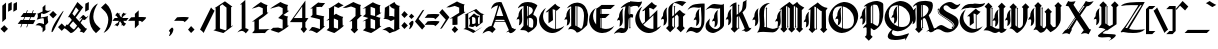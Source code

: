 SplineFontDB: 3.2
FontName: Wexville
FullName: Wexville
FamilyName: Wexville
Weight: Regular
Copyright: Copyright (c) 2018, jhudson.\nLicensed under the SIL Open Font License, version 1.1. \nhttp://scripts.sil.org/OFL_web
UComments: "2018-4-12: Created with FontForge (http://fontforge.org)"
Version: 001.000
ItalicAngle: 0
UnderlinePosition: -204
UnderlineWidth: 102
Ascent: 1638
Descent: 410
InvalidEm: 0
LayerCount: 2
Layer: 0 0 "Back" 1
Layer: 1 0 "Fore" 0
XUID: [1021 221 1603365728 10372760]
StyleMap: 0x0000
FSType: 0
OS2Version: 0
OS2_WeightWidthSlopeOnly: 0
OS2_UseTypoMetrics: 1
CreationTime: 1523576870
ModificationTime: 1593020739
OS2TypoAscent: 0
OS2TypoAOffset: 1
OS2TypoDescent: 0
OS2TypoDOffset: 1
OS2TypoLinegap: 184
OS2WinAscent: 0
OS2WinAOffset: 1
OS2WinDescent: 0
OS2WinDOffset: 1
HheadAscent: 0
HheadAOffset: 1
HheadDescent: 0
HheadDOffset: 1
MarkAttachClasses: 1
DEI: 91125
Encoding: ISO8859-1
UnicodeInterp: none
NameList: AGL For New Fonts
DisplaySize: -48
AntiAlias: 1
FitToEm: 0
WinInfo: 39 13 8
BeginPrivate: 0
EndPrivate
Grid
950.146484375 2662 m 0
 950.146484375 -1434 l 1024
  Named: "eight-width"
-2048 1373.20019531 m 0
 4096 1373.20019531 l 1024
  Named: "i_top"
EndSplineSet
BeginChars: 290 225

StartChar: A
Encoding: 65 65 0
Width: 1712
VWidth: 0
Flags: HW
LayerCount: 2
UndoRedoHistory
Layer: 1
Undoes
UndoOperation
Index: 0
Type: 1
WasModified: 0
WasOrder2: 0
Layer: 2
Width: 1712
VWidth: 0
LBearingChange: 0
UnicodeEnc: 0
InstructionsLength: 0
SplineSet
822 1546 m 0
 826 1546 830 1548 834 1548 c 0
 870 1548 908 1544 948 1540 c 0
 1060 1290 1190 1000 1226 892 c 0
 1268 784 1244 840 1486 242 c 1
 1496 246 1496 244 1508 242 c 0
 1588 210 1602 186 1630 186 c 0
 1644 186 1664 192 1698 208 c 1
 1656 82 1490 -8 1420 -8 c 0
 1416 -8 1412 -8 1410 -8 c 0
 1346 0 1344 38 1310 62 c 0
 1276 48 1226 38 1180 26 c 1
 1236 66 1280 98 1326 132 c 0
 1158 488 1192 432 1138 532 c 2
 608 532 l 2
 572 442 558 406 518 308 c 2
 648 182 l 1
 472 0 l 1
 410 64 348 88 284 88 c 0
 186 88 82 30 -28 -32 c 1
 40 140 260 340 404 340 c 0
 412 340 420 342 428 340 c 0
 430 340 l 0
 502 518 684 1048 770 1382 c 1
 560 1352 410 1198 410 1198 c 1
 482 1446 610 1542 822 1546 c 0
848 1364 m 1
 808 1272 720 984 684 854 c 1
 710 854 740 854 774 854 c 0
 846 854 932 854 1000 854 c 0
 1014 854 1026 854 1038 854 c 1
 1018 904 894 1280 848 1364 c 1
886 660 m 0
 880 660 876 660 870 660 c 0
 788 660 700 660 656 658 c 0
 652 646 622 582 618 570 c 2
 1122 570 l 2
 1116 586 1086 648 1082 658 c 0
 1036 658 972 660 886 660 c 0
EndSplineSet
EndUndoOperation
EndUndoes
Redoes
EndRedoes
EndUndoRedoHistory
Fore
SplineSet
822 1546 m 0
 826 1546 830 1548 834 1548 c 0
 870 1548 908 1544 948 1540 c 0
 1060 1290 1190 1000 1226 892 c 0
 1268 784 1244 840 1486 242 c 1
 1496 246 1496 244 1508 242 c 0
 1588 210 1602 186 1630 186 c 0
 1644 186 1664 192 1698 208 c 1
 1656 82 1490 -8 1420 -8 c 0
 1416 -8 1412 -8 1410 -8 c 0
 1346 0 1344 38 1310 62 c 0
 1276 48 1226 38 1180 26 c 1
 1236 66 1280 98 1326 132 c 0
 1158 488 1192 432 1138 532 c 2
 608 532 l 2
 572 442 558 406 518 308 c 2
 648 182 l 1
 472 0 l 1
 410 64 348 88 284 88 c 0
 186 88 82 30 -28 -32 c 1
 40 140 260 340 404 340 c 0
 412 340 420 342 428 340 c 0
 430 340 l 0
 502 518 684 1048 770 1382 c 1
 560 1352 410 1198 410 1198 c 1
 482 1446 610 1542 822 1546 c 0
848 1364 m 1
 808 1272 720 984 684 854 c 1
 710 854 740 854 774 854 c 0
 846 854 932 854 1000 854 c 0
 1014 854 1026 854 1038 854 c 1
 1018 904 894 1280 848 1364 c 1
886 660 m 0
 880 660 876 660 870 660 c 0
 788 660 700 660 656 658 c 0
 652 646 622 582 618 570 c 2
 1122 570 l 2
 1116 586 1086 648 1082 658 c 0
 1036 658 972 660 886 660 c 0
EndSplineSet
Validated: 1
EndChar

StartChar: B
Encoding: 66 66 1
Width: 1156
VWidth: 0
Flags: HW
LayerCount: 2
UndoRedoHistory
Layer: 1
Undoes
UndoOperation
Index: 0
Type: 1
WasModified: 0
WasOrder2: 0
Layer: 2
Width: 1156
VWidth: 0
LBearingChange: 0
UnicodeEnc: 0
InstructionsLength: 0
SplineSet
960 1496 m 0
 1032 1454 1092 1420 1092 1394 c 0
 1092 1392 1092 1388 1090 1386 c 0
 1048 1308 888 1024 888 926 c 0
 888 924 888 920 888 918 c 0
 1048 858 1080 756 1080 624 c 0
 1080 572 1076 512 1072 450 c 0
 1058 266 806 100 636 16 c 0
 634 14 630 14 628 14 c 0
 612 14 600 42 584 50 c 0
 472 166 356 128 218 142 c 1
 240 214 338 280 384 356 c 0
 388 466 388 574 388 684 c 0
 388 858 386 1032 386 1206 c 0
 386 1262 386 1318 386 1374 c 1
 270 1352 220 1338 114 1258 c 0
 108 1262 104 1266 104 1274 c 0
 104 1328 246 1480 314 1514 c 0
 392 1558 496 1578 606 1578 c 0
 730 1578 860 1550 960 1496 c 0
576 1372 m 0
 560 1372 552 1368 562 1342 c 0
 578 1176 578 1006 578 840 c 1
 588 846 600 856 612 862 c 2
 612 1364 l 2
 600 1368 586 1372 576 1372 c 0
652 1352 m 2
 652 886 l 2
 752 948 862 1030 862 1142 c 0
 862 1154 860 1168 858 1180 c 0
 838 1278 740 1324 652 1352 c 2
700 768 m 0
 684 768 668 764 652 760 c 2
 652 322 l 2
 694 290 748 262 796 262 c 0
 824 262 848 272 870 294 c 0
 882 358 886 424 886 490 c 0
 886 524 886 560 884 594 c 0
 884 694 802 768 706 768 c 0
 704 768 702 768 700 768 c 0
612 744 m 2
 604 740 596 734 588 728 c 0
 574 655 572 580 572 505 c 0
 572 475 572 445 572 416 c 0
 572 406 586 382 612 356 c 2
 612 744 l 2
334 1266 m 1
 308 1206 300 1134 300 1058 c 0
 300 942 318 816 318 702 c 0
 318 554 286 426 146 380 c 1
 146 380 174 518 174 612 c 0
 174 650 170 680 158 692 c 2
 158 692 144 704 118 704 c 0
 96 704 68 696 28 668 c 2
 28 668 60 798 128 850 c 0
 128 860 126 872 126 882 c 0
 126 1014 198 1186 334 1266 c 1
EndSplineSet
EndUndoOperation
EndUndoes
Redoes
EndRedoes
EndUndoRedoHistory
Fore
SplineSet
960 1496 m 0
 1032 1454 1092 1420 1092 1394 c 0
 1092 1392 1092 1388 1090 1386 c 0
 1048 1308 888 1024 888 926 c 0
 888 924 888 920 888 918 c 0
 1048 858 1080 756 1080 624 c 0
 1080 572 1076 512 1072 450 c 0
 1058 266 806 100 636 16 c 0
 634 14 630 14 628 14 c 0
 612 14 600 42 584 50 c 0
 472 166 356 128 218 142 c 1
 240 214 338 280 384 356 c 0
 388 466 388 574 388 684 c 0
 388 858 386 1032 386 1206 c 0
 386 1262 386 1318 386 1374 c 1
 270 1352 220 1338 114 1258 c 0
 108 1262 104 1266 104 1274 c 0
 104 1328 246 1480 314 1514 c 0
 392 1558 496 1578 606 1578 c 0
 730 1578 860 1550 960 1496 c 0
576 1372 m 0
 560 1372 552 1368 562 1342 c 0
 578 1176 578 1006 578 840 c 1
 588 846 600 856 612 862 c 2
 612 1364 l 2
 600 1368 586 1372 576 1372 c 0
652 1352 m 2
 652 886 l 2
 752 948 862 1030 862 1142 c 0
 862 1154 860 1168 858 1180 c 0
 838 1278 740 1324 652 1352 c 2
700 768 m 0
 684 768 668 764 652 760 c 2
 652 322 l 2
 694 290 748 262 796 262 c 0
 824 262 848 272 870 294 c 0
 882 358 886 424 886 490 c 0
 886 524 886 560 884 594 c 0
 884 694 802 768 706 768 c 0
 704 768 702 768 700 768 c 0
612 744 m 2
 604 740 596 734 588 728 c 0
 574 655 572 580 572 505 c 0
 572 475 572 445 572 416 c 0
 572 406 586 382 612 356 c 2
 612 744 l 2
334 1266 m 1
 308 1206 300 1134 300 1058 c 0
 300 942 318 816 318 702 c 0
 318 554 286 426 146 380 c 1
 146 380 174 518 174 612 c 0
 174 650 170 680 158 692 c 2
 158 692 144 704 118 704 c 0
 96 704 68 696 28 668 c 2
 28 668 60 798 128 850 c 0
 128 860 126 872 126 882 c 0
 126 1014 198 1186 334 1266 c 1
EndSplineSet
Validated: 1
EndChar

StartChar: C
Encoding: 67 67 2
Width: 1280
VWidth: 0
Flags: HW
LayerCount: 2
UndoRedoHistory
Layer: 1
Undoes
UndoOperation
Index: 0
Type: 1
WasModified: 0
WasOrder2: 0
Layer: 2
Width: 1280
VWidth: 0
LBearingChange: 0
UnicodeEnc: 0
InstructionsLength: 0
SplineSet
834 1500 m 2
 874 1422 1024 1324 1090 1324 c 1
 1062 1272 966 1188 900 1136 c 1
 896 1142 886 1150 872 1158 c 2
 872 208 l 1
 1004 210 1194 280 1294 366 c 1
 1188 164 916 0 688 0 c 0
 678 0 662 0 652 0 c 0
 360 16 76 260 18 546 c 0
 10 584 4 646 4 684 c 0
 4 908 164 1176 360 1284 c 1
 276 1184 208 996 208 866 c 0
 208 824 216 754 226 712 c 0
 286 464 540 240 792 212 c 0
 804 210 820 210 832 210 c 2
 832 1178 l 2
 788 1198 732 1216 698 1216 c 2
 716 660 l 1
 486 498 l 1
 486 1132 l 1
 436 1070 l 1
 436 1070 398 1064 342 1058 c 1
 414 1154 834 1500 834 1500 c 2
EndSplineSet
EndUndoOperation
EndUndoes
Redoes
EndRedoes
EndUndoRedoHistory
Fore
SplineSet
834 1500 m 2
 874 1422 1024 1324 1090 1324 c 1
 1062 1272 966 1188 900 1136 c 1
 896 1142 886 1150 872 1158 c 2
 872 208 l 1
 1004 210 1194 280 1294 366 c 1
 1188 164 916 0 688 0 c 0
 678 0 662 0 652 0 c 0
 360 16 76 260 18 546 c 0
 10 584 4 646 4 684 c 0
 4 908 164 1176 360 1284 c 1
 276 1184 208 996 208 866 c 0
 208 824 216 754 226 712 c 0
 286 464 540 240 792 212 c 0
 804 210 820 210 832 210 c 2
 832 1178 l 2
 788 1198 732 1216 698 1216 c 2
 716 660 l 1
 486 498 l 1
 486 1132 l 1
 436 1070 l 1
 436 1070 398 1064 342 1058 c 1
 414 1154 834 1500 834 1500 c 2
EndSplineSet
Validated: 1
EndChar

StartChar: D
Encoding: 68 68 3
Width: 1280
VWidth: 0
Flags: HW
LayerCount: 2
UndoRedoHistory
Layer: 1
Undoes
UndoOperation
Index: 0
Type: 1
WasModified: 0
WasOrder2: 0
Layer: 2
Width: 1280
VWidth: 0
LBearingChange: 0
UnicodeEnc: 0
InstructionsLength: 0
SplineSet
674 1558 m 0
 688 1558 702 1558 716 1556 c 0
 1032 1526 1194 1270 1232 946 c 0
 1232 928 1232 912 1232 894 c 0
 1232 732 1204 570 1186 408 c 0
 1078 302 826 26 654 26 c 0
 652 26 l 0
 588 130 474 208 346 208 c 0
 314 208 280 202 248 192 c 0
 236 182 228 176 224 176 c 0
 220 176 218 180 218 184 c 0
 218 218 300 352 368 362 c 0
 368 704 368 798 368 828 c 0
 368 878 368 738 368 1316 c 0
 370 1326 370 1334 370 1340 c 0
 370 1358 364 1364 352 1364 c 0
 318 1364 236 1294 144 1268 c 1
 246 1434 462 1558 668 1558 c 0
 670 1558 672 1558 674 1558 c 0
606 1376 m 0
 598 1376 588 1376 580 1376 c 0
 580 1066 578 878 578 688 c 0
 578 594 578 498 580 388 c 0
 580 384 608 370 644 352 c 2
 644 1376 l 2
 632 1376 620 1376 606 1376 c 0
686 1372 m 1
 686 332 l 2
 748 300 820 262 852 230 c 0
 858 224 866 222 872 222 c 0
 920 222 970 356 982 438 c 0
 1000 568 1026 732 1026 884 c 0
 1026 1124 960 1340 686 1372 c 1
328 1276 m 1
 302 1216 294 1142 294 1064 c 0
 294 946 312 818 312 702 c 0
 312 552 282 424 138 376 c 1
 138 376 166 514 166 610 c 0
 166 648 162 680 148 692 c 2
 148 692 136 704 110 704 c 0
 88 704 58 696 18 668 c 2
 18 668 52 800 120 854 c 0
 120 864 118 874 118 886 c 0
 118 1020 188 1194 328 1276 c 1
EndSplineSet
EndUndoOperation
EndUndoes
Redoes
EndRedoes
EndUndoRedoHistory
Fore
SplineSet
674 1558 m 0
 688 1558 702 1558 716 1556 c 0
 1032 1526 1194 1270 1232 946 c 0
 1232 928 1232 912 1232 894 c 0
 1232 732 1204 570 1186 408 c 0
 1078 302 826 26 654 26 c 0
 652 26 l 0
 588 130 474 208 346 208 c 0
 314 208 280 202 248 192 c 0
 236 182 228 176 224 176 c 0
 220 176 218 180 218 184 c 0
 218 218 300 352 368 362 c 0
 368 704 368 798 368 828 c 0
 368 878 368 738 368 1316 c 0
 370 1326 370 1334 370 1340 c 0
 370 1358 364 1364 352 1364 c 0
 318 1364 236 1294 144 1268 c 1
 246 1434 462 1558 668 1558 c 0
 670 1558 672 1558 674 1558 c 0
606 1376 m 0
 598 1376 588 1376 580 1376 c 0
 580 1066 578 878 578 688 c 0
 578 594 578 498 580 388 c 0
 580 384 608 370 644 352 c 2
 644 1376 l 2
 632 1376 620 1376 606 1376 c 0
686 1372 m 1
 686 332 l 2
 748 300 820 262 852 230 c 0
 858 224 866 222 872 222 c 0
 920 222 970 356 982 438 c 0
 1000 568 1026 732 1026 884 c 0
 1026 1124 960 1340 686 1372 c 1
328 1276 m 1
 302 1216 294 1142 294 1064 c 0
 294 946 312 818 312 702 c 0
 312 552 282 424 138 376 c 1
 138 376 166 514 166 610 c 0
 166 648 162 680 148 692 c 2
 148 692 136 704 110 704 c 0
 88 704 58 696 18 668 c 2
 18 668 52 800 120 854 c 0
 120 864 118 874 118 886 c 0
 118 1020 188 1194 328 1276 c 1
EndSplineSet
Validated: 1
EndChar

StartChar: E
Encoding: 69 69 4
Width: 1286
VWidth: 0
Flags: HW
LayerCount: 2
UndoRedoHistory
Layer: 1
Undoes
UndoOperation
Index: 0
Type: 1
WasModified: 0
WasOrder2: 0
Layer: 2
Width: 1286
VWidth: 0
LBearingChange: 0
UnicodeEnc: 0
InstructionsLength: 0
SplineSet
642 1458 m 1
 1330 1458 l 1
 1108 1250 l 1
 658 1250 l 1
 658 996 l 1
 1060 996 l 1
 838 788 l 1
 658 788 l 1
 658 264 l 2
 700 250 746 240 792 234 c 0
 806 232 818 232 832 232 c 2
 872 230 l 2
 1026 232 1176 288 1294 388 c 1
 1176 162 942 22 688 22 c 0
 676 22 664 22 652 22 c 0
 342 38 80 264 18 568 c 0
 8 614 4 660 4 706 c 0
 4 952 136 1184 358 1306 c 1
 260 1186 208 1040 208 888 c 0
 208 836 214 784 226 734 c 0
 250 630 300 538 366 460 c 2
 374 1278 l 2
 408 1282 494 1342 558 1390 c 2
 642 1458 l 1
604 1250 m 2
 600 1176 596 1088 594 996 c 2
 630 996 l 1
 630 1250 l 1
 604 1250 l 2
590 788 m 1
 590 708 588 632 588 562 c 0
 588 412 590 302 590 290 c 0
 604 284 616 280 630 274 c 2
 630 788 l 1
 590 788 l 1
EndSplineSet
EndUndoOperation
EndUndoes
Redoes
EndRedoes
EndUndoRedoHistory
Fore
SplineSet
642 1458 m 1
 1330 1458 l 1
 1108 1250 l 1
 658 1250 l 1
 658 996 l 1
 1060 996 l 1
 838 788 l 1
 658 788 l 1
 658 264 l 2
 700 250 746 240 792 234 c 0
 806 232 818 232 832 232 c 2
 872 230 l 2
 1026 232 1176 288 1294 388 c 1
 1176 162 942 22 688 22 c 0
 676 22 664 22 652 22 c 0
 342 38 80 264 18 568 c 0
 8 614 4 660 4 706 c 0
 4 952 136 1184 358 1306 c 1
 260 1186 208 1040 208 888 c 0
 208 836 214 784 226 734 c 0
 250 630 300 538 366 460 c 2
 374 1278 l 2
 408 1282 494 1342 558 1390 c 2
 642 1458 l 1
604 1250 m 2
 600 1176 596 1088 594 996 c 2
 630 996 l 1
 630 1250 l 1
 604 1250 l 2
590 788 m 1
 590 708 588 632 588 562 c 0
 588 412 590 302 590 290 c 0
 604 284 616 280 630 274 c 2
 630 788 l 1
 590 788 l 1
EndSplineSet
Validated: 1
EndChar

StartChar: F
Encoding: 70 70 5
Width: 1020
VWidth: 0
Flags: HW
LayerCount: 2
UndoRedoHistory
Layer: 1
Undoes
UndoOperation
Index: 0
Type: 1
WasModified: 0
WasOrder2: 0
Layer: 2
Width: 1020
VWidth: 0
LBearingChange: 0
UnicodeEnc: 0
InstructionsLength: 0
SplineSet
820 1594 m 0
 940 1592 1090 1556 1240 1556 c 0
 1308 1556 1374 1562 1438 1584 c 1
 1424 1468 1326 1326 1240 1260 c 1
 1244 1272 1244 1282 1244 1290 c 0
 1244 1346 1178 1358 1088 1358 c 0
 1026 1358 954 1352 884 1352 c 0
 866 1352 848 1352 832 1352 c 1
 832 962 l 2
 848 968 868 970 886 970 c 0
 920 970 952 960 980 934 c 0
 974 842 984 838 950 778 c 1
 930 794 908 802 884 802 c 0
 868 802 850 800 832 794 c 2
 832 294 l 2
 842 284 854 276 858 276 c 1
 850 274 814 236 812 228 c 1
 810 236 776 276 766 276 c 1
 772 276 782 284 792 294 c 2
 792 778 l 2
 790 778 788 776 786 776 c 0
 712 734 762 322 706 206 c 0
 626 56 576 4 404 4 c 0
 394 4 384 4 374 4 c 0
 328 22 276 30 224 30 c 0
 138 30 52 6 0 -44 c 1
 32 70 280 272 352 274 c 0
 354 274 356 274 358 274 c 0
 424 274 458 240 492 240 c 0
 512 240 530 248 542 254 c 1
 544 290 544 330 544 370 c 0
 544 510 538 672 538 832 c 0
 538 1024 548 1216 590 1376 c 1
 496 1358 428 1302 340 1270 c 1
 382 1390 646 1554 752 1588 c 0
 774 1592 796 1594 818 1594 c 0
 820 1594 l 0
760 1360 m 1
 758 1336 748 1224 748 1122 c 0
 748 1028 756 940 782 934 c 0
 786 936 788 940 792 942 c 2
 792 1356 l 2
 780 1358 770 1358 760 1360 c 1
470 1246 m 1
 444 1184 436 1110 436 1030 c 0
 436 910 454 778 454 660 c 0
 454 506 422 374 276 326 c 1
 276 326 306 468 306 566 c 0
 306 606 302 636 288 650 c 2
 288 650 276 662 248 662 c 0
 226 662 194 654 154 626 c 2
 154 626 188 760 258 814 c 0
 258 824 256 836 256 848 c 0
 256 986 328 1162 470 1246 c 1
EndSplineSet
EndUndoOperation
EndUndoes
Redoes
EndRedoes
EndUndoRedoHistory
Fore
SplineSet
820 1594 m 0
 940 1592 1090 1556 1240 1556 c 0
 1308 1556 1374 1562 1438 1584 c 1
 1424 1468 1326 1326 1240 1260 c 1
 1244 1272 1244 1282 1244 1290 c 0
 1244 1346 1178 1358 1088 1358 c 0
 1026 1358 954 1352 884 1352 c 0
 866 1352 848 1352 832 1352 c 1
 832 962 l 2
 848 968 868 970 886 970 c 0
 920 970 952 960 980 934 c 0
 974 842 984 838 950 778 c 1
 930 794 908 802 884 802 c 0
 868 802 850 800 832 794 c 2
 832 294 l 2
 842 284 854 276 858 276 c 1
 850 274 814 236 812 228 c 1
 810 236 776 276 766 276 c 1
 772 276 782 284 792 294 c 2
 792 778 l 2
 790 778 788 776 786 776 c 0
 712 734 762 322 706 206 c 0
 626 56 576 4 404 4 c 0
 394 4 384 4 374 4 c 0
 328 22 276 30 224 30 c 0
 138 30 52 6 0 -44 c 1
 32 70 280 272 352 274 c 0
 354 274 356 274 358 274 c 0
 424 274 458 240 492 240 c 0
 512 240 530 248 542 254 c 1
 544 290 544 330 544 370 c 0
 544 510 538 672 538 832 c 0
 538 1024 548 1216 590 1376 c 1
 496 1358 428 1302 340 1270 c 1
 382 1390 646 1554 752 1588 c 0
 774 1592 796 1594 818 1594 c 0
 820 1594 l 0
760 1360 m 1
 758 1336 748 1224 748 1122 c 0
 748 1028 756 940 782 934 c 0
 786 936 788 940 792 942 c 2
 792 1356 l 2
 780 1358 770 1358 760 1360 c 1
470 1246 m 1
 444 1184 436 1110 436 1030 c 0
 436 910 454 778 454 660 c 0
 454 506 422 374 276 326 c 1
 276 326 306 468 306 566 c 0
 306 606 302 636 288 650 c 2
 288 650 276 662 248 662 c 0
 226 662 194 654 154 626 c 2
 154 626 188 760 258 814 c 0
 258 824 256 836 256 848 c 0
 256 986 328 1162 470 1246 c 1
EndSplineSet
Validated: 1
EndChar

StartChar: G
Encoding: 71 71 6
Width: 1416
VWidth: 0
Flags: HW
LayerCount: 2
UndoRedoHistory
Layer: 1
Undoes
UndoOperation
Index: 0
Type: 1
WasModified: 0
WasOrder2: 0
Layer: 2
Width: 1416
VWidth: 0
LBearingChange: 0
UnicodeEnc: 0
InstructionsLength: 0
SplineSet
918 1542 m 2
 960 1462 1112 1364 1180 1364 c 1
 1152 1310 1054 1222 986 1168 c 1
 970 1196 838 1252 778 1252 c 2
 796 774 l 1
 996 958 1196 1148 1196 1148 c 1
 1194 1100 l 1
 1194 1064 l 1
 1194 260 l 2
 1254 282 1342 334 1392 376 c 1
 1282 168 1002 0 768 0 c 0
 758 0 740 0 730 0 c 0
 430 16 138 268 78 562 c 0
 70 600 64 664 64 704 c 0
 64 934 228 1212 430 1322 c 1
 344 1218 274 1024 274 890 c 0
 274 846 284 774 294 732 c 0
 314 648 376 524 432 458 c 0
 460 478 506 518 560 564 c 2
 560 1164 l 1
 508 1100 l 1
 508 1100 470 1094 412 1088 c 1
 486 1188 918 1542 918 1542 c 2
994 886 m 1
 470 416 l 1
 562 322 742 234 874 218 c 0
 894 216 928 214 948 214 c 0
 962 214 980 216 994 216 c 2
 994 886 l 1
EndSplineSet
EndUndoOperation
EndUndoes
Redoes
EndRedoes
EndUndoRedoHistory
Fore
SplineSet
918 1542 m 2
 960 1462 1112 1364 1180 1364 c 1
 1152 1310 1054 1222 986 1168 c 1
 970 1196 838 1252 778 1252 c 2
 796 774 l 1
 996 958 1196 1148 1196 1148 c 1
 1194 1100 l 1
 1194 1064 l 1
 1194 260 l 2
 1254 282 1342 334 1392 376 c 1
 1282 168 1002 0 768 0 c 0
 758 0 740 0 730 0 c 0
 430 16 138 268 78 562 c 0
 70 600 64 664 64 704 c 0
 64 934 228 1212 430 1322 c 1
 344 1218 274 1024 274 890 c 0
 274 846 284 774 294 732 c 0
 314 648 376 524 432 458 c 0
 460 478 506 518 560 564 c 2
 560 1164 l 1
 508 1100 l 1
 508 1100 470 1094 412 1088 c 1
 486 1188 918 1542 918 1542 c 2
994 886 m 1
 470 416 l 1
 562 322 742 234 874 218 c 0
 894 216 928 214 948 214 c 0
 962 214 980 216 994 216 c 2
 994 886 l 1
EndSplineSet
Validated: 1
EndChar

StartChar: H
Encoding: 72 72 7
Width: 1192
VWidth: 0
Flags: HW
LayerCount: 2
UndoRedoHistory
Layer: 1
Undoes
UndoOperation
Index: 0
Type: 1
WasModified: 0
WasOrder2: 0
Layer: 2
Width: 1192
VWidth: 0
LBearingChange: 0
UnicodeEnc: 0
InstructionsLength: 0
SplineSet
950 1622 m 0
 1046 1620 1140 1598 1246 1562 c 1
 1186 1528 1092 1410 1032 1354 c 1
 976 1402 750 1522 648 1522 c 0
 632 1522 618 1520 610 1514 c 0
 536 1458 524 1286 524 1220 c 0
 522 1046 522 970 522 928 c 0
 522 882 524 878 524 832 c 1
 524 832 590 874 620 904 c 2
 620 1312 l 2
 610 1322 598 1332 594 1332 c 1
 606 1332 640 1368 640 1378 c 1
 640 1366 678 1334 688 1332 c 1
 684 1332 670 1322 660 1312 c 2
 660 946 l 1
 744 1032 866 1148 912 1168 c 1
 1006 1068 1094 972 1208 960 c 1
 1158 890 1076 820 1076 820 c 1
 1082 322 l 1
 1168 234 l 1
 958 22 l 1
 746 234 l 1
 848 336 l 1
 848 820 l 1
 772 934 l 1
 660 834 l 1
 660 312 l 2
 670 302 684 292 688 292 c 1
 680 290 640 256 640 247 c 0
 640 246 l 1
 638 254 604 292 594 292 c 1
 600 292 610 300 620 310 c 2
 620 798 l 1
 524 726 l 1
 524 346 l 1
 630 234 l 1
 418 22 l 1
 206 234 l 1
 324 352 l 1
 324 566 324 840 324 1012 c 0
 324 1098 324 1160 324 1174 c 0
 326 1218 330 1300 406 1382 c 0
 446 1426 486 1472 540 1504 c 0
 594 1536 654 1564 718 1586 c 0
 794 1612 866 1622 936 1622 c 0
 940 1622 946 1622 950 1622 c 0
270 1302 m 1
 242 1238 234 1162 234 1080 c 0
 234 956 254 822 254 700 c 0
 254 542 220 408 70 358 c 1
 70 358 100 504 100 604 c 0
 100 644 96 676 82 690 c 1
 82 690 68 702 40 702 c 0
 18 702 -14 694 -56 664 c 1
 -56 664 -22 804 50 860 c 1
 48 870 50 880 50 892 c 0
 50 1034 124 1216 270 1302 c 1
EndSplineSet
EndUndoOperation
EndUndoes
Redoes
EndRedoes
EndUndoRedoHistory
Fore
SplineSet
950 1622 m 0
 1046 1620 1140 1598 1246 1562 c 1
 1186 1528 1092 1410 1032 1354 c 1
 976 1402 750 1522 648 1522 c 0
 632 1522 618 1520 610 1514 c 0
 536 1458 524 1286 524 1220 c 0
 522 1046 522 970 522 928 c 0
 522 882 524 878 524 832 c 1
 524 832 590 874 620 904 c 2
 620 1312 l 2
 610 1322 598 1332 594 1332 c 1
 606 1332 640 1368 640 1378 c 1
 640 1366 678 1334 688 1332 c 1
 684 1332 670 1322 660 1312 c 2
 660 946 l 1
 744 1032 866 1148 912 1168 c 1
 1006 1068 1094 972 1208 960 c 1
 1158 890 1076 820 1076 820 c 1
 1082 322 l 1
 1168 234 l 1
 958 22 l 1
 746 234 l 1
 848 336 l 1
 848 820 l 1
 772 934 l 1
 660 834 l 1
 660 312 l 2
 670 302 684 292 688 292 c 1
 680 290 640 256 640 247 c 0
 640 246 l 1
 638 254 604 292 594 292 c 1
 600 292 610 300 620 310 c 2
 620 798 l 1
 524 726 l 1
 524 346 l 1
 630 234 l 1
 418 22 l 1
 206 234 l 1
 324 352 l 1
 324 566 324 840 324 1012 c 0
 324 1098 324 1160 324 1174 c 0
 326 1218 330 1300 406 1382 c 0
 446 1426 486 1472 540 1504 c 0
 594 1536 654 1564 718 1586 c 0
 794 1612 866 1622 936 1622 c 0
 940 1622 946 1622 950 1622 c 0
270 1302 m 1
 242 1238 234 1162 234 1080 c 0
 234 956 254 822 254 700 c 0
 254 542 220 408 70 358 c 1
 70 358 100 504 100 604 c 0
 100 644 96 676 82 690 c 1
 82 690 68 702 40 702 c 0
 18 702 -14 694 -56 664 c 1
 -56 664 -22 804 50 860 c 1
 48 870 50 880 50 892 c 0
 50 1034 124 1216 270 1302 c 1
EndSplineSet
Validated: 1
EndChar

StartChar: I
Encoding: 73 73 8
Width: 1040
VWidth: 0
Flags: HW
HStem: 12 42G<97 100> 24 250<464 726> 106 210<220 479>
VStem: 540 174<805 1056> 588 146<461 737> 818 186<771 1318>
LayerCount: 2
UndoRedoHistory
Layer: 1
Undoes
UndoOperation
Index: 0
Type: 1
WasModified: 0
WasOrder2: 0
Layer: 2
Width: 1040
VWidth: 0
LBearingChange: 0
UnicodeEnc: 0
InstructionsLength: 0
SplineSet
748 1248 m 1x14
 722 1188 714 1116 714 1040 c 0x14
 714 924 734 794 734 680 c 0
 734 530 702 406 560 358 c 1
 560 358 588 496 588 590 c 0x0c
 588 628 584 660 572 672 c 2
 572 672 558 684 532 684 c 0
 510 684 482 676 442 648 c 2
 442 648 474 778 542 830 c 0
 542 840 540 852 540 862 c 0
 540 996 610 1166 748 1248 c 1x14
108 1148 m 1
 188 1356 360 1472 518 1490 c 0
 656 1506 764 1526 920 1526 c 0
 946 1526 974 1526 1004 1524 c 1
 1004 1524 1004 1412 1004 1260 c 0
 1004 986 1000 582 978 472 c 0
 948 322 786 24 602 24 c 0x44
 576 24 550 30 524 42 c 0
 432 86 362 106 300 106 c 0
 214 106 142 70 52 12 c 1
 148 226 234 316 328 316 c 0xa4
 338 316 348 314 358 312 c 0
 476 288 564 274 632 274 c 0x44
 830 274 840 396 844 750 c 0
 844 754 844 758 844 762 c 0
 844 956 818 1156 818 1294 c 0
 818 1302 818 1310 818 1318 c 1
 772 1298 732 1292 692 1292 c 0
 614 1292 542 1316 462 1316 c 0
 342 1316 202 1260 108 1148 c 1
EndSplineSet
EndUndoOperation
EndUndoes
Redoes
EndRedoes
EndUndoRedoHistory
Fore
SplineSet
748 1248 m 1x14
 722 1188 714 1116 714 1040 c 0x14
 714 924 734 794 734 680 c 0
 734 530 702 406 560 358 c 1
 560 358 588 496 588 590 c 0x0c
 588 628 584 660 572 672 c 2
 572 672 558 684 532 684 c 0
 510 684 482 676 442 648 c 2
 442 648 474 778 542 830 c 0
 542 840 540 852 540 862 c 0
 540 996 610 1166 748 1248 c 1x14
108 1148 m 1
 188 1356 360 1472 518 1490 c 0
 656 1506 764 1526 920 1526 c 0
 946 1526 974 1526 1004 1524 c 1
 1004 1524 1004 1412 1004 1260 c 0
 1004 986 1000 582 978 472 c 0
 948 322 786 24 602 24 c 0x44
 576 24 550 30 524 42 c 0
 432 86 362 106 300 106 c 0
 214 106 142 70 52 12 c 1
 148 226 234 316 328 316 c 0xa4
 338 316 348 314 358 312 c 0
 476 288 564 274 632 274 c 0x44
 830 274 840 396 844 750 c 0
 844 754 844 758 844 762 c 0
 844 956 818 1156 818 1294 c 0
 818 1302 818 1310 818 1318 c 1
 772 1298 732 1292 692 1292 c 0
 614 1292 542 1316 462 1316 c 0
 342 1316 202 1260 108 1148 c 1
EndSplineSet
Validated: 1
EndChar

StartChar: a
Encoding: 97 97 9
Width: 608
VWidth: 0
Flags: HW
LayerCount: 2
UndoRedoHistory
Layer: 1
Undoes
UndoOperation
Index: 0
Type: 1
WasModified: 0
WasOrder2: 0
Layer: 2
Width: 608
VWidth: 0
LBearingChange: 0
UnicodeEnc: 0
InstructionsLength: 0
SplineSet
431 965 m 5
 487 883 515 765 634 756 c 5
 600 739 575 720 535 711 c 5
 535 711 542 386 550 248 c 5
 568 212 581 179 648 179 c 0
 654 179 660 180 666 180 c 5
 595 70 525 -2 463 -2 c 0
 459 -2 456 -1 452 -1 c 5
 384 27 411 58 337 100 c 5
 278 22 232 -1 185 -1 c 0
 143 -1 100 18 45 32 c 4
 35 38 8 42 -35 44 c 5
 32 116 46 110 46 133 c 0
 46 149 39 180 39 266 c 0
 39 268 39 271 39 273 c 5
 36 305 20 317 -1 317 c 0
 -16 317 -33 311 -48 301 c 5
 90 421 226 628 382 628 c 0
 383 628 383 628 384 628 c 5
 384 693 l 5
 328 725 322 780 282 844 c 5
 207 758 137 640 -1 619 c 5
 96 688 139 755 229 852 c 5
 431 965 l 5
340 528 m 4
 286 526 250 474 194 401 c 5
 190 327 191 320 188 243 c 5
 191 192 221 140 264 140 c 0
 297 140 338 171 378 260 c 5
 383 297 384 335 384 375 c 0
 384 393 383 413 383 431 c 0
 383 446 384 461 384 476 c 5
 378 505 368 525 350 528 c 4
 347 529 344 528 340 528 c 4
EndSplineSet
EndUndoOperation
EndUndoes
Redoes
EndRedoes
EndUndoRedoHistory
Fore
SplineSet
431 965 m 5
 487 883 515 765 634 756 c 5
 600 739 575 720 535 711 c 5
 535 711 542 386 550 248 c 5
 568 212 581 179 648 179 c 0
 654 179 660 180 666 180 c 5
 595 70 525 -2 463 -2 c 0
 459 -2 456 -1 452 -1 c 5
 384 27 411 58 337 100 c 5
 278 22 232 -1 185 -1 c 0
 143 -1 100 18 45 32 c 4
 35 38 8 42 -35 44 c 5
 32 116 46 110 46 133 c 0
 46 149 39 180 39 266 c 0
 39 268 39 271 39 273 c 5
 36 305 20 317 -1 317 c 0
 -16 317 -33 311 -48 301 c 5
 90 421 226 628 382 628 c 0
 383 628 383 628 384 628 c 5
 384 693 l 5
 328 725 322 780 282 844 c 5
 207 758 137 640 -1 619 c 5
 96 688 139 755 229 852 c 5
 431 965 l 5
340 528 m 4
 286 526 250 474 194 401 c 5
 190 327 191 320 188 243 c 5
 191 192 221 140 264 140 c 0
 297 140 338 171 378 260 c 5
 383 297 384 335 384 375 c 0
 384 393 383 413 383 431 c 0
 383 446 384 461 384 476 c 5
 378 505 368 525 350 528 c 4
 347 529 344 528 340 528 c 4
EndSplineSet
Validated: 1
EndChar

StartChar: b
Encoding: 98 98 10
Width: 724
VWidth: 0
Flags: HW
LayerCount: 2
UndoRedoHistory
Layer: 1
Undoes
UndoOperation
Index: 0
Type: 1
WasModified: 0
WasOrder2: 0
Layer: 2
Width: 724
VWidth: 0
LBearingChange: 0
UnicodeEnc: 0
InstructionsLength: 0
SplineSet
340 1586 m 2
 322 1394 l 1
 322 876 l 2
 352 902 384 930 412 954 c 0
 450 916 612 802 694 790 c 1
 670 758 666 714 666 668 c 0
 666 632 670 596 670 560 c 0
 670 556 670 552 670 546 c 0
 670 498 672 438 674 386 c 1
 686 388 706 380 732 386 c 1
 646 268 466 100 344 0 c 0
 292 16 106 108 38 150 c 1
 68 184 112 222 136 266 c 0
 137 274 137 281 137 289 c 0
 137 304 136 319 136 334 c 0
 136 374 136 410 136 452 c 0
 136 462 136 472 136 482 c 0
 136 516 136 550 136 586 c 0
 136 590 136 632 134 632 c 0
 96 632 74 606 24 584 c 1
 52 620 90 664 136 708 c 2
 132 1350 l 1
 132 1350 126 1484 106 1582 c 1
 120 1560 166 1512 204 1478 c 1
 236 1518 282 1558 340 1586 c 2
324 710 m 1
 324 662 324 608 324 552 c 0
 324 452 324 348 324 278 c 0
 364 258 444 240 490 222 c 1
 490 230 490 242 490 258 c 0
 490 322 492 440 492 528 c 0
 492 566 490 600 490 618 c 0
 426 656 378 684 324 710 c 1
EndSplineSet
EndUndoOperation
EndUndoes
Redoes
EndRedoes
EndUndoRedoHistory
Fore
SplineSet
340 1586 m 2
 322 1394 l 1
 322 876 l 2
 352 902 384 930 412 954 c 0
 450 916 612 802 694 790 c 1
 670 758 666 714 666 668 c 0
 666 632 670 596 670 560 c 0
 670 556 670 552 670 546 c 0
 670 498 672 438 674 386 c 1
 686 388 706 380 732 386 c 1
 646 268 466 100 344 0 c 0
 292 16 106 108 38 150 c 1
 68 184 112 222 136 266 c 0
 137 274 137 281 137 289 c 0
 137 304 136 319 136 334 c 0
 136 374 136 410 136 452 c 0
 136 462 136 472 136 482 c 0
 136 516 136 550 136 586 c 0
 136 590 136 632 134 632 c 0
 96 632 74 606 24 584 c 1
 52 620 90 664 136 708 c 2
 132 1350 l 1
 132 1350 126 1484 106 1582 c 1
 120 1560 166 1512 204 1478 c 1
 236 1518 282 1558 340 1586 c 2
324 710 m 1
 324 662 324 608 324 552 c 0
 324 452 324 348 324 278 c 0
 364 258 444 240 490 222 c 1
 490 230 490 242 490 258 c 0
 490 322 492 440 492 528 c 0
 492 566 490 600 490 618 c 0
 426 656 378 684 324 710 c 1
EndSplineSet
Validated: 1
EndChar

StartChar: c
Encoding: 99 99 11
Width: 608
VWidth: 0
Flags: HW
LayerCount: 2
UndoRedoHistory
Layer: 1
Undoes
UndoOperation
Index: 0
Type: 1
WasModified: 0
WasOrder2: 0
Layer: 2
Width: 608
VWidth: 0
LBearingChange: 0
UnicodeEnc: 0
InstructionsLength: 0
SplineSet
382 222 m 2
 518 348 l 2
 530 350 550 342 576 348 c 1
 490 230 358 100 236 0 c 0
 184 16 -2 108 -70 150 c 1
 -40 184 4 222 28 266 c 0
 30 290 30 312 30 334 c 0
 30 374 28 410 28 452 c 0
 28 462 28 472 28 482 c 0
 28 516 28 550 28 586 c 0
 28 590 28 632 26 632 c 0
 -12 632 -34 606 -84 584 c 1
 -4 690 170 838 304 954 c 0
 338 920 496 808 580 808 c 0
 586 808 592 808 598 810 c 2
 412 640 l 2
 342 642 272 684 218 710 c 1
 218 662 216 608 216 552 c 0
 216 452 218 348 218 278 c 0
 258 258 336 240 382 222 c 2
EndSplineSet
EndUndoOperation
EndUndoes
Redoes
EndRedoes
EndUndoRedoHistory
Fore
SplineSet
382 222 m 2
 518 348 l 2
 530 350 550 342 576 348 c 1
 490 230 358 100 236 0 c 0
 184 16 -2 108 -70 150 c 1
 -40 184 4 222 28 266 c 0
 30 290 30 312 30 334 c 0
 30 374 28 410 28 452 c 0
 28 462 28 472 28 482 c 0
 28 516 28 550 28 586 c 0
 28 590 28 632 26 632 c 0
 -12 632 -34 606 -84 584 c 1
 -4 690 170 838 304 954 c 0
 338 920 496 808 580 808 c 0
 586 808 592 808 598 810 c 2
 412 640 l 2
 342 642 272 684 218 710 c 1
 218 662 216 608 216 552 c 0
 216 452 218 348 218 278 c 0
 258 258 336 240 382 222 c 2
EndSplineSet
Validated: 1
EndChar

StartChar: d
Encoding: 100 100 12
Width: 696
VWidth: 0
Flags: HW
LayerCount: 2
UndoRedoHistory
Layer: 1
Undoes
UndoOperation
Index: 0
Type: 1
WasModified: 0
WasOrder2: 0
Layer: 2
Width: 696
VWidth: 0
LBearingChange: 0
UnicodeEnc: 0
InstructionsLength: 0
SplineSet
-18 1398 m 2
 104 1248 l 1
 104 1248 280 1014 468 878 c 0
 540 832 618 794 666 790 c 1
 642 758 638 714 638 668 c 0
 638 632 642 596 642 560 c 0
 642 556 642 552 642 546 c 0
 642 498 644 438 646 386 c 1
 658 388 678 380 704 386 c 1
 618 268 438 100 316 0 c 0
 264 16 78 108 10 150 c 1
 40 184 84 222 108 266 c 0
 109 274 109 281 109 289 c 0
 109 304 108 319 108 334 c 0
 108 374 108 410 108 452 c 0
 108 462 108 472 108 482 c 0
 108 516 108 550 108 586 c 0
 108 590 108 632 106 632 c 0
 68 632 46 606 -4 584 c 1
 38 638 104 704 178 772 c 0
 186 782 194 792 202 800 c 1
 62 916 -64 1060 -182 1234 c 1
 -162 1228 -112 1226 -66 1226 c 0
 -56 1226 -46 1226 -38 1226 c 1
 -40 1238 -40 1252 -40 1264 c 0
 -40 1306 -34 1352 -18 1398 c 2
296 710 m 1
 296 662 296 608 296 552 c 0
 296 452 296 348 296 278 c 0
 336 258 416 240 462 222 c 1
 462 230 462 242 462 258 c 0
 462 322 464 440 464 528 c 0
 464 566 462 600 462 618 c 0
 398 656 350 684 296 710 c 1
EndSplineSet
EndUndoOperation
EndUndoes
Redoes
EndRedoes
EndUndoRedoHistory
Fore
SplineSet
-18 1398 m 2
 104 1248 l 1
 104 1248 280 1014 468 878 c 0
 540 832 618 794 666 790 c 1
 642 758 638 714 638 668 c 0
 638 632 642 596 642 560 c 0
 642 556 642 552 642 546 c 0
 642 498 644 438 646 386 c 1
 658 388 678 380 704 386 c 1
 618 268 438 100 316 0 c 0
 264 16 78 108 10 150 c 1
 40 184 84 222 108 266 c 0
 109 274 109 281 109 289 c 0
 109 304 108 319 108 334 c 0
 108 374 108 410 108 452 c 0
 108 462 108 472 108 482 c 0
 108 516 108 550 108 586 c 0
 108 590 108 632 106 632 c 0
 68 632 46 606 -4 584 c 1
 38 638 104 704 178 772 c 0
 186 782 194 792 202 800 c 1
 62 916 -64 1060 -182 1234 c 1
 -162 1228 -112 1226 -66 1226 c 0
 -56 1226 -46 1226 -38 1226 c 1
 -40 1238 -40 1252 -40 1264 c 0
 -40 1306 -34 1352 -18 1398 c 2
296 710 m 1
 296 662 296 608 296 552 c 0
 296 452 296 348 296 278 c 0
 336 258 416 240 462 222 c 1
 462 230 462 242 462 258 c 0
 462 322 464 440 464 528 c 0
 464 566 462 600 462 618 c 0
 398 656 350 684 296 710 c 1
EndSplineSet
Validated: 1
EndChar

StartChar: e
Encoding: 101 101 13
Width: 704
VWidth: 0
Flags: HW
LayerCount: 2
UndoRedoHistory
Layer: 1
Undoes
UndoOperation
Index: 0
Type: 1
WasModified: 0
WasOrder2: 0
Layer: 2
Width: 704
VWidth: 0
LBearingChange: 0
UnicodeEnc: 0
InstructionsLength: 0
SplineSet
378 954 m 4
 414 918 592 752 674 752 c 0
 678 752 684 752 688 754 c 5
 578 636 422 500 288 394 c 4
 288 340 292 316 292 278 c 4
 332 258 412 240 458 222 c 6
 592 348 l 6
 604 350 624 342 650 348 c 5
 564 230 432 100 310 0 c 4
 258 16 72 108 4 150 c 5
 34 184 78 222 102 266 c 4
 104 290 104 312 104 334 c 0
 104 374 102 410 102 452 c 4
 102 462 102 472 102 482 c 0
 102 516 102 550 102 586 c 0
 102 590 104 632 102 632 c 0
 64 632 40 606 -10 584 c 5
 70 690 244 838 378 954 c 4
292 710 m 6
 292 710 l 6
 292 662 290 608 290 554 c 0
 290 526 290 496 290 468 c 6
 466 612 l 6
 404 630 338 688 292 710 c 6
EndSplineSet
EndUndoOperation
EndUndoes
Redoes
EndRedoes
EndUndoRedoHistory
Fore
SplineSet
378 954 m 4
 414 918 592 752 674 752 c 0
 678 752 684 752 688 754 c 5
 578 636 422 500 288 394 c 4
 288 340 292 316 292 278 c 4
 332 258 412 240 458 222 c 6
 592 348 l 6
 604 350 624 342 650 348 c 5
 564 230 432 100 310 0 c 4
 258 16 72 108 4 150 c 5
 34 184 78 222 102 266 c 4
 104 290 104 312 104 334 c 0
 104 374 102 410 102 452 c 4
 102 462 102 472 102 482 c 0
 102 516 102 550 102 586 c 0
 102 590 104 632 102 632 c 0
 64 632 40 606 -10 584 c 5
 70 690 244 838 378 954 c 4
292 710 m 6
 292 710 l 6
 292 662 290 608 290 554 c 0
 290 526 290 496 290 468 c 6
 466 612 l 6
 404 630 338 688 292 710 c 6
EndSplineSet
Validated: 1
EndChar

StartChar: f
Encoding: 102 102 14
Width: 454
VWidth: 0
Flags: HW
LayerCount: 2
UndoRedoHistory
Layer: 1
Undoes
UndoOperation
Index: 0
Type: 1
WasModified: 0
WasOrder2: 0
Layer: 2
Width: 454
VWidth: 0
LBearingChange: 0
UnicodeEnc: 0
InstructionsLength: 0
SplineSet
334 1596 m 0
 384 1522 456 1420 562 1404 c 1
 504 1372 448 1338 390 1306 c 0
 386 1306 384 1306 380 1306 c 0
 344 1306 306 1330 276 1356 c 2
 274 1334 l 1
 274 808 l 2
 322 840 368 868 412 868 c 0
 446 868 478 854 508 812 c 1
 458 782 408 754 358 724 c 0
 336 752 324 768 308 768 c 0
 300 768 290 764 274 754 c 2
 274 300 l 1
 370 204 l 1
 178 14 l 1
 -12 204 l 1
 82 298 l 1
 82 1288 l 2
 84 1352 150 1574 324 1592 c 0
 326 1594 328 1594 330 1596 c 1
 330 1594 l 1
 332 1594 332 1596 334 1596 c 0
EndSplineSet
EndUndoOperation
EndUndoes
Redoes
EndRedoes
EndUndoRedoHistory
Fore
SplineSet
334 1596 m 0
 384 1522 456 1420 562 1404 c 1
 504 1372 448 1338 390 1306 c 0
 386 1306 384 1306 380 1306 c 0
 344 1306 306 1330 276 1356 c 2
 274 1334 l 1
 274 808 l 2
 322 840 368 868 412 868 c 0
 446 868 478 854 508 812 c 1
 458 782 408 754 358 724 c 0
 336 752 324 768 308 768 c 0
 300 768 290 764 274 754 c 2
 274 300 l 1
 370 204 l 1
 178 14 l 1
 -12 204 l 1
 82 298 l 1
 82 1288 l 2
 84 1352 150 1574 324 1592 c 0
 326 1594 328 1594 330 1596 c 1
 330 1594 l 1
 332 1594 332 1596 334 1596 c 0
EndSplineSet
Validated: 1
EndChar

StartChar: g
Encoding: 103 103 15
Width: 654
VWidth: 0
Flags: HW
LayerCount: 2
UndoRedoHistory
Layer: 1
Undoes
UndoOperation
Index: 0
Type: 1
WasModified: 0
WasOrder2: 0
Layer: 2
Width: 654
VWidth: 0
LBearingChange: 0
UnicodeEnc: 0
InstructionsLength: 0
SplineSet
362 944 m 0
 400 906 562 790 644 778 c 1
 622 742 616 668 616 592 c 0
 616 538 620 484 622 442 c 0
 622 418 622 396 624 374 c 1
 636 376 656 368 682 374 c 1
 666 350 646 324 622 298 c 2
 622 -328 l 2
 568 -368 504 -404 446 -448 c 1
 436 -434 238 -348 192 -320 c 0
 150 -296 104 -274 54 -274 c 0
 50 -274 44 -272 40 -272 c 0
 -10 -272 -54 -306 -102 -318 c 1
 -54 -290 -8 -262 40 -234 c 0
 66 -216 98 -210 128 -196 c 0
 136 -192 146 -190 160 -190 c 0
 236 -190 392 -244 436 -260 c 2
 436 112 l 2
 386 66 336 22 294 -12 c 0
 242 4 56 96 -12 138 c 1
 18 172 62 210 86 254 c 0
 88 278 88 300 88 322 c 0
 88 362 86 400 86 442 c 0
 86 452 86 460 86 470 c 0
 86 504 86 538 86 574 c 0
 86 578 86 620 84 620 c 0
 46 620 24 594 -26 572 c 1
 54 678 228 828 362 944 c 0
276 698 m 1
 276 650 274 596 274 540 c 0
 274 440 276 338 276 268 c 0
 314 248 388 228 436 212 c 1
 436 294 434 382 434 468 c 0
 434 514 434 560 436 606 c 0
 372 644 330 672 276 698 c 1
EndSplineSet
EndUndoOperation
EndUndoes
Redoes
EndRedoes
EndUndoRedoHistory
Fore
SplineSet
362 944 m 0
 400 906 562 790 644 778 c 1
 622 742 616 668 616 592 c 0
 616 538 620 484 622 442 c 0
 622 418 622 396 624 374 c 1
 636 376 656 368 682 374 c 1
 666 350 646 324 622 298 c 2
 622 -328 l 2
 568 -368 504 -404 446 -448 c 1
 436 -434 238 -348 192 -320 c 0
 150 -296 104 -274 54 -274 c 0
 50 -274 44 -272 40 -272 c 0
 -10 -272 -54 -306 -102 -318 c 1
 -54 -290 -8 -262 40 -234 c 0
 66 -216 98 -210 128 -196 c 0
 136 -192 146 -190 160 -190 c 0
 236 -190 392 -244 436 -260 c 2
 436 112 l 2
 386 66 336 22 294 -12 c 0
 242 4 56 96 -12 138 c 1
 18 172 62 210 86 254 c 0
 88 278 88 300 88 322 c 0
 88 362 86 400 86 442 c 0
 86 452 86 460 86 470 c 0
 86 504 86 538 86 574 c 0
 86 578 86 620 84 620 c 0
 46 620 24 594 -26 572 c 1
 54 678 228 828 362 944 c 0
276 698 m 1
 276 650 274 596 274 540 c 0
 274 440 276 338 276 268 c 0
 314 248 388 228 436 212 c 1
 436 294 434 382 434 468 c 0
 434 514 434 560 436 606 c 0
 372 644 330 672 276 698 c 1
EndSplineSet
Validated: 1
EndChar

StartChar: h
Encoding: 104 104 16
Width: 760
VWidth: 0
Flags: HW
LayerCount: 2
UndoRedoHistory
Layer: 1
Undoes
UndoOperation
Index: 0
Type: 1
WasModified: 0
WasOrder2: 0
Layer: 2
Width: 760
VWidth: 0
LBearingChange: 0
UnicodeEnc: 0
InstructionsLength: 0
SplineSet
300 1582 m 1
 283 1391 l 1
 283 793 l 1
 331 837 379 884 421 935 c 1
 459 898 608 781 690 770 c 1
 667 740 662 698 662 653 c 0
 662 616 666 578 666 541 c 0
 666 507 666 388 667 296 c 1
 772 191 l 1
 581 0 l 1
 390 191 l 1
 486 287 l 1
 486 356 487 448 487 517 c 0
 487 551 487 580 486 597 c 1
 429 631 421 692 320 692 c 0
 309 692 297 692 283 690 c 1
 283 287 l 1
 379 191 l 1
 319 132 251 63 188 0 c 1
 128 60 61 128 -3 191 c 1
 92 284 l 1
 94 387 94 492 94 597 c 0
 94 811 92 1032 92 1267 c 0
 92 1293 92 1319 92 1345 c 1
 92 1345 87 1482 67 1579 c 1
 80 1557 128 1508 166 1473 c 1
 198 1512 241 1553 300 1582 c 1
EndSplineSet
EndUndoOperation
EndUndoes
Redoes
EndRedoes
EndUndoRedoHistory
Fore
SplineSet
300 1582 m 1
 283 1391 l 1
 283 793 l 1
 331 837 379 884 421 935 c 1
 459 898 608 781 690 770 c 1
 667 740 662 698 662 653 c 0
 662 616 666 578 666 541 c 0
 666 507 666 388 667 296 c 1
 772 191 l 1
 581 0 l 1
 390 191 l 1
 486 287 l 1
 486 356 487 448 487 517 c 0
 487 551 487 580 486 597 c 1
 429 631 421 692 320 692 c 0
 309 692 297 692 283 690 c 1
 283 287 l 1
 379 191 l 1
 319 132 251 63 188 0 c 1
 128 60 61 128 -3 191 c 1
 92 284 l 1
 94 387 94 492 94 597 c 0
 94 811 92 1032 92 1267 c 0
 92 1293 92 1319 92 1345 c 1
 92 1345 87 1482 67 1579 c 1
 80 1557 128 1508 166 1473 c 1
 198 1512 241 1553 300 1582 c 1
EndSplineSet
Validated: 1
EndChar

StartChar: J
Encoding: 74 74 17
Width: 1008
VWidth: 0
Flags: HW
LayerCount: 2
UndoRedoHistory
Layer: 1
Undoes
UndoOperation
Index: 0
Type: 1
WasModified: 0
WasOrder2: 0
Layer: 2
Width: 1008
VWidth: 0
LBearingChange: 0
UnicodeEnc: 0
InstructionsLength: 0
SplineSet
668 1198 m 1
 642 1138 634 1064 634 986 c 0
 634 868 652 738 652 622 c 0
 652 470 622 342 478 294 c 1
 478 294 506 432 506 528 c 0
 506 566 502 598 488 612 c 2
 488 612 474 624 448 624 c 0
 426 624 396 616 356 588 c 2
 356 588 388 720 458 774 c 0
 458 784 458 794 458 806 c 0
 458 942 528 1116 668 1198 c 1
28 1192 m 2
 28 1192 226 1434 380 1488 c 0
 412 1500 446 1504 480 1504 c 0
 588 1504 708 1464 820 1464 c 0
 846 1464 870 1464 894 1470 c 0
 932 1478 966 1518 966 1518 c 1
 966 1518 976 1052 976 712 c 0
 976 542 974 404 966 370 c 0
 892 176 528 4 416 0 c 0
 414 0 410 0 408 0 c 0
 292 0 58 88 32 284 c 0
 28 306 28 330 28 350 c 0
 28 514 118 622 262 756 c 1
 262 756 220 632 220 522 c 0
 220 488 224 458 234 430 c 0
 310 298 436 202 556 202 c 0
 636 202 714 244 772 350 c 1
 772 1282 l 1
 732 1266 682 1260 628 1260 c 0
 494 1260 340 1296 276 1296 c 0
 272 1296 268 1294 264 1294 c 0
 196 1286 28 1192 28 1192 c 2
EndSplineSet
EndUndoOperation
EndUndoes
Redoes
EndRedoes
EndUndoRedoHistory
Fore
SplineSet
668 1198 m 1
 642 1138 634 1064 634 986 c 0
 634 868 652 738 652 622 c 0
 652 470 622 342 478 294 c 1
 478 294 506 432 506 528 c 0
 506 566 502 598 488 612 c 2
 488 612 474 624 448 624 c 0
 426 624 396 616 356 588 c 2
 356 588 388 720 458 774 c 0
 458 784 458 794 458 806 c 0
 458 942 528 1116 668 1198 c 1
28 1192 m 2
 28 1192 226 1434 380 1488 c 0
 412 1500 446 1504 480 1504 c 0
 588 1504 708 1464 820 1464 c 0
 846 1464 870 1464 894 1470 c 0
 932 1478 966 1518 966 1518 c 1
 966 1518 976 1052 976 712 c 0
 976 542 974 404 966 370 c 0
 892 176 528 4 416 0 c 0
 414 0 410 0 408 0 c 0
 292 0 58 88 32 284 c 0
 28 306 28 330 28 350 c 0
 28 514 118 622 262 756 c 1
 262 756 220 632 220 522 c 0
 220 488 224 458 234 430 c 0
 310 298 436 202 556 202 c 0
 636 202 714 244 772 350 c 1
 772 1282 l 1
 732 1266 682 1260 628 1260 c 0
 494 1260 340 1296 276 1296 c 0
 272 1296 268 1294 264 1294 c 0
 196 1286 28 1192 28 1192 c 2
EndSplineSet
Validated: 1
EndChar

StartChar: K
Encoding: 75 75 18
Width: 1376
VWidth: 0
Flags: HW
LayerCount: 2
UndoRedoHistory
Layer: 1
Undoes
UndoOperation
Index: 0
Type: 1
WasModified: 0
WasOrder2: 0
Layer: 2
Width: 1376
VWidth: 0
LBearingChange: 0
UnicodeEnc: 0
InstructionsLength: 0
SplineSet
330 1246 m 1
 306 1188 298 1122 298 1048 c 0
 298 936 316 812 316 702 c 0
 316 560 286 440 150 394 c 1
 150 394 178 526 178 616 c 0
 178 652 172 682 160 694 c 2
 160 694 150 706 124 706 c 0
 104 706 74 698 36 672 c 2
 36 672 66 798 132 848 c 0
 132 858 132 868 132 878 c 0
 132 1006 198 1168 330 1246 c 1
1146 1712 m 1
 1130 1686 1104 1668 1098 1664 c 0
 1098 1662 1098 1636 1098 1600 c 0
 1098 1504 1096 1328 1070 1268 c 0
 1034 1184 894 1058 894 1058 c 1
 894 1058 1162 474 1224 286 c 0
 1260 266 1274 252 1294 252 c 0
 1308 252 1328 258 1362 274 c 1
 1320 148 1154 60 1084 60 c 0
 1080 60 1078 60 1076 60 c 0
 1012 68 1008 106 974 130 c 0
 940 116 890 106 844 94 c 1
 908 140 960 176 1012 214 c 0
 950 398 750 816 722 876 c 2
 722 272 l 2
 732 262 744 252 748 252 c 1
 740 250 702 216 702 207 c 0
 702 206 l 1
 700 214 666 252 656 252 c 1
 662 252 670 260 680 270 c 2
 680 872 l 1
 602 802 l 1
 592 292 l 1
 674 210 l 1
 482 20 l 1
 292 210 l 1
 374 294 l 1
 380 1402 l 1
 226 1316 l 2
 322 1496 504 1560 586 1566 c 2
 596 932 l 2
 618 944 648 966 680 990 c 2
 680 1402 l 2
 670 1412 660 1422 656 1422 c 1
 668 1422 702 1458 702 1468 c 1
 702 1456 738 1424 748 1422 c 1
 744 1422 732 1412 722 1402 c 2
 722 1022 l 2
 772 1064 820 1114 848 1160 c 0
 900 1246 916 1556 916 1556 c 2
 918 1568 918 1578 924 1588 c 0
 928 1594 1120 1700 1146 1712 c 1
EndSplineSet
EndUndoOperation
EndUndoes
Redoes
EndRedoes
EndUndoRedoHistory
Fore
SplineSet
330 1246 m 1
 306 1188 298 1122 298 1048 c 0
 298 936 316 812 316 702 c 0
 316 560 286 440 150 394 c 1
 150 394 178 526 178 616 c 0
 178 652 172 682 160 694 c 2
 160 694 150 706 124 706 c 0
 104 706 74 698 36 672 c 2
 36 672 66 798 132 848 c 0
 132 858 132 868 132 878 c 0
 132 1006 198 1168 330 1246 c 1
1146 1712 m 1
 1130 1686 1104 1668 1098 1664 c 0
 1098 1662 1098 1636 1098 1600 c 0
 1098 1504 1096 1328 1070 1268 c 0
 1034 1184 894 1058 894 1058 c 1
 894 1058 1162 474 1224 286 c 0
 1260 266 1274 252 1294 252 c 0
 1308 252 1328 258 1362 274 c 1
 1320 148 1154 60 1084 60 c 0
 1080 60 1078 60 1076 60 c 0
 1012 68 1008 106 974 130 c 0
 940 116 890 106 844 94 c 1
 908 140 960 176 1012 214 c 0
 950 398 750 816 722 876 c 2
 722 272 l 2
 732 262 744 252 748 252 c 1
 740 250 702 216 702 207 c 0
 702 206 l 1
 700 214 666 252 656 252 c 1
 662 252 670 260 680 270 c 2
 680 872 l 1
 602 802 l 1
 592 292 l 1
 674 210 l 1
 482 20 l 1
 292 210 l 1
 374 294 l 1
 380 1402 l 1
 226 1316 l 2
 322 1496 504 1560 586 1566 c 2
 596 932 l 2
 618 944 648 966 680 990 c 2
 680 1402 l 2
 670 1412 660 1422 656 1422 c 1
 668 1422 702 1458 702 1468 c 1
 702 1456 738 1424 748 1422 c 1
 744 1422 732 1412 722 1402 c 2
 722 1022 l 2
 772 1064 820 1114 848 1160 c 0
 900 1246 916 1556 916 1556 c 2
 918 1568 918 1578 924 1588 c 0
 928 1594 1120 1700 1146 1712 c 1
EndSplineSet
Validated: 1
EndChar

StartChar: L
Encoding: 76 76 19
Width: 1454
VWidth: 0
Flags: HW
LayerCount: 2
UndoRedoHistory
Layer: 1
Undoes
UndoOperation
Index: 0
Type: 1
WasModified: 0
WasOrder2: 0
Layer: 2
Width: 1454
VWidth: 0
LBearingChange: 0
UnicodeEnc: 0
InstructionsLength: 0
SplineSet
884 1532 m 0
 896 1532 906 1532 918 1532 c 1
 590 1348 626 1210 614 936 c 0
 614 920 612 902 612 886 c 0
 612 738 638 584 638 434 c 0
 638 390 636 348 630 304 c 1
 636 304 642 304 646 304 c 0
 672 304 696 300 722 296 c 2
 722 1244 l 2
 712 1256 698 1266 694 1266 c 1
 706 1266 740 1302 740 1312 c 1
 740 1300 776 1268 786 1266 c 1
 782 1266 772 1258 762 1248 c 2
 762 288 l 2
 856 264 950 220 1046 210 c 0
 1056 208 1066 210 1076 210 c 0
 1198 210 1278 280 1412 304 c 1
 1260 114 1258 56 1058 28 c 0
 894 38 732 54 578 54 c 0
 466 54 358 46 262 18 c 1
 374 150 402 312 402 478 c 0
 402 646 374 820 374 976 c 0
 374 1094 388 1202 444 1290 c 0
 544 1434 712 1532 882 1532 c 0
 884 1532 l 0
336 1270 m 1
 308 1208 300 1134 300 1054 c 0
 300 932 320 798 320 678 c 0
 320 522 288 392 140 342 c 1
 140 342 170 486 170 584 c 0
 170 624 164 656 150 670 c 2
 150 670 138 682 110 682 c 0
 88 682 58 674 16 644 c 2
 16 644 50 782 120 836 c 0
 120 846 120 856 120 868 c 0
 120 1006 192 1186 336 1270 c 1
EndSplineSet
EndUndoOperation
EndUndoes
Redoes
EndRedoes
EndUndoRedoHistory
Fore
SplineSet
884 1532 m 0
 896 1532 906 1532 918 1532 c 1
 590 1348 626 1210 614 936 c 0
 614 920 612 902 612 886 c 0
 612 738 638 584 638 434 c 0
 638 390 636 348 630 304 c 1
 636 304 642 304 646 304 c 0
 672 304 696 300 722 296 c 2
 722 1244 l 2
 712 1256 698 1266 694 1266 c 1
 706 1266 740 1302 740 1312 c 1
 740 1300 776 1268 786 1266 c 1
 782 1266 772 1258 762 1248 c 2
 762 288 l 2
 856 264 950 220 1046 210 c 0
 1056 208 1066 210 1076 210 c 0
 1198 210 1278 280 1412 304 c 1
 1260 114 1258 56 1058 28 c 0
 894 38 732 54 578 54 c 0
 466 54 358 46 262 18 c 1
 374 150 402 312 402 478 c 0
 402 646 374 820 374 976 c 0
 374 1094 388 1202 444 1290 c 0
 544 1434 712 1532 882 1532 c 0
 884 1532 l 0
336 1270 m 1
 308 1208 300 1134 300 1054 c 0
 300 932 320 798 320 678 c 0
 320 522 288 392 140 342 c 1
 140 342 170 486 170 584 c 0
 170 624 164 656 150 670 c 2
 150 670 138 682 110 682 c 0
 88 682 58 674 16 644 c 2
 16 644 50 782 120 836 c 0
 120 846 120 856 120 868 c 0
 120 1006 192 1186 336 1270 c 1
EndSplineSet
Validated: 1
EndChar

StartChar: M
Encoding: 77 77 20
Width: 1174
VWidth: 0
Flags: HW
LayerCount: 2
UndoRedoHistory
Layer: 1
Undoes
UndoOperation
Index: 0
Type: 1
WasModified: 0
WasOrder2: 0
Layer: 2
Width: 1174
VWidth: 0
LBearingChange: 0
UnicodeEnc: 0
InstructionsLength: 0
SplineSet
878 1595 m 1
 948 1465 1077 1387 1245 1300 c 1
 1115 1168 l 1
 1117 1083 1118 864 1118 656 c 0
 1118 504 1118 357 1115 274 c 1
 1181 208 l 1
 998 24 l 1
 982 40 l 0
 814 208 l 1
 896 274 l 1
 896 322 895 393 895 477 c 0
 895 741 897 1126 898 1268 c 1
 876 1288 853 1307 830 1324 c 2
 816 1333 l 1
 816 331 l 2
 817 325 834 313 842 312 c 1
 834 310 798 275 796 266 c 1
 793 275 758 311 749 312 c 1
 758 313 776 325 776 331 c 2
 776 1358 l 1
 754 1369 731 1375 708 1376 c 1
 708 274 l 1
 780 208 l 1
 596 24 l 1
 412 208 l 1
 499 274 l 1
 499 274 499 705 499 998 c 0
 499 1144 499 1256 499 1262 c 1
 475 1284 457 1305 432 1324 c 2
 417 1334 l 1
 417 331 l 2
 417 324 437 313 443 312 c 1
 437 310 400 276 397 266 c 1
 393 275 359 311 350 312 c 1
 359 314 377 326 377 331 c 2
 377 1358 l 1
 355 1368 333 1374 310 1375 c 1
 310 274 l 1
 382 207 l 1
 198 23 l 1
 15 207 l 1
 87 274 l 1
 87 1215 l 1
 87 1215 38 1208 -32 1173 c 1
 69 1336 379 1489 480 1594 c 1
 520 1557 557 1523 594 1492 c 0
 617 1472 640 1453 664 1436 c 1
 702 1462 739 1487 773 1511 c 0
 816 1541 853 1569 878 1595 c 1
54 1168 m 1
 28 1109 20 1037 20 961 c 0
 20 846 38 720 38 607 c 0
 38 459 8 335 -133 288 c 1
 -133 288 -105 423 -105 517 c 0
 -105 554 -109 585 -122 598 c 1
 -122 598 -135 610 -161 610 c 0
 -182 610 -211 602 -250 575 c 1
 -250 575 -218 704 -151 756 c 1
 -152 766 -152 777 -152 787 c 0
 -152 919 -82 1087 54 1168 c 1
EndSplineSet
EndUndoOperation
EndUndoes
Redoes
EndRedoes
EndUndoRedoHistory
Fore
SplineSet
878 1595 m 1
 948 1465 1077 1387 1245 1300 c 1
 1115 1168 l 1
 1117 1083 1118 864 1118 656 c 0
 1118 504 1118 357 1115 274 c 1
 1181 208 l 1
 998 24 l 1
 982 40 l 0
 814 208 l 1
 896 274 l 1
 896 322 895 393 895 477 c 0
 895 741 897 1126 898 1268 c 1
 876 1288 853 1307 830 1324 c 2
 816 1333 l 1
 816 331 l 2
 817 325 834 313 842 312 c 1
 834 310 798 275 796 266 c 1
 793 275 758 311 749 312 c 1
 758 313 776 325 776 331 c 2
 776 1358 l 1
 754 1369 731 1375 708 1376 c 1
 708 274 l 1
 780 208 l 1
 596 24 l 1
 412 208 l 1
 499 274 l 1
 499 274 499 705 499 998 c 0
 499 1144 499 1256 499 1262 c 1
 475 1284 457 1305 432 1324 c 2
 417 1334 l 1
 417 331 l 2
 417 324 437 313 443 312 c 1
 437 310 400 276 397 266 c 1
 393 275 359 311 350 312 c 1
 359 314 377 326 377 331 c 2
 377 1358 l 1
 355 1368 333 1374 310 1375 c 1
 310 274 l 1
 382 207 l 1
 198 23 l 1
 15 207 l 1
 87 274 l 1
 87 1215 l 1
 87 1215 38 1208 -32 1173 c 1
 69 1336 379 1489 480 1594 c 1
 520 1557 557 1523 594 1492 c 0
 617 1472 640 1453 664 1436 c 1
 702 1462 739 1487 773 1511 c 0
 816 1541 853 1569 878 1595 c 1
54 1168 m 1
 28 1109 20 1037 20 961 c 0
 20 846 38 720 38 607 c 0
 38 459 8 335 -133 288 c 1
 -133 288 -105 423 -105 517 c 0
 -105 554 -109 585 -122 598 c 1
 -122 598 -135 610 -161 610 c 0
 -182 610 -211 602 -250 575 c 1
 -250 575 -218 704 -151 756 c 1
 -152 766 -152 777 -152 787 c 0
 -152 919 -82 1087 54 1168 c 1
EndSplineSet
Validated: 1
EndChar

StartChar: N
Encoding: 78 78 21
Width: 1276
VWidth: 0
Flags: HW
LayerCount: 2
UndoRedoHistory
Layer: 1
Undoes
UndoOperation
Index: 0
Type: 1
WasModified: 0
WasOrder2: 0
Layer: 2
Width: 1276
VWidth: 0
LBearingChange: 0
UnicodeEnc: 0
InstructionsLength: 0
SplineSet
314 1096 m 1
 290 1042 284 974 284 904 c 0
 284 796 300 680 300 574 c 0
 300 438 272 324 142 280 c 1
 142 280 168 406 168 492 c 0
 168 526 164 556 152 568 c 2
 152 568 140 578 116 578 c 0
 96 578 68 572 32 546 c 2
 32 546 62 666 124 714 c 0
 124 724 124 732 124 742 c 0
 124 864 188 1022 314 1096 c 1
752 1566 m 1
 912 1418 1020 1316 1260 1282 c 1
 1168 1146 l 1
 1168 1146 1178 718 1178 430 c 0
 1178 358 1178 296 1176 250 c 1
 1242 182 l 1
 1058 0 l 1
 876 182 l 1
 958 264 l 1
 958 310 956 372 956 440 c 0
 956 718 960 1118 960 1118 c 2
 878 1126 794 1230 706 1296 c 2
 706 226 l 2
 716 216 728 208 732 208 c 1
 724 206 684 172 684 163 c 0
 684 162 l 1
 682 170 648 208 638 208 c 1
 644 208 656 216 666 226 c 2
 666 1322 l 2
 640 1336 612 1348 584 1348 c 2
 584 254 l 1
 654 182 l 1
 472 0 l 1
 290 182 l 1
 356 250 l 1
 386 1206 l 1
 386 1206 336 1198 266 1164 c 1
 366 1326 652 1462 752 1566 c 1
EndSplineSet
EndUndoOperation
EndUndoes
Redoes
EndRedoes
EndUndoRedoHistory
Fore
SplineSet
314 1096 m 1
 290 1042 284 974 284 904 c 0
 284 796 300 680 300 574 c 0
 300 438 272 324 142 280 c 1
 142 280 168 406 168 492 c 0
 168 526 164 556 152 568 c 2
 152 568 140 578 116 578 c 0
 96 578 68 572 32 546 c 2
 32 546 62 666 124 714 c 0
 124 724 124 732 124 742 c 0
 124 864 188 1022 314 1096 c 1
752 1566 m 1
 912 1418 1020 1316 1260 1282 c 1
 1168 1146 l 1
 1168 1146 1178 718 1178 430 c 0
 1178 358 1178 296 1176 250 c 1
 1242 182 l 1
 1058 0 l 1
 876 182 l 1
 958 264 l 1
 958 310 956 372 956 440 c 0
 956 718 960 1118 960 1118 c 2
 878 1126 794 1230 706 1296 c 2
 706 226 l 2
 716 216 728 208 732 208 c 1
 724 206 684 172 684 163 c 0
 684 162 l 1
 682 170 648 208 638 208 c 1
 644 208 656 216 666 226 c 2
 666 1322 l 2
 640 1336 612 1348 584 1348 c 2
 584 254 l 1
 654 182 l 1
 472 0 l 1
 290 182 l 1
 356 250 l 1
 386 1206 l 1
 386 1206 336 1198 266 1164 c 1
 366 1326 652 1462 752 1566 c 1
EndSplineSet
Validated: 1
EndChar

StartChar: O
Encoding: 79 79 22
Width: 1568
VWidth: 0
Flags: HW
HStem: 0 218<696 934> 1322 224<625 726 766 898>
VStem: 26 216<661 931> 474 178<836 1092> 524 148<483 767> 726 40<248 1316> 1330 216<601 886>
LayerCount: 2
UndoRedoHistory
Layer: 1
Undoes
UndoOperation
Index: 0
Type: 1
WasModified: 0
WasOrder2: 0
Layer: 2
Width: 1568
VWidth: 0
LBearingChange: 0
UnicodeEnc: 0
InstructionsLength: 0
SplineSet
832 1546 m 0xe6
 844 1546 856 1544 868 1544 c 0
 1194 1526 1468 1292 1534 972 c 0
 1542 932 1546 890 1546 848 c 0
 1546 430 1172 18 704 0 c 0
 378 18 104 254 38 574 c 0
 30 614 26 654 26 694 c 0
 26 1086 364 1490 796 1546 c 0
 808 1546 820 1546 832 1546 c 0xe6
638 1328 m 0
 366 1324 242 1158 242 908 c 0
 242 858 246 804 256 748 c 0
 314 508 496 320 726 248 c 1
 726 1322 l 2
 724 1322 722 1322 720 1322 c 0
 694 1324 668 1328 642 1328 c 0
 640 1328 640 1328 638 1328 c 0
766 1316 m 1
 766 238 l 2
 794 232 824 226 852 222 c 0
 876 220 898 218 920 218 c 0
 1180 218 1330 380 1330 640 c 0
 1330 690 1324 742 1314 798 c 0
 1250 1066 1034 1268 766 1316 c 1
688 1290 m 1
 662 1228 652 1156 652 1078 c 0xf6
 652 958 672 826 672 708 c 0
 672 556 640 426 494 378 c 1
 494 378 524 518 524 616 c 0xee
 524 656 520 686 506 700 c 2
 506 700 492 712 466 712 c 0
 444 712 412 704 372 676 c 2
 372 676 406 808 476 862 c 0
 476 872 474 884 474 896 c 0xf6
 474 1032 546 1206 688 1290 c 1
EndSplineSet
EndUndoOperation
EndUndoes
Redoes
EndRedoes
EndUndoRedoHistory
Fore
SplineSet
832 1546 m 0xe6
 844 1546 856 1544 868 1544 c 0
 1194 1526 1468 1292 1534 972 c 0
 1542 932 1546 890 1546 848 c 0
 1546 430 1172 18 704 0 c 0
 378 18 104 254 38 574 c 0
 30 614 26 654 26 694 c 0
 26 1086 364 1490 796 1546 c 0
 808 1546 820 1546 832 1546 c 0xe6
638 1328 m 0
 366 1324 242 1158 242 908 c 0
 242 858 246 804 256 748 c 0
 314 508 496 320 726 248 c 1
 726 1322 l 2
 724 1322 722 1322 720 1322 c 0
 694 1324 668 1328 642 1328 c 0
 640 1328 640 1328 638 1328 c 0
766 1316 m 1
 766 238 l 2
 794 232 824 226 852 222 c 0
 876 220 898 218 920 218 c 0
 1180 218 1330 380 1330 640 c 0
 1330 690 1324 742 1314 798 c 0
 1250 1066 1034 1268 766 1316 c 1
688 1290 m 1
 662 1228 652 1156 652 1078 c 0xf6
 652 958 672 826 672 708 c 0
 672 556 640 426 494 378 c 1
 494 378 524 518 524 616 c 0xee
 524 656 520 686 506 700 c 2
 506 700 492 712 466 712 c 0
 444 712 412 704 372 676 c 2
 372 676 406 808 476 862 c 0
 476 872 474 884 474 896 c 0xf6
 474 1032 546 1206 688 1290 c 1
EndSplineSet
Validated: 1
EndChar

StartChar: P
Encoding: 80 80 23
Width: 1276
VWidth: 0
Flags: HW
LayerCount: 2
UndoRedoHistory
Layer: 1
Undoes
UndoOperation
Index: 0
Type: 1
WasModified: 0
WasOrder2: 0
Layer: 2
Width: 1276
VWidth: 0
LBearingChange: 0
UnicodeEnc: 0
InstructionsLength: 0
SplineSet
920 1634 m 2
 924 1634 l 2
 924 1634 1242 1596 1242 1458 c 0
 1242 1342 1248 1218 1248 1096 c 0
 1248 766 1208 438 912 218 c 0
 832 166 798 144 770 144 c 0
 732 144 710 186 604 250 c 1
 602 202 600 154 600 108 c 0
 600 38 600 -32 602 -104 c 2
 700 -200 l 1
 500 -400 l 1
 300 -200 l 1
 378 -122 l 2
 388 -66 392 -12 392 42 c 0
 392 80 390 120 390 162 c 0
 390 182 392 202 392 224 c 0
 392 274 368 292 338 292 c 0
 294 292 236 256 208 234 c 1
 208 236 208 238 208 240 c 0
 208 311 312 404 376 458 c 0
 376 624 376 806 376 990 c 0
 376 1074 375 1158 375 1241 c 0
 375 1283 375 1325 376 1366 c 1
 374 1366 372 1366 370 1366 c 0
 358 1366 352 1366 344 1366 c 0
 316 1366 302 1364 242 1334 c 1
 306 1480 644 1634 912 1634 c 0
 920 1634 l 2
804 1448 m 0
 798 1448 794 1448 788 1448 c 0
 766 1448 744 1444 724 1440 c 2
 724 474 l 2
 808 434 836 372 954 358 c 0
 1037 467 1043 629 1043 771 c 0
 1043 793 1042 815 1042 836 c 0
 1042 865 1043 893 1044 918 c 0
 1044 930 1046 942 1046 954 c 0
 1046 1122 992 1410 898 1434 c 0
 874 1442 840 1448 804 1448 c 0
684 1426 m 2
 636 1406 604 1370 604 1312 c 0
 602 1260 602 1206 602 1150 c 0
 602 994 604 822 604 668 c 0
 604 631 605 594 605 558 c 0
 605 540 605 523 604 506 c 0
 636 502 662 498 684 490 c 2
 684 1426 l 2
348 1314 m 1
 322 1254 314 1182 314 1106 c 0
 314 988 332 858 332 744 c 0
 332 594 302 468 160 420 c 1
 160 420 188 558 188 654 c 0
 188 692 182 724 170 736 c 2
 170 736 156 748 130 748 c 0
 108 748 80 740 40 712 c 2
 40 712 72 844 140 896 c 0
 140 906 140 918 140 928 c 0
 140 1062 210 1232 348 1314 c 1
EndSplineSet
EndUndoOperation
EndUndoes
Redoes
EndRedoes
EndUndoRedoHistory
Fore
SplineSet
920 1634 m 2
 924 1634 l 2
 924 1634 1242 1596 1242 1458 c 0
 1242 1342 1248 1218 1248 1096 c 0
 1248 766 1208 438 912 218 c 0
 832 166 798 144 770 144 c 0
 732 144 710 186 604 250 c 1
 602 202 600 154 600 108 c 0
 600 38 600 -32 602 -104 c 2
 700 -200 l 1
 500 -400 l 1
 300 -200 l 1
 378 -122 l 2
 388 -66 392 -12 392 42 c 0
 392 80 390 120 390 162 c 0
 390 182 392 202 392 224 c 0
 392 274 368 292 338 292 c 0
 294 292 236 256 208 234 c 1
 208 236 208 238 208 240 c 0
 208 311 312 404 376 458 c 0
 376 624 376 806 376 990 c 0
 376 1074 375 1158 375 1241 c 0
 375 1283 375 1325 376 1366 c 1
 374 1366 372 1366 370 1366 c 0
 358 1366 352 1366 344 1366 c 0
 316 1366 302 1364 242 1334 c 1
 306 1480 644 1634 912 1634 c 0
 920 1634 l 2
804 1448 m 0
 798 1448 794 1448 788 1448 c 0
 766 1448 744 1444 724 1440 c 2
 724 474 l 2
 808 434 836 372 954 358 c 0
 1037 467 1043 629 1043 771 c 0
 1043 793 1042 815 1042 836 c 0
 1042 865 1043 893 1044 918 c 0
 1044 930 1046 942 1046 954 c 0
 1046 1122 992 1410 898 1434 c 0
 874 1442 840 1448 804 1448 c 0
684 1426 m 2
 636 1406 604 1370 604 1312 c 0
 602 1260 602 1206 602 1150 c 0
 602 994 604 822 604 668 c 0
 604 631 605 594 605 558 c 0
 605 540 605 523 604 506 c 0
 636 502 662 498 684 490 c 2
 684 1426 l 2
348 1314 m 1
 322 1254 314 1182 314 1106 c 0
 314 988 332 858 332 744 c 0
 332 594 302 468 160 420 c 1
 160 420 188 558 188 654 c 0
 188 692 182 724 170 736 c 2
 170 736 156 748 130 748 c 0
 108 748 80 740 40 712 c 2
 40 712 72 844 140 896 c 0
 140 906 140 918 140 928 c 0
 140 1062 210 1232 348 1314 c 1
EndSplineSet
Validated: 1
EndChar

StartChar: Q
Encoding: 81 81 24
Width: 1576
VWidth: 0
Flags: HW
LayerCount: 2
UndoRedoHistory
Layer: 1
Undoes
UndoOperation
Index: 0
Type: 1
WasModified: 0
WasOrder2: 0
Layer: 2
Width: 1576
VWidth: 0
LBearingChange: 0
UnicodeEnc: 0
InstructionsLength: 0
SplineSet
836 1628 m 0
 848 1628 860 1626 872 1626 c 0
 1200 1608 1472 1372 1538 1052 c 0
 1546 1012 1550 970 1550 928 c 0
 1550 510 1176 98 708 80 c 0
 618 84 532 106 454 140 c 0
 420 80 398 38 398 4 c 0
 398 -8 400 -18 406 -28 c 0
 454 -112 552 -146 680 -146 c 0
 838 -146 1040 -94 1252 -22 c 1
 1252 -22 l 2
 1262 -20 1268 -24 1284 -28 c 2
 1284 -28 1112 -342 1084 -374 c 1
 1082 -368 1082 -362 1082 -354 c 0
 1082 -318 1094 -264 1094 -264 c 1
 978 -306 756 -350 562 -350 c 0
 418 -350 290 -326 230 -258 c 0
 204 -228 192 -194 192 -158 c 0
 192 -52 294 68 400 168 c 1
 218 268 84 442 40 654 c 0
 32 694 30 734 30 774 c 0
 30 1166 366 1570 800 1626 c 0
 812 1626 824 1628 836 1628 c 0
640 1408 m 0
 366 1404 246 1238 246 988 c 0
 246 938 250 884 260 828 c 0
 316 592 492 406 718 332 c 1
 718 1404 l 2
 694 1406 668 1408 644 1408 c 0
 642 1408 642 1408 640 1408 c 0
758 1398 m 1
 758 320 l 2
 790 312 822 306 854 302 c 0
 878 300 902 298 924 298 c 0
 1184 298 1334 458 1334 720 c 0
 1334 770 1328 822 1318 878 c 0
 1252 1150 1032 1352 758 1398 c 1
690 1372 m 1
 664 1310 656 1236 656 1158 c 0
 656 1038 674 906 674 788 c 0
 674 634 644 506 498 458 c 1
 498 458 526 598 526 696 c 0
 526 736 522 766 508 780 c 2
 508 780 494 792 468 792 c 0
 446 792 416 784 376 756 c 2
 376 756 408 890 478 944 c 0
 478 954 478 964 478 976 c 0
 478 1112 548 1288 690 1372 c 1
EndSplineSet
EndUndoOperation
EndUndoes
Redoes
EndRedoes
EndUndoRedoHistory
Fore
SplineSet
836 1628 m 0
 848 1628 860 1626 872 1626 c 0
 1200 1608 1472 1372 1538 1052 c 0
 1546 1012 1550 970 1550 928 c 0
 1550 510 1176 98 708 80 c 0
 618 84 532 106 454 140 c 0
 420 80 398 38 398 4 c 0
 398 -8 400 -18 406 -28 c 0
 454 -112 552 -146 680 -146 c 0
 838 -146 1040 -94 1252 -22 c 1
 1252 -22 l 2
 1262 -20 1268 -24 1284 -28 c 2
 1284 -28 1112 -342 1084 -374 c 1
 1082 -368 1082 -362 1082 -354 c 0
 1082 -318 1094 -264 1094 -264 c 1
 978 -306 756 -350 562 -350 c 0
 418 -350 290 -326 230 -258 c 0
 204 -228 192 -194 192 -158 c 0
 192 -52 294 68 400 168 c 1
 218 268 84 442 40 654 c 0
 32 694 30 734 30 774 c 0
 30 1166 366 1570 800 1626 c 0
 812 1626 824 1628 836 1628 c 0
640 1408 m 0
 366 1404 246 1238 246 988 c 0
 246 938 250 884 260 828 c 0
 316 592 492 406 718 332 c 1
 718 1404 l 2
 694 1406 668 1408 644 1408 c 0
 642 1408 642 1408 640 1408 c 0
758 1398 m 1
 758 320 l 2
 790 312 822 306 854 302 c 0
 878 300 902 298 924 298 c 0
 1184 298 1334 458 1334 720 c 0
 1334 770 1328 822 1318 878 c 0
 1252 1150 1032 1352 758 1398 c 1
690 1372 m 1
 664 1310 656 1236 656 1158 c 0
 656 1038 674 906 674 788 c 0
 674 634 644 506 498 458 c 1
 498 458 526 598 526 696 c 0
 526 736 522 766 508 780 c 2
 508 780 494 792 468 792 c 0
 446 792 416 784 376 756 c 2
 376 756 408 890 478 944 c 0
 478 954 478 964 478 976 c 0
 478 1112 548 1288 690 1372 c 1
EndSplineSet
Validated: 1
EndChar

StartChar: R
Encoding: 82 82 25
Width: 1023
VWidth: 0
Flags: HW
LayerCount: 2
UndoRedoHistory
Layer: 1
Undoes
UndoOperation
Index: 0
Type: 1
WasModified: 0
WasOrder2: 0
Layer: 2
Width: 1023
VWidth: 0
LBearingChange: 0
UnicodeEnc: 0
InstructionsLength: 0
SplineSet
524 1645 m 0
 532 1645 775 1628 851 1587 c 1
 897 1552 916 1486 916 1408 c 0
 916 1243 830 1026 727 939 c 0
 713 929 703 919 703 906 c 0
 703 899 706 892 712 884 c 1
 783 731 889 449 966 255 c 1
 992 240 1004 230 1022 230 c 0
 1037 230 1055 236 1089 252 c 1
 1046 126 882 36 812 36 c 0
 809 36 806 37 803 37 c 0
 739 46 735 83 701 107 c 1
 666 94 618 84 572 71 c 1
 628 111 672 144 718 177 c 1
 670 350 576 767 480 767 c 0
 477 767 473 766 470 765 c 1
 446 753 424 742 404 731 c 1
 404 292 l 2
 406 278 423 274 431 273 c 1
 423 272 385 233 384 226 c 1
 382 233 347 271 338 273 c 1
 347 275 354 281 364 291 c 1
 364 706 l 1
 343 690 324 670 308 641 c 1
 308 583 306 503 306 424 c 0
 306 369 307 315 310 270 c 1
 388 191 l 1
 197 0 l 1
 6 191 l 1
 77 262 l 2
 78 267 80 273 85 279 c 1
 84 336 83 397 83 461 c 0
 83 662 89 887 89 1092 c 0
 89 1176 88 1255 85 1329 c 1
 86 1342 86 1354 86 1364 c 0
 86 1414 75 1432 56 1432 c 0
 23 1432 -33 1376 -94 1331 c 1
 -95 1335 -95 1340 -95 1344 c 0
 -95 1450 110 1578 195 1601 c 0
 277 1625 401 1644 524 1645 c 0
408 1434 m 0
 407 1434 405 1434 404 1434 c 2
 404 827 l 1
 475 858 540 907 589 964 c 0
 638 1021 673 1087 686 1151 c 0
 690 1170 692 1189 692 1207 c 0
 692 1250 680 1291 655 1327 c 0
 619 1378 539 1419 503 1426 c 0
 488 1429 430 1434 408 1434 c 0
364 1431 m 1
 353 1430 341 1429 329 1428 c 1
 327 1322 323 1156 323 1015 c 0
 323 928 325 850 329 802 c 1
 341 805 352 808 364 812 c 1
 364 1431 l 1
54 1297 m 1
 29 1240 22 1172 22 1098 c 0
 22 987 39 864 39 755 c 0
 39 612 9 490 -127 445 c 1
 -127 445 -99 576 -99 667 c 0
 -99 703 -104 733 -116 745 c 1
 -116 745 -128 756 -153 756 c 0
 -173 756 -202 749 -240 722 c 1
 -240 722 -209 848 -144 898 c 1
 -145 908 -145 918 -145 929 c 0
 -145 1057 -78 1219 54 1297 c 1
EndSplineSet
EndUndoOperation
EndUndoes
Redoes
EndRedoes
EndUndoRedoHistory
Fore
SplineSet
524 1645 m 0
 532 1645 775 1628 851 1587 c 1
 897 1552 916 1486 916 1408 c 0
 916 1243 830 1026 727 939 c 0
 713 929 703 919 703 906 c 0
 703 899 706 892 712 884 c 1
 783 731 889 449 966 255 c 1
 992 240 1004 230 1022 230 c 0
 1037 230 1055 236 1089 252 c 1
 1046 126 882 36 812 36 c 0
 809 36 806 37 803 37 c 0
 739 46 735 83 701 107 c 1
 666 94 618 84 572 71 c 1
 628 111 672 144 718 177 c 1
 670 350 576 767 480 767 c 0
 477 767 473 766 470 765 c 1
 446 753 424 742 404 731 c 1
 404 292 l 2
 406 278 423 274 431 273 c 1
 423 272 385 233 384 226 c 1
 382 233 347 271 338 273 c 1
 347 275 354 281 364 291 c 1
 364 706 l 1
 343 690 324 670 308 641 c 1
 308 583 306 503 306 424 c 0
 306 369 307 315 310 270 c 1
 388 191 l 1
 197 0 l 1
 6 191 l 1
 77 262 l 2
 78 267 80 273 85 279 c 1
 84 336 83 397 83 461 c 0
 83 662 89 887 89 1092 c 0
 89 1176 88 1255 85 1329 c 1
 86 1342 86 1354 86 1364 c 0
 86 1414 75 1432 56 1432 c 0
 23 1432 -33 1376 -94 1331 c 1
 -95 1335 -95 1340 -95 1344 c 0
 -95 1450 110 1578 195 1601 c 0
 277 1625 401 1644 524 1645 c 0
408 1434 m 0
 407 1434 405 1434 404 1434 c 2
 404 827 l 1
 475 858 540 907 589 964 c 0
 638 1021 673 1087 686 1151 c 0
 690 1170 692 1189 692 1207 c 0
 692 1250 680 1291 655 1327 c 0
 619 1378 539 1419 503 1426 c 0
 488 1429 430 1434 408 1434 c 0
364 1431 m 1
 353 1430 341 1429 329 1428 c 1
 327 1322 323 1156 323 1015 c 0
 323 928 325 850 329 802 c 1
 341 805 352 808 364 812 c 1
 364 1431 l 1
54 1297 m 1
 29 1240 22 1172 22 1098 c 0
 22 987 39 864 39 755 c 0
 39 612 9 490 -127 445 c 1
 -127 445 -99 576 -99 667 c 0
 -99 703 -104 733 -116 745 c 1
 -116 745 -128 756 -153 756 c 0
 -173 756 -202 749 -240 722 c 1
 -240 722 -209 848 -144 898 c 1
 -145 908 -145 918 -145 929 c 0
 -145 1057 -78 1219 54 1297 c 1
EndSplineSet
Validated: 1
EndChar

StartChar: S
Encoding: 83 83 26
Width: 1252
VWidth: 0
Flags: HW
LayerCount: 2
UndoRedoHistory
Layer: 1
Undoes
UndoOperation
Index: 0
Type: 1
WasModified: 0
WasOrder2: 0
Layer: 2
Width: 1252
VWidth: 0
LBearingChange: 0
UnicodeEnc: 0
InstructionsLength: 0
SplineSet
256 979 m 1
 223 1019 209 1064 209 1109 c 0
 209 1320 522 1557 762 1557 c 0
 793 1557 823 1553 851 1545 c 1
 969 1502 1036 1405 1134 1405 c 0
 1177 1405 1226 1424 1287 1473 c 1
 1290 1470 1292 1466 1292 1460 c 0
 1292 1400 1113 1191 971 1191 c 0
 957 1191 942 1193 929 1198 c 1
 812 1202 738 1301 650 1363 c 513
 620 1380 589 1388 561 1388 c 0
 490 1388 435 1339 435 1270 c 0
 435 1239 446 1204 472 1167 c 1
 545 1089 647 1048 740 998 c 512
 937 891 1206 805 1206 533 c 0
 1206 506 1204 478 1198 447 c 1
 1166 328 1089 226 992 152 c 512
 887 72 756 24 630 24 c 0
 553 24 479 42 412 80 c 1
 315 142 243 189 155 189 c 0
 113 189 67 179 12 153 c 1
 10 159 9 166 9 172 c 0
 9 259 201 388 308 401 c 1
 463 389 647 199 806 199 c 0
 852 199 895 214 936 255 c 0
 975 294 992 333 992 371 c 0
 992 585 457 789 256 979 c 1
126 1190 m 513
 138 1191 172 1226 173 1237 c 513
 173 1226 210 1191 219 1190 c 513
 213 1189 193 1171 181 1157 c 513
 174 1134 170 1112 170 1090 c 0
 170 1050 184 1010 218 969 c 1
 335 858 569 741 742 620 c 512
 829 559 900 498 934 434 c 512
 948 408 955 382 955 355 c 0
 955 348 955 342 954 335 c 0
 950 309 946 298 929 280 c 513
 934 276 938 274 940 274 c 513
 932 273 893 236 894 228 c 513
 893 236 856 274 847 274 c 513
 858 274 895 310 894 320 c 513
 894 316 898 310 904 303 c 513
 910 313 914 324 917 342 c 512
 919 350 919 359 919 367 c 0
 919 391 912 415 895 438 c 0
 846 504 747 579 657 640 c 512
 566 701 466 762 380 817 c 512
 295 872 224 921 190 959 c 513
 190 959 l 513
 167 982 153 1019 146 1058 c 512
 143 1073 142 1088 142 1103 c 0
 142 1127 145 1150 152 1171 c 1
 142 1181 130 1190 126 1190 c 513
EndSplineSet
EndUndoOperation
EndUndoes
Redoes
EndRedoes
EndUndoRedoHistory
Fore
SplineSet
256 979 m 1
 223 1019 209 1064 209 1109 c 0
 209 1320 522 1557 762 1557 c 0
 793 1557 823 1553 851 1545 c 1
 969 1502 1036 1405 1134 1405 c 0
 1177 1405 1226 1424 1287 1473 c 1
 1290 1470 1292 1466 1292 1460 c 0
 1292 1400 1113 1191 971 1191 c 0
 957 1191 942 1193 929 1198 c 1
 812 1202 738 1301 650 1363 c 513
 620 1380 589 1388 561 1388 c 0
 490 1388 435 1339 435 1270 c 0
 435 1239 446 1204 472 1167 c 1
 545 1089 647 1048 740 998 c 512
 937 891 1206 805 1206 533 c 0
 1206 506 1204 478 1198 447 c 1
 1166 328 1089 226 992 152 c 512
 887 72 756 24 630 24 c 0
 553 24 479 42 412 80 c 1
 315 142 243 189 155 189 c 0
 113 189 67 179 12 153 c 1
 10 159 9 166 9 172 c 0
 9 259 201 388 308 401 c 1
 463 389 647 199 806 199 c 0
 852 199 895 214 936 255 c 0
 975 294 992 333 992 371 c 0
 992 585 457 789 256 979 c 1
126 1190 m 513
 138 1191 172 1226 173 1237 c 513
 173 1226 210 1191 219 1190 c 513
 213 1189 193 1171 181 1157 c 513
 174 1134 170 1112 170 1090 c 0
 170 1050 184 1010 218 969 c 1
 335 858 569 741 742 620 c 512
 829 559 900 498 934 434 c 512
 948 408 955 382 955 355 c 0
 955 348 955 342 954 335 c 0
 950 309 946 298 929 280 c 513
 934 276 938 274 940 274 c 513
 932 273 893 236 894 228 c 513
 893 236 856 274 847 274 c 513
 858 274 895 310 894 320 c 513
 894 316 898 310 904 303 c 513
 910 313 914 324 917 342 c 512
 919 350 919 359 919 367 c 0
 919 391 912 415 895 438 c 0
 846 504 747 579 657 640 c 512
 566 701 466 762 380 817 c 512
 295 872 224 921 190 959 c 513
 190 959 l 513
 167 982 153 1019 146 1058 c 512
 143 1073 142 1088 142 1103 c 0
 142 1127 145 1150 152 1171 c 1
 142 1181 130 1190 126 1190 c 513
EndSplineSet
Validated: 1
EndChar

StartChar: T
Encoding: 84 84 27
Width: 1236
VWidth: 0
Flags: HW
LayerCount: 2
UndoRedoHistory
Layer: 1
Undoes
UndoOperation
Index: 0
Type: 1
WasModified: 0
WasOrder2: 0
Layer: 2
Width: 1236
VWidth: 0
LBearingChange: 0
UnicodeEnc: 0
InstructionsLength: 0
SplineSet
868 1232 m 2
 906 1160 1042 1074 1102 1074 c 1
 1076 1026 988 948 928 900 c 1
 924 906 916 914 902 922 c 2
 902 212 l 2
 1000 224 1140 286 1214 350 c 1
 1116 166 866 16 658 16 c 0
 648 16 636 16 626 16 c 0
 360 30 98 254 44 516 c 0
 36 550 32 620 32 642 c 0
 32 860 178 1094 358 1192 c 1
 282 1100 220 928 220 808 c 0
 220 768 226 706 236 668 c 0
 290 442 522 236 754 210 c 0
 772 208 800 206 818 206 c 0
 830 206 848 208 860 208 c 2
 860 942 l 2
 820 960 774 974 744 974 c 2
 760 508 l 1
 550 360 l 1
 550 816 l 1
 504 840 l 1
 504 840 470 834 418 828 c 1
 484 916 868 1232 868 1232 c 2
90 1148 m 1
 236 1442 418 1504 600 1504 c 0
 670 1504 740 1494 808 1486 c 0
 894 1474 980 1462 1066 1462 c 0
 1156 1462 1246 1476 1336 1514 c 1
 1308 1338 998 1256 826 1256 c 0
 812 1256 802 1256 790 1256 c 0
 678 1266 576 1294 468 1294 c 0
 356 1294 234 1264 90 1148 c 1
EndSplineSet
EndUndoOperation
EndUndoes
Redoes
EndRedoes
EndUndoRedoHistory
Fore
SplineSet
868 1232 m 2
 906 1160 1042 1074 1102 1074 c 1
 1076 1026 988 948 928 900 c 1
 924 906 916 914 902 922 c 2
 902 212 l 2
 1000 224 1140 286 1214 350 c 1
 1116 166 866 16 658 16 c 0
 648 16 636 16 626 16 c 0
 360 30 98 254 44 516 c 0
 36 550 32 620 32 642 c 0
 32 860 178 1094 358 1192 c 1
 282 1100 220 928 220 808 c 0
 220 768 226 706 236 668 c 0
 290 442 522 236 754 210 c 0
 772 208 800 206 818 206 c 0
 830 206 848 208 860 208 c 2
 860 942 l 2
 820 960 774 974 744 974 c 2
 760 508 l 1
 550 360 l 1
 550 816 l 1
 504 840 l 1
 504 840 470 834 418 828 c 1
 484 916 868 1232 868 1232 c 2
90 1148 m 1
 236 1442 418 1504 600 1504 c 0
 670 1504 740 1494 808 1486 c 0
 894 1474 980 1462 1066 1462 c 0
 1156 1462 1246 1476 1336 1514 c 1
 1308 1338 998 1256 826 1256 c 0
 812 1256 802 1256 790 1256 c 0
 678 1266 576 1294 468 1294 c 0
 356 1294 234 1264 90 1148 c 1
EndSplineSet
Validated: 1
EndChar

StartChar: U
Encoding: 85 85 28
Width: 1252
VWidth: 0
Flags: HW
LayerCount: 2
UndoRedoHistory
Layer: 1
Undoes
UndoOperation
Index: 0
Type: 1
WasModified: 0
WasOrder2: 0
Layer: 2
Width: 1252
VWidth: 0
LBearingChange: 0
UnicodeEnc: 0
InstructionsLength: 0
SplineSet
796 1214 m 1
 770 1154 762 1082 762 1006 c 0
 762 890 780 764 780 650 c 0
 780 502 750 374 610 328 c 1
 610 328 638 466 638 560 c 0
 638 598 632 628 620 640 c 2
 620 640 608 652 582 652 c 0
 560 652 532 644 492 616 c 2
 492 616 524 746 592 798 c 0
 592 808 590 820 590 830 c 0
 590 962 660 1134 796 1214 c 1
280 1558 m 1
 480 1360 l 1
 382 1264 l 1
 382 368 l 2
 404 368 424 362 444 354 c 2
 444 1246 l 2
 434 1258 420 1268 416 1268 c 1
 428 1268 462 1304 462 1314 c 1
 462 1302 498 1270 508 1268 c 1
 504 1268 494 1258 484 1248 c 2
 484 334 l 2
 562 290 642 224 782 224 c 0
 800 224 818 224 838 226 c 1
 838 1286 l 1
 762 1360 l 1
 960 1558 l 1
 1160 1360 l 1
 1062 1264 l 1
 1062 246 l 2
 1112 222 1126 204 1150 204 c 0
 1164 204 1184 210 1218 226 c 1
 1176 100 1010 10 940 10 c 0
 936 10 934 10 932 10 c 0
 868 18 864 56 830 80 c 0
 822 76 814 74 804 72 c 0
 726 24 668 6 616 6 c 0
 474 6 392 144 132 144 c 0
 100 144 66 142 28 138 c 1
 188 316 l 1
 188 1250 l 1
 194 1250 l 1
 82 1360 l 1
 280 1558 l 1
EndSplineSet
EndUndoOperation
EndUndoes
Redoes
EndRedoes
EndUndoRedoHistory
Fore
SplineSet
796 1214 m 1
 770 1154 762 1082 762 1006 c 0
 762 890 780 764 780 650 c 0
 780 502 750 374 610 328 c 1
 610 328 638 466 638 560 c 0
 638 598 632 628 620 640 c 2
 620 640 608 652 582 652 c 0
 560 652 532 644 492 616 c 2
 492 616 524 746 592 798 c 0
 592 808 590 820 590 830 c 0
 590 962 660 1134 796 1214 c 1
280 1558 m 1
 480 1360 l 1
 382 1264 l 1
 382 368 l 2
 404 368 424 362 444 354 c 2
 444 1246 l 2
 434 1258 420 1268 416 1268 c 1
 428 1268 462 1304 462 1314 c 1
 462 1302 498 1270 508 1268 c 1
 504 1268 494 1258 484 1248 c 2
 484 334 l 2
 562 290 642 224 782 224 c 0
 800 224 818 224 838 226 c 1
 838 1286 l 1
 762 1360 l 1
 960 1558 l 1
 1160 1360 l 1
 1062 1264 l 1
 1062 246 l 2
 1112 222 1126 204 1150 204 c 0
 1164 204 1184 210 1218 226 c 1
 1176 100 1010 10 940 10 c 0
 936 10 934 10 932 10 c 0
 868 18 864 56 830 80 c 0
 822 76 814 74 804 72 c 0
 726 24 668 6 616 6 c 0
 474 6 392 144 132 144 c 0
 100 144 66 142 28 138 c 1
 188 316 l 1
 188 1250 l 1
 194 1250 l 1
 82 1360 l 1
 280 1558 l 1
EndSplineSet
Validated: 1
EndChar

StartChar: V
Encoding: 86 86 29
Width: 1088
VWidth: 0
Flags: HW
LayerCount: 2
UndoRedoHistory
Layer: 1
Undoes
UndoOperation
Index: 0
Type: 1
WasModified: 0
WasOrder2: 0
Layer: 2
Width: 1088
VWidth: 0
LBearingChange: 0
UnicodeEnc: 0
InstructionsLength: 0
SplineSet
322 1520 m 1
 512 1330 l 1
 432 1248 l 1
 432 1156 l 1
 432 394 l 1
 432 394 494 334 508 324 c 2
 508 1234 l 2
 498 1244 486 1254 482 1254 c 1
 494 1254 528 1292 528 1302 c 1
 528 1290 564 1256 574 1254 c 1
 570 1254 560 1246 550 1236 c 2
 548 1236 l 1
 548 296 l 2
 602 260 616 264 630 250 c 0
 722 272 802 354 812 440 c 0
 822 534 826 826 826 1042 c 0
 826 1140 824 1222 824 1264 c 2
 758 1330 l 1
 950 1520 l 1
 1140 1330 l 1
 1052 1242 l 1
 1052 780 l 2
 964 236 610 56 534 0 c 0
 398 12 378 234 124 234 c 1
 220 342 l 1
 220 1238 l 1
 130 1330 l 1
 322 1520 l 1
190 1206 m 1
 166 1148 158 1082 158 1008 c 0
 158 896 176 774 176 664 c 0
 176 522 146 400 10 354 c 1
 10 354 36 486 36 576 c 0
 36 612 32 644 20 656 c 2
 20 656 8 666 -18 666 c 0
 -38 666 -66 658 -104 632 c 2
 -104 632 -74 758 -8 808 c 0
 -8 818 -8 828 -8 838 c 0
 -8 966 58 1128 190 1206 c 1
EndSplineSet
EndUndoOperation
EndUndoes
Redoes
EndRedoes
EndUndoRedoHistory
Fore
SplineSet
322 1520 m 1
 512 1330 l 1
 432 1248 l 1
 432 1156 l 1
 432 394 l 1
 432 394 494 334 508 324 c 2
 508 1234 l 2
 498 1244 486 1254 482 1254 c 1
 494 1254 528 1292 528 1302 c 1
 528 1290 564 1256 574 1254 c 1
 570 1254 560 1246 550 1236 c 2
 548 1236 l 1
 548 296 l 2
 602 260 616 264 630 250 c 0
 722 272 802 354 812 440 c 0
 822 534 826 826 826 1042 c 0
 826 1140 824 1222 824 1264 c 2
 758 1330 l 1
 950 1520 l 1
 1140 1330 l 1
 1052 1242 l 1
 1052 780 l 2
 964 236 610 56 534 0 c 0
 398 12 378 234 124 234 c 1
 220 342 l 1
 220 1238 l 1
 130 1330 l 1
 322 1520 l 1
190 1206 m 1
 166 1148 158 1082 158 1008 c 0
 158 896 176 774 176 664 c 0
 176 522 146 400 10 354 c 1
 10 354 36 486 36 576 c 0
 36 612 32 644 20 656 c 2
 20 656 8 666 -18 666 c 0
 -38 666 -66 658 -104 632 c 2
 -104 632 -74 758 -8 808 c 0
 -8 818 -8 828 -8 838 c 0
 -8 966 58 1128 190 1206 c 1
EndSplineSet
Validated: 1
EndChar

StartChar: W
Encoding: 87 87 30
Width: 1720
VWidth: 0
Flags: HW
LayerCount: 2
UndoRedoHistory
Layer: 1
Undoes
UndoOperation
Index: 0
Type: 1
WasModified: 0
WasOrder2: 0
Layer: 2
Width: 1720
VWidth: 0
LBearingChange: 0
UnicodeEnc: 0
InstructionsLength: 0
SplineSet
514 1582 m 1
 706 1390 l 1
 640 1326 l 1
 640 392 l 2
 664 374 686 354 704 336 c 2
 704 1256 l 2
 694 1266 682 1276 678 1276 c 1
 690 1276 724 1312 724 1322 c 1
 724 1310 760 1278 770 1276 c 1
 766 1276 754 1264 744 1254 c 2
 744 294 l 2
 770 266 794 248 816 248 c 0
 846 248 878 280 924 372 c 2
 924 1006 l 1
 844 1084 l 1
 1034 1276 l 1
 1226 1084 l 1
 1150 1008 l 1
 1150 466 l 2
 1226 378 1254 298 1322 298 c 0
 1348 298 1378 310 1420 338 c 1
 1420 1324 l 1
 1354 1390 l 1
 1544 1582 l 1
 1736 1390 l 1
 1672 1326 l 1
 1672 1326 1676 1124 1676 924 c 0
 1676 824 1676 728 1672 656 c 0
 1668 568 1626 494 1576 410 c 0
 1526 326 1428 184 1150 40 c 1
 954 240 l 1
 828 84 l 1
 828 84 722 14 656 14 c 0
 652 14 650 14 646 14 c 0
 550 26 514 160 408 178 c 2
 276 146 l 1
 392 334 l 1
 392 520 392 760 392 990 c 0
 392 1106 392 1218 392 1322 c 1
 324 1390 l 1
 514 1582 l 1
334 1294 m 1
 306 1230 298 1158 298 1076 c 0
 298 952 318 816 318 696 c 0
 318 538 286 404 136 354 c 1
 136 354 166 500 166 600 c 0
 166 640 160 672 146 686 c 2
 146 686 134 700 106 700 c 0
 84 700 52 692 10 662 c 2
 10 662 44 798 116 854 c 0
 114 864 114 876 114 888 c 0
 114 1028 188 1208 334 1294 c 1
EndSplineSet
EndUndoOperation
EndUndoes
Redoes
EndRedoes
EndUndoRedoHistory
Fore
SplineSet
514 1582 m 1
 706 1390 l 1
 640 1326 l 1
 640 392 l 2
 664 374 686 354 704 336 c 2
 704 1256 l 2
 694 1266 682 1276 678 1276 c 1
 690 1276 724 1312 724 1322 c 1
 724 1310 760 1278 770 1276 c 1
 766 1276 754 1264 744 1254 c 2
 744 294 l 2
 770 266 794 248 816 248 c 0
 846 248 878 280 924 372 c 2
 924 1006 l 1
 844 1084 l 1
 1034 1276 l 1
 1226 1084 l 1
 1150 1008 l 1
 1150 466 l 2
 1226 378 1254 298 1322 298 c 0
 1348 298 1378 310 1420 338 c 1
 1420 1324 l 1
 1354 1390 l 1
 1544 1582 l 1
 1736 1390 l 1
 1672 1326 l 1
 1672 1326 1676 1124 1676 924 c 0
 1676 824 1676 728 1672 656 c 0
 1668 568 1626 494 1576 410 c 0
 1526 326 1428 184 1150 40 c 1
 954 240 l 1
 828 84 l 1
 828 84 722 14 656 14 c 0
 652 14 650 14 646 14 c 0
 550 26 514 160 408 178 c 2
 276 146 l 1
 392 334 l 1
 392 520 392 760 392 990 c 0
 392 1106 392 1218 392 1322 c 1
 324 1390 l 1
 514 1582 l 1
334 1294 m 1
 306 1230 298 1158 298 1076 c 0
 298 952 318 816 318 696 c 0
 318 538 286 404 136 354 c 1
 136 354 166 500 166 600 c 0
 166 640 160 672 146 686 c 2
 146 686 134 700 106 700 c 0
 84 700 52 692 10 662 c 2
 10 662 44 798 116 854 c 0
 114 864 114 876 114 888 c 0
 114 1028 188 1208 334 1294 c 1
EndSplineSet
Validated: 1
EndChar

StartChar: X
Encoding: 88 88 31
Width: 1604
VWidth: 0
Flags: HW
LayerCount: 2
UndoRedoHistory
Layer: 1
Undoes
UndoOperation
Index: 0
Type: 1
WasModified: 0
WasOrder2: 0
Layer: 2
Width: 1604
VWidth: 0
LBearingChange: 0
UnicodeEnc: 0
InstructionsLength: 0
SplineSet
317 1638 m 1
 365 1608 413 1598 468 1598 c 0
 532 1598 605 1612 695 1628 c 1
 660 1573 620 1479 584 1448 c 1
 840 1058 l 1
 969 1246 1060 1378 1115 1458 c 1
 1221 1638 l 1
 1285 1599 1345 1586 1401 1586 c 0
 1482 1586 1555 1614 1622 1632 c 1
 1507 1466 1395 1367 1269 1367 c 0
 1267 1367 1265 1367 1263 1367 c 1
 937 899 l 1
 1403 196 l 1
 1432 191 1462 186 1492 179 c 1
 1361 -66 l 1
 1298 -24 1235 -8 1176 -8 c 0
 1101 -8 1030 -34 967 -64 c 1
 1010 5 1059 84 1115 141 c 1
 760 674 l 1
 475 187 l 1
 488 184 500 182 513 179 c 1
 381 -66 l 1
 320 -26 263 -11 209 -11 c 0
 135 -11 65 -39 0 -68 c 1
 79 56 168 177 253 196 c 0
 255 199 256 201 259 205 c 0
 266 216 277 232 290 252 c 0
 316 291 353 345 397 410 c 0
 472 520 569 662 668 806 c 1
 335 1368 l 1
 286 1371 237 1382 186 1393 c 1
 317 1638 l 1
1104 1388 m 1
 859 1029 l 1
 881 996 l 1
 1157 1378 l 1
 1139 1381 1122 1384 1104 1388 c 1
686 776 m 1
 295 202 l 1
 309 203 324 204 338 204 c 1
 703 746 l 1
 686 776 l 1
EndSplineSet
EndUndoOperation
EndUndoes
Redoes
EndRedoes
EndUndoRedoHistory
Fore
SplineSet
317 1638 m 1
 365 1608 413 1598 468 1598 c 0
 532 1598 605 1612 695 1628 c 1
 660 1573 620 1479 584 1448 c 1
 840 1058 l 1
 969 1246 1060 1378 1115 1458 c 1
 1221 1638 l 1
 1285 1599 1345 1586 1401 1586 c 0
 1482 1586 1555 1614 1622 1632 c 1
 1507 1466 1395 1367 1269 1367 c 0
 1267 1367 1265 1367 1263 1367 c 1
 937 899 l 1
 1403 196 l 1
 1432 191 1462 186 1492 179 c 1
 1361 -66 l 1
 1298 -24 1235 -8 1176 -8 c 0
 1101 -8 1030 -34 967 -64 c 1
 1010 5 1059 84 1115 141 c 1
 760 674 l 1
 475 187 l 1
 488 184 500 182 513 179 c 1
 381 -66 l 1
 320 -26 263 -11 209 -11 c 0
 135 -11 65 -39 0 -68 c 1
 79 56 168 177 253 196 c 0
 255 199 256 201 259 205 c 0
 266 216 277 232 290 252 c 0
 316 291 353 345 397 410 c 0
 472 520 569 662 668 806 c 1
 335 1368 l 1
 286 1371 237 1382 186 1393 c 1
 317 1638 l 1
1104 1388 m 1
 859 1029 l 1
 881 996 l 1
 1157 1378 l 1
 1139 1381 1122 1384 1104 1388 c 1
686 776 m 1
 295 202 l 1
 309 203 324 204 338 204 c 1
 703 746 l 1
 686 776 l 1
EndSplineSet
Validated: 1
EndChar

StartChar: Y
Encoding: 89 89 32
Width: 1364
VWidth: 0
Flags: HW
LayerCount: 2
UndoRedoHistory
Layer: 1
Undoes
UndoOperation
Index: 0
Type: 1
WasModified: 0
WasOrder2: 0
Layer: 2
Width: 1364
VWidth: 0
LBearingChange: 0
UnicodeEnc: 0
InstructionsLength: 0
SplineSet
338 1276 m 1
 312 1218 306 1148 306 1072 c 0
 306 956 324 830 324 718 c 0
 324 570 294 446 154 400 c 1
 154 400 180 534 180 628 c 0
 180 666 176 696 164 708 c 2
 164 708 152 720 126 720 c 0
 106 720 74 714 36 686 c 2
 36 686 70 814 136 866 c 0
 136 876 134 888 134 898 c 0
 134 1030 202 1196 338 1276 c 1
522 1620 m 1
 720 1424 l 1
 632 1336 l 1
 632 492 l 1
 698 450 l 1
 698 1322 l 2
 688 1332 676 1342 672 1342 c 1
 684 1342 718 1378 718 1388 c 1
 718 1376 754 1344 764 1342 c 1
 760 1342 748 1332 738 1322 c 2
 738 424 l 1
 854 350 l 1
 1014 438 l 1
 1014 1330 l 1
 918 1424 l 1
 1116 1620 l 1
 1312 1424 l 1
 1206 1318 l 1
 1206 450 l 1
 708 116 l 2
 700 124 690 132 682 140 c 0
 630 104 534 50 498 2 c 0
 496 0 496 -4 496 -6 c 0
 496 -56 918 -50 994 -62 c 0
 1058 -72 1170 -64 1170 -118 c 0
 1170 -130 1164 -144 1150 -164 c 0
 1076 -268 918 -352 802 -404 c 1
 832 -370 924 -320 924 -274 c 0
 924 -258 912 -240 882 -226 c 0
 858 -214 824 -210 780 -210 c 0
 690 -210 566 -228 462 -228 c 0
 368 -228 252 -210 252 -140 c 0
 252 -96 522 96 638 176 c 1
 578 224 494 264 308 264 c 0
 298 264 290 262 280 262 c 1
 426 444 l 2
 430 488 432 614 432 756 c 0
 432 980 430 1250 428 1324 c 2
 326 1424 l 1
 522 1620 l 1
EndSplineSet
EndUndoOperation
EndUndoes
Redoes
EndRedoes
EndUndoRedoHistory
Fore
SplineSet
338 1276 m 1
 312 1218 306 1148 306 1072 c 0
 306 956 324 830 324 718 c 0
 324 570 294 446 154 400 c 1
 154 400 180 534 180 628 c 0
 180 666 176 696 164 708 c 2
 164 708 152 720 126 720 c 0
 106 720 74 714 36 686 c 2
 36 686 70 814 136 866 c 0
 136 876 134 888 134 898 c 0
 134 1030 202 1196 338 1276 c 1
522 1620 m 1
 720 1424 l 1
 632 1336 l 1
 632 492 l 1
 698 450 l 1
 698 1322 l 2
 688 1332 676 1342 672 1342 c 1
 684 1342 718 1378 718 1388 c 1
 718 1376 754 1344 764 1342 c 1
 760 1342 748 1332 738 1322 c 2
 738 424 l 1
 854 350 l 1
 1014 438 l 1
 1014 1330 l 1
 918 1424 l 1
 1116 1620 l 1
 1312 1424 l 1
 1206 1318 l 1
 1206 450 l 1
 708 116 l 2
 700 124 690 132 682 140 c 0
 630 104 534 50 498 2 c 0
 496 0 496 -4 496 -6 c 0
 496 -56 918 -50 994 -62 c 0
 1058 -72 1170 -64 1170 -118 c 0
 1170 -130 1164 -144 1150 -164 c 0
 1076 -268 918 -352 802 -404 c 1
 832 -370 924 -320 924 -274 c 0
 924 -258 912 -240 882 -226 c 0
 858 -214 824 -210 780 -210 c 0
 690 -210 566 -228 462 -228 c 0
 368 -228 252 -210 252 -140 c 0
 252 -96 522 96 638 176 c 1
 578 224 494 264 308 264 c 0
 298 264 290 262 280 262 c 1
 426 444 l 2
 430 488 432 614 432 756 c 0
 432 980 430 1250 428 1324 c 2
 326 1424 l 1
 522 1620 l 1
EndSplineSet
Validated: 1
EndChar

StartChar: Z
Encoding: 90 90 33
Width: 1312
VWidth: 0
Flags: HW
LayerCount: 2
UndoRedoHistory
Layer: 1
Undoes
UndoOperation
Index: 0
Type: 1
WasModified: 0
WasOrder2: 0
Layer: 2
Width: 1312
VWidth: 0
LBearingChange: 0
UnicodeEnc: 0
InstructionsLength: 0
SplineSet
44 1370 m 1
 198 1582 770 1566 1140 1574 c 2
 1264 1574 l 1
 1254 1556 l 2
 1256 1554 l 1
 1050 1160 532 356 480 250 c 0
 476 246 474 242 474 238 c 0
 474 196 660 176 858 176 c 0
 1028 176 1206 190 1280 212 c 1
 1154 50 920 12 662 12 c 0
 502 12 334 28 176 38 c 0
 172 40 168 40 162 40 c 0
 132 40 86 22 60 22 c 0
 46 22 38 28 38 42 c 0
 38 46 38 50 40 56 c 0
 76 134 150 186 196 256 c 0
 416 518 764 1136 824 1222 c 0
 884 1308 886 1314 936 1412 c 1
 926 1412 914 1412 904 1412 c 0
 798 1412 686 1414 570 1414 c 0
 394 1414 214 1406 44 1370 c 1
1040 1410 m 1
 794 1096 532 634 278 248 c 1
 350 244 304 246 372 244 c 0
 446 356 892 1068 1112 1410 c 1
 1040 1410 l 1
EndSplineSet
EndUndoOperation
EndUndoes
Redoes
EndRedoes
EndUndoRedoHistory
Fore
SplineSet
44 1370 m 1
 198 1582 770 1566 1140 1574 c 2
 1264 1574 l 1
 1254 1556 l 2
 1256 1554 l 1
 1050 1160 532 356 480 250 c 0
 476 246 474 242 474 238 c 0
 474 196 660 176 858 176 c 0
 1028 176 1206 190 1280 212 c 1
 1154 50 920 12 662 12 c 0
 502 12 334 28 176 38 c 0
 172 40 168 40 162 40 c 0
 132 40 86 22 60 22 c 0
 46 22 38 28 38 42 c 0
 38 46 38 50 40 56 c 0
 76 134 150 186 196 256 c 0
 416 518 764 1136 824 1222 c 0
 884 1308 886 1314 936 1412 c 1
 926 1412 914 1412 904 1412 c 0
 798 1412 686 1414 570 1414 c 0
 394 1414 214 1406 44 1370 c 1
1040 1410 m 1
 794 1096 532 634 278 248 c 1
 350 244 304 246 372 244 c 0
 446 356 892 1068 1112 1410 c 1
 1040 1410 l 1
EndSplineSet
Validated: 1
EndChar

StartChar: i
Encoding: 105 105 34
Width: 460
VWidth: 0
Flags: HW
LayerCount: 2
UndoRedoHistory
Layer: 1
Undoes
UndoOperation
Index: 0
Type: 1
WasModified: 0
WasOrder2: 0
Layer: 2
Width: 460
VWidth: 0
LBearingChange: 0
UnicodeEnc: 0
InstructionsLength: 0
SplineSet
228 1368 m 1
 384 1212 l 1
 228 1056 l 1
 70 1212 l 1
 228 1368 l 1
230 948 m 1
 422 758 l 1
 328 664 l 1
 328 314 l 1
 422 220 l 1
 230 28 l 1
 40 220 l 1
 136 316 l 1
 136 662 l 1
 40 758 l 1
 230 948 l 1
EndSplineSet
EndUndoOperation
EndUndoes
Redoes
EndRedoes
EndUndoRedoHistory
Fore
SplineSet
228 1368 m 1
 384 1212 l 1
 228 1056 l 1
 70 1212 l 1
 228 1368 l 1
230 948 m 1
 422 758 l 1
 328 664 l 1
 328 314 l 1
 422 220 l 1
 230 28 l 1
 40 220 l 1
 136 316 l 1
 136 662 l 1
 40 758 l 1
 230 948 l 1
EndSplineSet
Validated: 1
EndChar

StartChar: j
Encoding: 106 106 35
Width: 428
VWidth: 0
Flags: HW
LayerCount: 2
UndoRedoHistory
Layer: 1
Undoes
UndoOperation
Index: 0
Type: 1
WasModified: 0
WasOrder2: 0
Layer: 2
Width: 428
VWidth: 0
LBearingChange: 0
UnicodeEnc: 0
InstructionsLength: 0
SplineSet
214 1370 m 1
 370 1214 l 1
 214 1058 l 1
 58 1214 l 1
 214 1370 l 1
218 950 m 1
 408 760 l 1
 314 666 l 1
 312 316 l 1
 312 316 312 268 312 208 c 0
 312 178 312 146 312 114 c 0
 312 10 284 -106 116 -218 c 0
 68 -250 22 -278 -10 -288 c 0
 -26 -294 -40 -296 -48 -292 c 0
 -56 -288 -66 -278 -56 -266 c 0
 38 -160 126 -78 126 138 c 0
 126 162 126 184 126 214 c 0
 126 264 126 318 126 318 c 1
 124 664 l 1
 26 760 l 1
 218 950 l 1
EndSplineSet
EndUndoOperation
EndUndoes
Redoes
EndRedoes
EndUndoRedoHistory
Fore
SplineSet
214 1370 m 1
 370 1214 l 1
 214 1058 l 1
 58 1214 l 1
 214 1370 l 1
218 950 m 1
 408 760 l 1
 314 666 l 1
 312 316 l 1
 312 316 312 268 312 208 c 0
 312 178 312 146 312 114 c 0
 312 10 284 -106 116 -218 c 0
 68 -250 22 -278 -10 -288 c 0
 -26 -294 -40 -296 -48 -292 c 0
 -56 -288 -66 -278 -56 -266 c 0
 38 -160 126 -78 126 138 c 0
 126 162 126 184 126 214 c 0
 126 264 126 318 126 318 c 1
 124 664 l 1
 26 760 l 1
 218 950 l 1
EndSplineSet
Validated: 1
EndChar

StartChar: k
Encoding: 107 107 36
Width: 608
VWidth: 0
Flags: HW
LayerCount: 2
UndoRedoHistory
Layer: 1
Undoes
UndoOperation
Index: 0
Type: 1
WasModified: 0
WasOrder2: 0
Layer: 2
Width: 608
VWidth: 0
LBearingChange: 0
UnicodeEnc: 0
InstructionsLength: 0
SplineSet
228 1594 m 1
 211 1368 l 1
 211 755 l 1
 447 913 l 1
 567 760 l 1
 390 592 l 1
 390 592 507 420 527 341 c 1
 527 292 527 220 527 220 c 1
 599 149 l 1
 450 0 l 1
 301 149 l 1
 354 201 l 1
 354 201 354 229 354 254 c 0
 354 266 354 278 354 284 c 1
 338 340 283 508 283 508 c 1
 211 456 l 1
 211 198 l 1
 260 149 l 1
 111 0 l 1
 -37 149 l 1
 20 206 l 1
 20 1323 l 1
 20 1323 15 1496 -5 1591 c 1
 8 1570 55 1522 93 1488 c 1
 125 1526 169 1566 228 1594 c 1
387 644 m 1
 358 681 325 746 308 770 c 1
 294 758 240 724 211 700 c 1
 211 512 l 1
 250 533 295 555 330 591 c 2
 387 644 l 1
EndSplineSet
EndUndoOperation
EndUndoes
Redoes
EndRedoes
EndUndoRedoHistory
Fore
SplineSet
228 1594 m 1
 211 1368 l 1
 211 755 l 1
 447 913 l 1
 567 760 l 1
 390 592 l 1
 390 592 507 420 527 341 c 1
 527 292 527 220 527 220 c 1
 599 149 l 1
 450 0 l 1
 301 149 l 1
 354 201 l 1
 354 201 354 229 354 254 c 0
 354 266 354 278 354 284 c 1
 338 340 283 508 283 508 c 1
 211 456 l 1
 211 198 l 1
 260 149 l 1
 111 0 l 1
 -37 149 l 1
 20 206 l 1
 20 1323 l 1
 20 1323 15 1496 -5 1591 c 1
 8 1570 55 1522 93 1488 c 1
 125 1526 169 1566 228 1594 c 1
387 644 m 1
 358 681 325 746 308 770 c 1
 294 758 240 724 211 700 c 1
 211 512 l 1
 250 533 295 555 330 591 c 2
 387 644 l 1
EndSplineSet
Validated: 1
EndChar

StartChar: l
Encoding: 108 108 37
Width: 432
VWidth: 0
Flags: HW
LayerCount: 2
UndoRedoHistory
Layer: 1
Undoes
UndoOperation
Index: 0
Type: 1
WasModified: 0
WasOrder2: 0
Layer: 2
Width: 432
VWidth: 0
LBearingChange: 0
UnicodeEnc: 0
InstructionsLength: 0
SplineSet
328 1606 m 6
 310 1416 l 5
 310 302 l 5
 404 210 l 5
 212 18 l 5
 22 210 l 5
 120 308 l 5
 120 1370 l 5
 120 1370 116 1506 96 1604 c 5
 110 1582 156 1532 194 1498 c 5
 226 1538 270 1578 328 1606 c 6
EndSplineSet
EndUndoOperation
EndUndoes
Redoes
EndRedoes
EndUndoRedoHistory
Fore
SplineSet
328 1606 m 6
 310 1416 l 5
 310 302 l 5
 404 210 l 5
 212 18 l 5
 22 210 l 5
 120 308 l 5
 120 1370 l 5
 120 1370 116 1506 96 1604 c 5
 110 1582 156 1532 194 1498 c 5
 226 1538 270 1578 328 1606 c 6
EndSplineSet
Validated: 1
EndChar

StartChar: m
Encoding: 109 109 38
Width: 948
VWidth: 0
Flags: HW
LayerCount: 2
UndoRedoHistory
Layer: 1
Undoes
UndoOperation
Index: 0
Type: 1
WasModified: 0
WasOrder2: 0
Layer: 2
Width: 948
VWidth: 0
LBearingChange: 0
UnicodeEnc: 0
InstructionsLength: 0
SplineSet
334 963 m 1
 389 909 458 862 524 822 c 1
 570 871 622 923 668 963 c 1
 706 926 843 809 925 798 c 1
 902 767 897 724 897 677 c 0
 897 641 900 604 900 568 c 0
 900 532 901 347 902 223 c 1
 970 155 l 1
 814 0 l 1
 659 155 l 1
 721 218 l 1
 721 308 722 436 722 527 c 0
 722 572 722 608 721 625 c 1
 657 663 630 690 576 717 c 1
 575 687 575 648 575 607 c 0
 575 514 576 407 576 341 c 0
 576 324 576 310 576 299 c 0
 576 287 576 252 576 219 c 1
 639 155 l 1
 484 0 l 1
 329 155 l 1
 388 215 l 1
 388 304 389 433 389 525 c 0
 389 571 389 608 388 625 c 1
 324 663 302 690 248 717 c 1
 247 651 246 540 246 430 c 0
 246 352 247 275 247 214 c 1
 306 155 l 1
 151 0 l 1
 -5 155 l 1
 59 220 l 1
 59 308 58 416 58 460 c 0
 58 468 58 477 58 486 c 0
 58 520 59 555 59 591 c 0
 59 607 59 624 58 640 c 1
 20 640 -3 614 -54 591 c 1
 26 697 200 846 334 963 c 1
EndSplineSet
EndUndoOperation
EndUndoes
Redoes
EndRedoes
EndUndoRedoHistory
Fore
SplineSet
334 963 m 1
 389 909 458 862 524 822 c 1
 570 871 622 923 668 963 c 1
 706 926 843 809 925 798 c 1
 902 767 897 724 897 677 c 0
 897 641 900 604 900 568 c 0
 900 532 901 347 902 223 c 1
 970 155 l 1
 814 0 l 1
 659 155 l 1
 721 218 l 1
 721 308 722 436 722 527 c 0
 722 572 722 608 721 625 c 1
 657 663 630 690 576 717 c 1
 575 687 575 648 575 607 c 0
 575 514 576 407 576 341 c 0
 576 324 576 310 576 299 c 0
 576 287 576 252 576 219 c 1
 639 155 l 1
 484 0 l 1
 329 155 l 1
 388 215 l 1
 388 304 389 433 389 525 c 0
 389 571 389 608 388 625 c 1
 324 663 302 690 248 717 c 1
 247 651 246 540 246 430 c 0
 246 352 247 275 247 214 c 1
 306 155 l 1
 151 0 l 1
 -5 155 l 1
 59 220 l 1
 59 308 58 416 58 460 c 0
 58 468 58 477 58 486 c 0
 58 520 59 555 59 591 c 0
 59 607 59 624 58 640 c 1
 20 640 -3 614 -54 591 c 1
 26 697 200 846 334 963 c 1
EndSplineSet
Validated: 1
EndChar

StartChar: n
Encoding: 110 110 39
Width: 710
VWidth: 0
Flags: HW
LayerCount: 2
UndoRedoHistory
Layer: 1
Undoes
UndoOperation
Index: 0
Type: 1
WasModified: 0
WasOrder2: 0
Layer: 2
Width: 710
VWidth: 0
LBearingChange: 0
UnicodeEnc: 0
InstructionsLength: 0
SplineSet
374 977 m 5
 452 903 557 847 657 812 c 5
 634 781 629 737 629 691 c 0
 629 656 632 619 632 583 c 4
 632 548 632 361 633 228 c 5
 702 160 l 5
 542 0 l 5
 382 160 l 5
 453 230 l 5
 454 313 454 421 454 506 c 0
 454 569 454 619 453 640 c 5
 389 678 341 705 287 732 c 5
 286 686 286 618 286 541 c 0
 286 436 286 318 287 226 c 5
 353 160 l 5
 193 0 l 5
 33 160 l 5
 99 226 l 5
 99 321 97 433 97 475 c 4
 97 483 97 492 97 501 c 0
 97 535 98 570 98 606 c 0
 98 622 98 639 97 655 c 5
 59 655 37 629 -14 606 c 5
 66 712 240 860 374 977 c 5
EndSplineSet
EndUndoOperation
EndUndoes
Redoes
EndRedoes
EndUndoRedoHistory
Fore
SplineSet
374 977 m 5
 452 903 557 847 657 812 c 5
 634 781 629 737 629 691 c 0
 629 656 632 619 632 583 c 4
 632 548 632 361 633 228 c 5
 702 160 l 5
 542 0 l 5
 382 160 l 5
 453 230 l 5
 454 313 454 421 454 506 c 0
 454 569 454 619 453 640 c 5
 389 678 341 705 287 732 c 5
 286 686 286 618 286 541 c 0
 286 436 286 318 287 226 c 5
 353 160 l 5
 193 0 l 5
 33 160 l 5
 99 226 l 5
 99 321 97 433 97 475 c 4
 97 483 97 492 97 501 c 0
 97 535 98 570 98 606 c 0
 98 622 98 639 97 655 c 5
 59 655 37 629 -14 606 c 5
 66 712 240 860 374 977 c 5
EndSplineSet
Validated: 1
EndChar

StartChar: o
Encoding: 111 111 40
Width: 622
VWidth: 0
Flags: HW
HStem: 0 42G<216 303> 914 40G<243 329>
VStem: 34 188<267 632> 390 178<386 643>
LayerCount: 2
UndoRedoHistory
Layer: 1
Undoes
UndoOperation
Index: 0
Type: 1
WasModified: 0
WasOrder2: 0
Layer: 2
Width: 622
VWidth: 0
LBearingChange: 0
UnicodeEnc: 0
InstructionsLength: 0
SplineSet
-78 584 m 5
 2 690 176 838 310 954 c 4
 348 916 510 802 592 790 c 5
 568 758 564 714 564 668 c 0
 564 632 568 596 568 560 c 4
 568 556 568 552 568 546 c 0
 568 498 570 438 572 386 c 5
 584 388 604 380 630 386 c 5
 544 268 364 100 242 0 c 4
 190 16 4 108 -64 150 c 5
 -34 184 10 222 34 266 c 4
 36 290 36 312 36 334 c 0
 36 374 34 410 34 452 c 4
 34 462 34 472 34 482 c 0
 34 516 34 550 34 586 c 0
 34 590 34 632 32 632 c 0
 -6 632 -28 606 -78 584 c 5
390 618 m 4
 326 656 278 684 224 710 c 5
 224 662 222 608 222 552 c 0
 222 452 224 348 224 278 c 4
 264 258 344 240 390 222 c 5
 390 230 388 242 388 258 c 0
 388 322 390 440 390 528 c 0
 390 566 390 600 390 618 c 4
EndSplineSet
EndUndoOperation
EndUndoes
Redoes
EndRedoes
EndUndoRedoHistory
Fore
SplineSet
-78 584 m 5
 2 690 176 838 310 954 c 4
 348 916 510 802 592 790 c 5
 568 758 564 714 564 668 c 0
 564 632 568 596 568 560 c 4
 568 556 568 552 568 546 c 0
 568 498 570 438 572 386 c 5
 584 388 604 380 630 386 c 5
 544 268 364 100 242 0 c 4
 190 16 4 108 -64 150 c 5
 -34 184 10 222 34 266 c 4
 36 290 36 312 36 334 c 0
 36 374 34 410 34 452 c 4
 34 462 34 472 34 482 c 0
 34 516 34 550 34 586 c 0
 34 590 34 632 32 632 c 0
 -6 632 -28 606 -78 584 c 5
390 618 m 4
 326 656 278 684 224 710 c 5
 224 662 222 608 222 552 c 0
 222 452 224 348 224 278 c 4
 264 258 344 240 390 222 c 5
 390 230 388 242 388 258 c 0
 388 322 390 440 390 528 c 0
 390 566 390 600 390 618 c 4
EndSplineSet
Validated: 1
EndChar

StartChar: p
Encoding: 112 112 41
Width: 606
VWidth: 0
Flags: HW
LayerCount: 2
UndoRedoHistory
Layer: 1
Undoes
UndoOperation
Index: 0
Type: 1
WasModified: 0
WasOrder2: 0
Layer: 2
Width: 606
VWidth: 0
LBearingChange: 0
UnicodeEnc: 0
InstructionsLength: 0
SplineSet
306 960 m 0
 344 922 506 806 588 794 c 1
 564 762 560 720 560 674 c 0
 560 638 564 602 564 566 c 0
 564 562 564 556 564 550 c 0
 564 502 566 442 568 390 c 1
 580 392 600 384 626 390 c 1
 540 272 360 104 238 4 c 0
 232 6 224 10 214 14 c 2
 214 -68 l 1
 314 -168 l 1
 124 -360 l 1
 -68 -168 l 1
 38 -62 l 1
 38 96 l 2
 -4 118 -44 138 -68 154 c 1
 -38 188 6 226 30 270 c 0
 31 278 31 285 31 293 c 0
 31 308 30 323 30 338 c 0
 30 378 30 414 30 456 c 0
 30 466 30 476 30 486 c 0
 30 520 30 554 30 590 c 0
 30 594 30 636 28 636 c 0
 -10 636 -32 610 -82 588 c 1
 -2 694 172 844 306 960 c 0
218 714 m 1
 218 666 218 612 218 556 c 0
 218 456 218 354 218 284 c 0
 258 264 338 244 384 226 c 1
 384 234 384 246 384 262 c 0
 384 326 386 444 386 532 c 0
 386 570 384 604 384 622 c 0
 320 660 272 688 218 714 c 1
EndSplineSet
EndUndoOperation
EndUndoes
Redoes
EndRedoes
EndUndoRedoHistory
Fore
SplineSet
306 960 m 0
 344 922 506 806 588 794 c 1
 564 762 560 720 560 674 c 0
 560 638 564 602 564 566 c 0
 564 562 564 556 564 550 c 0
 564 502 566 442 568 390 c 1
 580 392 600 384 626 390 c 1
 540 272 360 104 238 4 c 0
 232 6 224 10 214 14 c 2
 214 -68 l 1
 314 -168 l 1
 124 -360 l 1
 -68 -168 l 1
 38 -62 l 1
 38 96 l 2
 -4 118 -44 138 -68 154 c 1
 -38 188 6 226 30 270 c 0
 31 278 31 285 31 293 c 0
 31 308 30 323 30 338 c 0
 30 378 30 414 30 456 c 0
 30 466 30 476 30 486 c 0
 30 520 30 554 30 590 c 0
 30 594 30 636 28 636 c 0
 -10 636 -32 610 -82 588 c 1
 -2 694 172 844 306 960 c 0
218 714 m 1
 218 666 218 612 218 556 c 0
 218 456 218 354 218 284 c 0
 258 264 338 244 384 226 c 1
 384 234 384 246 384 262 c 0
 384 326 386 444 386 532 c 0
 386 570 384 604 384 622 c 0
 320 660 272 688 218 714 c 1
EndSplineSet
Validated: 1
EndChar

StartChar: q
Encoding: 113 113 42
Width: 760
VWidth: 0
Flags: HW
LayerCount: 2
UndoRedoHistory
Layer: 1
Undoes
UndoOperation
Index: 0
Type: 1
WasModified: 0
WasOrder2: 0
Layer: 2
Width: 760
VWidth: 0
LBearingChange: 0
UnicodeEnc: 0
InstructionsLength: 0
SplineSet
376 964 m 0
 414 926 578 812 660 800 c 1
 638 770 632 678 632 604 c 0
 632 544 634 494 634 494 c 2
 634 462 636 428 638 396 c 1
 650 398 670 388 696 394 c 1
 678 370 658 346 634 320 c 2
 634 -74 l 1
 734 -174 l 1
 544 -364 l 1
 352 -174 l 1
 454 -72 l 1
 454 136 l 2
 402 88 352 46 308 10 c 0
 256 26 70 118 2 160 c 1
 32 194 76 232 100 276 c 0
 102 300 102 322 102 344 c 0
 102 384 100 420 100 462 c 0
 100 472 100 482 100 492 c 0
 100 526 100 560 100 596 c 0
 100 600 102 642 100 642 c 0
 62 642 38 616 -12 594 c 1
 68 700 242 848 376 964 c 0
290 718 m 2
 290 718 l 1
 290 670 288 616 288 560 c 0
 288 460 290 358 290 288 c 0
 330 268 406 250 454 232 c 2
 456 558 l 2
 456 586 456 614 456 628 c 0
 392 666 344 692 290 718 c 2
EndSplineSet
EndUndoOperation
EndUndoes
Redoes
EndRedoes
EndUndoRedoHistory
Fore
SplineSet
376 964 m 0
 414 926 578 812 660 800 c 1
 638 770 632 678 632 604 c 0
 632 544 634 494 634 494 c 2
 634 462 636 428 638 396 c 1
 650 398 670 388 696 394 c 1
 678 370 658 346 634 320 c 2
 634 -74 l 1
 734 -174 l 1
 544 -364 l 1
 352 -174 l 1
 454 -72 l 1
 454 136 l 2
 402 88 352 46 308 10 c 0
 256 26 70 118 2 160 c 1
 32 194 76 232 100 276 c 0
 102 300 102 322 102 344 c 0
 102 384 100 420 100 462 c 0
 100 472 100 482 100 492 c 0
 100 526 100 560 100 596 c 0
 100 600 102 642 100 642 c 0
 62 642 38 616 -12 594 c 1
 68 700 242 848 376 964 c 0
290 718 m 2
 290 718 l 1
 290 670 288 616 288 560 c 0
 288 460 290 358 290 288 c 0
 330 268 406 250 454 232 c 2
 456 558 l 2
 456 586 456 614 456 628 c 0
 392 666 344 692 290 718 c 2
EndSplineSet
Validated: 1
EndChar

StartChar: r
Encoding: 114 114 43
Width: 590
VWidth: 0
Flags: HW
LayerCount: 2
UndoRedoHistory
Layer: 1
Undoes
UndoOperation
Index: 0
Type: 1
WasModified: 0
WasOrder2: 0
Layer: 2
Width: 590
VWidth: 0
LBearingChange: 0
UnicodeEnc: 0
InstructionsLength: 0
SplineSet
352 970 m 0
 390 932 542 810 666 790 c 1
 600 738 510 678 476 596 c 1
 436 646 320 698 266 724 c 1
 266 674 264 606 264 532 c 0
 264 444 266 350 266 272 c 2
 346 190 l 1
 156 0 l 1
 -36 190 l 1
 78 304 l 2
 78 368 76 434 76 468 c 0
 76 478 76 490 76 504 c 0
 76 552 76 620 76 676 c 0
 76 700 76 720 76 736 c 0
 50 736 32 750 4 750 c 0
 -8 750 -22 746 -36 740 c 1
 60 826 218 854 352 970 c 0
EndSplineSet
EndUndoOperation
EndUndoes
Redoes
EndRedoes
EndUndoRedoHistory
Fore
SplineSet
352 970 m 0
 390 932 542 810 666 790 c 1
 600 738 510 678 476 596 c 1
 436 646 320 698 266 724 c 1
 266 674 264 606 264 532 c 0
 264 444 266 350 266 272 c 2
 346 190 l 1
 156 0 l 1
 -36 190 l 1
 78 304 l 2
 78 368 76 434 76 468 c 0
 76 478 76 490 76 504 c 0
 76 552 76 620 76 676 c 0
 76 700 76 720 76 736 c 0
 50 736 32 750 4 750 c 0
 -8 750 -22 746 -36 740 c 1
 60 826 218 854 352 970 c 0
EndSplineSet
Validated: 1
EndChar

StartChar: s
Encoding: 115 115 44
Width: 622
VWidth: 0
Flags: HW
LayerCount: 2
UndoRedoHistory
Layer: 1
Undoes
UndoOperation
Index: 0
Type: 1
WasModified: 0
WasOrder2: 0
Layer: 2
Width: 622
VWidth: 0
LBearingChange: 0
UnicodeEnc: 0
InstructionsLength: 0
SplineSet
368 932 m 4
 438 894 474 878 516 878 c 0
 556 878 600 892 678 914 c 5
 584 840 436 744 306 718 c 4
 304 718 300 718 298 718 c 0
 266 718 234 738 204 756 c 4
 186 746 172 740 166 734 c 6
 164 584 l 5
 164 584 472 596 526 640 c 5
 512 614 506 574 506 530 c 0
 506 428 534 306 534 306 c 6
 498 210 284 60 196 4 c 6
 196 4 196 8 196 14 c 0
 196 46 178 138 -50 138 c 0
 -72 138 -94 138 -118 136 c 5
 -32 226 26 258 90 258 c 0
 152 258 218 228 316 198 c 5
 308 464 l 6
 282 476 256 480 226 480 c 0
 132 480 20 436 -62 430 c 5
 -14 500 0 560 0 612 c 0
 0 652 -8 688 -14 720 c 6
 -72 718 l 5
 -72 718 116 772 228 840 c 4
 274 870 322 902 368 932 c 4
EndSplineSet
EndUndoOperation
EndUndoes
Redoes
EndRedoes
EndUndoRedoHistory
Fore
SplineSet
368 932 m 4
 438 894 474 878 516 878 c 0
 556 878 600 892 678 914 c 5
 584 840 436 744 306 718 c 4
 304 718 300 718 298 718 c 0
 266 718 234 738 204 756 c 4
 186 746 172 740 166 734 c 6
 164 584 l 5
 164 584 472 596 526 640 c 5
 512 614 506 574 506 530 c 0
 506 428 534 306 534 306 c 6
 498 210 284 60 196 4 c 6
 196 4 196 8 196 14 c 0
 196 46 178 138 -50 138 c 0
 -72 138 -94 138 -118 136 c 5
 -32 226 26 258 90 258 c 0
 152 258 218 228 316 198 c 5
 308 464 l 6
 282 476 256 480 226 480 c 0
 132 480 20 436 -62 430 c 5
 -14 500 0 560 0 612 c 0
 0 652 -8 688 -14 720 c 6
 -72 718 l 5
 -72 718 116 772 228 840 c 4
 274 870 322 902 368 932 c 4
EndSplineSet
Validated: 1
EndChar

StartChar: t
Encoding: 116 116 45
Width: 530
VWidth: 0
Flags: HW
LayerCount: 2
UndoRedoHistory
Layer: 1
Undoes
UndoOperation
Index: 0
Type: 1
WasModified: 0
WasOrder2: 0
Layer: 2
Width: 530
VWidth: 0
LBearingChange: 0
UnicodeEnc: 0
InstructionsLength: 0
SplineSet
402 871 m 5
 413 833 485 866 536 828 c 5
 471 795 424 740 333 695 c 5
 332 646 332 595 332 543 c 0
 332 440 333 337 333 260 c 5
 376 237 520 186 520 186 c 5
 454 137 381 74 354 0 c 5
 298 18 96 116 22 163 c 5
 54 199 101 240 127 289 c 5
 128 313 129 336 129 358 c 0
 129 402 127 444 127 491 c 4
 127 500 127 510 127 519 c 0
 127 556 128 594 128 633 c 0
 128 650 128 668 127 686 c 5
 86 686 62 658 6 633 c 5
 49 690 104 763 158 831 c 5
 160 870 159 848 159 894 c 5
 159 894 307 1001 343 1033 c 5
 351 983 346 873 402 871 c 5
EndSplineSet
EndUndoOperation
EndUndoes
Redoes
EndRedoes
EndUndoRedoHistory
Fore
SplineSet
402 871 m 5
 413 833 485 866 536 828 c 5
 471 795 424 740 333 695 c 5
 332 646 332 595 332 543 c 0
 332 440 333 337 333 260 c 5
 376 237 520 186 520 186 c 5
 454 137 381 74 354 0 c 5
 298 18 96 116 22 163 c 5
 54 199 101 240 127 289 c 5
 128 313 129 336 129 358 c 0
 129 402 127 444 127 491 c 4
 127 500 127 510 127 519 c 0
 127 556 128 594 128 633 c 0
 128 650 128 668 127 686 c 5
 86 686 62 658 6 633 c 5
 49 690 104 763 158 831 c 5
 160 870 159 848 159 894 c 5
 159 894 307 1001 343 1033 c 5
 351 983 346 873 402 871 c 5
EndSplineSet
Validated: 1
EndChar

StartChar: u
Encoding: 117 117 46
Width: 644
VWidth: 0
Flags: HW
LayerCount: 2
UndoRedoHistory
Layer: 1
Undoes
UndoOperation
Index: 0
Type: 1
WasModified: 0
WasOrder2: 0
Layer: 2
Width: 644
VWidth: 0
LBearingChange: 0
UnicodeEnc: 0
InstructionsLength: 0
SplineSet
110 876 m 1
 282 706 l 1
 214 644 l 1
 214 270 l 1
 256 224 284 166 362 166 c 0
 372 166 382 168 392 170 c 1
 392 628 l 1
 316 706 l 1
 486 876 l 1
 658 706 l 1
 602 650 l 1
 602 650 598 538 598 412 c 0
 598 350 600 282 602 224 c 1
 618 198 648 174 680 174 c 0
 688 174 696 176 704 180 c 1
 672 96 544 -16 494 -16 c 0
 492 -16 l 0
 442 -14 432 12 414 32 c 1
 392 20 360 2 326 -12 c 1
 324 -12 322 -12 320 -12 c 0
 210 -12 96 66 -78 116 c 1
 -50 136 -24 158 4 218 c 1
 4 268 2 330 2 392 c 0
 2 518 4 638 4 642 c 2
 -60 706 l 1
 110 876 l 1
EndSplineSet
EndUndoOperation
EndUndoes
Redoes
EndRedoes
EndUndoRedoHistory
Fore
SplineSet
110 876 m 1
 282 706 l 1
 214 644 l 1
 214 270 l 1
 256 224 284 166 362 166 c 0
 372 166 382 168 392 170 c 1
 392 628 l 1
 316 706 l 1
 486 876 l 1
 658 706 l 1
 602 650 l 1
 602 650 598 538 598 412 c 0
 598 350 600 282 602 224 c 1
 618 198 648 174 680 174 c 0
 688 174 696 176 704 180 c 1
 672 96 544 -16 494 -16 c 0
 492 -16 l 0
 442 -14 432 12 414 32 c 1
 392 20 360 2 326 -12 c 1
 324 -12 322 -12 320 -12 c 0
 210 -12 96 66 -78 116 c 1
 -50 136 -24 158 4 218 c 1
 4 268 2 330 2 392 c 0
 2 518 4 638 4 642 c 2
 -60 706 l 1
 110 876 l 1
EndSplineSet
Validated: 1
EndChar

StartChar: v
Encoding: 118 118 47
Width: 632
VWidth: 0
Flags: HW
LayerCount: 2
UndoRedoHistory
Layer: 1
Undoes
UndoOperation
Index: 0
Type: 1
WasModified: 0
WasOrder2: 0
Layer: 2
Width: 632
VWidth: 0
LBearingChange: 0
UnicodeEnc: 0
InstructionsLength: 0
SplineSet
144 954 m 1
 308 790 l 1
 242 724 l 1
 242 260 l 2
 286 228 308 208 330 208 c 0
 350 208 368 226 400 268 c 0
 408 282 412 336 412 402 c 0
 412 534 400 712 400 712 c 1
 322 790 l 1
 486 954 l 1
 650 790 l 1
 560 700 l 1
 560 644 560 588 560 534 c 0
 560 334 540 160 332 38 c 2
 174 -2 l 2
 124 54 52 100 -36 100 c 0
 -44 100 -52 98 -60 98 c 2
 -60 98 32 228 56 228 c 0
 64 228 66 298 66 388 c 0
 66 496 64 636 60 712 c 2
 -20 790 l 1
 144 954 l 1
EndSplineSet
EndUndoOperation
EndUndoes
Redoes
EndRedoes
EndUndoRedoHistory
Fore
SplineSet
144 954 m 1
 308 790 l 1
 242 724 l 1
 242 260 l 2
 286 228 308 208 330 208 c 0
 350 208 368 226 400 268 c 0
 408 282 412 336 412 402 c 0
 412 534 400 712 400 712 c 1
 322 790 l 1
 486 954 l 1
 650 790 l 1
 560 700 l 1
 560 644 560 588 560 534 c 0
 560 334 540 160 332 38 c 2
 174 -2 l 2
 124 54 52 100 -36 100 c 0
 -44 100 -52 98 -60 98 c 2
 -60 98 32 228 56 228 c 0
 64 228 66 298 66 388 c 0
 66 496 64 636 60 712 c 2
 -20 790 l 1
 144 954 l 1
EndSplineSet
Validated: 1
EndChar

StartChar: w
Encoding: 119 119 48
Width: 1092
VWidth: 0
Flags: HW
LayerCount: 2
UndoRedoHistory
Layer: 1
Undoes
UndoOperation
Index: 0
Type: 1
WasModified: 0
WasOrder2: 0
Layer: 2
Width: 1092
VWidth: 0
LBearingChange: 0
UnicodeEnc: 0
InstructionsLength: 0
SplineSet
208 968 m 1
 358 818 l 1
 304 764 l 2
 304 718 304 660 304 600 c 0
 304 478 304 346 304 278 c 0
 338 260 400 246 446 230 c 0
 456 244 470 260 470 280 c 0
 470 310 470 358 470 412 c 0
 470 524 470 666 470 752 c 2
 404 818 l 1
 556 968 l 1
 706 818 l 1
 654 766 l 2
 654 706 654 598 654 492 c 0
 654 410 654 330 654 278 c 0
 694 258 780 240 826 222 c 1
 826 230 824 246 824 270 c 0
 824 360 826 550 826 676 c 0
 826 704 826 730 826 750 c 2
 758 818 l 1
 908 968 l 1
 1060 818 l 1
 1004 762 l 2
 1004 682 1006 440 1008 386 c 1
 1020 388 1040 380 1066 386 c 1
 980 268 800 100 678 0 c 0
 640 12 530 64 446 108 c 0
 406 70 366 34 324 0 c 0
 272 16 86 108 18 150 c 1
 48 184 92 222 116 266 c 0
 117 274 117 281 117 289 c 0
 117 304 116 319 116 334 c 0
 116 374 116 410 116 452 c 0
 116 462 116 476 116 494 c 0
 116 554 116 652 116 722 c 0
 116 736 116 748 116 758 c 2
 56 818 l 1
 208 968 l 1
EndSplineSet
EndUndoOperation
EndUndoes
Redoes
EndRedoes
EndUndoRedoHistory
Fore
SplineSet
208 968 m 1
 358 818 l 1
 304 764 l 2
 304 718 304 660 304 600 c 0
 304 478 304 346 304 278 c 0
 338 260 400 246 446 230 c 0
 456 244 470 260 470 280 c 0
 470 310 470 358 470 412 c 0
 470 524 470 666 470 752 c 2
 404 818 l 1
 556 968 l 1
 706 818 l 1
 654 766 l 2
 654 706 654 598 654 492 c 0
 654 410 654 330 654 278 c 0
 694 258 780 240 826 222 c 1
 826 230 824 246 824 270 c 0
 824 360 826 550 826 676 c 0
 826 704 826 730 826 750 c 2
 758 818 l 1
 908 968 l 1
 1060 818 l 1
 1004 762 l 2
 1004 682 1006 440 1008 386 c 1
 1020 388 1040 380 1066 386 c 1
 980 268 800 100 678 0 c 0
 640 12 530 64 446 108 c 0
 406 70 366 34 324 0 c 0
 272 16 86 108 18 150 c 1
 48 184 92 222 116 266 c 0
 117 274 117 281 117 289 c 0
 117 304 116 319 116 334 c 0
 116 374 116 410 116 452 c 0
 116 462 116 476 116 494 c 0
 116 554 116 652 116 722 c 0
 116 736 116 748 116 758 c 2
 56 818 l 1
 208 968 l 1
EndSplineSet
Validated: 1
EndChar

StartChar: x
Encoding: 120 120 49
Width: 966
VWidth: 0
Flags: HW
HStem: 2 42G<706 764> 852 40G<137 221 643 727>
LayerCount: 2
UndoRedoHistory
Layer: 1
Undoes
UndoOperation
Index: 0
Type: 1
WasModified: 0
WasOrder2: 0
Layer: 2
Width: 966
VWidth: 0
LBearingChange: 0
UnicodeEnc: 0
InstructionsLength: 0
SplineSet
176 892 m 1
 266 844 286 822 322 822 c 0
 346 822 374 832 434 850 c 1
 404 818 374 788 342 764 c 2
 492 578 l 1
 574 682 l 2
 554 690 532 700 514 716 c 2
 682 890 l 1
 772 842 794 818 830 818 c 0
 854 818 882 828 942 846 c 1
 864 762 782 704 704 682 c 2
 552 502 l 1
 782 218 l 2
 822 216 860 202 894 174 c 2
 724 2 l 2
 688 22 662 38 642 50 c 2
 640 52 l 0
 612 68 598 76 576 76 c 0
 554 76 524 66 466 50 c 1
 500 84 532 114 566 138 c 1
 526 184 486 232 406 326 c 2
 296 196 l 2
 316 188 336 178 354 162 c 2
 184 -8 l 1
 92 44 72 66 36 66 c 0
 14 66 -16 56 -74 40 c 1
 20 136 118 198 206 208 c 2
 208 216 l 1
 348 394 l 1
 240 520 140 638 108 676 c 0
 72 680 38 694 8 718 c 2
 176 892 l 1
EndSplineSet
EndUndoOperation
EndUndoes
Redoes
EndRedoes
EndUndoRedoHistory
Fore
SplineSet
176 892 m 1
 266 844 286 822 322 822 c 0
 346 822 374 832 434 850 c 1
 404 818 374 788 342 764 c 2
 492 578 l 1
 574 682 l 2
 554 690 532 700 514 716 c 2
 682 890 l 1
 772 842 794 818 830 818 c 0
 854 818 882 828 942 846 c 1
 864 762 782 704 704 682 c 2
 552 502 l 1
 782 218 l 2
 822 216 860 202 894 174 c 2
 724 2 l 2
 688 22 662 38 642 50 c 2
 640 52 l 0
 612 68 598 76 576 76 c 0
 554 76 524 66 466 50 c 1
 500 84 532 114 566 138 c 1
 526 184 486 232 406 326 c 2
 296 196 l 2
 316 188 336 178 354 162 c 2
 184 -8 l 1
 92 44 72 66 36 66 c 0
 14 66 -16 56 -74 40 c 1
 20 136 118 198 206 208 c 2
 208 216 l 1
 348 394 l 1
 240 520 140 638 108 676 c 0
 72 680 38 694 8 718 c 2
 176 892 l 1
EndSplineSet
Validated: 1
EndChar

StartChar: y
Encoding: 121 121 50
Width: 736
VWidth: 0
Flags: HW
LayerCount: 2
UndoRedoHistory
Layer: 1
Undoes
UndoOperation
Index: 0
Type: 1
WasModified: 0
WasOrder2: 0
Layer: 2
Width: 736
VWidth: 0
LBearingChange: 0
UnicodeEnc: 0
InstructionsLength: 0
SplineSet
192 934 m 1
 352 774 l 1
 294 714 l 2
 294 666 292 606 292 542 c 0
 292 420 294 286 294 218 c 0
 334 198 414 178 460 160 c 1
 460 168 458 186 458 210 c 0
 458 300 460 482 460 608 c 0
 460 650 460 684 460 708 c 2
 392 774 l 1
 554 934 l 1
 714 774 l 1
 638 698 l 2
 638 610 640 376 642 324 c 1
 654 326 674 318 700 324 c 1
 614 206 434 40 312 -60 c 0
 288 -52 238 -30 184 -4 c 0
 164 -8 152 -24 152 -36 c 0
 152 -48 164 -60 186 -60 c 0
 188 -60 192 -60 194 -60 c 0
 290 -80 388 -84 486 -96 c 0
 524 -108 590 -102 604 -148 c 0
 600 -198 554 -232 522 -266 c 0
 468 -314 416 -366 346 -390 c 0
 342 -386 340 -378 340 -372 c 0
 340 -354 352 -328 352 -308 c 0
 352 -292 344 -278 316 -278 c 0
 314 -278 312 -278 310 -278 c 0
 218 -268 126 -252 34 -236 c 0
 2 -230 -58 -216 -58 -178 c 0
 -58 -172 -58 -166 -54 -158 c 0
 -2 -90 60 -32 120 28 c 1
 74 52 32 74 6 90 c 1
 36 124 80 162 104 206 c 0
 106 230 106 250 106 272 c 0
 106 312 104 350 104 392 c 0
 104 402 104 416 104 434 c 0
 104 494 104 590 104 660 c 0
 104 674 104 688 104 700 c 2
 32 774 l 1
 192 934 l 1
EndSplineSet
EndUndoOperation
EndUndoes
Redoes
EndRedoes
EndUndoRedoHistory
Fore
SplineSet
192 934 m 1
 352 774 l 1
 294 714 l 2
 294 666 292 606 292 542 c 0
 292 420 294 286 294 218 c 0
 334 198 414 178 460 160 c 1
 460 168 458 186 458 210 c 0
 458 300 460 482 460 608 c 0
 460 650 460 684 460 708 c 2
 392 774 l 1
 554 934 l 1
 714 774 l 1
 638 698 l 2
 638 610 640 376 642 324 c 1
 654 326 674 318 700 324 c 1
 614 206 434 40 312 -60 c 0
 288 -52 238 -30 184 -4 c 0
 164 -8 152 -24 152 -36 c 0
 152 -48 164 -60 186 -60 c 0
 188 -60 192 -60 194 -60 c 0
 290 -80 388 -84 486 -96 c 0
 524 -108 590 -102 604 -148 c 0
 600 -198 554 -232 522 -266 c 0
 468 -314 416 -366 346 -390 c 0
 342 -386 340 -378 340 -372 c 0
 340 -354 352 -328 352 -308 c 0
 352 -292 344 -278 316 -278 c 0
 314 -278 312 -278 310 -278 c 0
 218 -268 126 -252 34 -236 c 0
 2 -230 -58 -216 -58 -178 c 0
 -58 -172 -58 -166 -54 -158 c 0
 -2 -90 60 -32 120 28 c 1
 74 52 32 74 6 90 c 1
 36 124 80 162 104 206 c 0
 106 230 106 250 106 272 c 0
 106 312 104 350 104 392 c 0
 104 402 104 416 104 434 c 0
 104 494 104 590 104 660 c 0
 104 674 104 688 104 700 c 2
 32 774 l 1
 192 934 l 1
EndSplineSet
Validated: 1
EndChar

StartChar: z
Encoding: 122 122 51
Width: 872
VWidth: 0
Flags: HW
LayerCount: 2
UndoRedoHistory
Layer: 1
Undoes
UndoOperation
Index: 0
Type: 1
WasModified: 0
WasOrder2: 0
Layer: 2
Width: 872
VWidth: 0
LBearingChange: 0
UnicodeEnc: 0
InstructionsLength: 0
SplineSet
590 928 m 0
 596 928 600 928 606 928 c 0
 680 928 760 922 848 922 c 2
 550 516 l 1
 654 516 l 1
 592 438 l 1
 490 438 l 1
 292 210 l 1
 292 210 448 202 606 202 c 0
 686 202 766 204 828 210 c 1
 734 28 628 -8 434 -8 c 0
 328 -8 196 4 26 8 c 1
 358 438 l 1
 214 438 l 1
 266 516 l 1
 420 516 l 1
 594 742 l 2
 561 741 529 741 497 741 c 0
 486 741 475 741 464 741 c 0
 359 741 253 739 130 702 c 1
 258 880 418 926 590 928 c 0
EndSplineSet
EndUndoOperation
EndUndoes
Redoes
EndRedoes
EndUndoRedoHistory
Fore
SplineSet
590 928 m 0
 596 928 600 928 606 928 c 0
 680 928 760 922 848 922 c 2
 550 516 l 1
 654 516 l 1
 592 438 l 1
 490 438 l 1
 292 210 l 1
 292 210 448 202 606 202 c 0
 686 202 766 204 828 210 c 1
 734 28 628 -8 434 -8 c 0
 328 -8 196 4 26 8 c 1
 358 438 l 1
 214 438 l 1
 266 516 l 1
 420 516 l 1
 594 742 l 2
 561 741 529 741 497 741 c 0
 486 741 475 741 464 741 c 0
 359 741 253 739 130 702 c 1
 258 880 418 926 590 928 c 0
EndSplineSet
Validated: 1
EndChar

StartChar: space
Encoding: 32 32 52
Width: 540
VWidth: 0
Flags: HW
LayerCount: 2
UndoRedoHistory
Layer: 1
Undoes
UndoOperation
Index: 0
Type: 1
WasModified: 0
WasOrder2: 0
Layer: 2
Width: 540
VWidth: 0
LBearingChange: 0
UnicodeEnc: 0
InstructionsLength: 0
EndUndoOperation
EndUndoes
Redoes
EndRedoes
EndUndoRedoHistory
Fore
Validated: 1
EndChar

StartChar: comma
Encoding: 44 44 53
Width: 304
VWidth: 0
Flags: HW
LayerCount: 2
UndoRedoHistory
Layer: 1
Undoes
UndoOperation
Index: 0
Type: 1
WasModified: 0
WasOrder2: 0
Layer: 2
Width: 304
VWidth: 0
LBearingChange: 0
UnicodeEnc: 0
InstructionsLength: 0
SplineSet
48 102 m 0
 60 138 178 270 210 270 c 0
 212 270 l 0
 246 264 276 214 276 184 c 0
 276 76 206 -52 138 -116 c 2
 98 -156 l 2
 90 -164 80 -170 68 -164 c 0
 56 -158 56 -148 60 -136 c 0
 76 -86 106 -36 106 10 c 0
 106 22 104 34 100 44 c 0
 90 70 46 66 46 92 c 0
 46 94 46 98 48 102 c 0
EndSplineSet
EndUndoOperation
EndUndoes
Redoes
EndRedoes
EndUndoRedoHistory
Fore
SplineSet
48 102 m 0
 60 138 178 270 210 270 c 0
 212 270 l 0
 246 264 276 214 276 184 c 0
 276 76 206 -52 138 -116 c 2
 98 -156 l 2
 90 -164 80 -170 68 -164 c 0
 56 -158 56 -148 60 -136 c 0
 76 -86 106 -36 106 10 c 0
 106 22 104 34 100 44 c 0
 90 70 46 66 46 92 c 0
 46 94 46 98 48 102 c 0
EndSplineSet
Validated: 1
EndChar

StartChar: period
Encoding: 46 46 54
Width: 690
VWidth: 0
Flags: HW
HStem: 0 354
VStem: 54 332
LayerCount: 2
UndoRedoHistory
Layer: 1
Undoes
UndoOperation
Index: 0
Type: 1
WasModified: 0
WasOrder2: 0
Layer: 2
Width: 690
VWidth: 0
LBearingChange: 0
UnicodeEnc: 0
InstructionsLength: 0
SplineSet
190 332 m 2
 210 354 l 0
 216 354 386 174 386 174 c 1
 210 0 l 1
 54 174 l 1
 190 332 l 2
EndSplineSet
EndUndoOperation
EndUndoes
Redoes
EndRedoes
EndUndoRedoHistory
Fore
SplineSet
190 332 m 2
 210 354 l 0
 216 354 386 174 386 174 c 1
 210 0 l 1
 54 174 l 1
 190 332 l 2
EndSplineSet
Validated: 1
EndChar

StartChar: quotesingle
Encoding: 39 39 55
Width: 224
VWidth: 0
Flags: HW
LayerCount: 2
UndoRedoHistory
Layer: 1
Undoes
UndoOperation
Index: 0
Type: 1
WasModified: 0
WasOrder2: 0
Layer: 2
Width: 224
VWidth: 0
LBearingChange: 0
UnicodeEnc: 0
InstructionsLength: 0
SplineSet
196 1578 m 1
 194 1182 l 1
 8 1078 l 1
 18 1490 l 1
 196 1578 l 1
EndSplineSet
EndUndoOperation
EndUndoes
Redoes
EndRedoes
EndUndoRedoHistory
Fore
SplineSet
196 1578 m 1
 194 1182 l 1
 8 1078 l 1
 18 1490 l 1
 196 1578 l 1
EndSplineSet
Validated: 1
EndChar

StartChar: quotedbl
Encoding: 34 34 56
Width: 472
VWidth: 0
Flags: HW
LayerCount: 2
UndoRedoHistory
Layer: 1
Undoes
UndoOperation
Index: 0
Type: 1
WasModified: 0
WasOrder2: 0
Layer: 2
Width: 472
VWidth: 0
LBearingChange: 0
UnicodeEnc: 0
InstructionsLength: 0
SplineSet
192 1578 m 1
 190 1182 l 1
 4 1078 l 1
 14 1490 l 1
 192 1578 l 1
460 1578 m 1
 458 1182 l 1
 274 1078 l 1
 284 1490 l 1
 460 1578 l 1
EndSplineSet
EndUndoOperation
EndUndoes
Redoes
EndRedoes
EndUndoRedoHistory
Fore
SplineSet
192 1578 m 1
 190 1182 l 1
 4 1078 l 1
 14 1490 l 1
 192 1578 l 1
460 1578 m 1
 458 1182 l 1
 274 1078 l 1
 284 1490 l 1
 460 1578 l 1
EndSplineSet
Validated: 1
EndChar

StartChar: exclam
Encoding: 33 33 57
Width: 432
VWidth: 0
Flags: HW
LayerCount: 2
UndoRedoHistory
Layer: 1
Undoes
UndoOperation
Index: 0
Type: 1
WasModified: 0
WasOrder2: 0
Layer: 2
Width: 432
VWidth: 0
LBearingChange: 0
UnicodeEnc: 0
InstructionsLength: 0
SplineSet
118 1398 m 2
 172 1440 248 1508 308 1558 c 2
 308 728 l 1
 118 560 l 1
 118 1398 l 2
26 212 m 1
 218 402 l 1
 408 212 l 1
 218 20 l 1
 26 212 l 1
EndSplineSet
EndUndoOperation
EndUndoes
Redoes
EndRedoes
EndUndoRedoHistory
Fore
SplineSet
118 1398 m 2
 172 1440 248 1508 308 1558 c 2
 308 728 l 1
 118 560 l 1
 118 1398 l 2
26 212 m 1
 218 402 l 1
 408 212 l 1
 218 20 l 1
 26 212 l 1
EndSplineSet
Validated: 1
EndChar

StartChar: aacute
Encoding: 225 225 58
Width: 608
VWidth: 0
Flags: HW
LayerCount: 2
UndoRedoHistory
Layer: 1
Undoes
UndoOperation
Index: 0
Type: 1
WasModified: 0
WasOrder2: 0
Layer: 2
Width: 608
VWidth: 0
LBearingChange: 0
UnicodeEnc: 0
Refer: 108 128 N 1 0 0 1 124 -244 2
Refer: 9 97 S 1 0 0 1 0 0 2
InstructionsLength: 0
EndUndoOperation
EndUndoes
Redoes
EndRedoes
EndUndoRedoHistory
Fore
Refer: 108 128 N 1 0 0 1 124 -244 2
Refer: 9 97 N 1 0 0 1 0 0 2
Validated: 1
EndChar

StartChar: eacute
Encoding: 233 233 59
Width: 704
VWidth: 0
Flags: HW
LayerCount: 2
UndoRedoHistory
Layer: 1
Undoes
UndoOperation
Index: 0
Type: 1
WasModified: 0
WasOrder2: 0
Layer: 2
Width: 704
VWidth: 0
LBearingChange: 0
UnicodeEnc: 0
Refer: 108 128 S 1 0 0 1 100 -244 2
Refer: 13 101 N 1 0 0 1 0 0 2
InstructionsLength: 0
EndUndoOperation
EndUndoes
Redoes
EndRedoes
EndUndoRedoHistory
Fore
Refer: 108 128 N 1 0 0 1 100 -244 2
Refer: 13 101 S 1 0 0 1 0 0 2
Validated: 1
EndChar

StartChar: iacute
Encoding: 237 237 60
Width: 408
VWidth: 0
Flags: HW
LayerCount: 2
UndoRedoHistory
Layer: 1
Undoes
UndoOperation
Index: 0
Type: 1
WasModified: 0
WasOrder2: 0
Layer: 2
Width: 408
VWidth: 0
LBearingChange: 0
UnicodeEnc: 0
Refer: 108 128 S 1 0 0 1 -48 -248 2
InstructionsLength: 0
SplineSet
204 920 m 1
 394 730 l 1
 300 634 l 1
 300 286 l 1
 394 190 l 1
 204 0 l 1
 14 190 l 1
 110 288 l 1
 110 634 l 1
 14 730 l 1
 204 920 l 1
EndSplineSet
EndUndoOperation
EndUndoes
Redoes
EndRedoes
EndUndoRedoHistory
Fore
SplineSet
204 920 m 1
 394 730 l 1
 300 634 l 1
 300 286 l 1
 394 190 l 1
 204 0 l 1
 14 190 l 1
 110 288 l 1
 110 634 l 1
 14 730 l 1
 204 920 l 1
EndSplineSet
Refer: 108 128 S 1 0 0 1 -48 -248 2
Validated: 1
EndChar

StartChar: oacute
Encoding: 243 243 61
Width: 704
VWidth: 0
Flags: HW
LayerCount: 2
UndoRedoHistory
Layer: 1
Undoes
UndoOperation
Index: 0
Type: 1
WasModified: 0
WasOrder2: 0
Layer: 2
Width: 704
VWidth: 0
LBearingChange: 0
UnicodeEnc: 0
Refer: 108 128 S 1 0 0 1 68 -248 2
Refer: 40 111 N 1 0 0 1 0 0 2
InstructionsLength: 0
EndUndoOperation
EndUndoes
Redoes
EndRedoes
EndUndoRedoHistory
Fore
Refer: 108 128 S 1 0 0 1 68 -248 2
Refer: 40 111 N 1 0 0 1 0 0 2
Validated: 1
EndChar

StartChar: uacute
Encoding: 250 250 62
Width: 704
VWidth: 0
Flags: HW
LayerCount: 2
UndoRedoHistory
Layer: 1
Undoes
UndoOperation
Index: 0
Type: 1
WasModified: 0
WasOrder2: 0
Layer: 2
Width: 704
VWidth: 0
LBearingChange: 0
UnicodeEnc: 0
Refer: 108 128 S 1 0 0 1 144 -248 2
Refer: 46 117 N 1 0 0 1 0 0 2
InstructionsLength: 0
EndUndoOperation
EndUndoes
Redoes
EndRedoes
EndUndoRedoHistory
Fore
Refer: 108 128 S 1 0 0 1 144 -248 2
Refer: 46 117 N 1 0 0 1 0 0 2
Validated: 1
EndChar

StartChar: ocircumflex
Encoding: 244 244 63
Width: 622
VWidth: 0
Flags: HW
LayerCount: 2
UndoRedoHistory
Layer: 1
Undoes
UndoOperation
Index: 0
Type: 1
WasModified: 0
WasOrder2: 0
Layer: 2
Width: 622
VWidth: 0
LBearingChange: 0
UnicodeEnc: 0
Refer: 119 94 S 1 0 0 1 -8 -220 2
Refer: 40 111 N 1 0 0 1 0 0 2
InstructionsLength: 0
EndUndoOperation
EndUndoes
Redoes
EndRedoes
EndUndoRedoHistory
Fore
Refer: 119 94 S 1 0 0 1 -8 -220 2
Refer: 40 111 N 1 0 0 1 0 0 2
Validated: 1
EndChar

StartChar: otilde
Encoding: 245 245 64
Width: 622
VWidth: 0
Flags: HW
LayerCount: 2
UndoRedoHistory
Layer: 1
Undoes
UndoOperation
Index: 0
Type: 1
WasModified: 0
WasOrder2: 0
Layer: 2
Width: 622
VWidth: 0
LBearingChange: 0
UnicodeEnc: 0
Refer: 120 126 S 1 0 0 1 -44 384 2
Refer: 40 111 N 1 0 0 1 0 0 2
InstructionsLength: 0
EndUndoOperation
EndUndoes
Redoes
EndRedoes
EndUndoRedoHistory
Fore
Refer: 120 126 S 1 0 0 1 -44 384 2
Refer: 40 111 N 1 0 0 1 0 0 2
Validated: 1
EndChar

StartChar: odieresis
Encoding: 246 246 65
Width: 622
VWidth: 0
Flags: HW
LayerCount: 2
UndoRedoHistory
Layer: 1
Undoes
UndoOperation
Index: 0
Type: 1
WasModified: 0
WasOrder2: 0
Layer: 2
Width: 622
VWidth: 0
LBearingChange: 0
UnicodeEnc: 0
Refer: 114 129 S 1 0 0 1 -92 -8 2
Refer: 40 111 N 1 0 0 1 0 0 2
InstructionsLength: 0
EndUndoOperation
EndUndoes
Redoes
EndRedoes
EndUndoRedoHistory
Fore
Refer: 114 129 S 1 0 0 1 -92 -8 2
Refer: 40 111 N 1 0 0 1 0 0 2
Validated: 1
EndChar

StartChar: ograve
Encoding: 242 242 66
Width: 622
VWidth: 0
Flags: HW
LayerCount: 2
UndoRedoHistory
Layer: 1
Undoes
UndoOperation
Index: 0
Type: 1
WasModified: 0
WasOrder2: 0
Layer: 2
Width: 622
VWidth: 0
LBearingChange: 0
UnicodeEnc: 0
Refer: 102 96 S 1 0 0 1 64 -244 2
Refer: 40 111 N 1 0 0 1 0 0 2
InstructionsLength: 0
EndUndoOperation
EndUndoes
Redoes
EndRedoes
EndUndoRedoHistory
Fore
Refer: 102 96 S 1 0 0 1 64 -244 2
Refer: 40 111 N 1 0 0 1 0 0 2
Validated: 1
EndChar

StartChar: ecircumflex
Encoding: 234 234 67
Width: 704
VWidth: 0
Flags: HW
LayerCount: 2
UndoRedoHistory
Layer: 1
Undoes
UndoOperation
Index: 0
Type: 1
WasModified: 0
WasOrder2: 0
Layer: 2
Width: 704
VWidth: 0
LBearingChange: 0
UnicodeEnc: 0
Refer: 119 94 S 1 0 0 1 56 -196 2
Refer: 13 101 N 1 0 0 1 0 0 2
InstructionsLength: 0
EndUndoOperation
EndUndoes
Redoes
EndRedoes
EndUndoRedoHistory
Fore
Refer: 119 94 S 1 0 0 1 56 -196 2
Refer: 13 101 N 1 0 0 1 0 0 2
Validated: 1
EndChar

StartChar: egrave
Encoding: 232 232 68
Width: 704
VWidth: 0
Flags: HW
LayerCount: 2
UndoRedoHistory
Layer: 1
Undoes
UndoOperation
Index: 0
Type: 1
WasModified: 0
WasOrder2: 0
Layer: 2
Width: 704
VWidth: 0
LBearingChange: 0
UnicodeEnc: 0
Refer: 102 96 S 1 0 0 1 112 -248 2
Refer: 13 101 N 1 0 0 1 0 0 2
InstructionsLength: 0
EndUndoOperation
EndUndoes
Redoes
EndRedoes
EndUndoRedoHistory
Fore
Refer: 102 96 S 1 0 0 1 112 -248 2
Refer: 13 101 N 1 0 0 1 0 0 2
Validated: 1
EndChar

StartChar: edieresis
Encoding: 235 235 69
Width: 704
VWidth: 0
Flags: HW
LayerCount: 2
UndoRedoHistory
Layer: 1
Undoes
UndoOperation
Index: 0
Type: 1
WasModified: 0
WasOrder2: 0
Layer: 2
Width: 704
VWidth: 0
LBearingChange: 0
UnicodeEnc: 0
Refer: 114 129 S 1 0 0 1 -32 -4 2
Refer: 13 101 N 1 0 0 1 0 0 2
InstructionsLength: 0
EndUndoOperation
EndUndoes
Redoes
EndRedoes
EndUndoRedoHistory
Fore
Refer: 114 129 S 1 0 0 1 -32 -4 2
Refer: 13 101 N 1 0 0 1 0 0 2
Validated: 1
EndChar

StartChar: acircumflex
Encoding: 226 226 70
Width: 608
VWidth: 0
Flags: HW
LayerCount: 2
UndoRedoHistory
Layer: 1
Undoes
UndoOperation
Index: 0
Type: 1
WasModified: 0
WasOrder2: 0
Layer: 2
Width: 608
VWidth: 0
LBearingChange: 0
UnicodeEnc: 0
Refer: 119 94 S 1 0 0 1 92 -150 2
Refer: 9 97 N 1 0 0 1 0 0 2
InstructionsLength: 0
EndUndoOperation
EndUndoes
Redoes
EndRedoes
EndUndoRedoHistory
Fore
Refer: 119 94 S 1 0 0 1 92 -150 2
Refer: 9 97 N 1 0 0 1 0 0 2
Validated: 1
EndChar

StartChar: atilde
Encoding: 227 227 71
Width: 608
VWidth: 0
Flags: HW
LayerCount: 2
UndoRedoHistory
Layer: 1
Undoes
UndoOperation
Index: 0
Type: 1
WasModified: 0
WasOrder2: 0
Layer: 2
Width: 608
VWidth: 0
LBearingChange: 0
UnicodeEnc: 0
Refer: 120 126 S 1 0 0 1 20 394 2
Refer: 9 97 N 1 0 0 1 0 0 2
InstructionsLength: 0
EndUndoOperation
EndUndoes
Redoes
EndRedoes
EndUndoRedoHistory
Fore
Refer: 120 126 S 1 0 0 1 20 394 2
Refer: 9 97 N 1 0 0 1 0 0 2
Validated: 1
EndChar

StartChar: adieresis
Encoding: 228 228 72
Width: 608
VWidth: 0
Flags: HW
LayerCount: 2
UndoRedoHistory
Layer: 1
Undoes
UndoOperation
Index: 0
Type: 1
WasModified: 0
WasOrder2: 0
Layer: 2
Width: 608
VWidth: 0
LBearingChange: 0
UnicodeEnc: 0
Refer: 114 129 N 1 0 0 1 0 0 2
Refer: 9 97 N 1 0 0 1 0 0 2
InstructionsLength: 0
EndUndoOperation
EndUndoes
Redoes
EndRedoes
EndUndoRedoHistory
Fore
Refer: 114 129 N 1 0 0 1 0 0 2
Refer: 9 97 N 1 0 0 1 0 0 2
Validated: 1
EndChar

StartChar: aring
Encoding: 229 229 73
Width: 608
VWidth: 0
Flags: HW
LayerCount: 2
UndoRedoHistory
Layer: 1
Undoes
UndoOperation
Index: 0
Type: 1
WasModified: 0
WasOrder2: 0
Layer: 2
Width: 608
VWidth: 0
LBearingChange: 0
UnicodeEnc: 0
Refer: 40 111 S 0.393784 0 0 0.339625 276 1154 2
Refer: 9 97 N 1 0 0 1 0 0 2
InstructionsLength: 0
EndUndoOperation
EndUndoes
Redoes
EndRedoes
EndUndoRedoHistory
Fore
Refer: 40 111 S 0.393784 0 0 0.339625 276 1154 2
Refer: 9 97 N 1 0 0 1 0 0 2
Validated: 1
EndChar

StartChar: numbersign
Encoding: 35 35 74
Width: 986
VWidth: 0
Flags: HW
LayerCount: 2
UndoRedoHistory
Layer: 1
Undoes
UndoOperation
Index: 0
Type: 1
WasModified: 0
WasOrder2: 0
Layer: 2
Width: 986
VWidth: 0
LBearingChange: 0
UnicodeEnc: 0
InstructionsLength: 0
SplineSet
516 1190 m 1
 550 1180 l 1
 498 1042 l 1
 762 1038 l 1
 820 1190 l 1
 854 1180 l 1
 800 1038 l 1
 986 1034 l 1
 876 830 l 1
 722 832 l 1
 654 652 l 1
 940 648 l 1
 830 444 l 1
 576 448 l 1
 514 280 l 1
 476 278 l 1
 540 448 l 1
 274 450 l 1
 210 280 l 1
 170 278 l 1
 236 452 l 1
 36 454 l 1
 190 658 l 1
 314 656 l 1
 382 838 l 1
 186 840 l 1
 338 1044 l 1
 460 1042 l 1
 516 1190 l 1
420 838 m 1
 352 656 l 1
 616 652 l 1
 684 834 l 1
 420 838 l 1
EndSplineSet
EndUndoOperation
EndUndoes
Redoes
EndRedoes
EndUndoRedoHistory
Fore
SplineSet
516 1190 m 1
 550 1180 l 1
 498 1042 l 1
 762 1038 l 1
 820 1190 l 1
 854 1180 l 1
 800 1038 l 1
 986 1034 l 1
 876 830 l 1
 722 832 l 1
 654 652 l 1
 940 648 l 1
 830 444 l 1
 576 448 l 1
 514 280 l 1
 476 278 l 1
 540 448 l 1
 274 450 l 1
 210 280 l 1
 170 278 l 1
 236 452 l 1
 36 454 l 1
 190 658 l 1
 314 656 l 1
 382 838 l 1
 186 840 l 1
 338 1044 l 1
 460 1042 l 1
 516 1190 l 1
420 838 m 1
 352 656 l 1
 616 652 l 1
 684 834 l 1
 420 838 l 1
EndSplineSet
Validated: 1
EndChar

StartChar: dollar
Encoding: 36 36 75
Width: 680
VWidth: 0
Flags: HW
LayerCount: 2
UndoRedoHistory
Layer: 1
Undoes
UndoOperation
Index: 0
Type: 1
WasModified: 0
WasOrder2: 0
Layer: 2
Width: 680
VWidth: 0
LBearingChange: 0
UnicodeEnc: 0
InstructionsLength: 0
SplineSet
482 1446 m 1
 482 1172 l 2
 540 1140 574 1128 612 1128 c 0
 652 1128 696 1142 774 1164 c 1
 680 1090 532 994 402 968 c 0
 400 968 396 968 394 968 c 0
 362 968 330 988 300 1006 c 0
 282 996 268 988 262 982 c 2
 248 790 l 1
 248 790 562 828 616 872 c 1
 602 848 598 812 598 774 c 0
 598 674 630 554 630 554 c 2
 612 506 550 446 482 390 c 2
 482 160 l 1
 338 28 l 1
 338 282 l 2
 320 270 304 260 292 252 c 2
 292 252 292 256 292 262 c 0
 292 294 274 388 46 388 c 0
 24 388 2 388 -22 386 c 1
 64 476 124 506 188 506 c 0
 250 506 314 478 412 448 c 1
 398 740 l 2
 378 750 356 752 334 752 c 0
 238 752 122 686 34 680 c 1
 82 750 96 810 96 862 c 0
 96 902 88 938 82 970 c 2
 24 968 l 1
 24 968 212 1022 324 1090 c 0
 328 1094 334 1096 338 1100 c 2
 338 1314 l 1
 482 1446 l 1
EndSplineSet
EndUndoOperation
EndUndoes
Redoes
EndRedoes
EndUndoRedoHistory
Fore
SplineSet
482 1446 m 1
 482 1172 l 2
 540 1140 574 1128 612 1128 c 0
 652 1128 696 1142 774 1164 c 1
 680 1090 532 994 402 968 c 0
 400 968 396 968 394 968 c 0
 362 968 330 988 300 1006 c 0
 282 996 268 988 262 982 c 2
 248 790 l 1
 248 790 562 828 616 872 c 1
 602 848 598 812 598 774 c 0
 598 674 630 554 630 554 c 2
 612 506 550 446 482 390 c 2
 482 160 l 1
 338 28 l 1
 338 282 l 2
 320 270 304 260 292 252 c 2
 292 252 292 256 292 262 c 0
 292 294 274 388 46 388 c 0
 24 388 2 388 -22 386 c 1
 64 476 124 506 188 506 c 0
 250 506 314 478 412 448 c 1
 398 740 l 2
 378 750 356 752 334 752 c 0
 238 752 122 686 34 680 c 1
 82 750 96 810 96 862 c 0
 96 902 88 938 82 970 c 2
 24 968 l 1
 24 968 212 1022 324 1090 c 0
 328 1094 334 1096 338 1100 c 2
 338 1314 l 1
 482 1446 l 1
EndSplineSet
Validated: 1
EndChar

StartChar: percent
Encoding: 37 37 76
Width: 890
VWidth: 0
Flags: HW
LayerCount: 2
UndoRedoHistory
Layer: 1
Undoes
UndoOperation
Index: 0
Type: 1
WasModified: 0
WasOrder2: 0
Layer: 2
Width: 890
VWidth: 0
LBearingChange: 0
UnicodeEnc: 0
InstructionsLength: 0
SplineSet
462 302 m 1
 652 492 l 1
 844 302 l 1
 652 110 l 1
 462 302 l 1
18 940 m 1
 208 1130 l 1
 400 940 l 1
 208 748 l 1
 18 940 l 1
712 1118 m 1
 716 1122 l 2
 726 1132 732 1136 736 1136 c 0
 740 1136 742 1132 742 1126 c 0
 742 1112 732 1090 726 1078 c 0
 550 754 400 440 204 88 c 0
 196 70 162 42 142 42 c 0
 132 42 128 48 128 62 c 0
 128 340 528 882 712 1118 c 1
EndSplineSet
EndUndoOperation
EndUndoes
Redoes
EndRedoes
EndUndoRedoHistory
Fore
SplineSet
462 302 m 1
 652 492 l 1
 844 302 l 1
 652 110 l 1
 462 302 l 1
18 940 m 1
 208 1130 l 1
 400 940 l 1
 208 748 l 1
 18 940 l 1
712 1118 m 1
 716 1122 l 2
 726 1132 732 1136 736 1136 c 0
 740 1136 742 1132 742 1126 c 0
 742 1112 732 1090 726 1078 c 0
 550 754 400 440 204 88 c 0
 196 70 162 42 142 42 c 0
 132 42 128 48 128 62 c 0
 128 340 528 882 712 1118 c 1
EndSplineSet
Validated: 1
EndChar

StartChar: ampersand
Encoding: 38 38 77
Width: 986
VWidth: 0
Flags: HW
LayerCount: 2
UndoRedoHistory
Layer: 1
Undoes
UndoOperation
Index: 0
Type: 1
WasModified: 0
WasOrder2: 0
Layer: 2
Width: 986
VWidth: 0
LBearingChange: 0
UnicodeEnc: 0
InstructionsLength: 0
SplineSet
586 1536 m 1
 876 1286 l 1
 500 790 l 1
 696 576 l 1
 822 746 l 2
 816 752 810 756 804 762 c 0
 802 766 796 768 792 768 c 0
 762 768 706 698 672 690 c 1
 678 714 834 904 874 920 c 0
 878 922 882 922 886 922 c 0
 922 922 960 862 990 836 c 0
 1006 826 1020 802 1040 806 c 0
 1066 812 1100 852 1104 856 c 0
 1108 860 1136 884 1142 886 c 1
 1144 878 1126 846 1126 844 c 0
 1112 814 1000 696 980 682 c 0
 966 672 948 662 930 662 c 0
 924 662 916 662 910 666 c 0
 894 674 880 688 866 700 c 2
 746 522 l 1
 998 246 l 1
 1080 220 l 2
 1026 150 978 74 912 0 c 0
 862 26 808 68 750 68 c 0
 734 68 716 64 700 56 c 1
 726 88 744 122 762 160 c 2
 626 312 l 1
 524 192 l 2
 432 104 374 22 246 -6 c 0
 126 82 72 166 -86 252 c 1
 26 434 l 2
 48 426 68 418 86 418 c 0
 96 418 104 422 108 428 c 0
 164 504 256 604 298 672 c 1
 272 702 188 820 160 820 c 0
 146 820 126 812 94 798 c 2
 586 1536 l 1
508 1286 m 1
 352 1028 l 1
 328 988 l 1
 324 982 l 1
 436 862 l 1
 652 1144 l 1
 508 1286 l 1
364 600 m 1
 364 600 190 414 186 372 c 0
 234 306 372 184 402 182 c 0
 438 184 568 376 568 376 c 1
 364 600 l 1
EndSplineSet
EndUndoOperation
EndUndoes
Redoes
EndRedoes
EndUndoRedoHistory
Fore
SplineSet
586 1536 m 1
 876 1286 l 1
 500 790 l 1
 696 576 l 1
 822 746 l 2
 816 752 810 756 804 762 c 0
 802 766 796 768 792 768 c 0
 762 768 706 698 672 690 c 1
 678 714 834 904 874 920 c 0
 878 922 882 922 886 922 c 0
 922 922 960 862 990 836 c 0
 1006 826 1020 802 1040 806 c 0
 1066 812 1100 852 1104 856 c 0
 1108 860 1136 884 1142 886 c 1
 1144 878 1126 846 1126 844 c 0
 1112 814 1000 696 980 682 c 0
 966 672 948 662 930 662 c 0
 924 662 916 662 910 666 c 0
 894 674 880 688 866 700 c 2
 746 522 l 1
 998 246 l 1
 1080 220 l 2
 1026 150 978 74 912 0 c 0
 862 26 808 68 750 68 c 0
 734 68 716 64 700 56 c 1
 726 88 744 122 762 160 c 2
 626 312 l 1
 524 192 l 2
 432 104 374 22 246 -6 c 0
 126 82 72 166 -86 252 c 1
 26 434 l 2
 48 426 68 418 86 418 c 0
 96 418 104 422 108 428 c 0
 164 504 256 604 298 672 c 1
 272 702 188 820 160 820 c 0
 146 820 126 812 94 798 c 2
 586 1536 l 1
508 1286 m 1
 352 1028 l 1
 328 988 l 1
 324 982 l 1
 436 862 l 1
 652 1144 l 1
 508 1286 l 1
364 600 m 1
 364 600 190 414 186 372 c 0
 234 306 372 184 402 182 c 0
 438 184 568 376 568 376 c 1
 364 600 l 1
EndSplineSet
Validated: 1
EndChar

StartChar: one
Encoding: 49 49 78
Width: 954
VWidth: 0
Flags: HW
LayerCount: 2
UndoRedoHistory
Layer: 1
Undoes
UndoOperation
Index: 0
Type: 1
WasModified: 0
WasOrder2: 0
Layer: 2
Width: 954
VWidth: 0
LBearingChange: 0
UnicodeEnc: 0
InstructionsLength: 0
SplineSet
628 1694 m 1
 636 1458 636 1110 636 788 c 0
 636 588 636 396 636 248 c 0
 692 240 752 212 810 164 c 2
 656 -18 l 1
 582 74 512 108 442 108 c 0
 372 108 300 74 222 28 c 1
 278 104 358 176 446 218 c 2
 446 1472 l 1
 384 1446 l 1
 374 1466 l 2
 450 1534 544 1618 628 1694 c 1
EndSplineSet
EndUndoOperation
EndUndoes
Redoes
EndRedoes
EndUndoRedoHistory
Fore
SplineSet
628 1694 m 1
 636 1458 636 1110 636 788 c 0
 636 588 636 396 636 248 c 0
 692 240 752 212 810 164 c 2
 656 -18 l 1
 582 74 512 108 442 108 c 0
 372 108 300 74 222 28 c 1
 278 104 358 176 446 218 c 2
 446 1472 l 1
 384 1446 l 1
 374 1466 l 2
 450 1534 544 1618 628 1694 c 1
EndSplineSet
Validated: 1
EndChar

StartChar: two
Encoding: 50 50 79
Width: 976
VWidth: 0
Flags: HW
LayerCount: 2
UndoRedoHistory
Layer: 1
Undoes
UndoOperation
Index: 0
Type: 1
WasModified: 0
WasOrder2: 0
Layer: 2
Width: 976
VWidth: 0
LBearingChange: 0
UnicodeEnc: 0
InstructionsLength: 0
SplineSet
-10 1240 m 1
 86 1340 456 1588 456 1588 c 1
 502 1554 700 1442 798 1432 c 1
 770 1402 764 1360 764 1316 c 0
 764 1284 768 1250 768 1218 c 0
 768 1170 768 1108 772 1054 c 1
 774 1054 774 1054 776 1054 c 0
 788 1054 802 1050 822 1050 c 0
 828 1050 836 1050 844 1052 c 1
 784 988 684 908 584 834 c 2
 352 678 l 1
 352 636 352 580 352 520 c 0
 352 400 352 388 352 320 c 1
 352 194 l 1
 404 194 454 194 506 194 c 0
 648 194 788 196 928 212 c 1
 750 150 736 68 662 0 c 1
 616 2 570 4 526 4 c 0
 396 4 272 -4 148 -4 c 0
 100 -4 54 -4 6 0 c 1
 42 30 94 104 124 146 c 1
 126 168 126 200 126 236 c 0
 126 310 124 398 124 438 c 0
 124 448 124 460 124 472 c 0
 124 504 124 536 124 570 c 0
 124 582 124 594 124 606 c 1
 78 606 52 582 -10 560 c 1
 42 614 128 678 220 744 c 2
 552 980 l 1
 552 990 552 1004 552 1024 c 0
 552 1076 552 1156 552 1216 c 0
 552 1238 552 1256 552 1270 c 1
 476 1306 418 1330 352 1356 c 1
 124 1284 l 1
 78 1284 52 1262 -10 1240 c 1
EndSplineSet
EndUndoOperation
EndUndoes
Redoes
EndRedoes
EndUndoRedoHistory
Fore
SplineSet
-10 1240 m 1
 86 1340 456 1588 456 1588 c 1
 502 1554 700 1442 798 1432 c 1
 770 1402 764 1360 764 1316 c 0
 764 1284 768 1250 768 1218 c 0
 768 1170 768 1108 772 1054 c 1
 774 1054 774 1054 776 1054 c 0
 788 1054 802 1050 822 1050 c 0
 828 1050 836 1050 844 1052 c 1
 784 988 684 908 584 834 c 2
 352 678 l 1
 352 636 352 580 352 520 c 0
 352 400 352 388 352 320 c 1
 352 194 l 1
 404 194 454 194 506 194 c 0
 648 194 788 196 928 212 c 1
 750 150 736 68 662 0 c 1
 616 2 570 4 526 4 c 0
 396 4 272 -4 148 -4 c 0
 100 -4 54 -4 6 0 c 1
 42 30 94 104 124 146 c 1
 126 168 126 200 126 236 c 0
 126 310 124 398 124 438 c 0
 124 448 124 460 124 472 c 0
 124 504 124 536 124 570 c 0
 124 582 124 594 124 606 c 1
 78 606 52 582 -10 560 c 1
 42 614 128 678 220 744 c 2
 552 980 l 1
 552 990 552 1004 552 1024 c 0
 552 1076 552 1156 552 1216 c 0
 552 1238 552 1256 552 1270 c 1
 476 1306 418 1330 352 1356 c 1
 124 1284 l 1
 78 1284 52 1262 -10 1240 c 1
EndSplineSet
Validated: 1
EndChar

StartChar: three
Encoding: 51 51 80
Width: 952
VWidth: 0
Flags: HW
LayerCount: 2
UndoRedoHistory
Layer: 1
Undoes
UndoOperation
Index: 0
Type: 1
WasModified: 0
WasOrder2: 0
Layer: 2
Width: 952
VWidth: 0
LBearingChange: 0
UnicodeEnc: 0
InstructionsLength: 0
SplineSet
368 766 m 1
 368 766 562 956 596 986 c 0
 596 994 596 1004 596 1016 c 0
 596 1062 598 1140 598 1202 c 0
 598 1230 596 1254 596 1272 c 0
 518 1304 446 1360 388 1360 c 0
 382 1360 374 1360 368 1358 c 2
 118 1290 l 2
 62 1274 l 0
 36 1266 22 1262 -48 1240 c 1
 62 1338 302 1480 486 1588 c 1
 486 1588 l 2
 538 1554 766 1444 878 1434 c 1
 846 1404 838 1364 838 1320 c 0
 838 1288 842 1252 842 1218 c 0
 842 1214 842 1210 842 1206 c 0
 842 1174 844 1188 848 1140 c 1
 850 1140 850 1140 852 1140 c 0
 864 1140 880 1138 900 1138 c 0
 908 1138 918 1138 928 1140 c 1
 858 1076 746 996 632 922 c 1
 716 884 814 848 878 842 c 1
 846 812 838 772 838 728 c 0
 838 696 842 662 842 628 c 0
 842 624 842 616 842 610 c 0
 842 552 844 426 848 378 c 1
 850 378 850 378 852 378 c 0
 864 378 880 376 900 376 c 0
 908 376 918 376 928 378 c 1
 808 266 562 110 394 18 c 0
 324 34 66 118 -28 158 c 1
 12 188 72 224 106 266 c 2
 368 278 l 2
 424 258 532 240 596 224 c 1
 596 232 596 246 596 264 c 0
 596 336 598 482 598 582 c 0
 598 626 596 662 596 680 c 0
 508 716 442 740 368 766 c 1
EndSplineSet
EndUndoOperation
EndUndoes
Redoes
EndRedoes
EndUndoRedoHistory
Fore
SplineSet
368 766 m 1
 368 766 562 956 596 986 c 0
 596 994 596 1004 596 1016 c 0
 596 1062 598 1140 598 1202 c 0
 598 1230 596 1254 596 1272 c 0
 518 1304 446 1360 388 1360 c 0
 382 1360 374 1360 368 1358 c 2
 118 1290 l 2
 62 1274 l 0
 36 1266 22 1262 -48 1240 c 1
 62 1338 302 1480 486 1588 c 1
 486 1588 l 2
 538 1554 766 1444 878 1434 c 1
 846 1404 838 1364 838 1320 c 0
 838 1288 842 1252 842 1218 c 0
 842 1214 842 1210 842 1206 c 0
 842 1174 844 1188 848 1140 c 1
 850 1140 850 1140 852 1140 c 0
 864 1140 880 1138 900 1138 c 0
 908 1138 918 1138 928 1140 c 1
 858 1076 746 996 632 922 c 1
 716 884 814 848 878 842 c 1
 846 812 838 772 838 728 c 0
 838 696 842 662 842 628 c 0
 842 624 842 616 842 610 c 0
 842 552 844 426 848 378 c 1
 850 378 850 378 852 378 c 0
 864 378 880 376 900 376 c 0
 908 376 918 376 928 378 c 1
 808 266 562 110 394 18 c 0
 324 34 66 118 -28 158 c 1
 12 188 72 224 106 266 c 2
 368 278 l 2
 424 258 532 240 596 224 c 1
 596 232 596 246 596 264 c 0
 596 336 598 482 598 582 c 0
 598 626 596 662 596 680 c 0
 508 716 442 740 368 766 c 1
EndSplineSet
Validated: 1
EndChar

StartChar: four
Encoding: 52 52 81
Width: 870
VWidth: 0
Flags: HW
LayerCount: 2
UndoRedoHistory
Layer: 1
Undoes
UndoOperation
Index: 0
Type: 1
WasModified: 0
WasOrder2: 0
Layer: 2
Width: 870
VWidth: 0
LBearingChange: 0
UnicodeEnc: 0
InstructionsLength: 0
SplineSet
788 1640 m 1
 788 744 l 1
 942 744 l 1
 808 542 l 1
 788 542 l 1
 788 288 l 1
 870 192 l 1
 708 0 l 1
 544 192 l 1
 624 284 l 1
 624 534 l 1
 560 534 484 534 404 534 c 0
 268 534 122 534 -2 538 c 1
 788 1640 l 1
624 1332 m 1
 454 1078 198 744 198 744 c 2
 226 744 396 746 520 746 c 0
 562 746 598 746 624 746 c 2
 624 1332 l 1
EndSplineSet
EndUndoOperation
EndUndoes
Redoes
EndRedoes
EndUndoRedoHistory
Fore
SplineSet
788 1640 m 1
 788 744 l 1
 942 744 l 1
 808 542 l 1
 788 542 l 1
 788 288 l 1
 870 192 l 1
 708 0 l 1
 544 192 l 1
 624 284 l 1
 624 534 l 1
 560 534 484 534 404 534 c 0
 268 534 122 534 -2 538 c 1
 788 1640 l 1
624 1332 m 1
 454 1078 198 744 198 744 c 2
 226 744 396 746 520 746 c 0
 562 746 598 746 624 746 c 2
 624 1332 l 1
EndSplineSet
Validated: 1
EndChar

StartChar: five
Encoding: 53 53 82
Width: 948
VWidth: 0
Flags: HW
LayerCount: 2
UndoRedoHistory
Layer: 1
Undoes
UndoOperation
Index: 0
Type: 1
WasModified: 0
WasOrder2: 0
Layer: 2
Width: 948
VWidth: 0
LBearingChange: 0
UnicodeEnc: 0
InstructionsLength: 0
SplineSet
578 1574 m 0
 618 1540 840 1548 928 1538 c 2
 758 1332 l 2
 738 1342 710 1346 682 1346 c 0
 634 1346 578 1336 534 1336 c 0
 514 1336 496 1338 484 1344 c 1
 484 1298 482 1248 482 1198 c 0
 482 1106 484 1012 484 948 c 0
 528 928 834 868 884 862 c 1
 858 832 854 792 854 748 c 0
 854 716 858 682 858 648 c 0
 858 644 858 636 858 630 c 0
 858 566 858 412 860 364 c 1
 861 364 863 364 865 364 c 0
 874 364 886 362 901 362 c 0
 908 362 916 362 924 364 c 1
 830 252 636 96 504 4 c 0
 392 40 292 134 184 134 c 0
 154 134 122 126 90 108 c 1
 144 176 198 242 252 310 c 0
 264 312 276 314 288 314 c 0
 410 314 542 234 664 210 c 1
 664 218 662 232 662 252 c 0
 662 330 664 490 664 598 c 0
 664 646 664 682 664 700 c 0
 596 736 212 806 172 828 c 1
 204 858 252 894 278 936 c 0
 280 958 280 978 280 998 c 0
 280 1034 278 1064 278 1104 c 0
 278 1112 278 1120 278 1130 c 0
 278 1162 278 1194 278 1228 c 0
 278 1242 278 1258 278 1272 c 0
 276 1272 l 0
 236 1272 212 1248 156 1226 c 1
 242 1324 434 1466 578 1574 c 0
EndSplineSet
EndUndoOperation
EndUndoes
Redoes
EndRedoes
EndUndoRedoHistory
Fore
SplineSet
578 1574 m 0
 618 1540 840 1548 928 1538 c 2
 758 1332 l 2
 738 1342 710 1346 682 1346 c 0
 634 1346 578 1336 534 1336 c 0
 514 1336 496 1338 484 1344 c 1
 484 1298 482 1248 482 1198 c 0
 482 1106 484 1012 484 948 c 0
 528 928 834 868 884 862 c 1
 858 832 854 792 854 748 c 0
 854 716 858 682 858 648 c 0
 858 644 858 636 858 630 c 0
 858 566 858 412 860 364 c 1
 861 364 863 364 865 364 c 0
 874 364 886 362 901 362 c 0
 908 362 916 362 924 364 c 1
 830 252 636 96 504 4 c 0
 392 40 292 134 184 134 c 0
 154 134 122 126 90 108 c 1
 144 176 198 242 252 310 c 0
 264 312 276 314 288 314 c 0
 410 314 542 234 664 210 c 1
 664 218 662 232 662 252 c 0
 662 330 664 490 664 598 c 0
 664 646 664 682 664 700 c 0
 596 736 212 806 172 828 c 1
 204 858 252 894 278 936 c 0
 280 958 280 978 280 998 c 0
 280 1034 278 1064 278 1104 c 0
 278 1112 278 1120 278 1130 c 0
 278 1162 278 1194 278 1228 c 0
 278 1242 278 1258 278 1272 c 0
 276 1272 l 0
 236 1272 212 1248 156 1226 c 1
 242 1324 434 1466 578 1574 c 0
EndSplineSet
Validated: 1
EndChar

StartChar: six
Encoding: 54 54 83
Width: 942
VWidth: 0
Flags: HW
LayerCount: 2
UndoRedoHistory
Layer: 1
Undoes
UndoOperation
Index: 0
Type: 1
WasModified: 0
WasOrder2: 0
Layer: 2
Width: 942
VWidth: 0
LBearingChange: 0
UnicodeEnc: 0
InstructionsLength: 0
SplineSet
602 1536 m 1
 646 1568 l 2
 646 1568 772 1466 904 1420 c 2
 628 1282 l 2
 566 1306 472 1362 416 1368 c 2
 404 914 l 2
 442 940 480 964 516 988 c 0
 564 950 776 836 882 824 c 1
 852 792 846 748 846 702 c 0
 846 666 850 632 850 596 c 0
 850 592 850 586 850 580 c 0
 850 526 852 438 856 386 c 1
 858 386 858 386 860 386 c 0
 870 386 886 382 904 382 c 0
 912 382 920 384 930 386 c 1
 818 268 586 100 428 0 c 0
 362 16 118 108 30 150 c 1
 68 184 124 222 156 266 c 0
 158 290 158 312 158 334 c 0
 158 374 156 410 156 452 c 0
 156 464 156 486 156 510 c 0
 156 556 156 612 156 612 c 1
 156 666 l 2
 110 666 76 640 12 618 c 1
 48 654 98 696 156 740 c 2
 156 1236 l 1
 106 1226 l 2
 106 1226 430 1412 602 1536 c 1
404 744 m 1
 404 696 402 636 402 576 c 0
 402 466 404 348 404 278 c 0
 456 258 558 240 618 222 c 1
 618 230 618 242 618 260 c 0
 618 330 620 462 620 556 c 0
 620 598 618 634 618 652 c 0
 536 690 474 718 404 744 c 1
EndSplineSet
EndUndoOperation
EndUndoes
Redoes
EndRedoes
EndUndoRedoHistory
Fore
SplineSet
602 1536 m 1
 646 1568 l 2
 646 1568 772 1466 904 1420 c 2
 628 1282 l 2
 566 1306 472 1362 416 1368 c 2
 404 914 l 2
 442 940 480 964 516 988 c 0
 564 950 776 836 882 824 c 1
 852 792 846 748 846 702 c 0
 846 666 850 632 850 596 c 0
 850 592 850 586 850 580 c 0
 850 526 852 438 856 386 c 1
 858 386 858 386 860 386 c 0
 870 386 886 382 904 382 c 0
 912 382 920 384 930 386 c 1
 818 268 586 100 428 0 c 0
 362 16 118 108 30 150 c 1
 68 184 124 222 156 266 c 0
 158 290 158 312 158 334 c 0
 158 374 156 410 156 452 c 0
 156 464 156 486 156 510 c 0
 156 556 156 612 156 612 c 1
 156 666 l 2
 110 666 76 640 12 618 c 1
 48 654 98 696 156 740 c 2
 156 1236 l 1
 106 1226 l 2
 106 1226 430 1412 602 1536 c 1
404 744 m 1
 404 696 402 636 402 576 c 0
 402 466 404 348 404 278 c 0
 456 258 558 240 618 222 c 1
 618 230 618 242 618 260 c 0
 618 330 620 462 620 556 c 0
 620 598 618 634 618 652 c 0
 536 690 474 718 404 744 c 1
EndSplineSet
Validated: 1
EndChar

StartChar: seven
Encoding: 55 55 84
Width: 948
VWidth: 0
Flags: HW
LayerCount: 2
UndoRedoHistory
Layer: 1
Undoes
UndoOperation
Index: 0
Type: 1
WasModified: 0
WasOrder2: 0
Layer: 2
Width: 948
VWidth: 0
LBearingChange: 0
UnicodeEnc: 0
InstructionsLength: 0
SplineSet
452 1588 m 2
 480 1604 l 2
 480 1604 760 1460 872 1450 c 1
 840 1420 832 1380 832 1336 c 0
 832 1304 838 1270 838 1236 c 0
 838 1232 836 1226 836 1218 c 0
 836 1152 838 984 842 936 c 1
 844 936 844 936 846 936 c 0
 858 936 874 932 894 932 c 0
 902 932 912 932 922 934 c 1
 852 870 674 698 674 698 c 2
 674 682 674 666 674 646 c 0
 674 608 674 566 674 520 c 0
 674 416 674 304 674 234 c 2
 724 184 l 1
 532 -6 l 1
 342 184 l 1
 416 258 l 2
 416 264 416 268 416 274 c 0
 416 340 414 420 414 458 c 0
 414 466 414 474 414 484 c 0
 414 516 414 548 414 582 c 0
 414 596 414 612 414 626 c 0
 412 626 l 0
 360 626 330 602 260 580 c 1
 320 634 590 884 590 884 c 2
 590 892 590 904 590 920 c 0
 590 986 592 1110 592 1200 c 0
 592 1240 590 1270 590 1288 c 0
 502 1324 436 1348 362 1374 c 2
 100 1302 l 2
 76 1302 52 1306 26 1306 c 0
 -2 1306 -32 1304 -70 1292 c 1
 40 1390 268 1480 452 1588 c 2
EndSplineSet
EndUndoOperation
EndUndoes
Redoes
EndRedoes
EndUndoRedoHistory
Fore
SplineSet
452 1588 m 2
 480 1604 l 2
 480 1604 760 1460 872 1450 c 1
 840 1420 832 1380 832 1336 c 0
 832 1304 838 1270 838 1236 c 0
 838 1232 836 1226 836 1218 c 0
 836 1152 838 984 842 936 c 1
 844 936 844 936 846 936 c 0
 858 936 874 932 894 932 c 0
 902 932 912 932 922 934 c 1
 852 870 674 698 674 698 c 2
 674 682 674 666 674 646 c 0
 674 608 674 566 674 520 c 0
 674 416 674 304 674 234 c 2
 724 184 l 1
 532 -6 l 1
 342 184 l 1
 416 258 l 2
 416 264 416 268 416 274 c 0
 416 340 414 420 414 458 c 0
 414 466 414 474 414 484 c 0
 414 516 414 548 414 582 c 0
 414 596 414 612 414 626 c 0
 412 626 l 0
 360 626 330 602 260 580 c 1
 320 634 590 884 590 884 c 2
 590 892 590 904 590 920 c 0
 590 986 592 1110 592 1200 c 0
 592 1240 590 1270 590 1288 c 0
 502 1324 436 1348 362 1374 c 2
 100 1302 l 2
 76 1302 52 1306 26 1306 c 0
 -2 1306 -32 1304 -70 1292 c 1
 40 1390 268 1480 452 1588 c 2
EndSplineSet
Validated: 1
EndChar

StartChar: eight
Encoding: 56 56 85
Width: 956
VWidth: 0
Flags: HW
LayerCount: 2
UndoRedoHistory
Layer: 1
Undoes
UndoOperation
Index: 0
Type: 1
WasModified: 0
WasOrder2: 0
Layer: 2
Width: 956
VWidth: 0
LBearingChange: 0
UnicodeEnc: 0
InstructionsLength: 0
SplineSet
508 1570 m 0
 560 1536 788 1426 900 1416 c 1
 868 1386 860 1346 860 1302 c 0
 860 1270 864 1236 864 1202 c 0
 864 1198 864 1192 864 1188 c 0
 864 1144 866 1086 870 1038 c 1
 872 1038 872 1038 874 1038 c 0
 886 1038 902 1034 922 1034 c 0
 930 1034 940 1036 950 1038 c 1
 880 974 768 928 654 854 c 1
 738 816 836 780 900 774 c 1
 868 744 860 704 860 660 c 0
 860 628 864 592 864 558 c 0
 864 554 864 550 864 544 c 0
 864 494 866 408 870 360 c 1
 872 360 872 360 874 360 c 0
 886 360 902 358 922 358 c 0
 930 358 940 358 950 360 c 1
 830 248 584 92 416 0 c 0
 346 16 88 100 -6 140 c 1
 34 170 94 208 128 250 c 0
 130 272 130 292 130 312 c 0
 130 350 128 384 128 424 c 0
 128 432 128 444 128 454 c 0
 128 492 130 538 130 578 c 0
 130 596 130 588 130 602 c 0
 130 626 l 0
 78 626 44 602 -26 580 c 1
 34 634 166 698 272 764 c 1
 180 794 46 830 -6 852 c 1
 34 882 94 918 128 960 c 0
 130 982 130 1000 130 1014 c 0
 130 1040 128 1060 128 1100 c 0
 128 1108 128 1118 128 1128 c 0
 128 1160 130 1192 130 1226 c 0
 130 1240 130 1240 130 1254 c 0
 130 1270 l 0
 78 1270 44 1244 -26 1222 c 1
 84 1320 324 1462 508 1570 c 0
390 1340 m 1
 388 1294 388 1242 388 1188 c 0
 388 1088 390 984 390 920 c 0
 446 900 554 882 618 866 c 1
 618 874 618 886 618 902 c 0
 618 964 620 1082 620 1168 c 0
 620 1206 618 1236 618 1254 c 0
 530 1290 464 1314 390 1340 c 1
390 732 m 1
 388 686 388 626 388 564 c 0
 388 450 390 324 390 260 c 0
 446 240 554 222 618 206 c 1
 618 214 618 228 618 246 c 0
 618 316 620 456 620 552 c 0
 620 594 618 628 618 646 c 0
 530 682 464 706 390 732 c 1
EndSplineSet
EndUndoOperation
EndUndoes
Redoes
EndRedoes
EndUndoRedoHistory
Fore
SplineSet
508 1570 m 0
 560 1536 788 1426 900 1416 c 1
 868 1386 860 1346 860 1302 c 0
 860 1270 864 1236 864 1202 c 0
 864 1198 864 1192 864 1188 c 0
 864 1144 866 1086 870 1038 c 1
 872 1038 872 1038 874 1038 c 0
 886 1038 902 1034 922 1034 c 0
 930 1034 940 1036 950 1038 c 1
 880 974 768 928 654 854 c 1
 738 816 836 780 900 774 c 1
 868 744 860 704 860 660 c 0
 860 628 864 592 864 558 c 0
 864 554 864 550 864 544 c 0
 864 494 866 408 870 360 c 1
 872 360 872 360 874 360 c 0
 886 360 902 358 922 358 c 0
 930 358 940 358 950 360 c 1
 830 248 584 92 416 0 c 0
 346 16 88 100 -6 140 c 1
 34 170 94 208 128 250 c 0
 130 272 130 292 130 312 c 0
 130 350 128 384 128 424 c 0
 128 432 128 444 128 454 c 0
 128 492 130 538 130 578 c 0
 130 596 130 588 130 602 c 0
 130 626 l 0
 78 626 44 602 -26 580 c 1
 34 634 166 698 272 764 c 1
 180 794 46 830 -6 852 c 1
 34 882 94 918 128 960 c 0
 130 982 130 1000 130 1014 c 0
 130 1040 128 1060 128 1100 c 0
 128 1108 128 1118 128 1128 c 0
 128 1160 130 1192 130 1226 c 0
 130 1240 130 1240 130 1254 c 0
 130 1270 l 0
 78 1270 44 1244 -26 1222 c 1
 84 1320 324 1462 508 1570 c 0
390 1340 m 1
 388 1294 388 1242 388 1188 c 0
 388 1088 390 984 390 920 c 0
 446 900 554 882 618 866 c 1
 618 874 618 886 618 902 c 0
 618 964 620 1082 620 1168 c 0
 620 1206 618 1236 618 1254 c 0
 530 1290 464 1314 390 1340 c 1
390 732 m 1
 388 686 388 626 388 564 c 0
 388 450 390 324 390 260 c 0
 446 240 554 222 618 206 c 1
 618 214 618 228 618 246 c 0
 618 316 620 456 620 552 c 0
 620 594 618 628 618 646 c 0
 530 682 464 706 390 732 c 1
EndSplineSet
Validated: 1
EndChar

StartChar: nine
Encoding: 57 57 86
Width: 962
VWidth: 0
Flags: HW
LayerCount: 2
UndoRedoHistory
Layer: 1
Undoes
UndoOperation
Index: 0
Type: 1
WasModified: 0
WasOrder2: 0
Layer: 2
Width: 962
VWidth: 0
LBearingChange: 0
UnicodeEnc: 0
InstructionsLength: 0
SplineSet
640 1606 m 2
 682 1482 780 1420 936 1400 c 2
 884 1374 l 1
 884 248 l 1
 938 252 l 1
 684 106 l 2
 580 96 488 42 392 4 c 0
 258 106 218 170 80 170 c 0
 58 170 36 168 10 164 c 1
 126 226 252 326 384 326 c 0
 386 326 386 326 388 326 c 0
 464 274 544 216 622 172 c 2
 628 712 l 1
 450 628 l 1
 318 726 240 732 64 742 c 2
 124 786 l 1
 148 1296 l 1
 128 1296 l 2
 164 1318 200 1344 238 1364 c 0
 388 1456 640 1606 640 1606 c 2
390 1438 m 1
 370 1424 l 1
 370 882 l 2
 416 882 450 886 480 886 c 0
 530 886 568 878 630 838 c 2
 636 1258 l 2
 552 1270 446 1316 390 1438 c 1
EndSplineSet
EndUndoOperation
EndUndoes
Redoes
EndRedoes
EndUndoRedoHistory
Fore
SplineSet
640 1606 m 2
 682 1482 780 1420 936 1400 c 2
 884 1374 l 1
 884 248 l 1
 938 252 l 1
 684 106 l 2
 580 96 488 42 392 4 c 0
 258 106 218 170 80 170 c 0
 58 170 36 168 10 164 c 1
 126 226 252 326 384 326 c 0
 386 326 386 326 388 326 c 0
 464 274 544 216 622 172 c 2
 628 712 l 1
 450 628 l 1
 318 726 240 732 64 742 c 2
 124 786 l 1
 148 1296 l 1
 128 1296 l 2
 164 1318 200 1344 238 1364 c 0
 388 1456 640 1606 640 1606 c 2
390 1438 m 1
 370 1424 l 1
 370 882 l 2
 416 882 450 886 480 886 c 0
 530 886 568 878 630 838 c 2
 636 1258 l 2
 552 1270 446 1316 390 1438 c 1
EndSplineSet
Validated: 1
EndChar

StartChar: question
Encoding: 63 63 87
Width: 824
VWidth: 0
Flags: HW
LayerCount: 2
UndoRedoHistory
Layer: 1
Undoes
UndoOperation
Index: 0
Type: 1
WasModified: 0
WasOrder2: 0
Layer: 2
Width: 824
VWidth: 0
LBearingChange: 0
UnicodeEnc: 0
InstructionsLength: 0
SplineSet
412 1616 m 0
 464 1582 690 1472 802 1462 c 1
 770 1432 764 1392 764 1348 c 0
 764 1316 768 1282 768 1248 c 0
 768 1244 768 1238 768 1234 c 0
 768 1190 770 1132 774 1084 c 1
 776 1084 776 1084 778 1084 c 0
 790 1084 806 1080 826 1080 c 0
 834 1080 844 1082 854 1084 c 1
 784 1020 436 828 436 828 c 2
 434 782 434 736 434 686 c 0
 434 596 436 508 436 444 c 0
 440 442 442 440 442 438 c 0
 442 426 326 412 246 412 c 0
 204 412 172 416 172 426 c 0
 172 428 172 430 174 432 c 0
 176 460 178 516 178 576 c 0
 178 648 176 726 174 758 c 0
 174 758 l 0
 122 758 90 734 20 712 c 1
 80 766 522 1032 522 1032 c 2
 522 1040 522 1048 522 1060 c 0
 522 1104 522 1176 522 1234 c 0
 522 1260 522 1282 522 1300 c 0
 434 1336 368 1360 294 1386 c 2
 32 1314 l 2
 8 1314 -16 1316 -42 1316 c 0
 -70 1316 -100 1316 -138 1304 c 1
 -28 1402 228 1508 412 1616 c 0
292 354 m 2
 308 346 470 178 470 178 c 1
 296 0 l 1
 138 170 l 1
 292 354 l 2
EndSplineSet
EndUndoOperation
EndUndoes
Redoes
EndRedoes
EndUndoRedoHistory
Fore
SplineSet
412 1616 m 0
 464 1582 690 1472 802 1462 c 1
 770 1432 764 1392 764 1348 c 0
 764 1316 768 1282 768 1248 c 0
 768 1244 768 1238 768 1234 c 0
 768 1190 770 1132 774 1084 c 1
 776 1084 776 1084 778 1084 c 0
 790 1084 806 1080 826 1080 c 0
 834 1080 844 1082 854 1084 c 1
 784 1020 436 828 436 828 c 2
 434 782 434 736 434 686 c 0
 434 596 436 508 436 444 c 0
 440 442 442 440 442 438 c 0
 442 426 326 412 246 412 c 0
 204 412 172 416 172 426 c 0
 172 428 172 430 174 432 c 0
 176 460 178 516 178 576 c 0
 178 648 176 726 174 758 c 0
 174 758 l 0
 122 758 90 734 20 712 c 1
 80 766 522 1032 522 1032 c 2
 522 1040 522 1048 522 1060 c 0
 522 1104 522 1176 522 1234 c 0
 522 1260 522 1282 522 1300 c 0
 434 1336 368 1360 294 1386 c 2
 32 1314 l 2
 8 1314 -16 1316 -42 1316 c 0
 -70 1316 -100 1316 -138 1304 c 1
 -28 1402 228 1508 412 1616 c 0
292 354 m 2
 308 346 470 178 470 178 c 1
 296 0 l 1
 138 170 l 1
 292 354 l 2
EndSplineSet
Validated: 1
EndChar

StartChar: zero
Encoding: 48 48 88
Width: 952
VWidth: 0
Flags: HW
LayerCount: 2
UndoRedoHistory
Layer: 1
Undoes
UndoOperation
Index: 0
Type: 1
WasModified: 0
WasOrder2: 0
Layer: 2
Width: 952
VWidth: 0
LBearingChange: 0
UnicodeEnc: 0
InstructionsLength: 0
SplineSet
560 1622 m 1
 612 1586 l 1
 940 1348 l 1
 876 1318 l 1
 876 330 l 1
 982 406 l 1
 920 326 l 1
 480 -2 l 1
 -32 140 l 1
 84 196 l 1
 84 1274 l 1
 20 1268 l 1
 560 1622 l 1
428 1470 m 1
 304 1378 l 1
 304 230 l 1
 586 138 l 1
 640 190 l 1
 640 1300 l 1
 428 1470 l 1
EndSplineSet
EndUndoOperation
EndUndoes
Redoes
EndRedoes
EndUndoRedoHistory
Fore
SplineSet
560 1622 m 1
 612 1586 l 1
 940 1348 l 1
 876 1318 l 1
 876 330 l 1
 982 406 l 1
 920 326 l 1
 480 -2 l 1
 -32 140 l 1
 84 196 l 1
 84 1274 l 1
 20 1268 l 1
 560 1622 l 1
428 1470 m 1
 304 1378 l 1
 304 230 l 1
 586 138 l 1
 640 190 l 1
 640 1300 l 1
 428 1470 l 1
EndSplineSet
Validated: 1
EndChar

StartChar: colon
Encoding: 58 58 89
Width: 372
VWidth: 0
Flags: HW
LayerCount: 2
UndoRedoHistory
Layer: 1
Undoes
UndoOperation
Index: 0
Type: 1
WasModified: 0
WasOrder2: 0
Layer: 2
Width: 372
VWidth: 0
LBearingChange: 0
UnicodeEnc: 0
InstructionsLength: 0
SplineSet
172 1122 m 2
 188 1114 350 944 350 944 c 1
 176 768 l 1
 18 936 l 1
 172 1122 l 2
172 560 m 2
 188 552 350 384 350 384 c 1
 176 206 l 1
 18 376 l 1
 172 560 l 2
EndSplineSet
EndUndoOperation
EndUndoes
Redoes
EndRedoes
EndUndoRedoHistory
Fore
SplineSet
172 1122 m 2
 188 1114 350 944 350 944 c 1
 176 768 l 1
 18 936 l 1
 172 1122 l 2
172 560 m 2
 188 552 350 384 350 384 c 1
 176 206 l 1
 18 376 l 1
 172 560 l 2
EndSplineSet
Validated: 1
EndChar

StartChar: semicolon
Encoding: 59 59 90
Width: 366
VWidth: 0
Flags: HW
LayerCount: 2
UndoRedoHistory
Layer: 1
Undoes
UndoOperation
Index: 0
Type: 1
WasModified: 0
WasOrder2: 0
Layer: 2
Width: 366
VWidth: 0
LBearingChange: 0
UnicodeEnc: 0
InstructionsLength: 0
SplineSet
172 988 m 2
 186 982 318 852 318 852 c 1
 176 718 l 1
 48 846 l 1
 172 988 l 2
280 548 m 0
 280 440 210 310 142 246 c 2
 100 208 l 2
 92 200 84 194 72 200 c 0
 60 206 60 216 64 228 c 0
 80 278 108 328 108 374 c 0
 108 386 106 398 102 408 c 0
 92 434 50 430 50 456 c 0
 50 458 48 462 50 466 c 0
 66 510 172 628 234 628 c 0
 262 628 280 606 280 548 c 0
EndSplineSet
EndUndoOperation
EndUndoes
Redoes
EndRedoes
EndUndoRedoHistory
Fore
SplineSet
172 988 m 2
 186 982 318 852 318 852 c 1
 176 718 l 1
 48 846 l 1
 172 988 l 2
280 548 m 0
 280 440 210 310 142 246 c 2
 100 208 l 2
 92 200 84 194 72 200 c 0
 60 206 60 216 64 228 c 0
 80 278 108 328 108 374 c 0
 108 386 106 398 102 408 c 0
 92 434 50 430 50 456 c 0
 50 458 48 462 50 466 c 0
 66 510 172 628 234 628 c 0
 262 628 280 606 280 548 c 0
EndSplineSet
Validated: 1
EndChar

StartChar: less
Encoding: 60 60 91
Width: 522
VWidth: 0
Flags: HW
LayerCount: 2
UndoRedoHistory
Layer: 1
Undoes
UndoOperation
Index: 0
Type: 1
WasModified: 0
WasOrder2: 0
Layer: 2
Width: 522
VWidth: 0
LBearingChange: 0
UnicodeEnc: 0
InstructionsLength: 0
SplineSet
382 1160 m 1
 478 1194 l 1
 186 718 l 1
 518 354 l 1
 364 174 l 1
 0 590 l 1
 382 1160 l 1
EndSplineSet
EndUndoOperation
EndUndoes
Redoes
EndRedoes
EndUndoRedoHistory
Fore
SplineSet
382 1160 m 1
 478 1194 l 1
 186 718 l 1
 518 354 l 1
 364 174 l 1
 0 590 l 1
 382 1160 l 1
EndSplineSet
Validated: 1
EndChar

StartChar: greater
Encoding: 62 62 92
Width: 536
VWidth: 0
Flags: HW
LayerCount: 2
UndoRedoHistory
Layer: 1
Undoes
UndoOperation
Index: 0
Type: 1
WasModified: 0
WasOrder2: 0
Layer: 2
Width: 536
VWidth: 0
LBearingChange: 0
UnicodeEnc: 0
InstructionsLength: 0
SplineSet
150 240 m 1
 54 206 l 1
 348 682 l 1
 14 1046 l 1
 168 1226 l 1
 532 810 l 1
 150 240 l 1
EndSplineSet
EndUndoOperation
EndUndoes
Redoes
EndRedoes
EndUndoRedoHistory
Fore
SplineSet
150 240 m 1
 54 206 l 1
 348 682 l 1
 14 1046 l 1
 168 1226 l 1
 532 810 l 1
 150 240 l 1
EndSplineSet
Validated: 1
EndChar

StartChar: equal
Encoding: 61 61 93
Width: 730
VWidth: 0
Flags: HW
LayerCount: 2
UndoRedoHistory
Layer: 1
Undoes
UndoOperation
Index: 0
Type: 1
WasModified: 0
WasOrder2: 0
Layer: 2
Width: 730
VWidth: 0
LBearingChange: 0
UnicodeEnc: 0
InstructionsLength: 0
SplineSet
476 970 m 0
 538 970 672 966 722 954 c 0
 734 952 738 946 738 938 c 0
 738 898 630 798 596 766 c 0
 570 744 516 702 516 702 c 1
 510 748 490 760 420 770 c 0
 356 774 280 776 208 776 c 0
 88 776 -16 772 -16 772 c 1
 138 954 l 1
 138 954 282 970 466 970 c 0
 470 970 472 970 476 970 c 0
476 628 m 0
 538 628 672 624 722 612 c 0
 734 610 738 606 738 598 c 0
 738 558 630 456 596 424 c 0
 570 402 516 362 516 362 c 1
 510 408 490 418 420 428 c 0
 356 432 280 434 208 434 c 0
 88 434 -16 430 -16 430 c 1
 138 612 l 1
 138 612 282 628 466 628 c 0
 470 628 472 628 476 628 c 0
EndSplineSet
EndUndoOperation
EndUndoes
Redoes
EndRedoes
EndUndoRedoHistory
Fore
SplineSet
476 970 m 0
 538 970 672 966 722 954 c 0
 734 952 738 946 738 938 c 0
 738 898 630 798 596 766 c 0
 570 744 516 702 516 702 c 1
 510 748 490 760 420 770 c 0
 356 774 280 776 208 776 c 0
 88 776 -16 772 -16 772 c 1
 138 954 l 1
 138 954 282 970 466 970 c 0
 470 970 472 970 476 970 c 0
476 628 m 0
 538 628 672 624 722 612 c 0
 734 610 738 606 738 598 c 0
 738 558 630 456 596 424 c 0
 570 402 516 362 516 362 c 1
 510 408 490 418 420 428 c 0
 356 432 280 434 208 434 c 0
 88 434 -16 430 -16 430 c 1
 138 612 l 1
 138 612 282 628 466 628 c 0
 470 628 472 628 476 628 c 0
EndSplineSet
Validated: 1
EndChar

StartChar: ae
Encoding: 230 230 94
Width: 932
VWidth: 0
Flags: HW
LayerCount: 2
UndoRedoHistory
Layer: 1
Undoes
UndoOperation
Index: 0
Type: 1
WasModified: 0
WasOrder2: 0
Layer: 2
Width: 932
VWidth: 0
LBearingChange: 0
UnicodeEnc: 0
InstructionsLength: 0
SplineSet
442 958 m 2
 476 910 498 848 536 804 c 1
 570 844 610 888 672 942 c 2
 672 954 l 2
 708 918 888 740 970 740 c 0
 974 740 978 742 982 742 c 1
 872 624 716 488 582 382 c 0
 582 328 586 304 586 266 c 0
 626 246 706 226 752 208 c 2
 886 336 l 2
 898 338 918 330 944 336 c 1
 858 218 728 88 606 -12 c 0
 564 2 442 60 364 104 c 0
 300 24 244 2 186 2 c 0
 146 2 102 12 56 24 c 0
 46 30 18 36 -24 38 c 1
 44 110 58 104 58 126 c 0
 58 142 50 176 50 266 c 0
 48 298 28 312 8 312 c 0
 -6 312 -22 304 -36 294 c 1
 102 414 238 620 394 620 c 0
 396 620 l 1
 396 686 l 2
 340 718 334 772 294 836 c 1
 218 750 148 632 10 612 c 1
 108 682 150 746 240 844 c 2
 442 958 l 2
-36 294 m 1
 -40 290 -44 286 -48 284 c 1
 -44 288 -40 292 -36 294 c 1
586 698 m 1
 586 650 586 596 586 542 c 0
 586 514 586 484 586 456 c 2
 760 600 l 2
 698 618 632 676 586 698 c 1
350 520 m 0
 296 518 262 468 206 394 c 0
 202 320 202 312 200 236 c 0
 202 184 234 132 276 132 c 0
 310 132 350 164 390 252 c 0
 394 288 394 326 394 366 c 0
 394 388 394 410 394 432 c 0
 394 444 396 456 396 468 c 0
 390 496 380 518 362 520 c 0
 358 520 354 520 350 520 c 0
EndSplineSet
EndUndoOperation
EndUndoes
Redoes
EndRedoes
EndUndoRedoHistory
Fore
SplineSet
442 958 m 2
 476 910 498 848 536 804 c 1
 570 844 610 888 672 942 c 2
 672 954 l 2
 708 918 888 740 970 740 c 0
 974 740 978 742 982 742 c 1
 872 624 716 488 582 382 c 0
 582 328 586 304 586 266 c 0
 626 246 706 226 752 208 c 2
 886 336 l 2
 898 338 918 330 944 336 c 1
 858 218 728 88 606 -12 c 0
 564 2 442 60 364 104 c 0
 300 24 244 2 186 2 c 0
 146 2 102 12 56 24 c 0
 46 30 18 36 -24 38 c 1
 44 110 58 104 58 126 c 0
 58 142 50 176 50 266 c 0
 48 298 28 312 8 312 c 0
 -6 312 -22 304 -36 294 c 1
 102 414 238 620 394 620 c 0
 396 620 l 1
 396 686 l 2
 340 718 334 772 294 836 c 1
 218 750 148 632 10 612 c 1
 108 682 150 746 240 844 c 2
 442 958 l 2
-36 294 m 1
 -40 290 -44 286 -48 284 c 1
 -44 288 -40 292 -36 294 c 1
586 698 m 1
 586 650 586 596 586 542 c 0
 586 514 586 484 586 456 c 2
 760 600 l 2
 698 618 632 676 586 698 c 1
350 520 m 0
 296 518 262 468 206 394 c 0
 202 320 202 312 200 236 c 0
 202 184 234 132 276 132 c 0
 310 132 350 164 390 252 c 0
 394 288 394 326 394 366 c 0
 394 388 394 410 394 432 c 0
 394 444 396 456 396 468 c 0
 390 496 380 518 362 520 c 0
 358 520 354 520 350 520 c 0
EndSplineSet
Validated: 1
EndChar

StartChar: parenleft
Encoding: 40 40 95
Width: 608
VWidth: 0
Flags: HW
LayerCount: 2
UndoRedoHistory
Layer: 1
Undoes
UndoOperation
Index: 0
Type: 1
WasModified: 0
WasOrder2: 0
Layer: 2
Width: 608
VWidth: 0
LBearingChange: 0
UnicodeEnc: 0
InstructionsLength: 0
SplineSet
458 1512 m 1
 322 1320 220 1060 220 836 c 0
 220 792 224 750 232 710 c 0
 284 466 444 362 592 216 c 1
 492 128 496 118 356 -6 c 1
 128 180 20 466 20 742 c 0
 20 1068 172 1384 458 1512 c 1
EndSplineSet
EndUndoOperation
EndUndoes
Redoes
EndRedoes
EndUndoRedoHistory
Fore
SplineSet
458 1512 m 1
 322 1320 220 1060 220 836 c 0
 220 792 224 750 232 710 c 0
 284 466 444 362 592 216 c 1
 492 128 496 118 356 -6 c 1
 128 180 20 466 20 742 c 0
 20 1068 172 1384 458 1512 c 1
EndSplineSet
Validated: 1
EndChar

StartChar: parenright
Encoding: 41 41 96
Width: 608
VWidth: 0
Flags: HW
LayerCount: 2
UndoRedoHistory
Layer: 1
Undoes
UndoOperation
Index: 0
Type: 1
WasModified: 0
WasOrder2: 0
Layer: 2
Width: 608
VWidth: 0
LBearingChange: 0
UnicodeEnc: 0
InstructionsLength: 0
SplineSet
134 6 m 1
 270 198 374 458 374 682 c 0
 374 726 370 768 362 808 c 0
 310 1052 148 1156 0 1302 c 1
 100 1390 96 1400 236 1524 c 1
 464 1338 572 1052 572 776 c 0
 572 450 420 134 134 6 c 1
EndSplineSet
EndUndoOperation
EndUndoes
Redoes
EndRedoes
EndUndoRedoHistory
Fore
SplineSet
134 6 m 1
 270 198 374 458 374 682 c 0
 374 726 370 768 362 808 c 0
 310 1052 148 1156 0 1302 c 1
 100 1390 96 1400 236 1524 c 1
 464 1338 572 1052 572 776 c 0
 572 450 420 134 134 6 c 1
EndSplineSet
Validated: 1
EndChar

StartChar: plus
Encoding: 43 43 97
Width: 2048
VWidth: 0
Flags: HW
LayerCount: 2
UndoRedoHistory
Layer: 1
Undoes
UndoOperation
Index: 0
Type: 1
WasModified: 0
WasOrder2: 0
Layer: 2
Width: 2048
VWidth: 0
LBearingChange: 0
UnicodeEnc: 0
InstructionsLength: 0
SplineSet
548 1172 m 1
 548 858 l 1
 548 828 l 2
 588 828 626 830 660 830 c 0
 662 830 664 830 666 830 c 0
 728 830 862 826 912 814 c 0
 924 812 930 806 930 798 c 0
 930 760 820 658 786 626 c 0
 760 604 708 562 708 562 c 1
 708 562 698 590 690 602 c 0
 684 612 624 630 612 630 c 0
 594 632 572 632 548 632 c 2
 548 552 l 1
 548 434 l 1
 352 250 l 1
 352 514 l 1
 352 636 l 1
 350 636 348 636 346 636 c 0
 176 636 6 632 6 632 c 1
 160 814 l 1
 160 814 244 818 352 822 c 2
 352 990 l 1
 548 1172 l 1
EndSplineSet
EndUndoOperation
EndUndoes
Redoes
EndRedoes
EndUndoRedoHistory
Fore
SplineSet
548 1172 m 1
 548 858 l 1
 548 828 l 2
 588 828 626 830 660 830 c 0
 662 830 664 830 666 830 c 0
 728 830 862 826 912 814 c 0
 924 812 930 806 930 798 c 0
 930 760 820 658 786 626 c 0
 760 604 708 562 708 562 c 1
 708 562 698 590 690 602 c 0
 684 612 624 630 612 630 c 0
 594 632 572 632 548 632 c 2
 548 552 l 1
 548 434 l 1
 352 250 l 1
 352 514 l 1
 352 636 l 1
 350 636 348 636 346 636 c 0
 176 636 6 632 6 632 c 1
 160 814 l 1
 160 814 244 818 352 822 c 2
 352 990 l 1
 548 1172 l 1
EndSplineSet
Validated: 1
EndChar

StartChar: asterisk
Encoding: 42 42 98
Width: 766
VWidth: 0
Flags: HW
LayerCount: 2
UndoRedoHistory
Layer: 1
Undoes
UndoOperation
Index: 0
Type: 1
WasModified: 0
WasOrder2: 0
Layer: 2
Width: 766
VWidth: 0
LBearingChange: 0
UnicodeEnc: 0
InstructionsLength: 0
SplineSet
218 1066 m 1
 274 1028 288 1010 310 1010 c 0
 324 1010 342 1018 380 1032 c 1
 360 1006 342 984 322 964 c 1
 416 818 l 1
 468 900 l 1
 454 906 442 914 430 926 c 1
 536 1064 l 1
 592 1026 604 1008 626 1008 c 0
 640 1008 658 1016 696 1030 c 1
 646 964 596 918 548 900 c 1
 472 788 l 1
 516 788 l 1
 800 788 l 1
 682 642 l 1
 528 642 l 1
 596 536 l 1
 622 534 646 522 668 500 c 1
 560 366 l 1
 538 382 538 382 526 392 c 1
 514 402 l 1
 510 406 l 1
 492 420 484 426 470 426 c 0
 456 426 436 418 400 404 c 1
 420 430 440 454 462 474 c 1
 438 510 412 548 362 622 c 1
 294 520 l 1
 306 514 318 504 330 492 c 1
 224 358 l 1
 168 398 154 416 132 416 c 0
 118 416 98 410 62 396 c 1
 120 472 182 520 238 528 c 1
 238 534 l 1
 306 642 l 1
 252 642 l 1
 -32 642 l 1
 86 788 l 1
 240 788 l 1
 250 788 l 1
 216 838 188 878 176 896 c 1
 154 900 134 908 114 928 c 1
 218 1066 l 1
EndSplineSet
EndUndoOperation
EndUndoes
Redoes
EndRedoes
EndUndoRedoHistory
Fore
SplineSet
218 1066 m 1
 274 1028 288 1010 310 1010 c 0
 324 1010 342 1018 380 1032 c 1
 360 1006 342 984 322 964 c 1
 416 818 l 1
 468 900 l 1
 454 906 442 914 430 926 c 1
 536 1064 l 1
 592 1026 604 1008 626 1008 c 0
 640 1008 658 1016 696 1030 c 1
 646 964 596 918 548 900 c 1
 472 788 l 1
 516 788 l 1
 800 788 l 1
 682 642 l 1
 528 642 l 1
 596 536 l 1
 622 534 646 522 668 500 c 1
 560 366 l 1
 538 382 538 382 526 392 c 1
 514 402 l 1
 510 406 l 1
 492 420 484 426 470 426 c 0
 456 426 436 418 400 404 c 1
 420 430 440 454 462 474 c 1
 438 510 412 548 362 622 c 1
 294 520 l 1
 306 514 318 504 330 492 c 1
 224 358 l 1
 168 398 154 416 132 416 c 0
 118 416 98 410 62 396 c 1
 120 472 182 520 238 528 c 1
 238 534 l 1
 306 642 l 1
 252 642 l 1
 -32 642 l 1
 86 788 l 1
 240 788 l 1
 250 788 l 1
 216 838 188 878 176 896 c 1
 154 900 134 908 114 928 c 1
 218 1066 l 1
EndSplineSet
Validated: 1
EndChar

StartChar: hyphen
Encoding: 45 45 99
Width: 690
VWidth: 0
Flags: HW
LayerCount: 2
UndoRedoHistory
Layer: 1
Undoes
UndoOperation
Index: 0
Type: 1
WasModified: 0
WasOrder2: 0
Layer: 2
Width: 690
VWidth: 0
LBearingChange: 0
UnicodeEnc: 0
InstructionsLength: 0
SplineSet
494 830 m 0
 556 830 690 826 740 814 c 0
 752 812 756 808 756 800 c 0
 756 762 648 658 614 626 c 0
 588 604 534 564 534 564 c 1
 534 564 526 592 518 604 c 0
 512 614 452 630 440 630 c 0
 376 634 300 636 228 636 c 0
 108 636 4 632 4 632 c 1
 158 814 l 1
 158 814 300 830 484 830 c 0
 488 830 490 830 494 830 c 0
EndSplineSet
EndUndoOperation
EndUndoes
Redoes
EndRedoes
EndUndoRedoHistory
Fore
SplineSet
494 830 m 0
 556 830 690 826 740 814 c 0
 752 812 756 808 756 800 c 0
 756 762 648 658 614 626 c 0
 588 604 534 564 534 564 c 1
 534 564 526 592 518 604 c 0
 512 614 452 630 440 630 c 0
 376 634 300 636 228 636 c 0
 108 636 4 632 4 632 c 1
 158 814 l 1
 158 814 300 830 484 830 c 0
 488 830 490 830 494 830 c 0
EndSplineSet
Validated: 1
EndChar

StartChar: bar
Encoding: 124 124 100
Width: 210
VWidth: 0
Flags: HW
LayerCount: 2
UndoRedoHistory
Layer: 1
Undoes
UndoOperation
Index: 0
Type: 1
WasModified: 0
WasOrder2: 0
Layer: 2
Width: 210
VWidth: 0
LBearingChange: 0
UnicodeEnc: 0
InstructionsLength: 0
SplineSet
14 1468 m 6
 68 1510 144 1576 204 1626 c 6
 204 158 l 5
 14 -10 l 5
 14 1468 l 6
EndSplineSet
EndUndoOperation
EndUndoes
Redoes
EndRedoes
EndUndoRedoHistory
Fore
SplineSet
14 1468 m 6
 68 1510 144 1576 204 1626 c 6
 204 158 l 5
 14 -10 l 5
 14 1468 l 6
EndSplineSet
Validated: 1
EndChar

StartChar: AE
Encoding: 198 198 101
Width: 1630
VWidth: 0
Flags: HW
LayerCount: 2
UndoRedoHistory
Layer: 1
Undoes
UndoOperation
Index: 0
Type: 1
WasModified: 0
WasOrder2: 0
Layer: 2
Width: 1630
VWidth: 0
LBearingChange: 0
UnicodeEnc: 0
InstructionsLength: 0
SplineSet
814 1580 m 0
 818 1580 822 1580 826 1580 c 0
 860 1580 896 1576 936 1572 c 0
 940 1574 l 0
 960 1576 982 1576 1006 1576 c 0
 1008 1576 1008 1576 1010 1576 c 0
 1134 1576 1298 1550 1442 1550 c 0
 1504 1550 1564 1554 1614 1568 c 1
 1600 1454 1500 1316 1416 1250 c 1
 1420 1262 1422 1272 1422 1280 c 0
 1422 1334 1356 1346 1268 1346 c 0
 1208 1346 1136 1342 1068 1342 c 0
 1054 1342 1038 1342 1024 1342 c 2
 998 1344 l 1
 1058 850 l 1
 1140 886 1224 916 1298 916 c 0
 1342 916 1384 906 1416 880 c 2
 1166 732 l 2
 1132 744 1098 752 1068 756 c 2
 1130 236 l 2
 1152 234 1170 232 1184 230 c 0
 1274 224 1342 198 1438 198 c 0
 1504 198 1582 210 1688 254 c 1
 1656 162 1568 90 1448 32 c 0
 1392 4 1274 -4 1170 -4 c 0
 1106 -4 1048 -2 1012 2 c 0
 1010 4 1010 6 1008 8 c 2
 974 -2 l 1
 930 642 l 1
 604 642 l 1
 504 400 l 2
 504 376 498 348 488 322 c 2
 636 204 l 1
 460 22 l 1
 398 86 336 110 272 110 c 0
 174 110 70 52 -40 -10 c 1
 28 162 248 362 392 362 c 0
 400 362 408 364 414 362 c 1
 810 1362 l 1
 780 1366 l 2
 688 1348 568 1304 402 1178 c 1
 474 1426 602 1576 814 1580 c 0
880 1308 m 1
 708 892 l 2
 726 892 744 892 766 892 c 0
 814 892 868 892 912 892 c 2
 890 1206 l 1
 880 1308 l 1
634 712 m 1
 616 668 l 1
 928 668 l 1
 924 712 l 1
 634 712 l 1
EndSplineSet
EndUndoOperation
EndUndoes
Redoes
EndRedoes
EndUndoRedoHistory
Fore
SplineSet
814 1580 m 0
 818 1580 822 1580 826 1580 c 0
 860 1580 896 1576 936 1572 c 0
 940 1574 l 0
 960 1576 982 1576 1006 1576 c 0
 1008 1576 1008 1576 1010 1576 c 0
 1134 1576 1298 1550 1442 1550 c 0
 1504 1550 1564 1554 1614 1568 c 1
 1600 1454 1500 1316 1416 1250 c 1
 1420 1262 1422 1272 1422 1280 c 0
 1422 1334 1356 1346 1268 1346 c 0
 1208 1346 1136 1342 1068 1342 c 0
 1054 1342 1038 1342 1024 1342 c 2
 998 1344 l 1
 1058 850 l 1
 1140 886 1224 916 1298 916 c 0
 1342 916 1384 906 1416 880 c 2
 1166 732 l 2
 1132 744 1098 752 1068 756 c 2
 1130 236 l 2
 1152 234 1170 232 1184 230 c 0
 1274 224 1342 198 1438 198 c 0
 1504 198 1582 210 1688 254 c 1
 1656 162 1568 90 1448 32 c 0
 1392 4 1274 -4 1170 -4 c 0
 1106 -4 1048 -2 1012 2 c 0
 1010 4 1010 6 1008 8 c 2
 974 -2 l 1
 930 642 l 1
 604 642 l 1
 504 400 l 2
 504 376 498 348 488 322 c 2
 636 204 l 1
 460 22 l 1
 398 86 336 110 272 110 c 0
 174 110 70 52 -40 -10 c 1
 28 162 248 362 392 362 c 0
 400 362 408 364 414 362 c 1
 810 1362 l 1
 780 1366 l 2
 688 1348 568 1304 402 1178 c 1
 474 1426 602 1576 814 1580 c 0
880 1308 m 1
 708 892 l 2
 726 892 744 892 766 892 c 0
 814 892 868 892 912 892 c 2
 890 1206 l 1
 880 1308 l 1
634 712 m 1
 616 668 l 1
 928 668 l 1
 924 712 l 1
 634 712 l 1
EndSplineSet
Validated: 1
EndChar

StartChar: grave
Encoding: 96 96 102
Width: 530
VWidth: 0
Flags: HW
LayerCount: 2
UndoRedoHistory
Layer: 1
Undoes
UndoOperation
Index: 0
Type: 1
WasModified: 0
WasOrder2: 0
Layer: 2
Width: 530
VWidth: 0
LBearingChange: 0
UnicodeEnc: 0
InstructionsLength: 0
SplineSet
188 1618 m 5
 260 1558 442 1454 524 1420 c 5
 458 1384 394 1346 328 1308 c 5
 246 1338 54 1500 -6 1500 c 0
 -8 1500 l 4
 -10 1500 -10 1502 -10 1502 c 0
 -10 1508 34 1526 46 1536 c 4
 92 1564 142 1590 188 1618 c 5
EndSplineSet
EndUndoOperation
EndUndoes
Redoes
EndRedoes
EndUndoRedoHistory
Fore
SplineSet
188 1618 m 5
 260 1558 442 1454 524 1420 c 5
 458 1384 394 1346 328 1308 c 5
 246 1338 54 1500 -6 1500 c 0
 -8 1500 l 4
 -10 1500 -10 1502 -10 1502 c 0
 -10 1508 34 1526 46 1536 c 4
 92 1564 142 1590 188 1618 c 5
EndSplineSet
Validated: 1
EndChar

StartChar: agrave
Encoding: 224 224 103
Width: 608
VWidth: 0
Flags: HW
LayerCount: 2
UndoRedoHistory
Layer: 1
Undoes
UndoOperation
Index: 0
Type: 1
WasModified: 0
WasOrder2: 0
Layer: 2
Width: 608
VWidth: 0
LBearingChange: 0
UnicodeEnc: 0
Refer: 102 96 S 1 0 0 1 148 -256 2
Refer: 9 97 N 1 0 0 1 0 0 2
InstructionsLength: 0
EndUndoOperation
EndUndoes
Redoes
EndRedoes
EndUndoRedoHistory
Fore
Refer: 102 96 S 1 0 0 1 148 -256 2
Refer: 9 97 N 1 0 0 1 0 0 2
Validated: 1
EndChar

StartChar: igrave
Encoding: 236 236 104
Width: 422
VWidth: 0
Flags: HW
LayerCount: 2
UndoRedoHistory
Layer: 1
Undoes
UndoOperation
Index: 0
Type: 1
WasModified: 0
WasOrder2: 0
Layer: 2
Width: 422
VWidth: 0
LBearingChange: 0
UnicodeEnc: 0
Refer: 102 96 S 1 0 0 1 -56 -248 2
InstructionsLength: 0
SplineSet
206 920 m 1
 396 730 l 1
 302 634 l 1
 302 286 l 1
 396 190 l 1
 206 0 l 1
 16 190 l 1
 112 288 l 1
 112 634 l 1
 16 730 l 1
 206 920 l 1
EndSplineSet
EndUndoOperation
EndUndoes
Redoes
EndRedoes
EndUndoRedoHistory
Fore
SplineSet
206 920 m 1
 396 730 l 1
 302 634 l 1
 302 286 l 1
 396 190 l 1
 206 0 l 1
 16 190 l 1
 112 288 l 1
 112 634 l 1
 16 730 l 1
 206 920 l 1
EndSplineSet
Refer: 102 96 S 1 0 0 1 -56 -248 2
Validated: 1
EndChar

StartChar: ugrave
Encoding: 249 249 105
Width: 810
VWidth: 0
Flags: HW
LayerCount: 2
UndoRedoHistory
Layer: 1
Undoes
UndoOperation
Index: 0
Type: 1
WasModified: 0
WasOrder2: 0
Layer: 2
Width: 810
VWidth: 0
LBearingChange: 0
UnicodeEnc: 0
Refer: 46 117 N 1 0 0 1 0 0 2
Refer: 102 96 S 1 0 0 1 144 -260 2
InstructionsLength: 0
EndUndoOperation
EndUndoes
Redoes
EndRedoes
EndUndoRedoHistory
Fore
Refer: 46 117 N 1 0 0 1 0 0 2
Refer: 102 96 S 1 0 0 1 144 -260 2
Validated: 1
EndChar

StartChar: icircumflex
Encoding: 238 238 106
Width: 420
VWidth: 0
Flags: HW
LayerCount: 2
UndoRedoHistory
Layer: 1
Undoes
UndoOperation
Index: 0
Type: 1
WasModified: 0
WasOrder2: 0
Layer: 2
Width: 420
VWidth: 0
LBearingChange: 0
UnicodeEnc: 0
Refer: 119 94 S 1 0 0 1 -84 12 2
InstructionsLength: 0
SplineSet
200 920 m 1
 390 730 l 1
 296 634 l 1
 296 286 l 1
 390 190 l 1
 200 0 l 1
 10 190 l 1
 106 288 l 1
 106 634 l 1
 10 730 l 1
 200 920 l 1
EndSplineSet
EndUndoOperation
EndUndoes
Redoes
EndRedoes
EndUndoRedoHistory
Fore
SplineSet
200 920 m 1
 390 730 l 1
 296 634 l 1
 296 286 l 1
 390 190 l 1
 200 0 l 1
 10 190 l 1
 106 288 l 1
 106 634 l 1
 10 730 l 1
 200 920 l 1
EndSplineSet
Refer: 119 94 S 1 0 0 1 -84 12 2
Validated: 1
EndChar

StartChar: idieresis
Encoding: 239 239 107
Width: 426
VWidth: 0
Flags: HW
LayerCount: 2
UndoRedoHistory
Layer: 1
Undoes
UndoOperation
Index: 0
Type: 1
WasModified: 0
WasOrder2: 0
Layer: 2
Width: 426
VWidth: 0
LBearingChange: 0
UnicodeEnc: 0
Refer: 114 129 S 1 0 0 1 -180 0 2
InstructionsLength: 0
SplineSet
210 914 m 1
 400 724 l 1
 306 630 l 1
 306 280 l 1
 400 186 l 1
 210 -6 l 1
 18 186 l 1
 116 282 l 1
 116 628 l 1
 18 724 l 1
 210 914 l 1
EndSplineSet
EndUndoOperation
EndUndoes
Redoes
EndRedoes
EndUndoRedoHistory
Fore
SplineSet
210 914 m 1
 400 724 l 1
 306 630 l 1
 306 280 l 1
 400 186 l 1
 210 -6 l 1
 18 186 l 1
 116 282 l 1
 116 628 l 1
 18 724 l 1
 210 914 l 1
EndSplineSet
Refer: 114 129 S 1 0 0 1 -180 0 2
Validated: 1
EndChar

StartChar: uni0080
Encoding: 128 128 108
Width: 530
VWidth: 0
Flags: HW
LayerCount: 2
UndoRedoHistory
Layer: 1
Undoes
UndoOperation
Index: 0
Type: 1
WasModified: 0
WasOrder2: 0
Layer: 2
Width: 530
VWidth: 0
LBearingChange: 0
UnicodeEnc: 0
InstructionsLength: 0
SplineSet
188 1308 m 5
 260 1368 442 1472 524 1506 c 5
 458 1542 394 1580 328 1618 c 5
 246 1588 54 1426 -6 1426 c 4
 -8 1426 l 4
 -10 1426 -10 1424 -10 1424 c 4
 -10 1418 34 1400 46 1390 c 4
 92 1362 142 1336 188 1308 c 5
EndSplineSet
EndUndoOperation
EndUndoes
Redoes
EndRedoes
EndUndoRedoHistory
Fore
SplineSet
188 1308 m 5
 142 1336 92 1362 46 1390 c 4
 34 1400 -10 1418 -10 1424 c 4
 -10 1424 -10 1426 -8 1426 c 4
 -6 1426 l 4
 54 1426 246 1588 328 1618 c 5
 394 1580 458 1542 524 1506 c 5
 442 1472 260 1368 188 1308 c 5
EndSplineSet
Validated: 1
EndChar

StartChar: ucircumflex
Encoding: 251 251 109
Width: 644
VWidth: 0
Flags: HW
LayerCount: 2
UndoRedoHistory
Layer: 1
Undoes
UndoOperation
Index: 0
Type: 1
WasModified: 0
WasOrder2: 0
Layer: 2
Width: 644
VWidth: 0
LBearingChange: 0
UnicodeEnc: 0
Refer: 119 94 S 1 0 0 1 104 -200 2
Refer: 46 117 N 1 0 0 1 0 0 2
InstructionsLength: 0
EndUndoOperation
EndUndoes
Redoes
EndRedoes
EndUndoRedoHistory
Fore
Refer: 119 94 S 1 0 0 1 104 -200 2
Refer: 46 117 N 1 0 0 1 0 0 2
Validated: 1
EndChar

StartChar: udieresis
Encoding: 252 252 110
Width: 644
VWidth: 0
Flags: HW
LayerCount: 2
UndoRedoHistory
Layer: 1
Undoes
UndoOperation
Index: 0
Type: 1
WasModified: 0
WasOrder2: 0
Layer: 2
Width: 644
VWidth: 0
LBearingChange: 0
UnicodeEnc: 0
Refer: 114 129 S 1 0 0 1 0 0 2
Refer: 46 117 N 1 0 0 1 0 0 2
InstructionsLength: 0
EndUndoOperation
EndUndoes
Redoes
EndRedoes
EndUndoRedoHistory
Fore
Refer: 114 129 S 1 0 0 1 0 0 2
Refer: 46 117 N 1 0 0 1 0 0 2
Validated: 1
EndChar

StartChar: ntilde
Encoding: 241 241 111
Width: 710
VWidth: 0
Flags: HW
LayerCount: 2
UndoRedoHistory
Layer: 1
Undoes
UndoOperation
Index: 0
Type: 3
WasModified: 1
WasOrder2: 0
Layer: 2
EndUndoOperation
EndUndoes
Redoes
EndRedoes
EndUndoRedoHistory
Fore
Refer: 39 110 S 1 0 0 1 0 0 2
Refer: 120 126 N 1 0 0 1 12 402 2
Validated: 1
EndChar

StartChar: yacute
Encoding: 253 253 112
Width: 736
VWidth: 0
Flags: HW
LayerCount: 2
UndoRedoHistory
Layer: 1
Undoes
UndoOperation
Index: 0
Type: 1
WasModified: 0
WasOrder2: 0
Layer: 2
Width: 736
VWidth: 0
LBearingChange: 0
UnicodeEnc: 0
Refer: 108 128 S 1 0 0 1 116 -248 2
Refer: 50 121 N 1 0 0 1 0 0 2
InstructionsLength: 0
EndUndoOperation
EndUndoes
Redoes
EndRedoes
EndUndoRedoHistory
Fore
Refer: 108 128 S 1 0 0 1 116 -248 2
Refer: 50 121 N 1 0 0 1 0 0 2
Validated: 1
EndChar

StartChar: ydieresis
Encoding: 255 255 113
Width: 736
VWidth: 0
Flags: HW
LayerCount: 2
UndoRedoHistory
Layer: 1
Undoes
UndoOperation
Index: 0
Type: 1
WasModified: 0
WasOrder2: 0
Layer: 2
Width: 736
VWidth: 0
LBearingChange: 0
UnicodeEnc: 0
Refer: 114 129 S 1 0 0 1 -36 0 2
Refer: 50 121 N 1 0 0 1 0 0 2
InstructionsLength: 0
EndUndoOperation
EndUndoes
Redoes
EndRedoes
EndUndoRedoHistory
Fore
Refer: 114 129 S 1 0 0 1 -36 0 2
Refer: 50 121 N 1 0 0 1 0 0 2
Validated: 1
EndChar

StartChar: uni0081
Encoding: 129 129 114
Width: 372
VWidth: 0
Flags: HW
LayerCount: 2
UndoRedoHistory
Layer: 1
Undoes
UndoOperation
Index: 0
Type: 1
WasModified: 0
WasOrder2: 0
Layer: 2
Width: 372
VWidth: 0
LBearingChange: 0
UnicodeEnc: 0
InstructionsLength: 0
SplineSet
690 1258 m 2
 684 1246 558 1126 558 1126 c 1
 428 1254 l 1
 552 1372 l 1
 690 1258 l 2
374 1260 m 2
 368 1248 242 1128 242 1128 c 1
 110 1256 l 1
 236 1374 l 1
 374 1260 l 2
EndSplineSet
EndUndoOperation
EndUndoes
Redoes
EndRedoes
EndUndoRedoHistory
Fore
SplineSet
690 1258 m 2
 684 1246 558 1126 558 1126 c 1
 428 1254 l 1
 552 1372 l 1
 690 1258 l 2
374 1260 m 2
 368 1248 242 1128 242 1128 c 1
 110 1256 l 1
 236 1374 l 1
 374 1260 l 2
EndSplineSet
Validated: 1
EndChar

StartChar: dieresis
Encoding: 168 168 115
Width: 584
VWidth: 0
Flags: HW
LayerCount: 2
UndoRedoHistory
Layer: 1
Undoes
UndoOperation
Index: 0
Type: 1
WasModified: 0
WasOrder2: 0
Layer: 2
Width: 584
VWidth: 0
LBearingChange: 0
UnicodeEnc: 0
Refer: 114 129 N 1 0 0 1 -108 4 2
InstructionsLength: 0
EndUndoOperation
EndUndoes
Redoes
EndRedoes
EndUndoRedoHistory
Fore
Refer: 114 129 N 1 0 0 1 -108 4 2
Validated: 1
EndChar

StartChar: brokenbar
Encoding: 166 166 116
Width: 210
VWidth: 0
Flags: HW
LayerCount: 2
UndoRedoHistory
Layer: 1
Undoes
UndoOperation
Index: 0
Type: 1
WasModified: 0
WasOrder2: 0
Layer: 2
Width: 210
VWidth: 0
LBearingChange: 0
UnicodeEnc: 0
Refer: 100 124 S 1 0 0 1 0 0 2
InstructionsLength: 0
EndUndoOperation
EndUndoes
Redoes
EndRedoes
EndUndoRedoHistory
Fore
Refer: 100 124 S 1 0 0 1 0 0 2
Validated: 1
EndChar

StartChar: ordfeminine
Encoding: 170 170 117
Width: 380
VWidth: 0
Flags: HW
LayerCount: 2
UndoRedoHistory
Layer: 1
Undoes
UndoOperation
Index: 0
Type: 1
WasModified: 1
WasOrder2: 0
Layer: 2
Width: 380
VWidth: 0
LBearingChange: 0
UnicodeEnc: 0
Refer: 9 97 S 0.5 0 0 0.5 38 888 2
InstructionsLength: 0
SplineSet
0 850 m 1
 380 850 l 1
 380 786 l 1
 0 786 l 1
 0 850 l 1
EndSplineSet
EndUndoOperation
EndUndoes
Redoes
EndRedoes
EndUndoRedoHistory
Fore
SplineSet
0 850 m 1
 380 850 l 1
 380 786 l 1
 0 786 l 1
 0 850 l 1
EndSplineSet
Refer: 9 97 S 0.5 0 0 0.5 38 888 2
Validated: 1
EndChar

StartChar: ordmasculine
Encoding: 186 186 118
Width: 380
VWidth: 0
Flags: HW
LayerCount: 2
UndoRedoHistory
Layer: 1
Undoes
UndoOperation
Index: 0
Type: 1
WasModified: 0
WasOrder2: 0
Layer: 2
Width: 380
VWidth: 0
LBearingChange: 0
UnicodeEnc: 0
Refer: 40 111 S 0.5 0 0 0.5 54 870 2
InstructionsLength: 0
SplineSet
0 850 m 1
 380 850 l 1
 380 786 l 1
 0 786 l 1
 0 850 l 1
EndSplineSet
EndUndoOperation
EndUndoes
Redoes
EndRedoes
EndUndoRedoHistory
Fore
SplineSet
0 850 m 1
 380 850 l 1
 380 786 l 1
 0 786 l 1
 0 850 l 1
EndSplineSet
Refer: 40 111 S 0.5 0 0 0.5 54 870 2
Validated: 1
EndChar

StartChar: asciicircum
Encoding: 94 94 119
Width: 634
VWidth: 0
Flags: HW
LayerCount: 2
UndoRedoHistory
Layer: 1
Undoes
UndoOperation
Index: 0
Type: 1
WasModified: 0
WasOrder2: 0
Layer: 2
Width: 634
VWidth: 0
LBearingChange: 0
UnicodeEnc: 0
InstructionsLength: 0
SplineSet
-14 1218 m 1
 338 1628 l 1
 630 1344 l 1
 464 1144 l 1
 208 1388 l 1
 30 1178 l 1
 -14 1218 l 1
EndSplineSet
EndUndoOperation
EndUndoes
Redoes
EndRedoes
EndUndoRedoHistory
Fore
SplineSet
-14 1218 m 1
 338 1628 l 1
 630 1344 l 1
 464 1144 l 1
 208 1388 l 1
 30 1178 l 1
 -14 1218 l 1
EndSplineSet
Validated: 1
EndChar

StartChar: asciitilde
Encoding: 126 126 120
Width: 670
VWidth: 0
Flags: HW
LayerCount: 2
UndoRedoHistory
Layer: 1
Undoes
UndoOperation
Index: 0
Type: 1
WasModified: 1
WasOrder2: 0
Layer: 2
Width: 670
VWidth: 0
LBearingChange: 0
UnicodeEnc: 0
InstructionsLength: 0
SplineSet
12 622 m 1
 22 656 242 928 300 952 c 0
 306 954 312 956 318 956 c 0
 370 956 422 868 466 832 c 0
 486 818 508 788 532 788 c 0
 534 788 536 788 538 788 c 0
 576 796 624 854 630 860 c 0
 636 866 676 902 686 904 c 1
 686 904 686 903 686 903 c 0
 686 889 661.926031139 843.926031139 660 842 c 4
 638 798 480 632 452 610 c 0
 432 596 406 582 380 582 c 0
 370 582 362 584 352 590 c 0
 292 624 252 682 200 726 c 0
 196 730 190 732 184 732 c 0
 142 732 60 634 12 622 c 1
EndSplineSet
EndUndoOperation
EndUndoes
Redoes
EndRedoes
EndUndoRedoHistory
Fore
SplineSet
12 622 m 1
 22 656 242 928 300 952 c 0
 306 954 312 956 318 956 c 0
 370 956 422 868 466 832 c 0
 486 818 508 788 532 788 c 0
 534 788 536 788 538 788 c 0
 576 796 624 854 630 860 c 0
 636 866 676 902 686 904 c 1
 686 904 686 903 686 903 c 0
 686 889 662 844 660 842 c 0
 638 798 480 632 452 610 c 0
 432 596 406 582 380 582 c 0
 370 582 362 584 352 590 c 0
 292 624 252 682 200 726 c 0
 196 730 190 732 184 732 c 0
 142 732 60 634 12 622 c 1
EndSplineSet
Validated: 1
EndChar

StartChar: Otilde
Encoding: 213 213 121
Width: 1568
VWidth: 0
Flags: HW
LayerCount: 2
UndoRedoHistory
Layer: 1
Undoes
UndoOperation
Index: 0
Type: 1
WasModified: 0
WasOrder2: 0
Layer: 2
Width: 1568
VWidth: 0
LBearingChange: 0
UnicodeEnc: 0
Refer: 120 126 S 1 0 0 1 504 980 2
Refer: 22 79 N 1 0 0 1 0 0 2
InstructionsLength: 0
EndUndoOperation
EndUndoes
Redoes
EndRedoes
EndUndoRedoHistory
Fore
Refer: 120 126 S 1 0 0 1 504 980 2
Refer: 22 79 N 1 0 0 1 0 0 2
Validated: 1
EndChar

StartChar: Ograve
Encoding: 210 210 122
Width: 1568
VWidth: 0
Flags: HW
LayerCount: 2
UndoRedoHistory
Layer: 1
Undoes
UndoOperation
Index: 0
Type: 1
WasModified: 0
WasOrder2: 0
Layer: 2
Width: 1568
VWidth: 0
LBearingChange: 0
UnicodeEnc: 0
Refer: 102 96 S 1 0 0 1 580 260 2
Refer: 22 79 N 1 0 0 1 0 0 2
InstructionsLength: 0
EndUndoOperation
EndUndoes
Redoes
EndRedoes
EndUndoRedoHistory
Fore
Refer: 102 96 S 1 0 0 1 580 260 2
Refer: 22 79 N 1 0 0 1 0 0 2
Validated: 1
EndChar

StartChar: Oacute
Encoding: 211 211 123
Width: 1568
VWidth: 0
Flags: HW
LayerCount: 2
UndoRedoHistory
Layer: 1
Undoes
UndoOperation
Index: 0
Type: 1
WasModified: 0
WasOrder2: 0
Layer: 2
Width: 1568
VWidth: 0
LBearingChange: 0
UnicodeEnc: 0
Refer: 108 128 S 1 0 0 1 580 252 2
Refer: 22 79 N 1 0 0 1 0 0 2
InstructionsLength: 0
EndUndoOperation
EndUndoes
Redoes
EndRedoes
EndUndoRedoHistory
Fore
Refer: 108 128 S 1 0 0 1 580 252 2
Refer: 22 79 N 1 0 0 1 0 0 2
Validated: 1
EndChar

StartChar: Ocircumflex
Encoding: 212 212 124
Width: 1568
VWidth: 0
Flags: HW
LayerCount: 2
UndoRedoHistory
Layer: 1
Undoes
UndoOperation
Index: 0
Type: 1
WasModified: 0
WasOrder2: 0
Layer: 2
Width: 1568
VWidth: 0
LBearingChange: 0
UnicodeEnc: 0
Refer: 119 94 S 1 0 0 1 552 392 2
Refer: 22 79 N 1 0 0 1 0 0 2
InstructionsLength: 0
EndUndoOperation
EndUndoes
Redoes
EndRedoes
EndUndoRedoHistory
Fore
Refer: 119 94 S 1 0 0 1 552 392 2
Refer: 22 79 N 1 0 0 1 0 0 2
Validated: 1
EndChar

StartChar: Odieresis
Encoding: 214 214 125
Width: 1568
VWidth: 0
Flags: HW
LayerCount: 2
UndoRedoHistory
Layer: 1
Undoes
UndoOperation
Index: 0
Type: 1
WasModified: 0
WasOrder2: 0
Layer: 2
Width: 1568
VWidth: 0
LBearingChange: 0
UnicodeEnc: 0
Refer: 114 129 S 1 0 0 1 416 444 2
Refer: 22 79 N 1 0 0 1 0 0 2
InstructionsLength: 0
EndUndoOperation
EndUndoes
Redoes
EndRedoes
EndUndoRedoHistory
Fore
Refer: 114 129 S 1 0 0 1 416 444 2
Refer: 22 79 N 1 0 0 1 0 0 2
Validated: 1
EndChar

StartChar: Ugrave
Encoding: 217 217 126
Width: 1252
VWidth: 0
Flags: HW
LayerCount: 2
UndoRedoHistory
Layer: 1
Undoes
UndoOperation
Index: 0
Type: 1
WasModified: 0
WasOrder2: 0
Layer: 2
Width: 1252
VWidth: 0
LBearingChange: 0
UnicodeEnc: 0
Refer: 102 96 S 1 0 0 1 348 160 2
Refer: 28 85 N 1 0 0 1 0 0 2
InstructionsLength: 0
EndUndoOperation
EndUndoes
Redoes
EndRedoes
EndUndoRedoHistory
Fore
Refer: 102 96 S 1 0 0 1 348 160 2
Refer: 28 85 N 1 0 0 1 0 0 2
Validated: 1
EndChar

StartChar: Uacute
Encoding: 218 218 127
Width: 1252
VWidth: 0
Flags: HW
LayerCount: 2
UndoRedoHistory
Layer: 1
Undoes
UndoOperation
Index: 0
Type: 1
WasModified: 0
WasOrder2: 0
Layer: 2
Width: 1252
VWidth: 0
LBearingChange: 0
UnicodeEnc: 0
Refer: 108 128 S 1 0 0 1 400 88 2
Refer: 28 85 N 1 0 0 1 0 0 2
InstructionsLength: 0
EndUndoOperation
EndUndoes
Redoes
EndRedoes
EndUndoRedoHistory
Fore
Refer: 108 128 S 1 0 0 1 400 88 2
Refer: 28 85 N 1 0 0 1 0 0 2
Validated: 1
EndChar

StartChar: Ucircumflex
Encoding: 219 219 128
Width: 1252
VWidth: 0
Flags: HW
LayerCount: 2
UndoRedoHistory
Layer: 1
Undoes
UndoOperation
Index: 0
Type: 1
WasModified: 0
WasOrder2: 0
Layer: 2
Width: 1252
VWidth: 0
LBearingChange: 0
UnicodeEnc: 0
Refer: 119 94 S 1 0 0 1 356 344 2
Refer: 28 85 N 1 0 0 1 0 0 2
InstructionsLength: 0
EndUndoOperation
EndUndoes
Redoes
EndRedoes
EndUndoRedoHistory
Fore
Refer: 119 94 S 1 0 0 1 356 344 2
Refer: 28 85 N 1 0 0 1 0 0 2
Validated: 1
EndChar

StartChar: Udieresis
Encoding: 220 220 129
Width: 1252
VWidth: 0
Flags: HW
LayerCount: 2
UndoRedoHistory
Layer: 1
Undoes
UndoOperation
Index: 0
Type: 1
WasModified: 0
WasOrder2: 0
Layer: 2
Width: 1252
VWidth: 0
LBearingChange: 0
UnicodeEnc: 0
Refer: 114 129 S 1 0 0 1 224 320 2
Refer: 28 85 N 1 0 0 1 0 0 2
InstructionsLength: 0
EndUndoOperation
EndUndoes
Redoes
EndRedoes
EndUndoRedoHistory
Fore
Refer: 114 129 S 1 0 0 1 224 320 2
Refer: 28 85 N 1 0 0 1 0 0 2
Validated: 1
EndChar

StartChar: Igrave
Encoding: 204 204 130
Width: 1040
VWidth: 0
Flags: HW
LayerCount: 2
UndoRedoHistory
Layer: 1
Undoes
UndoOperation
Index: 0
Type: 1
WasModified: 0
WasOrder2: 0
Layer: 2
Width: 1040
VWidth: 0
LBearingChange: 0
UnicodeEnc: 0
Refer: 102 96 S 1 0 0 1 384 244 2
Refer: 8 73 N 1 0 0 1 0 0 2
InstructionsLength: 0
EndUndoOperation
EndUndoes
Redoes
EndRedoes
EndUndoRedoHistory
Fore
Refer: 102 96 S 1 0 0 1 384 244 2
Refer: 8 73 N 1 0 0 1 0 0 2
Validated: 1
EndChar

StartChar: Iacute
Encoding: 205 205 131
Width: 1040
VWidth: 0
Flags: HW
LayerCount: 2
UndoRedoHistory
Layer: 1
Undoes
UndoOperation
Index: 0
Type: 1
WasModified: 0
WasOrder2: 0
Layer: 2
Width: 1040
VWidth: 0
LBearingChange: 0
UnicodeEnc: 0
Refer: 108 128 S 1 0 0 1 408 220 2
Refer: 8 73 N 1 0 0 1 0 0 2
InstructionsLength: 0
EndUndoOperation
EndUndoes
Redoes
EndRedoes
EndUndoRedoHistory
Fore
Refer: 108 128 S 1 0 0 1 408 220 2
Refer: 8 73 N 1 0 0 1 0 0 2
Validated: 1
EndChar

StartChar: Icircumflex
Encoding: 206 206 132
Width: 1040
VWidth: 0
Flags: HW
LayerCount: 2
UndoRedoHistory
Layer: 1
Undoes
UndoOperation
Index: 0
Type: 1
WasModified: 0
WasOrder2: 0
Layer: 2
Width: 1040
VWidth: 0
LBearingChange: 0
UnicodeEnc: 0
Refer: 119 94 S 1 0 0 1 372 404 2
Refer: 8 73 N 1 0 0 1 0 0 2
InstructionsLength: 0
EndUndoOperation
EndUndoes
Redoes
EndRedoes
EndUndoRedoHistory
Fore
Refer: 119 94 S 1 0 0 1 372 404 2
Refer: 8 73 N 1 0 0 1 0 0 2
Validated: 1
EndChar

StartChar: Idieresis
Encoding: 207 207 133
Width: 1040
VWidth: 0
Flags: HW
LayerCount: 2
UndoRedoHistory
Layer: 1
Undoes
UndoOperation
Index: 0
Type: 1
WasModified: 0
WasOrder2: 0
Layer: 2
Width: 1040
VWidth: 0
LBearingChange: 0
UnicodeEnc: 0
Refer: 114 129 S 1 0 0 1 264 432 2
Refer: 8 73 N 1 0 0 1 0 0 2
InstructionsLength: 0
EndUndoOperation
EndUndoes
Redoes
EndRedoes
EndUndoRedoHistory
Fore
Refer: 114 129 S 1 0 0 1 264 432 2
Refer: 8 73 N 1 0 0 1 0 0 2
Validated: 1
EndChar

StartChar: Agrave
Encoding: 192 192 134
Width: 1712
VWidth: 0
Flags: HW
LayerCount: 2
UndoRedoHistory
Layer: 1
Undoes
UndoOperation
Index: 0
Type: 1
WasModified: 0
WasOrder2: 0
Layer: 2
Width: 1712
VWidth: 0
LBearingChange: 0
UnicodeEnc: 0
Refer: 102 96 S 1 0 0 1 632 240 2
Refer: 0 65 N 1 0 0 1 0 0 2
InstructionsLength: 0
EndUndoOperation
EndUndoes
Redoes
EndRedoes
EndUndoRedoHistory
Fore
Refer: 102 96 S 1 0 0 1 632 240 2
Refer: 0 65 N 1 0 0 1 0 0 2
Validated: 1
EndChar

StartChar: Aacute
Encoding: 193 193 135
Width: 1712
VWidth: 0
Flags: HW
LayerCount: 2
UndoRedoHistory
Layer: 1
Undoes
UndoOperation
Index: 0
Type: 1
WasModified: 0
WasOrder2: 0
Layer: 2
Width: 1712
VWidth: 0
LBearingChange: 0
UnicodeEnc: 0
Refer: 108 128 S 1 0 0 1 572 256 2
Refer: 0 65 N 1 0 0 1 0 0 2
InstructionsLength: 0
EndUndoOperation
EndUndoes
Redoes
EndRedoes
EndUndoRedoHistory
Fore
Refer: 108 128 S 1 0 0 1 572 256 2
Refer: 0 65 N 1 0 0 1 0 0 2
Validated: 1
EndChar

StartChar: Acircumflex
Encoding: 194 194 136
Width: 1712
VWidth: 0
Flags: HW
LayerCount: 2
UndoRedoHistory
Layer: 1
Undoes
UndoOperation
Index: 0
Type: 1
WasModified: 0
WasOrder2: 0
Layer: 2
Width: 1712
VWidth: 0
LBearingChange: 0
UnicodeEnc: 0
Refer: 119 94 S 1 0 0 1 548 372 2
Refer: 0 65 N 1 0 0 1 0 0 2
InstructionsLength: 0
EndUndoOperation
EndUndoes
Redoes
EndRedoes
EndUndoRedoHistory
Fore
Refer: 119 94 S 1 0 0 1 548 372 2
Refer: 0 65 N 1 0 0 1 0 0 2
Validated: 1
EndChar

StartChar: Atilde
Encoding: 195 195 137
Width: 1712
VWidth: 0
Flags: HW
LayerCount: 2
UndoRedoHistory
Layer: 1
Undoes
UndoOperation
Index: 0
Type: 1
WasModified: 0
WasOrder2: 0
Layer: 2
Width: 1712
VWidth: 0
LBearingChange: 0
UnicodeEnc: 0
Refer: 120 126 S 1 0 0 1 540 972 2
Refer: 0 65 N 1 0 0 1 0 0 2
InstructionsLength: 0
EndUndoOperation
EndUndoes
Redoes
EndRedoes
EndUndoRedoHistory
Fore
Refer: 120 126 S 1 0 0 1 540 972 2
Refer: 0 65 N 1 0 0 1 0 0 2
Validated: 1
EndChar

StartChar: Adieresis
Encoding: 196 196 138
Width: 1712
VWidth: 0
Flags: HW
LayerCount: 2
UndoRedoHistory
Layer: 1
Undoes
UndoOperation
Index: 0
Type: 1
WasModified: 0
WasOrder2: 0
Layer: 2
Width: 1712
VWidth: 0
LBearingChange: 0
UnicodeEnc: 0
Refer: 114 129 S 1 0 0 1 456 460 2
Refer: 0 65 N 1 0 0 1 0 0 2
InstructionsLength: 0
EndUndoOperation
EndUndoes
Redoes
EndRedoes
EndUndoRedoHistory
Fore
Refer: 114 129 S 1 0 0 1 456 460 2
Refer: 0 65 N 1 0 0 1 0 0 2
Validated: 1
EndChar

StartChar: Aring
Encoding: 197 197 139
Width: 1712
VWidth: 0
Flags: HW
LayerCount: 2
UndoRedoHistory
Layer: 1
Undoes
UndoOperation
Index: 0
Type: 1
WasModified: 0
WasOrder2: 0
Layer: 2
Width: 1712
VWidth: 0
LBearingChange: 0
UnicodeEnc: 0
Refer: 0 65 N 1 0 0 1 0 0 2
InstructionsLength: 0
SplineSet
600 1840 m 1
 648 1890 752 1960 832 2014 c 0
 854 1996 952 1942 1000 1936 c 1
 986 1922 984 1902 984 1880 c 0
 984 1864 986 1846 986 1830 c 0
 986 1806 986 1774 988 1748 c 1
 994 1748 1008 1746 1024 1748 c 1
 972 1692 864 1614 792 1568 c 0
 762 1576 648 1618 608 1638 c 1
 626 1654 654 1672 668 1692 c 0
 668 1704 668 1714 668 1724 c 0
 668 1742 668 1758 668 1778 c 0
 668 1782 666 1788 666 1792 c 0
 666 1808 668 1826 668 1842 c 0
 668 1844 668 1862 666 1862 c 0
 644 1862 630 1850 600 1840 c 1
880 1856 m 0
 842 1874 812 1886 780 1898 c 1
 780 1876 780 1850 780 1824 c 0
 780 1778 780 1730 780 1698 c 0
 804 1688 852 1678 880 1670 c 1
 880 1674 880 1680 880 1688 c 0
 880 1718 880 1774 880 1814 c 0
 880 1832 880 1848 880 1856 c 0
EndSplineSet
EndUndoOperation
EndUndoes
Redoes
EndRedoes
EndUndoRedoHistory
Fore
SplineSet
600 1840 m 1
 648 1890 752 1960 832 2014 c 0
 854 1996 952 1942 1000 1936 c 1
 986 1922 984 1902 984 1880 c 0
 984 1864 986 1846 986 1830 c 0
 986 1806 986 1774 988 1748 c 1
 994 1748 1008 1746 1024 1748 c 1
 972 1692 864 1614 792 1568 c 0
 762 1576 648 1618 608 1638 c 1
 626 1654 654 1672 668 1692 c 0
 668 1704 668 1714 668 1724 c 0
 668 1742 668 1758 668 1778 c 0
 668 1782 666 1788 666 1792 c 0
 666 1808 668 1826 668 1842 c 0
 668 1844 668 1862 666 1862 c 0
 644 1862 630 1850 600 1840 c 1
880 1856 m 0
 842 1874 812 1886 780 1898 c 1
 780 1876 780 1850 780 1824 c 0
 780 1778 780 1730 780 1698 c 0
 804 1688 852 1678 880 1670 c 1
 880 1674 880 1680 880 1688 c 0
 880 1718 880 1774 880 1814 c 0
 880 1832 880 1848 880 1856 c 0
EndSplineSet
Refer: 0 65 N 1 0 0 1 0 0 2
Validated: 1
EndChar

StartChar: Egrave
Encoding: 200 200 140
Width: 1286
VWidth: 0
Flags: HW
LayerCount: 2
UndoRedoHistory
Layer: 1
Undoes
UndoOperation
Index: 0
Type: 1
WasModified: 0
WasOrder2: 0
Layer: 2
Width: 1286
VWidth: 0
LBearingChange: 0
UnicodeEnc: 0
Refer: 102 96 S 1 0 0 1 480 176 2
Refer: 4 69 N 1 0 0 1 0 0 2
InstructionsLength: 0
EndUndoOperation
EndUndoes
Redoes
EndRedoes
EndUndoRedoHistory
Fore
Refer: 102 96 S 1 0 0 1 480 176 2
Refer: 4 69 N 1 0 0 1 0 0 2
Validated: 1
EndChar

StartChar: Eacute
Encoding: 201 201 141
Width: 1286
VWidth: 0
Flags: HW
LayerCount: 2
UndoRedoHistory
Layer: 1
Undoes
UndoOperation
Index: 0
Type: 1
WasModified: 0
WasOrder2: 0
Layer: 2
Width: 1286
VWidth: 0
LBearingChange: 0
UnicodeEnc: 0
Refer: 108 128 S 1 0 0 1 528 172 2
Refer: 4 69 N 1 0 0 1 0 0 2
InstructionsLength: 0
EndUndoOperation
EndUndoes
Redoes
EndRedoes
EndUndoRedoHistory
Fore
Refer: 108 128 S 1 0 0 1 528 172 2
Refer: 4 69 N 1 0 0 1 0 0 2
Validated: 1
EndChar

StartChar: Ecircumflex
Encoding: 202 202 142
Width: 1286
VWidth: 0
Flags: HW
LayerCount: 2
UndoRedoHistory
Layer: 1
Undoes
UndoOperation
Index: 0
Type: 1
WasModified: 0
WasOrder2: 0
Layer: 2
Width: 1286
VWidth: 0
LBearingChange: 0
UnicodeEnc: 0
Refer: 119 94 S 1 0 0 1 460 328 2
Refer: 4 69 N 1 0 0 1 0 0 2
InstructionsLength: 0
EndUndoOperation
EndUndoes
Redoes
EndRedoes
EndUndoRedoHistory
Fore
Refer: 119 94 S 1 0 0 1 460 328 2
Refer: 4 69 N 1 0 0 1 0 0 2
Validated: 1
EndChar

StartChar: Edieresis
Encoding: 203 203 143
Width: 1286
VWidth: 0
Flags: HW
LayerCount: 2
UndoRedoHistory
Layer: 1
Undoes
UndoOperation
Index: 0
Type: 1
WasModified: 0
WasOrder2: 0
Layer: 2
Width: 1286
VWidth: 0
LBearingChange: 0
UnicodeEnc: 0
Refer: 114 129 S 1 0 0 1 336 356 2
Refer: 4 69 N 1 0 0 1 0 0 2
InstructionsLength: 0
EndUndoOperation
EndUndoes
Redoes
EndRedoes
EndUndoRedoHistory
Fore
Refer: 114 129 S 1 0 0 1 336 356 2
Refer: 4 69 N 1 0 0 1 0 0 2
Validated: 1
EndChar

StartChar: Ntilde
Encoding: 209 209 144
Width: 1276
VWidth: 0
Flags: HW
LayerCount: 2
UndoRedoHistory
Layer: 1
Undoes
UndoOperation
Index: 0
Type: 1
WasModified: 0
WasOrder2: 0
Layer: 2
Width: 1276
VWidth: 0
LBearingChange: 0
UnicodeEnc: 0
Refer: 120 126 S 1 0 0 1 516 920 2
Refer: 21 78 N 1 0 0 1 0 0 2
InstructionsLength: 0
EndUndoOperation
EndUndoes
Redoes
EndRedoes
EndUndoRedoHistory
Fore
Refer: 120 126 S 1 0 0 1 516 920 2
Refer: 21 78 N 1 0 0 1 0 0 2
Validated: 1
EndChar

StartChar: guillemotright
Encoding: 187 187 145
Width: 480
VWidth: 0
Flags: HW
LayerCount: 2
UndoRedoHistory
Layer: 1
Undoes
UndoOperation
Index: 0
Type: 1
WasModified: 0
WasOrder2: 0
Layer: 2
Width: 480
VWidth: 0
LBearingChange: 0
UnicodeEnc: 0
Refer: 92 62 N 0.5 0 0 0.5 202 346 2
Refer: 92 62 N 0.5 0 0 0.5 -14 346 2
InstructionsLength: 0
EndUndoOperation
EndUndoes
Redoes
EndRedoes
EndUndoRedoHistory
Fore
Refer: 92 62 N 0.5 0 0 0.5 202 346 2
Refer: 92 62 N 0.5 0 0 0.5 -14 346 2
Validated: 1
EndChar

StartChar: guillemotleft
Encoding: 171 171 146
Width: 480
VWidth: 0
Flags: HW
LayerCount: 2
UndoRedoHistory
Layer: 1
Undoes
UndoOperation
Index: 0
Type: 1
WasModified: 0
WasOrder2: 0
Layer: 2
Width: 480
VWidth: 0
LBearingChange: 0
UnicodeEnc: 0
Refer: 91 60 N 0.5 0 0 0.5 214 364 2
Refer: 91 60 N 0.5 0 0 0.5 -2 358 2
InstructionsLength: 0
EndUndoOperation
EndUndoes
Redoes
EndRedoes
EndUndoRedoHistory
Fore
Refer: 91 60 N 0.5 0 0 0.5 214 364 2
Refer: 91 60 N 0.5 0 0 0.5 -2 358 2
Validated: 1
EndChar

StartChar: slash
Encoding: 47 47 147
Width: 734
VWidth: 0
Flags: HW
LayerCount: 2
UndoRedoHistory
Layer: 1
Undoes
UndoOperation
Index: 0
Type: 1
WasModified: 0
WasOrder2: 0
Layer: 2
Width: 734
VWidth: 0
LBearingChange: 0
UnicodeEnc: 0
InstructionsLength: 0
SplineSet
748 1146 m 2
 184 0 l 2
 162 48 50 150 2 170 c 2
 566 1310 l 2
 580 1278 710 1154 748 1146 c 2
EndSplineSet
EndUndoOperation
EndUndoes
Redoes
EndRedoes
EndUndoRedoHistory
Fore
SplineSet
748 1146 m 2
 184 0 l 2
 162 48 50 150 2 170 c 2
 566 1310 l 2
 580 1278 710 1154 748 1146 c 2
EndSplineSet
Validated: 1
EndChar

StartChar: uni00B9
Encoding: 185 185 148
Width: 198
VWidth: 0
Flags: HW
LayerCount: 2
UndoRedoHistory
Layer: 1
Undoes
UndoOperation
Index: 0
Type: 1
WasModified: 0
WasOrder2: 0
Layer: 2
Width: 198
VWidth: 0
LBearingChange: 0
UnicodeEnc: 0
Refer: 78 49 N 0.33 0 0 0.33 -80 1084 2
InstructionsLength: 0
EndUndoOperation
EndUndoes
Redoes
EndRedoes
EndUndoRedoHistory
Fore
Refer: 78 49 N 0.33 0 0 0.33 -80 1084 2
Validated: 1
EndChar

StartChar: onequarter
Encoding: 188 188 149
Width: 650
VWidth: 0
Flags: HW
LayerCount: 2
UndoRedoHistory
Layer: 1
Undoes
UndoOperation
Index: 0
Type: 1
WasModified: 0
WasOrder2: 0
Layer: 2
Width: 650
VWidth: 0
LBearingChange: 0
UnicodeEnc: 0
InstructionsLength: 0
SplineSet
130 1334 m 1
 134 1238 134 1098 134 966 c 0
 134 884 134 806 134 746 c 0
 158 742 180 732 204 712 c 2
 142 638 l 1
 112 676 82 688 54 688 c 0
 26 688 -2 674 -34 656 c 1
 -12 686 20 718 56 734 c 2
 56 1244 l 1
 32 1234 l 1
 26 1242 l 2
 58 1270 96 1304 130 1334 c 1
434 1068 m 2
 442 1052 508 988 526 984 c 2
 122 204 l 2
 110 228 54 280 30 290 c 2
 434 1068 l 2
554 772 m 1
 554 396 l 1
 620 396 l 1
 564 312 l 1
 554 312 l 1
 554 206 l 1
 590 164 l 1
 522 84 l 1
 452 164 l 1
 486 204 l 1
 486 308 l 1
 460 308 428 308 394 308 c 0
 338 308 276 308 224 310 c 1
 554 772 l 1
486 642 m 1
 416 536 308 396 308 396 c 2
 320 396 390 396 442 396 c 0
 460 396 476 396 486 396 c 2
 486 642 l 1
EndSplineSet
EndUndoOperation
EndUndoes
Redoes
EndRedoes
EndUndoRedoHistory
Fore
SplineSet
130 1334 m 1
 134 1238 134 1098 134 966 c 0
 134 884 134 806 134 746 c 0
 158 742 180 732 204 712 c 2
 142 638 l 1
 112 676 82 688 54 688 c 0
 26 688 -2 674 -34 656 c 1
 -12 686 20 718 56 734 c 2
 56 1244 l 1
 32 1234 l 1
 26 1242 l 2
 58 1270 96 1304 130 1334 c 1
434 1068 m 2
 442 1052 508 988 526 984 c 2
 122 204 l 2
 110 228 54 280 30 290 c 2
 434 1068 l 2
554 772 m 1
 554 396 l 1
 620 396 l 1
 564 312 l 1
 554 312 l 1
 554 206 l 1
 590 164 l 1
 522 84 l 1
 452 164 l 1
 486 204 l 1
 486 308 l 1
 460 308 428 308 394 308 c 0
 338 308 276 308 224 310 c 1
 554 772 l 1
486 642 m 1
 416 536 308 396 308 396 c 2
 320 396 390 396 442 396 c 0
 460 396 476 396 486 396 c 2
 486 642 l 1
EndSplineSet
Validated: 1
EndChar

StartChar: onehalf
Encoding: 189 189 150
Width: 706
VWidth: 0
Flags: HW
LayerCount: 2
UndoRedoHistory
Layer: 1
Undoes
UndoOperation
Index: 0
Type: 1
WasModified: 0
WasOrder2: 0
Layer: 2
Width: 706
VWidth: 0
LBearingChange: 0
UnicodeEnc: 0
InstructionsLength: 0
SplineSet
124 1336 m 1
 128 1240 128 1098 128 966 c 0
 128 884 128 806 128 746 c 0
 152 742 174 732 198 712 c 2
 136 638 l 1
 106 676 76 690 48 690 c 0
 20 690 -8 676 -40 658 c 1
 -18 688 14 718 50 734 c 2
 50 1246 l 1
 26 1236 l 1
 20 1244 l 2
 52 1272 90 1306 124 1336 c 1
428 1068 m 2
 436 1052 502 990 520 986 c 2
 116 206 l 2
 104 230 48 280 24 290 c 2
 428 1068 l 2
528 752 m 1
 528 752 l 2
 546 738 628 692 670 688 c 1
 658 676 656 658 656 640 c 0
 656 626 658 612 658 598 c 0
 658 578 658 552 660 530 c 1
 666 530 676 528 690 530 c 1
 664 504 624 468 582 438 c 2
 484 374 l 2
 484 356 484 330 484 302 c 0
 484 254 484 200 484 172 c 2
 484 172 l 2
 508 172 532 172 556 172 c 0
 614 172 668 172 724 178 c 1
 650 152 644 118 614 90 c 0
 594 92 576 92 558 92 c 0
 504 92 452 88 400 88 c 0
 380 88 360 88 340 90 c 1
 354 102 378 134 390 152 c 0
 390 162 390 176 390 192 c 0
 390 222 390 256 390 272 c 0
 390 276 390 280 390 284 c 0
 390 298 390 310 390 324 c 0
 390 330 390 338 390 344 c 0
 370 344 360 332 334 324 c 1
 356 346 392 372 430 400 c 2
 568 498 l 2
 568 500 568 506 568 512 c 0
 568 532 568 566 568 592 c 0
 568 604 568 612 568 620 c 0
 536 634 512 646 484 656 c 2
 390 626 l 2
 370 626 360 614 334 606 c 1
 374 648 460 706 528 752 c 1
EndSplineSet
EndUndoOperation
EndUndoes
Redoes
EndRedoes
EndUndoRedoHistory
Fore
SplineSet
124 1336 m 1
 128 1240 128 1098 128 966 c 0
 128 884 128 806 128 746 c 0
 152 742 174 732 198 712 c 2
 136 638 l 1
 106 676 76 690 48 690 c 0
 20 690 -8 676 -40 658 c 1
 -18 688 14 718 50 734 c 2
 50 1246 l 1
 26 1236 l 1
 20 1244 l 2
 52 1272 90 1306 124 1336 c 1
428 1068 m 2
 436 1052 502 990 520 986 c 2
 116 206 l 2
 104 230 48 280 24 290 c 2
 428 1068 l 2
528 752 m 5
 528 752 l 6
 546 738 628 692 670 688 c 5
 658 676 656 658 656 640 c 0
 656 626 658 612 658 598 c 0
 658 578 658 552 660 530 c 1
 666 530 676 528 690 530 c 1
 664 504 624 468 582 438 c 2
 484 374 l 2
 484 356 484 330 484 302 c 0
 484 254 484 200 484 172 c 2
 484 172 l 2
 508 172 532 172 556 172 c 0
 614 172 668 172 724 178 c 1
 650 152 644 118 614 90 c 0
 594 92 576 92 558 92 c 0
 504 92 452 88 400 88 c 0
 380 88 360 88 340 90 c 1
 354 102 378 134 390 152 c 0
 390 162 390 176 390 192 c 0
 390 222 390 256 390 272 c 0
 390 276 390 280 390 284 c 0
 390 298 390 310 390 324 c 0
 390 330 390 338 390 344 c 0
 370 344 360 332 334 324 c 1
 356 346 392 372 430 400 c 2
 568 498 l 2
 568 500 568 506 568 512 c 0
 568 532 568 566 568 592 c 0
 568 604 568 612 568 620 c 0
 536 634 512 646 484 656 c 2
 390 626 l 2
 370 626 360 614 334 606 c 5
 374 648 460 706 528 752 c 5
EndSplineSet
Validated: 5
EndChar

StartChar: cent
Encoding: 162 162 151
Width: 608
VWidth: 0
Flags: HW
LayerCount: 2
UndoRedoHistory
Layer: 1
Undoes
UndoOperation
Index: 0
Type: 1
WasModified: 0
WasOrder2: 0
Layer: 2
Width: 608
VWidth: 0
LBearingChange: 0
UnicodeEnc: 0
InstructionsLength: 0
SplineSet
400 1340 m 1
 400 1130 l 2
 462 1084 572 1016 636 1016 c 0
 642 1016 648 1016 654 1018 c 2
 468 848 l 2
 398 850 328 890 274 916 c 1
 274 868 272 814 272 758 c 0
 272 658 274 556 274 486 c 0
 314 466 394 446 440 428 c 2
 574 556 l 2
 586 558 606 550 632 556 c 1
 570 472 488 380 400 300 c 2
 400 140 l 1
 256 8 l 1
 256 222 l 2
 182 254 42 322 -14 358 c 1
 16 392 60 430 84 474 c 0
 86 498 86 520 86 542 c 0
 86 582 84 618 84 660 c 0
 84 670 84 680 84 690 c 0
 84 724 84 758 84 794 c 0
 84 798 86 840 84 840 c 0
 46 840 22 814 -28 792 c 1
 32 872 146 974 256 1070 c 2
 256 1208 l 1
 400 1340 l 1
EndSplineSet
EndUndoOperation
EndUndoes
Redoes
EndRedoes
EndUndoRedoHistory
Fore
SplineSet
400 1340 m 1
 400 1130 l 2
 462 1084 572 1016 636 1016 c 0
 642 1016 648 1016 654 1018 c 2
 468 848 l 2
 398 850 328 890 274 916 c 1
 274 868 272 814 272 758 c 0
 272 658 274 556 274 486 c 0
 314 466 394 446 440 428 c 2
 574 556 l 2
 586 558 606 550 632 556 c 1
 570 472 488 380 400 300 c 2
 400 140 l 1
 256 8 l 1
 256 222 l 2
 182 254 42 322 -14 358 c 1
 16 392 60 430 84 474 c 0
 86 498 86 520 86 542 c 0
 86 582 84 618 84 660 c 0
 84 670 84 680 84 690 c 0
 84 724 84 758 84 794 c 0
 84 798 86 840 84 840 c 0
 46 840 22 814 -28 792 c 1
 32 872 146 974 256 1070 c 2
 256 1208 l 1
 400 1340 l 1
EndSplineSet
Validated: 1
EndChar

StartChar: backslash
Encoding: 92 92 152
Width: 730
VWidth: 0
Flags: HW
LayerCount: 2
UndoRedoHistory
Layer: 1
Undoes
UndoOperation
Index: 0
Type: 1
WasModified: 0
WasOrder2: 0
Layer: 2
Width: 730
VWidth: 0
LBearingChange: 0
UnicodeEnc: 0
InstructionsLength: 0
SplineSet
-24 1146 m 2
 14 1154 144 1278 158 1310 c 2
 722 170 l 2
 674 150 562 48 540 0 c 2
 -24 1146 l 2
EndSplineSet
EndUndoOperation
EndUndoes
Redoes
EndRedoes
EndUndoRedoHistory
Fore
SplineSet
-24 1146 m 2
 14 1154 144 1278 158 1310 c 2
 722 170 l 2
 674 150 562 48 540 0 c 2
 -24 1146 l 2
EndSplineSet
Validated: 1
EndChar

StartChar: at
Encoding: 64 64 153
Width: 926
VWidth: 0
Flags: HW
LayerCount: 2
UndoRedoHistory
Layer: 1
Undoes
UndoOperation
Index: 0
Type: 1
WasModified: 0
WasOrder2: 0
Layer: 2
Width: 926
VWidth: 0
LBearingChange: 0
UnicodeEnc: 0
InstructionsLength: 0
SplineSet
384 814 m 0
 378 814 370 814 362 814 c 0
 362 800 362 776 362 746 c 0
 362 676 364 574 364 510 c 0
 364 490 362 474 362 464 c 0
 362 448 386 436 418 436 c 0
 454 436 498 450 536 486 c 0
 538 522 540 554 540 586 c 0
 540 612 538 638 536 666 c 0
 534 774 486 814 392 814 c 0
 390 814 386 814 384 814 c 0
574 1224 m 1
 726 1088 776 1002 944 964 c 1
 1002 966 l 1
 908 916 l 1
 908 550 l 1
 908 544 l 1
 930 552 l 1
 918 542 l 1
 908 534 l 1
 908 534 632 308 594 282 c 1
 542 304 564 326 508 358 c 1
 464 300 420 282 374 282 c 0
 334 282 292 298 250 308 c 0
 242 312 222 314 190 316 c 1
 240 370 252 424 252 492 c 0
 252 542 246 600 246 668 c 0
 242 704 214 740 190 740 c 0
 186 740 182 738 178 736 c 1
 244 794 392 926 460 994 c 1
 554 954 572 876 696 876 c 0
 710 876 724 878 740 880 c 1
 736 862 730 842 720 816 c 1
 700 806 680 814 672 784 c 0
 664 756 662 694 662 630 c 0
 662 574 666 518 668 470 c 1
 678 450 686 430 708 422 c 1
 752 458 l 1
 762 906 l 1
 618 968 558 1020 462 1126 c 1
 164 990 l 1
 164 254 l 1
 312 204 416 172 538 94 c 1
 670 172 762 224 884 284 c 1
 766 206 422 0 422 0 c 1
 286 70 70 184 -84 184 c 1
 22 238 l 1
 22 928 l 1
 -46 910 l 1
 574 1224 l 1
EndSplineSet
EndUndoOperation
EndUndoes
Redoes
EndRedoes
EndUndoRedoHistory
Fore
SplineSet
384 814 m 0
 378 814 370 814 362 814 c 0
 362 800 362 776 362 746 c 0
 362 676 364 574 364 510 c 0
 364 490 362 474 362 464 c 0
 362 448 386 436 418 436 c 0
 454 436 498 450 536 486 c 0
 538 522 540 554 540 586 c 0
 540 612 538 638 536 666 c 0
 534 774 486 814 392 814 c 0
 390 814 386 814 384 814 c 0
574 1224 m 1
 726 1088 776 1002 944 964 c 1
 1002 966 l 1
 908 916 l 1
 908 550 l 1
 908 544 l 1
 930 552 l 1
 918 542 l 1
 908 534 l 1
 908 534 632 308 594 282 c 1
 542 304 564 326 508 358 c 1
 464 300 420 282 374 282 c 0
 334 282 292 298 250 308 c 0
 242 312 222 314 190 316 c 1
 240 370 252 424 252 492 c 0
 252 542 246 600 246 668 c 0
 242 704 214 740 190 740 c 0
 186 740 182 738 178 736 c 1
 244 794 392 926 460 994 c 1
 554 954 572 876 696 876 c 0
 710 876 724 878 740 880 c 1
 736 862 730 842 720 816 c 1
 700 806 680 814 672 784 c 0
 664 756 662 694 662 630 c 0
 662 574 666 518 668 470 c 1
 678 450 686 430 708 422 c 1
 752 458 l 1
 762 906 l 1
 618 968 558 1020 462 1126 c 1
 164 990 l 1
 164 254 l 1
 312 204 416 172 538 94 c 1
 670 172 762 224 884 284 c 1
 766 206 422 0 422 0 c 1
 286 70 70 184 -84 184 c 1
 22 238 l 1
 22 928 l 1
 -46 910 l 1
 574 1224 l 1
EndSplineSet
Validated: 1
EndChar

StartChar: questiondown
Encoding: 191 191 154
Width: 824
VWidth: 0
Flags: HW
LayerCount: 2
UndoRedoHistory
Layer: 1
Undoes
UndoOperation
Index: 0
Type: 1
WasModified: 0
WasOrder2: 0
Layer: 2
Width: 824
VWidth: 0
LBearingChange: 0
UnicodeEnc: 0
Refer: 87 63 S -1 0 0 -1 714 1616 2
InstructionsLength: 0
EndUndoOperation
EndUndoes
Redoes
EndRedoes
EndUndoRedoHistory
Fore
Refer: 87 63 N -1 0 0 -1 714 1616 2
Validated: 5
EndChar

StartChar: exclamdown
Encoding: 161 161 155
Width: 432
VWidth: 0
Flags: HW
LayerCount: 2
UndoRedoHistory
Layer: 1
Undoes
UndoOperation
Index: 0
Type: 1
WasModified: 0
WasOrder2: 0
Layer: 2
Width: 432
VWidth: 0
LBearingChange: 0
UnicodeEnc: 0
Refer: 57 33 S -1 0 0 -1 434 1578 2
InstructionsLength: 0
EndUndoOperation
EndUndoes
Redoes
EndRedoes
EndUndoRedoHistory
Fore
Refer: 57 33 S -1 0 0 -1 434 1578 2
Validated: 1
EndChar

StartChar: plusminus
Encoding: 177 177 156
Width: 694
VWidth: 0
Flags: HW
LayerCount: 2
UndoRedoHistory
Layer: 1
Undoes
UndoOperation
Index: 0
Type: 1
WasModified: 0
WasOrder2: 0
Layer: 2
Width: 694
VWidth: 0
LBearingChange: 0
UnicodeEnc: 0
Refer: 99 45 N 0.75 0 0 0.75 50 -192 2
Refer: 97 43 N 0.75 0 0 0.75 -4 286 2
InstructionsLength: 0
EndUndoOperation
EndUndoes
Redoes
EndRedoes
EndUndoRedoHistory
Fore
Refer: 99 45 N 0.75 0 0 0.75 50 -192 2
Refer: 97 43 N 0.75 0 0 0.75 -4 286 2
Validated: 1
EndChar

StartChar: acute
Encoding: 180 180 157
Width: 530
VWidth: 0
Flags: HW
LayerCount: 2
UndoRedoHistory
Layer: 1
Undoes
UndoOperation
Index: 0
Type: 1
WasModified: 0
WasOrder2: 0
Layer: 2
Width: 530
VWidth: 0
LBearingChange: 0
UnicodeEnc: 0
Refer: 108 128 N 1 0 0 1 0 0 2
InstructionsLength: 0
EndUndoOperation
EndUndoes
Redoes
EndRedoes
EndUndoRedoHistory
Fore
Refer: 108 128 S 1 0 0 1 0 0 2
Validated: 1
EndChar

StartChar: threequarters
Encoding: 190 190 158
Width: 888
VWidth: 0
Flags: HW
LayerCount: 2
UndoRedoHistory
Layer: 1
Undoes
UndoOperation
Index: 0
Type: 1
WasModified: 0
WasOrder2: 0
Layer: 2
Width: 888
VWidth: 0
LBearingChange: 0
UnicodeEnc: 0
InstructionsLength: 0
SplineSet
232 1304 m 1
 232 1304 l 1
 254 1290 352 1242 400 1238 c 1
 386 1226 382 1208 382 1190 c 0
 382 1176 384 1160 384 1146 c 0
 384 1126 386 1136 388 1112 c 1
 394 1112 406 1110 422 1112 c 1
 392 1084 344 1050 294 1018 c 1
 330 1002 372 986 400 984 c 1
 386 972 382 954 382 936 c 0
 382 922 384 906 384 892 c 0
 384 872 386 808 388 784 c 1
 394 784 406 782 422 784 c 1
 370 736 264 670 192 630 c 1
 162 636 50 672 10 690 c 1
 28 704 54 718 68 736 c 2
 180 742 l 2
 204 734 250 724 278 718 c 1
 278 722 278 728 278 736 c 0
 278 768 280 828 280 872 c 0
 280 892 278 906 278 914 c 1
 240 930 212 942 180 952 c 1
 180 952 l 1
 180 952 264 1034 278 1046 c 0
 278 1050 278 1052 278 1058 c 0
 278 1078 280 1112 280 1138 c 0
 280 1150 278 1160 278 1168 c 1
 240 1184 212 1196 180 1206 c 1
 68 1174 l 2
 46 1174 32 1164 2 1154 c 1
 50 1196 152 1258 232 1304 c 1
666 1116 m 2
 674 1098 748 1028 768 1024 c 1
 608 718 l 0
 322 164 l 1
 310 190 248 248 222 258 c 1
 666 1116 l 2
798 790 m 1
 798 376 l 1
 870 376 l 1
 808 282 l 1
 798 282 l 1
 798 166 l 1
 838 122 l 1
 762 32 l 1
 686 122 l 1
 724 164 l 1
 724 280 l 1
 694 280 658 280 622 280 c 0
 560 280 490 280 434 282 c 1
 798 790 l 1
724 646 m 1
 646 528 526 376 526 376 c 2
 540 376 618 376 676 376 c 0
 696 376 712 376 724 376 c 1
 724 646 l 1
EndSplineSet
EndUndoOperation
EndUndoes
Redoes
EndRedoes
EndUndoRedoHistory
Fore
SplineSet
232 1304 m 1
 232 1304 l 1
 254 1290 352 1242 400 1238 c 1
 386 1226 382 1208 382 1190 c 0
 382 1176 384 1160 384 1146 c 0
 384 1126 386 1136 388 1112 c 1
 394 1112 406 1110 422 1112 c 1
 392 1084 344 1050 294 1018 c 1
 330 1002 372 986 400 984 c 1
 386 972 382 954 382 936 c 0
 382 922 384 906 384 892 c 0
 384 872 386 808 388 784 c 1
 394 784 406 782 422 784 c 1
 370 736 264 670 192 630 c 1
 162 636 50 672 10 690 c 1
 28 704 54 718 68 736 c 2
 180 742 l 2
 204 734 250 724 278 718 c 1
 278 722 278 728 278 736 c 0
 278 768 280 828 280 872 c 0
 280 892 278 906 278 914 c 1
 240 930 212 942 180 952 c 1
 180 952 l 1
 180 952 264 1034 278 1046 c 0
 278 1050 278 1052 278 1058 c 0
 278 1078 280 1112 280 1138 c 0
 280 1150 278 1160 278 1168 c 1
 240 1184 212 1196 180 1206 c 1
 68 1174 l 2
 46 1174 32 1164 2 1154 c 1
 50 1196 152 1258 232 1304 c 1
666 1116 m 2
 674 1098 748 1028 768 1024 c 1
 608 718 l 0
 322 164 l 1
 310 190 248 248 222 258 c 1
 666 1116 l 2
798 790 m 1
 798 376 l 1
 870 376 l 1
 808 282 l 1
 798 282 l 1
 798 166 l 1
 838 122 l 1
 762 32 l 1
 686 122 l 1
 724 164 l 1
 724 280 l 1
 694 280 658 280 622 280 c 0
 560 280 490 280 434 282 c 1
 798 790 l 1
724 646 m 1
 646 528 526 376 526 376 c 2
 540 376 618 376 676 376 c 0
 696 376 712 376 724 376 c 1
 724 646 l 1
EndSplineSet
Validated: 5
EndChar

StartChar: Ccedilla
Encoding: 199 199 159
Width: 1340
VWidth: 0
Flags: HW
LayerCount: 2
UndoRedoHistory
Layer: 1
Undoes
UndoOperation
Index: 0
Type: 1
WasModified: 0
WasOrder2: 0
Layer: 2
Width: 1340
VWidth: 0
LBearingChange: 0
UnicodeEnc: 0
InstructionsLength: 0
SplineSet
850 1490 m 5
 850 1490 l 5
 890 1412 1038 1316 1104 1316 c 5
 1076 1264 980 1180 914 1128 c 5
 910 1134 902 1142 888 1150 c 6
 888 204 l 5
 1020 206 1208 276 1308 362 c 5
 1230 216 1038 62 878 20 c 5
 872 -66 l 5
 1038 -38 l 5
 1028 -66 1024 -92 1024 -116 c 0
 1024 -138 1028 -160 1034 -186 c 5
 952 -208 926 -238 872 -300 c 5
 832 -288 800 -282 774 -282 c 0
 718 -282 682 -308 620 -358 c 5
 656 -290 l 5
 706 -268 752 -236 800 -236 c 0
 810 -236 820 -236 830 -240 c 5
 862 -122 l 5
 682 -146 l 5
 694 -122 698 -100 698 -78 c 0
 698 -54 694 -30 686 -2 c 4
 684 -2 682 -2 680 -2 c 4
 676 -2 672 -2 668 -2 c 4
 378 14 94 258 36 542 c 4
 28 580 22 640 22 678 c 4
 22 902 180 1168 376 1276 c 5
 292 1176 226 988 226 858 c 4
 226 816 234 748 244 706 c 4
 304 460 556 236 808 208 c 4
 820 206 836 206 848 206 c 6
 848 1172 l 5
 804 1192 748 1208 714 1208 c 6
 732 654 l 5
 502 492 l 5
 502 1124 l 5
 452 1062 l 5
 452 1062 416 1056 360 1050 c 5
 432 1146 850 1490 850 1490 c 5
EndSplineSet
EndUndoOperation
EndUndoes
Redoes
EndRedoes
EndUndoRedoHistory
Fore
SplineSet
850 1490 m 1
 850 1490 l 1
 890 1412 1038 1316 1104 1316 c 1
 1076 1264 980 1180 914 1128 c 1
 910 1134 902 1142 888 1150 c 2
 888 204 l 1
 1020 206 1208 276 1308 362 c 1
 1230 216 1038 62 878 20 c 1
 872 -66 l 1
 1038 -38 l 1
 1028 -66 1024 -92 1024 -116 c 0
 1024 -138 1028 -160 1034 -186 c 1
 952 -208 926 -238 872 -300 c 1
 832 -288 800 -282 774 -282 c 0
 718 -282 682 -308 620 -358 c 1
 656 -290 l 1
 706 -268 752 -236 800 -236 c 0
 810 -236 820 -236 830 -240 c 1
 862 -122 l 1
 682 -146 l 1
 694 -122 698 -100 698 -78 c 0
 698 -54 694 -30 686 -2 c 0
 684 -2 682 -2 680 -2 c 0
 676 -2 672 -2 668 -2 c 0
 378 14 94 258 36 542 c 0
 28 580 22 640 22 678 c 0
 22 902 180 1168 376 1276 c 1
 292 1176 226 988 226 858 c 0
 226 816 234 748 244 706 c 0
 304 460 556 236 808 208 c 0
 820 206 836 206 848 206 c 2
 848 1172 l 1
 804 1192 748 1208 714 1208 c 2
 732 654 l 1
 502 492 l 1
 502 1124 l 1
 452 1062 l 1
 452 1062 416 1056 360 1050 c 1
 432 1146 850 1490 850 1490 c 1
EndSplineSet
Validated: 5
EndChar

StartChar: uni00B2
Encoding: 178 178 160
Width: 274
VWidth: 0
Flags: HW
LayerCount: 2
UndoRedoHistory
Layer: 1
Undoes
UndoOperation
Index: 0
Type: 1
WasModified: 0
WasOrder2: 0
Layer: 2
Width: 274
VWidth: 0
LBearingChange: 0
UnicodeEnc: 0
Refer: 79 50 N 0.33 0 0 0.33 -30 1102 2
InstructionsLength: 0
EndUndoOperation
EndUndoes
Redoes
EndRedoes
EndUndoRedoHistory
Fore
Refer: 79 50 N 0.33 0 0 0.33 -30 1102 2
Validated: 1
EndChar

StartChar: uni00B3
Encoding: 179 179 161
Width: 268
VWidth: 0
Flags: HW
LayerCount: 2
UndoRedoHistory
Layer: 1
Undoes
UndoOperation
Index: 0
Type: 1
WasModified: 0
WasOrder2: 0
Layer: 2
Width: 268
VWidth: 0
LBearingChange: 0
UnicodeEnc: 0
Refer: 80 51 N 0.33 0 0 0.33 -36 1108 2
InstructionsLength: 0
EndUndoOperation
EndUndoes
Redoes
EndRedoes
EndUndoRedoHistory
Fore
Refer: 80 51 N 0.33 0 0 0.33 -36 1108 2
Validated: 1
EndChar

StartChar: underscore
Encoding: 95 95 162
Width: 938
VWidth: 0
Flags: HW
LayerCount: 2
UndoRedoHistory
Layer: 1
Undoes
UndoOperation
Index: 0
Type: 1
WasModified: 0
WasOrder2: 0
Layer: 2
Width: 938
VWidth: 0
LBearingChange: 0
UnicodeEnc: 0
InstructionsLength: 0
SplineSet
-14 160 m 1
 1124 160 l 1
 964 0 l 1
 -174 0 l 1
 -14 160 l 1
EndSplineSet
EndUndoOperation
EndUndoes
Redoes
EndRedoes
EndUndoRedoHistory
Fore
SplineSet
-14 160 m 1
 1124 160 l 1
 964 0 l 1
 -174 0 l 1
 -14 160 l 1
EndSplineSet
Validated: 1
EndChar

StartChar: bracketleft
Encoding: 91 91 163
Width: 426
VWidth: 0
Flags: HW
LayerCount: 2
UndoRedoHistory
Layer: 1
Undoes
UndoOperation
Index: 0
Type: 1
WasModified: 0
WasOrder2: 0
Layer: 2
Width: 426
VWidth: 0
LBearingChange: 0
UnicodeEnc: 0
InstructionsLength: 0
SplineSet
160 1368 m 1
 480 1368 l 1
 320 1208 l 1
 160 1208 l 1
 160 88 l 1
 480 88 l 1
 320 -72 l 1
 160 -72 l 1
 0 -72 l 1
 0 1208 l 1
 160 1368 l 1
EndSplineSet
EndUndoOperation
EndUndoes
Redoes
EndRedoes
EndUndoRedoHistory
Fore
SplineSet
160 1368 m 1
 480 1368 l 1
 320 1208 l 1
 160 1208 l 1
 160 88 l 1
 480 88 l 1
 320 -72 l 1
 160 -72 l 1
 0 -72 l 1
 0 1208 l 1
 160 1368 l 1
EndSplineSet
Validated: 1
EndChar

StartChar: bracketright
Encoding: 93 93 164
Width: 408
VWidth: 0
Flags: HW
LayerCount: 2
UndoRedoHistory
Layer: 1
Undoes
UndoOperation
Index: 0
Type: 1
WasModified: 0
WasOrder2: 0
Layer: 2
Width: 408
VWidth: 0
LBearingChange: 0
UnicodeEnc: 0
InstructionsLength: 0
SplineSet
72 1362 m 1
 392 1362 l 1
 392 82 l 1
 232 -78 l 1
 -88 -78 l 1
 72 82 l 1
 232 82 l 1
 232 1202 l 1
 -88 1202 l 1
 72 1362 l 1
EndSplineSet
EndUndoOperation
EndUndoes
Redoes
EndRedoes
EndUndoRedoHistory
Fore
SplineSet
72 1362 m 1
 392 1362 l 1
 392 82 l 1
 232 -78 l 1
 -88 -78 l 1
 72 82 l 1
 232 82 l 1
 232 1202 l 1
 -88 1202 l 1
 72 1362 l 1
EndSplineSet
Validated: 1
EndChar

StartChar: Thorn
Encoding: 222 222 165
Width: 600
VWidth: 0
Flags: HW
LayerCount: 2
UndoRedoHistory
Layer: 1
Undoes
UndoOperation
Index: 0
Type: 1
WasModified: 0
WasOrder2: 0
Layer: 2
Width: 600
VWidth: 0
LBearingChange: 0
UnicodeEnc: 0
InstructionsLength: 0
SplineSet
136 1624 m 1
 220 1540 l 1
 224 1542 l 1
 224 1538 l 1
 328 1432 l 1
 224 1328 l 1
 224 1212 l 1
 258 1242 290 1270 322 1298 c 1
 360 1260 524 1144 606 1132 c 5
 582 1100 578 1056 578 1010 c 0
 578 974 580 938 580 902 c 4
 580 898 580 894 580 888 c 0
 580 840 582 778 584 726 c 5
 596 728 616 720 642 726 c 5
 556 606 376 440 254 340 c 0
 246 342 236 346 224 352 c 1
 224 240 l 1
 328 136 l 1
 136 -56 l 1
 -56 136 l 1
 46 238 l 1
 46 436 l 1
 6 456 -32 476 -54 490 c 1
 -24 524 20 564 44 608 c 1
 46 632 46 652 46 674 c 0
 46 714 44 752 44 794 c 0
 44 804 44 814 44 824 c 0
 44 858 46 892 46 928 c 0
 46 944 44 958 44 974 c 1
 6 974 -16 948 -68 926 c 1
 -40 964 0 1006 46 1050 c 1
 46 1332 l 1
 -56 1432 l 1
 136 1624 l 1
234 1052 m 1
 234 1004 234 948 234 892 c 0
 234 792 234 690 234 620 c 1
 274 600 354 580 402 562 c 5
 402 570 400 582 400 598 c 0
 400 662 402 782 402 870 c 0
 402 908 402 942 402 960 c 5
 338 998 288 1026 234 1052 c 1
EndSplineSet
EndUndoOperation
EndUndoes
Redoes
EndRedoes
EndUndoRedoHistory
Fore
SplineSet
136 1624 m 1
 220 1540 l 1
 224 1542 l 1
 224 1538 l 1
 328 1432 l 1
 224 1328 l 1
 224 1212 l 1
 258 1242 290 1270 322 1298 c 1
 360 1260 524 1144 606 1132 c 5
 582 1100 578 1056 578 1010 c 0
 578 974 580 938 580 902 c 4
 580 898 580 894 580 888 c 0
 580 840 582 778 584 726 c 5
 596 728 616 720 642 726 c 5
 556 606 376 440 254 340 c 0
 246 342 236 346 224 352 c 1
 224 240 l 1
 328 136 l 1
 136 -56 l 1
 -56 136 l 1
 46 238 l 1
 46 436 l 1
 6 456 -32 476 -54 490 c 1
 -24 524 20 564 44 608 c 1
 46 632 46 652 46 674 c 0
 46 714 44 752 44 794 c 0
 44 804 44 814 44 824 c 0
 44 858 46 892 46 928 c 0
 46 944 44 958 44 974 c 1
 6 974 -16 948 -68 926 c 1
 -40 964 0 1006 46 1050 c 1
 46 1332 l 1
 -56 1432 l 1
 136 1624 l 1
234 1052 m 1
 234 1004 234 948 234 892 c 0
 234 792 234 690 234 620 c 1
 274 600 354 580 402 562 c 5
 402 570 400 582 400 598 c 0
 400 662 402 782 402 870 c 0
 402 908 402 942 402 960 c 5
 338 998 288 1026 234 1052 c 1
EndSplineSet
Validated: 1
EndChar

StartChar: ccedilla
Encoding: 231 231 166
Width: 486
VWidth: 0
Flags: HW
LayerCount: 2
UndoRedoHistory
Layer: 1
Undoes
UndoOperation
Index: 0
Type: 1
WasModified: 0
WasOrder2: 0
Layer: 2
Width: 486
VWidth: 0
LBearingChange: 0
UnicodeEnc: 0
InstructionsLength: 0
SplineSet
284 904 m 1
 318 870 478 758 562 758 c 0
 568 758 574 758 580 760 c 1
 392 590 l 1
 322 592 252 632 198 658 c 1
 198 610 198 556 198 500 c 0
 198 400 198 296 198 226 c 1
 238 206 316 186 364 168 c 1
 498 296 l 2
 510 298 532 290 558 296 c 1
 486 198 382 90 280 0 c 1
 272 -110 l 1
 390 -90 l 1
 384 -110 380 -128 380 -146 c 0
 380 -162 384 -178 388 -196 c 1
 330 -212 310 -234 272 -278 c 1
 244 -270 222 -264 202 -264 c 0
 162 -264 136 -282 92 -318 c 1
 116 -270 l 1
 152 -254 186 -232 220 -232 c 0
 228 -232 234 -234 242 -236 c 1
 264 -150 l 1
 136 -168 l 1
 144 -150 148 -112 148 -72 c 0
 148 -56 146 -40 146 -24 c 1
 68 12 -42 68 -90 98 c 1
 -60 132 -16 170 8 214 c 1
 10 238 10 260 10 282 c 0
 10 322 8 358 8 400 c 0
 8 410 8 420 8 430 c 0
 8 464 8 498 8 534 c 0
 8 550 8 566 8 582 c 1
 -30 582 -52 554 -104 532 c 1
 -24 638 150 788 284 904 c 1
EndSplineSet
EndUndoOperation
EndUndoes
Redoes
EndRedoes
EndUndoRedoHistory
Fore
SplineSet
284 904 m 1
 318 870 478 758 562 758 c 0
 568 758 574 758 580 760 c 1
 392 590 l 1
 322 592 252 632 198 658 c 1
 198 610 198 556 198 500 c 0
 198 400 198 296 198 226 c 1
 238 206 316 186 364 168 c 1
 498 296 l 2
 510 298 532 290 558 296 c 1
 486 198 382 90 280 0 c 1
 272 -110 l 1
 390 -90 l 1
 384 -110 380 -128 380 -146 c 0
 380 -162 384 -178 388 -196 c 1
 330 -212 310 -234 272 -278 c 1
 244 -270 222 -264 202 -264 c 0
 162 -264 136 -282 92 -318 c 1
 116 -270 l 1
 152 -254 186 -232 220 -232 c 0
 228 -232 234 -234 242 -236 c 1
 264 -150 l 1
 136 -168 l 1
 144 -150 148 -112 148 -72 c 0
 148 -56 146 -40 146 -24 c 1
 68 12 -42 68 -90 98 c 1
 -60 132 -16 170 8 214 c 1
 10 238 10 260 10 282 c 0
 10 322 8 358 8 400 c 0
 8 410 8 420 8 430 c 0
 8 464 8 498 8 534 c 0
 8 550 8 566 8 582 c 1
 -30 582 -52 554 -104 532 c 1
 -24 638 150 788 284 904 c 1
EndSplineSet
Validated: 1
EndChar

StartChar: multiply
Encoding: 215 215 167
Width: 582
VWidth: 0
Flags: HW
LayerCount: 2
UndoRedoHistory
Layer: 1
Undoes
UndoOperation
Index: 0
Type: 1
WasModified: 0
WasOrder2: 0
Layer: 2
Width: 582
VWidth: 0
LBearingChange: 0
UnicodeEnc: 0
InstructionsLength: 0
SplineSet
596 1028 m 5
 382 720 l 5
 576 446 l 5
 416 334 l 5
 260 544 l 5
 160 410 l 5
 -8 312 l 5
 186 588 l 5
 200 614 l 5
 -8 890 l 5
 178 992 l 5
 330 790 l 5
 450 942 l 5
 596 1028 l 5
EndSplineSet
EndUndoOperation
EndUndoes
Redoes
EndRedoes
EndUndoRedoHistory
Fore
SplineSet
596 1028 m 5
 382 720 l 5
 576 446 l 5
 416 334 l 5
 260 544 l 5
 160 410 l 5
 -8 312 l 5
 186 588 l 5
 200 614 l 5
 -8 890 l 5
 178 992 l 5
 330 790 l 5
 450 942 l 5
 596 1028 l 5
EndSplineSet
Validated: 1
EndChar

StartChar: quotedblbase
Encoding: 256 8222 168
Width: 556
VWidth: 0
Flags: HW
LayerCount: 2
UndoRedoHistory
Layer: 1
Undoes
UndoOperation
Index: 0
Type: 1
WasModified: 0
WasOrder2: 0
Layer: 2
Width: 556
VWidth: 0
LBearingChange: 0
UnicodeEnc: 0
Refer: 53 44 N 1 0 0 1 264 0 2
Refer: 53 44 N 1 0 0 1 0 0 2
InstructionsLength: 0
EndUndoOperation
EndUndoes
Redoes
EndRedoes
EndUndoRedoHistory
Fore
Refer: 53 44 N 1 0 0 1 264 0 2
Refer: 53 44 N 1 0 0 1 0 0 2
Validated: 1
EndChar

StartChar: florin
Encoding: 257 402 169
Width: 438
VWidth: 0
Flags: HW
LayerCount: 2
UndoRedoHistory
Layer: 1
Undoes
UndoOperation
Index: 0
Type: 1
WasModified: 0
WasOrder2: 0
Layer: 2
Width: 438
VWidth: 0
LBearingChange: 0
UnicodeEnc: 0
InstructionsLength: 0
SplineSet
304 1606 m 2
 304 1606 l 1
 354 1532 426 1430 532 1414 c 1
 474 1380 418 1348 360 1314 c 1
 356 1314 354 1314 350 1314 c 0
 314 1314 276 1340 246 1366 c 1
 244 1342 l 1
 244 1256 l 1
 244 1256 l 1
 244 816 l 1
 292 848 338 876 382 876 c 0
 416 876 448 860 478 818 c 1
 428 788 378 760 328 730 c 1
 306 758 296 774 278 774 c 0
 270 774 260 770 244 762 c 1
 244 16 l 2
 242 -48 178 -270 2 -288 c 0
 0 -290 -2 -290 -4 -292 c 1
 -4 -290 l 1
 -6 -290 -6 -292 -8 -292 c 0
 -58 -218 -130 -116 -236 -100 c 1
 -178 -66 -124 -36 -66 -2 c 1
 -62 -2 -58 0 -54 0 c 0
 -18 0 20 -26 50 -52 c 1
 52 -30 l 1
 52 58 l 1
 52 58 l 1
 52 1296 l 2
 52 1360 118 1582 294 1600 c 0
 296 1602 298 1602 300 1604 c 1
 300 1604 l 1
 302 1604 302 1606 304 1606 c 2
EndSplineSet
EndUndoOperation
EndUndoes
Redoes
EndRedoes
EndUndoRedoHistory
Fore
SplineSet
304 1606 m 2
 304 1606 l 1
 354 1532 426 1430 532 1414 c 1
 474 1380 418 1348 360 1314 c 1
 356 1314 354 1314 350 1314 c 0
 314 1314 276 1340 246 1366 c 1
 244 1342 l 1
 244 1256 l 1
 244 1256 l 1
 244 816 l 1
 292 848 338 876 382 876 c 0
 416 876 448 860 478 818 c 1
 428 788 378 760 328 730 c 1
 306 758 296 774 278 774 c 0
 270 774 260 770 244 762 c 1
 244 16 l 2
 242 -48 178 -270 2 -288 c 0
 0 -290 -2 -290 -4 -292 c 1
 -4 -290 l 1
 -6 -290 -6 -292 -8 -292 c 0
 -58 -218 -130 -116 -236 -100 c 1
 -178 -66 -124 -36 -66 -2 c 1
 -62 -2 -58 0 -54 0 c 0
 -18 0 20 -26 50 -52 c 1
 52 -30 l 1
 52 58 l 1
 52 58 l 1
 52 1296 l 2
 52 1360 118 1582 294 1600 c 0
 296 1602 298 1602 300 1604 c 1
 300 1604 l 1
 302 1604 302 1606 304 1606 c 2
EndSplineSet
Validated: 1
EndChar

StartChar: quotesinglbase
Encoding: 258 8218 170
Width: 304
VWidth: 0
Flags: HW
LayerCount: 2
UndoRedoHistory
Layer: 1
Undoes
UndoOperation
Index: 0
Type: 1
WasModified: 0
WasOrder2: 0
Layer: 2
Width: 304
VWidth: 0
LBearingChange: 0
UnicodeEnc: 0
Refer: 53 44 S 1 0 0 1 0 0 2
InstructionsLength: 0
EndUndoOperation
EndUndoes
Redoes
EndRedoes
EndUndoRedoHistory
Fore
Refer: 53 44 S 1 0 0 1 0 0 2
Validated: 1
EndChar

StartChar: ellipsis
Encoding: 259 8230 171
Width: 968
VWidth: 0
Flags: HW
LayerCount: 2
UndoRedoHistory
Layer: 1
Undoes
UndoOperation
Index: 0
Type: 1
WasModified: 0
WasOrder2: 0
Layer: 2
Width: 968
VWidth: 0
LBearingChange: 0
UnicodeEnc: 0
Refer: 54 46 N 1 0 0 1 264 0 2
Refer: 54 46 N 1 0 0 1 592 0 2
Refer: 54 46 N 1 0 0 1 -66 0 2
InstructionsLength: 0
EndUndoOperation
EndUndoes
Redoes
EndRedoes
EndUndoRedoHistory
Fore
Refer: 54 46 N 1 0 0 1 264 0 2
Refer: 54 46 N 1 0 0 1 592 0 2
Refer: 54 46 N 1 0 0 1 -66 0 2
Validated: 5
EndChar

StartChar: circumflex
Encoding: 260 710 172
Width: 634
VWidth: 0
Flags: HW
LayerCount: 2
UndoRedoHistory
Layer: 1
Undoes
UndoOperation
Index: 0
Type: 1
WasModified: 0
WasOrder2: 0
Layer: 2
Width: 634
VWidth: 0
LBearingChange: 0
UnicodeEnc: 0
Refer: 119 94 N 1 0 0 1 0 0 2
InstructionsLength: 0
EndUndoOperation
EndUndoes
Redoes
EndRedoes
EndUndoRedoHistory
Fore
Refer: 119 94 N 1 0 0 1 0 0 2
Validated: 1
EndChar

StartChar: perthousand
Encoding: 261 8240 173
Width: 1216
VWidth: 0
Flags: HW
LayerCount: 2
UndoRedoHistory
Layer: 1
Undoes
UndoOperation
Index: 0
Type: 1
WasModified: 0
WasOrder2: 0
Layer: 2
Width: 1216
VWidth: 0
LBearingChange: 0
UnicodeEnc: 0
Refer: 76 37 N 1 0 0 1 0 0 2
InstructionsLength: 0
SplineSet
1044 496 m 29
 850 302 l 29
 1052 116 l 29
 1244 310 l 29
 1044 496 l 29
EndSplineSet
EndUndoOperation
EndUndoes
Redoes
EndRedoes
EndUndoRedoHistory
Fore
SplineSet
1044 496 m 25
 1244 310 l 25
 1052 116 l 25
 850 302 l 25
 1044 496 l 25
EndSplineSet
Refer: 76 37 N 1 0 0 1 0 0 2
Validated: 1
EndChar

StartChar: guilsinglleft
Encoding: 262 8249 174
Width: 366
VWidth: 0
Flags: HW
LayerCount: 2
UndoRedoHistory
Layer: 1
Undoes
UndoOperation
Index: 0
Type: 1
WasModified: 0
WasOrder2: 0
Layer: 2
Width: 366
VWidth: 0
LBearingChange: 0
UnicodeEnc: 0
Refer: 91 60 S 0.8 0 0 0.8 -2 148 2
InstructionsLength: 0
EndUndoOperation
EndUndoes
Redoes
EndRedoes
EndUndoRedoHistory
Fore
Refer: 91 60 S 0.8 0 0 0.8 -2 148 2
Validated: 1
EndChar

StartChar: guilsinglright
Encoding: 263 8250 175
Width: 332
VWidth: 0
Flags: HW
LayerCount: 2
UndoRedoHistory
Layer: 1
Undoes
UndoOperation
Index: 0
Type: 1
WasModified: 0
WasOrder2: 0
Layer: 2
Width: 332
VWidth: 0
LBearingChange: 0
UnicodeEnc: 0
Refer: 92 62 S 0.8 0 0 0.8 -60 126 2
InstructionsLength: 0
EndUndoOperation
EndUndoes
Redoes
EndRedoes
EndUndoRedoHistory
Fore
Refer: 92 62 S 0.8 0 0 0.8 -60 126 2
Validated: 1
EndChar

StartChar: degree
Encoding: 176 176 176
Width: 622
VWidth: 0
Flags: HW
LayerCount: 2
UndoRedoHistory
Layer: 1
Undoes
UndoOperation
Index: 0
Type: 1
WasModified: 0
WasOrder2: 0
Layer: 2
Width: 622
VWidth: 0
LBearingChange: 0
UnicodeEnc: 0
Refer: 40 111 N 0.5 0 0 0.5 150 1162 2
InstructionsLength: 0
EndUndoOperation
EndUndoes
Redoes
EndRedoes
EndUndoRedoHistory
Fore
Refer: 40 111 N 0.5 0 0 0.5 150 1162 2
Validated: 1
EndChar

StartChar: quoteleft
Encoding: 264 8216 177
Width: 304
VWidth: 0
Flags: HW
LayerCount: 2
UndoRedoHistory
Layer: 1
Undoes
UndoOperation
Index: 0
Type: 1
WasModified: 0
WasOrder2: 0
Layer: 2
Width: 304
VWidth: 0
LBearingChange: 0
UnicodeEnc: 0
Refer: 53 44 S -1 0 0 -1 316 1476 2
InstructionsLength: 0
EndUndoOperation
EndUndoes
Redoes
EndRedoes
EndUndoRedoHistory
Fore
Refer: 53 44 S -1 0 0 -1 316 1476 2
Validated: 1
EndChar

StartChar: quoteright
Encoding: 265 8217 178
Width: 304
VWidth: 0
Flags: HW
LayerCount: 2
UndoRedoHistory
Layer: 1
Undoes
UndoOperation
Index: 0
Type: 1
WasModified: 0
WasOrder2: 0
Layer: 2
Width: 304
VWidth: 0
LBearingChange: 0
UnicodeEnc: 0
InstructionsLength: 0
SplineSet
248 1648 m 1
 248 1280 l 1
 62 1174 l 1
 70 1558 l 1
 248 1648 l 1
EndSplineSet
EndUndoOperation
EndUndoes
Redoes
EndRedoes
EndUndoRedoHistory
Fore
SplineSet
248 1648 m 1
 248 1280 l 1
 62 1174 l 1
 70 1558 l 1
 248 1648 l 1
EndSplineSet
Validated: 1
EndChar

StartChar: quotedblleft
Encoding: 266 8220 179
Width: 574
VWidth: 0
Flags: HW
LayerCount: 2
UndoRedoHistory
Layer: 1
Undoes
UndoOperation
Index: 0
Type: 1
WasModified: 0
WasOrder2: 0
Layer: 2
Width: 574
VWidth: 0
LBearingChange: 0
UnicodeEnc: 0
Refer: 53 44 N -1 0 0 -1 574 1482 2
Refer: 53 44 N -1 0 0 -1 310 1482 2
InstructionsLength: 0
EndUndoOperation
EndUndoes
Redoes
EndRedoes
EndUndoRedoHistory
Fore
Refer: 53 44 N -1 0 0 -1 574 1482 2
Refer: 53 44 N -1 0 0 -1 310 1482 2
Validated: 1
EndChar

StartChar: quotedblright
Encoding: 267 8221 180
Width: 562
VWidth: 0
Flags: HW
LayerCount: 2
UndoRedoHistory
Layer: 1
Undoes
UndoOperation
Index: 0
Type: 1
WasModified: 0
WasOrder2: 0
Layer: 2
Width: 562
VWidth: 0
LBearingChange: 0
UnicodeEnc: 0
Refer: 53 44 N 1 0 0 1 264 1368 2
Refer: 53 44 N 1 0 0 1 0 1374 2
InstructionsLength: 0
EndUndoOperation
EndUndoes
Redoes
EndRedoes
EndUndoRedoHistory
Fore
Refer: 53 44 N 1 0 0 1 264 1368 2
Refer: 53 44 N 1 0 0 1 0 1374 2
Validated: 1
EndChar

StartChar: bullet
Encoding: 268 8226 181
Width: 432
VWidth: 0
Flags: HW
LayerCount: 2
UndoRedoHistory
Layer: 1
Undoes
UndoOperation
Index: 0
Type: 1
WasModified: 0
WasOrder2: 0
Layer: 2
Width: 432
VWidth: 0
LBearingChange: 0
UnicodeEnc: 0
Refer: 54 46 S 1 0 0 1 0 576 2
InstructionsLength: 0
EndUndoOperation
EndUndoes
Redoes
EndRedoes
EndUndoRedoHistory
Fore
Refer: 54 46 S 1 0 0 1 0 576 2
Validated: 1
EndChar

StartChar: endash
Encoding: 269 8211 182
Width: 840
VWidth: 0
Flags: HW
LayerCount: 2
UndoRedoHistory
Layer: 1
Undoes
UndoOperation
Index: 0
Type: 1
WasModified: 0
WasOrder2: 0
Layer: 2
Width: 840
VWidth: 0
LBearingChange: 0
UnicodeEnc: 0
InstructionsLength: 0
SplineSet
614 830 m 4
 676 830 810 826 860 814 c 4
 872 812 876 806 876 798 c 0
 876 760 768 658 734 626 c 4
 708 604 654 564 654 564 c 5
 654 564 646 592 638 604 c 4
 632 614 572 630 560 630 c 4
 496 634 390 636 280 636 c 0
 98 636 -90 632 -90 632 c 5
 64 814 l 5
 64 814 414 830 604 830 c 0
 608 830 610 830 614 830 c 4
EndSplineSet
EndUndoOperation
EndUndoes
Redoes
EndRedoes
EndUndoRedoHistory
Fore
SplineSet
614 830 m 4
 676 830 810 826 860 814 c 4
 872 812 876 806 876 798 c 0
 876 760 768 658 734 626 c 4
 708 604 654 564 654 564 c 5
 654 564 646 592 638 604 c 4
 632 614 572 630 560 630 c 4
 496 634 390 636 280 636 c 0
 98 636 -90 632 -90 632 c 5
 64 814 l 5
 64 814 414 830 604 830 c 0
 608 830 610 830 614 830 c 4
EndSplineSet
Validated: 1
EndChar

StartChar: emdash
Encoding: 270 8212 183
Width: 1036
VWidth: 0
Flags: HW
LayerCount: 2
UndoRedoHistory
Layer: 1
Undoes
UndoOperation
Index: 0
Type: 1
WasModified: 0
WasOrder2: 0
Layer: 2
Width: 1036
VWidth: 0
LBearingChange: 0
UnicodeEnc: 0
InstructionsLength: 0
SplineSet
844 818 m 0
 906 818 1040 814 1090 802 c 0
 1102 800 1106 794 1106 786 c 0
 1106 748 998 646 964 614 c 0
 938 592 884 552 884 552 c 1
 884 552 876 580 868 592 c 0
 862 602 802 618 790 618 c 0
 726 622 578 624 416 624 c 0
 148 624 -154 620 -154 620 c 1
 0 802 l 1
 0 802 634 818 834 818 c 0
 838 818 840 818 844 818 c 0
EndSplineSet
EndUndoOperation
EndUndoes
Redoes
EndRedoes
EndUndoRedoHistory
Fore
SplineSet
844 818 m 0
 906 818 1040 814 1090 802 c 0
 1102 800 1106 794 1106 786 c 0
 1106 748 998 646 964 614 c 0
 938 592 884 552 884 552 c 1
 884 552 876 580 868 592 c 0
 862 602 802 618 790 618 c 0
 726 622 578 624 416 624 c 0
 148 624 -154 620 -154 620 c 1
 0 802 l 1
 0 802 634 818 834 818 c 0
 838 818 840 818 844 818 c 0
EndSplineSet
Validated: 1
EndChar

StartChar: tilde
Encoding: 271 732 184
Width: 484
VWidth: 0
Flags: HW
LayerCount: 2
UndoRedoHistory
Layer: 1
Undoes
UndoOperation
Index: 0
Type: 1
WasModified: 0
WasOrder2: 0
Layer: 2
Width: 484
VWidth: 0
LBearingChange: 0
UnicodeEnc: 0
Refer: 120 126 N 0.75 0 0 0.75 -2 60 2
InstructionsLength: 0
EndUndoOperation
EndUndoes
Redoes
EndRedoes
EndUndoRedoHistory
Fore
Refer: 120 126 N 0.75 0 0 0.75 -2 60 2
Validated: 1
EndChar

StartChar: zcaron
Encoding: 272 382 185
Width: 872
VWidth: 0
Flags: HW
LayerCount: 2
UndoRedoHistory
Layer: 1
Undoes
UndoOperation
Index: 0
Type: 1
WasModified: 0
WasOrder2: 0
Layer: 2
Width: 872
VWidth: 0
LBearingChange: 0
UnicodeEnc: 0
Refer: 119 94 S -0.75 0 0 -0.75 744 2148 2
Refer: 51 122 N 1 0 0 1 0 0 2
InstructionsLength: 0
EndUndoOperation
EndUndoes
Redoes
EndRedoes
EndUndoRedoHistory
Fore
Refer: 119 94 S -0.75 0 0 -0.75 744 2148 2
Refer: 51 122 N 1 0 0 1 0 0 2
Validated: 1
EndChar

StartChar: Ydieresis
Encoding: 273 376 186
Width: 1364
VWidth: 0
Flags: HW
LayerCount: 2
UndoRedoHistory
Layer: 1
Undoes
UndoOperation
Index: 0
Type: 1
WasModified: 0
WasOrder2: 0
Layer: 2
Width: 1364
VWidth: 0
LBearingChange: 0
UnicodeEnc: 0
Refer: 54 46 N 1 0 0 1 766 1584 2
Refer: 54 46 N 1 0 0 1 432 1584 2
Refer: 32 89 N 1 0 0 1 0 0 2
InstructionsLength: 0
EndUndoOperation
EndUndoes
Redoes
EndRedoes
EndUndoRedoHistory
Fore
Refer: 54 46 N 1 0 0 1 766 1584 2
Refer: 54 46 N 1 0 0 1 432 1584 2
Refer: 32 89 N 1 0 0 1 0 0 2
Validated: 1
EndChar

StartChar: macron
Encoding: 175 175 187
Width: 690
VWidth: 0
Flags: HW
LayerCount: 2
UndoRedoHistory
Layer: 1
Undoes
UndoOperation
Index: 0
Type: 1
WasModified: 0
WasOrder2: 0
Layer: 2
Width: 690
VWidth: 0
LBearingChange: 0
UnicodeEnc: 0
Refer: 99 45 S 1 0 0 1 0 798 2
InstructionsLength: 0
EndUndoOperation
EndUndoes
Redoes
EndRedoes
EndUndoRedoHistory
Fore
Refer: 99 45 S 1 0 0 1 0 798 2
Validated: 1
EndChar

StartChar: uni00AD
Encoding: 173 173 188
Width: 690
VWidth: 0
Flags: HW
LayerCount: 2
UndoRedoHistory
Layer: 1
Undoes
UndoOperation
Index: 0
Type: 1
WasModified: 0
WasOrder2: 0
Layer: 2
Width: 690
VWidth: 0
LBearingChange: 0
UnicodeEnc: 0
Refer: 99 45 S 1 0 0 1 0 0 2
InstructionsLength: 0
EndUndoOperation
EndUndoes
Redoes
EndRedoes
EndUndoRedoHistory
Fore
Refer: 99 45 S 1 0 0 1 0 0 2
Validated: 1
EndChar

StartChar: periodcentered
Encoding: 183 183 189
Width: 432
VWidth: 0
Flags: HW
LayerCount: 2
UndoRedoHistory
Layer: 1
Undoes
UndoOperation
Index: 0
Type: 1
WasModified: 0
WasOrder2: 0
Layer: 2
Width: 432
VWidth: 0
LBearingChange: 0
UnicodeEnc: 0
Refer: 54 46 S 1 0 0 1 0 516 2
InstructionsLength: 0
EndUndoOperation
EndUndoes
Redoes
EndRedoes
EndUndoRedoHistory
Fore
Refer: 54 46 S 1 0 0 1 0 516 2
Validated: 1
EndChar

StartChar: Zcaron
Encoding: 274 381 190
Width: 1312
VWidth: 0
Flags: HW
LayerCount: 2
UndoRedoHistory
Layer: 1
Undoes
UndoOperation
Index: 0
Type: 1
WasModified: 0
WasOrder2: 0
Layer: 2
Width: 1312
VWidth: 0
LBearingChange: 0
UnicodeEnc: 0
Refer: 119 94 S -0.75 0 0 -0.75 994 2782 2
Refer: 33 90 N 1 0 0 1 0 0 2
InstructionsLength: 0
EndUndoOperation
EndUndoes
Redoes
EndRedoes
EndUndoRedoHistory
Fore
Refer: 119 94 S -0.75 0 0 -0.75 990 2818 2
Refer: 33 90 N 1 0 0 1 0 0 2
Validated: 1
EndChar

StartChar: scaron
Encoding: 275 353 191
Width: 622
VWidth: 0
Flags: HW
LayerCount: 2
UndoRedoHistory
Layer: 1
Undoes
UndoOperation
Index: 0
Type: 1
WasModified: 0
WasOrder2: 0
Layer: 2
Width: 622
VWidth: 0
LBearingChange: 0
UnicodeEnc: 0
Refer: 119 94 S -0.75 0 0 -0.75 562 2216 2
Refer: 44 115 N 1 0 0 1 0 0 2
InstructionsLength: 0
EndUndoOperation
EndUndoes
Redoes
EndRedoes
EndUndoRedoHistory
Fore
Refer: 119 94 S -0.75 0 0 -0.75 562 2216 2
Refer: 44 115 N 1 0 0 1 0 0 2
Validated: 1
EndChar

StartChar: trademark
Encoding: 276 8482 192
Width: 1236
VWidth: 0
Flags: HW
LayerCount: 2
UndoRedoHistory
Layer: 1
Undoes
UndoOperation
Index: 0
Type: 1
WasModified: 0
WasOrder2: 0
Layer: 2
Width: 1236
VWidth: 0
LBearingChange: 0
UnicodeEnc: 0
Refer: 20 77 N 0.5 0 0 0.5 536 914 2
Refer: 27 84 N 0.5 0 0 0.5 -68 890 2
InstructionsLength: 0
EndUndoOperation
EndUndoes
Redoes
EndRedoes
EndUndoRedoHistory
Fore
Refer: 20 77 N 0.5 0 0 0.5 536 914 2
Refer: 27 84 N 0.5 0 0 0.5 -68 890 2
Validated: 1
EndChar

StartChar: dagger
Encoding: 277 8224 193
Width: 946
VWidth: 0
Flags: HW
LayerCount: 2
UndoRedoHistory
Layer: 1
Undoes
UndoOperation
Index: 0
Type: 1
WasModified: 0
WasOrder2: 0
Layer: 2
Width: 946
VWidth: 0
LBearingChange: 0
UnicodeEnc: 0
InstructionsLength: 0
SplineSet
548 1556 m 1
 548 1242 l 1
 548 1212 l 2
 588 1212 626 1214 660 1214 c 0
 662 1214 664 1214 666 1214 c 0
 728 1214 862 1210 912 1198 c 0
 924 1196 930 1190 930 1182 c 0
 930 1144 820 1042 786 1010 c 0
 760 988 708 946 708 946 c 1
 708 946 698 974 690 986 c 0
 684 996 624 1012 612 1012 c 0
 594 1014 572 1016 548 1016 c 2
 548 936 l 1
 548 184 l 1
 352 0 l 1
 352 898 l 1
 352 1018 l 1
 350 1018 348 1018 346 1018 c 0
 176 1018 6 1014 6 1014 c 1
 160 1198 l 1
 160 1198 244 1202 352 1206 c 2
 352 1374 l 1
 548 1556 l 1
EndSplineSet
EndUndoOperation
EndUndoes
Redoes
EndRedoes
EndUndoRedoHistory
Fore
SplineSet
548 1556 m 1
 548 1242 l 1
 548 1212 l 2
 588 1212 626 1214 660 1214 c 0
 662 1214 664 1214 666 1214 c 0
 728 1214 862 1210 912 1198 c 0
 924 1196 930 1190 930 1182 c 0
 930 1144 820 1042 786 1010 c 0
 760 988 708 946 708 946 c 1
 708 946 698 974 690 986 c 0
 684 996 624 1012 612 1012 c 0
 594 1014 572 1016 548 1016 c 2
 548 936 l 1
 548 184 l 1
 352 0 l 1
 352 898 l 1
 352 1018 l 1
 350 1018 348 1018 346 1018 c 0
 176 1018 6 1014 6 1014 c 1
 160 1198 l 1
 160 1198 244 1202 352 1206 c 2
 352 1374 l 1
 548 1556 l 1
EndSplineSet
Validated: 1
EndChar

StartChar: daggerdbl
Encoding: 278 8225 194
Width: 948
VWidth: 0
Flags: HW
LayerCount: 2
UndoRedoHistory
Layer: 1
Undoes
UndoOperation
Index: 0
Type: 1
WasModified: 0
WasOrder2: 0
Layer: 2
Width: 948
VWidth: 0
LBearingChange: 0
UnicodeEnc: 0
InstructionsLength: 0
SplineSet
548 1556 m 1
 548 1242 l 1
 548 1212 l 1
 588 1212 626 1214 660 1214 c 0
 662 1214 664 1214 666 1214 c 0
 728 1214 862 1210 912 1198 c 0
 924 1196 930 1190 930 1182 c 0
 930 1144 820 1042 786 1010 c 0
 760 988 708 946 708 946 c 1
 708 946 698 974 690 986 c 0
 684 996 624 1012 612 1012 c 0
 594 1014 572 1016 548 1016 c 1
 548 936 l 1
 548 828 l 1
 588 828 626 830 660 830 c 0
 662 830 664 830 666 830 c 0
 728 830 862 826 912 814 c 0
 924 812 930 806 930 798 c 0
 930 760 820 658 786 626 c 0
 760 604 708 562 708 562 c 1
 708 562 698 590 690 602 c 0
 684 612 624 630 612 630 c 0
 594 632 572 632 548 632 c 1
 548 184 l 1
 352 0 l 1
 352 250 l 1
 352 514 l 1
 352 636 l 1
 350 636 348 636 346 636 c 0
 176 636 6 632 6 632 c 1
 160 814 l 1
 160 814 244 818 352 822 c 1
 352 898 l 1
 352 990 l 1
 352 1018 l 1
 350 1018 348 1018 346 1018 c 0
 176 1018 6 1014 6 1014 c 1
 160 1198 l 1
 160 1198 244 1202 352 1206 c 1
 352 1374 l 1
 548 1556 l 1
EndSplineSet
EndUndoOperation
EndUndoes
Redoes
EndRedoes
EndUndoRedoHistory
Fore
SplineSet
548 1556 m 1
 548 1242 l 1
 548 1212 l 1
 588 1212 626 1214 660 1214 c 0
 662 1214 664 1214 666 1214 c 0
 728 1214 862 1210 912 1198 c 0
 924 1196 930 1190 930 1182 c 0
 930 1144 820 1042 786 1010 c 0
 760 988 708 946 708 946 c 1
 708 946 698 974 690 986 c 0
 684 996 624 1012 612 1012 c 0
 594 1014 572 1016 548 1016 c 1
 548 936 l 1
 548 828 l 1
 588 828 626 830 660 830 c 0
 662 830 664 830 666 830 c 0
 728 830 862 826 912 814 c 0
 924 812 930 806 930 798 c 0
 930 760 820 658 786 626 c 0
 760 604 708 562 708 562 c 1
 708 562 698 590 690 602 c 0
 684 612 624 630 612 630 c 0
 594 632 572 632 548 632 c 1
 548 184 l 1
 352 0 l 1
 352 250 l 1
 352 514 l 1
 352 636 l 1
 350 636 348 636 346 636 c 0
 176 636 6 632 6 632 c 1
 160 814 l 1
 160 814 244 818 352 822 c 1
 352 898 l 1
 352 990 l 1
 352 1018 l 1
 350 1018 348 1018 346 1018 c 0
 176 1018 6 1014 6 1014 c 1
 160 1198 l 1
 160 1198 244 1202 352 1206 c 1
 352 1374 l 1
 548 1556 l 1
EndSplineSet
Validated: 1
EndChar

StartChar: Scaron
Encoding: 279 352 195
Width: 1252
VWidth: 0
Flags: HW
LayerCount: 2
UndoRedoHistory
Layer: 1
Undoes
UndoOperation
Index: 0
Type: 1
WasModified: 0
WasOrder2: 0
Layer: 2
Width: 1252
VWidth: 0
LBearingChange: 0
UnicodeEnc: 0
Refer: 119 94 S -0.75 0 0 -0.75 988 2786 2
Refer: 26 83 N 1 0 0 1 0 0 2
InstructionsLength: 0
EndUndoOperation
EndUndoes
Redoes
EndRedoes
EndUndoRedoHistory
Fore
Refer: 119 94 S -0.75 0 0 -0.75 988 2786 2
Refer: 26 83 N 1 0 0 1 0 0 2
Validated: 1
EndChar

StartChar: cedilla
Encoding: 184 184 196
Width: 462
VWidth: 0
Flags: HW
LayerCount: 2
UndoRedoHistory
Layer: 1
Undoes
UndoOperation
Index: 0
Type: 1
WasModified: 0
WasOrder2: 0
Layer: 2
Width: 462
VWidth: 0
LBearingChange: 0
UnicodeEnc: 0
InstructionsLength: 0
SplineSet
94 82 m 1
 298 178 l 1
 284 6 l 1
 452 32 l 1
 442 4 438 -22 438 -46 c 0
 438 -68 442 -90 448 -116 c 1
 364 -140 338 -168 284 -230 c 1
 244 -218 212 -212 186 -212 c 0
 130 -212 92 -238 30 -290 c 1
 66 -222 l 1
 116 -200 166 -166 214 -166 c 0
 224 -166 234 -168 244 -172 c 1
 276 -52 l 1
 94 -76 l 1
 106 -52 110 -30 110 -8 c 0
 110 20 102 48 94 82 c 1
EndSplineSet
EndUndoOperation
EndUndoes
Redoes
EndRedoes
EndUndoRedoHistory
Fore
SplineSet
94 82 m 1
 298 178 l 1
 284 6 l 1
 452 32 l 1
 442 4 438 -22 438 -46 c 0
 438 -68 442 -90 448 -116 c 1
 364 -140 338 -168 284 -230 c 1
 244 -218 212 -212 186 -212 c 0
 130 -212 92 -238 30 -290 c 1
 66 -222 l 1
 116 -200 166 -166 214 -166 c 0
 224 -166 234 -168 244 -172 c 1
 276 -52 l 1
 94 -76 l 1
 106 -52 110 -30 110 -8 c 0
 110 20 102 48 94 82 c 1
EndSplineSet
Validated: 1
EndChar

StartChar: mu
Encoding: 181 181 197
Width: 696
VWidth: 0
Flags: HW
LayerCount: 2
UndoRedoHistory
Layer: 1
Undoes
UndoOperation
Index: 0
Type: 1
WasModified: 0
WasOrder2: 0
Layer: 2
Width: 696
VWidth: 0
LBearingChange: 0
UnicodeEnc: 0
InstructionsLength: 0
SplineSet
124 904 m 1
 294 734 l 1
 226 672 l 1
 226 298 l 1
 268 252 298 194 376 194 c 0
 386 194 396 194 406 196 c 1
 406 656 l 1
 328 734 l 1
 500 904 l 1
 670 734 l 1
 614 678 l 1
 614 678 612 566 612 440 c 0
 612 378 612 310 614 252 c 1
 630 226 662 202 694 202 c 0
 702 202 710 204 718 208 c 1
 686 124 556 12 506 12 c 0
 504 12 l 0
 454 14 444 40 426 60 c 1
 404 48 374 30 340 16 c 1
 338 16 334 16 332 16 c 0
 278 16 256 38 222 66 c 1
 222 -140 l 1
 314 -232 l 1
 122 -422 l 1
 -70 -232 l 1
 14 -148 l 1
 14 212 l 2
 10 220 10 230 14 242 c 2
 14 452 l 1
 14 452 l 1
 14 566 16 666 16 670 c 2
 -48 734 l 1
 124 904 l 1
EndSplineSet
EndUndoOperation
EndUndoes
Redoes
EndRedoes
EndUndoRedoHistory
Fore
SplineSet
124 904 m 1
 294 734 l 1
 226 672 l 1
 226 298 l 1
 268 252 298 194 376 194 c 0
 386 194 396 194 406 196 c 1
 406 656 l 1
 328 734 l 1
 500 904 l 1
 670 734 l 1
 614 678 l 1
 614 678 612 566 612 440 c 0
 612 378 612 310 614 252 c 1
 630 226 662 202 694 202 c 0
 702 202 710 204 718 208 c 1
 686 124 556 12 506 12 c 0
 504 12 l 0
 454 14 444 40 426 60 c 1
 404 48 374 30 340 16 c 1
 338 16 334 16 332 16 c 0
 278 16 256 38 222 66 c 1
 222 -140 l 1
 314 -232 l 1
 122 -422 l 1
 -70 -232 l 1
 14 -148 l 1
 14 212 l 2
 10 220 10 230 14 242 c 2
 14 452 l 1
 14 452 l 1
 14 566 16 666 16 670 c 2
 -48 734 l 1
 124 904 l 1
EndSplineSet
Validated: 5
EndChar

StartChar: oslash
Encoding: 248 248 198
Width: 660
VWidth: 0
Flags: HW
LayerCount: 2
UndoRedoHistory
Layer: 1
Undoes
UndoOperation
Index: 0
Type: 1
WasModified: 0
WasOrder2: 0
Layer: 2
Width: 660
VWidth: 0
LBearingChange: 0
UnicodeEnc: 0
InstructionsLength: 0
SplineSet
676 1024 m 1
 736 978 l 1
 712 948 l 1
 566 760 l 1
 568 700 574 632 576 562 c 0
 576 558 576 554 576 548 c 0
 576 500 578 438 580 386 c 1
 592 388 612 380 638 386 c 1
 552 266 372 100 250 0 c 1
 210 12 122 66 54 108 c 1
 -64 -44 l 1
 -88 -74 l 1
 -146 -28 l 1
 -124 2 l 1
 36 206 l 2
 38 222 40 242 40 268 c 0
 42 292 42 312 42 334 c 0
 42 374 40 412 40 454 c 0
 40 464 40 474 40 484 c 0
 40 518 42 552 42 588 c 0
 42 604 40 618 40 634 c 1
 2 634 -20 608 -72 586 c 1
 8 692 184 842 318 958 c 1
 348 928 432 848 508 810 c 1
 654 994 l 1
 676 1024 l 1
230 712 m 1
 230 664 230 610 230 556 c 0
 230 522 230 488 230 454 c 1
 372 634 l 1
 320 664 276 688 230 712 c 1
398 546 m 1
 230 332 l 1
 230 314 230 294 230 280 c 1
 270 260 350 240 398 222 c 1
 398 230 396 244 396 260 c 0
 396 324 398 442 398 530 c 0
 398 536 398 540 398 546 c 1
EndSplineSet
EndUndoOperation
EndUndoes
Redoes
EndRedoes
EndUndoRedoHistory
Fore
SplineSet
676 1024 m 1
 736 978 l 1
 712 948 l 1
 566 760 l 1
 568 700 574 632 576 562 c 0
 576 558 576 554 576 548 c 0
 576 500 578 438 580 386 c 1
 592 388 612 380 638 386 c 1
 552 266 372 100 250 0 c 1
 210 12 122 66 54 108 c 1
 -64 -44 l 1
 -88 -74 l 1
 -146 -28 l 1
 -124 2 l 1
 36 206 l 2
 38 222 40 242 40 268 c 0
 42 292 42 312 42 334 c 0
 42 374 40 412 40 454 c 0
 40 464 40 474 40 484 c 0
 40 518 42 552 42 588 c 0
 42 604 40 618 40 634 c 1
 2 634 -20 608 -72 586 c 1
 8 692 184 842 318 958 c 1
 348 928 432 848 508 810 c 1
 654 994 l 1
 676 1024 l 1
230 712 m 1
 230 664 230 610 230 556 c 0
 230 522 230 488 230 454 c 1
 372 634 l 1
 320 664 276 688 230 712 c 1
398 546 m 1
 230 332 l 1
 230 314 230 294 230 280 c 1
 270 260 350 240 398 222 c 1
 398 230 396 244 396 260 c 0
 396 324 398 442 398 530 c 0
 398 536 398 540 398 546 c 1
EndSplineSet
Validated: 1
EndChar

StartChar: Oslash
Encoding: 216 216 199
Width: 1520
VWidth: 0
Flags: HW
LayerCount: 2
UndoRedoHistory
Layer: 1
Undoes
UndoOperation
Index: 0
Type: 1
WasModified: 0
WasOrder2: 0
Layer: 2
Width: 1520
VWidth: 0
LBearingChange: 0
UnicodeEnc: 0
InstructionsLength: 0
SplineSet
1494 1648 m 1
 1548 1598 l 1
 1524 1570 l 1
 1524 1570 1434 1472 1302 1328 c 1
 1400 1230 1470 1104 1500 962 c 0
 1508 922 1512 882 1512 840 c 0
 1512 422 1136 6 668 -12 c 1
 506 -4 356 60 238 160 c 0
 236 158 l 0
 162 76 100 4 54 -48 c 0
 32 -74 12 -96 -2 -112 c 0
 -16 -128 -24 -140 -24 -140 c 2
 -44 -172 l 1
 -108 -134 l 1
 -88 -102 l 2
 -82 -90 -74 -80 -60 -64 c 0
 -46 -48 -26 -24 -2 2 c 0
 44 54 106 126 180 208 c 0
 182 210 182 210 184 212 c 0
 92 308 26 428 -2 564 c 0
 -10 604 -12 644 -12 684 c 0
 -12 1078 326 1482 760 1538 c 0
 772 1538 784 1540 796 1540 c 0
 808 1540 820 1538 832 1538 c 0
 988 1530 1130 1474 1246 1380 c 1
 1378 1524 1468 1620 1468 1620 c 1
 1494 1648 l 1
1044 1162 m 1
 932 1254 756 1318 600 1320 c 0
 326 1316 204 1150 204 900 c 0
 204 850 208 794 218 738 c 1
 246 620 304 516 382 432 c 1
 480 540 586 654 690 770 c 2
 1044 1162 l 1
730 702 m 2
 690 658 l 2
 604 562 516 468 436 380 c 1
 508 316 596 268 690 238 c 2
 730 226 l 2
 758 220 786 216 814 212 c 0
 838 210 862 208 884 208 c 0
 1144 208 1296 368 1296 630 c 0
 1296 680 1290 732 1280 788 c 0
 1250 912 1188 1022 1102 1110 c 1
 998 996 882 872 766 744 c 0
 754 730 742 716 730 702 c 2
EndSplineSet
EndUndoOperation
EndUndoes
Redoes
EndRedoes
EndUndoRedoHistory
Fore
SplineSet
1494 1648 m 1
 1548 1598 l 1
 1524 1570 l 1
 1524 1570 1434 1472 1302 1328 c 1
 1400 1230 1470 1104 1500 962 c 0
 1508 922 1512 882 1512 840 c 0
 1512 422 1136 6 668 -12 c 1
 506 -4 356 60 238 160 c 0
 236 158 l 0
 162 76 100 4 54 -48 c 0
 32 -74 12 -96 -2 -112 c 0
 -16 -128 -24 -140 -24 -140 c 2
 -44 -172 l 1
 -108 -134 l 1
 -88 -102 l 2
 -82 -90 -74 -80 -60 -64 c 0
 -46 -48 -26 -24 -2 2 c 0
 44 54 106 126 180 208 c 0
 182 210 182 210 184 212 c 0
 92 308 26 428 -2 564 c 0
 -10 604 -12 644 -12 684 c 0
 -12 1078 326 1482 760 1538 c 0
 772 1538 784 1540 796 1540 c 0
 808 1540 820 1538 832 1538 c 0
 988 1530 1130 1474 1246 1380 c 1
 1378 1524 1468 1620 1468 1620 c 1
 1494 1648 l 1
1044 1162 m 1
 932 1254 756 1318 600 1320 c 0
 326 1316 204 1150 204 900 c 0
 204 850 208 794 218 738 c 1
 246 620 304 516 382 432 c 1
 480 540 586 654 690 770 c 2
 1044 1162 l 1
730 702 m 2
 690 658 l 2
 604 562 516 468 436 380 c 1
 508 316 596 268 690 238 c 2
 730 226 l 2
 758 220 786 216 814 212 c 0
 838 210 862 208 884 208 c 0
 1144 208 1296 368 1296 630 c 0
 1296 680 1290 732 1280 788 c 0
 1250 912 1188 1022 1102 1110 c 1
 998 996 882 872 766 744 c 0
 754 730 742 716 730 702 c 2
EndSplineSet
Validated: 1
EndChar

StartChar: copyright
Encoding: 169 169 200
Width: 906
VWidth: 0
Flags: HW
LayerCount: 2
UndoRedoHistory
Layer: 1
Undoes
UndoOperation
Index: 0
Type: 1
WasModified: 0
WasOrder2: 0
Layer: 2
Width: 906
VWidth: 0
LBearingChange: 0
UnicodeEnc: 0
InstructionsLength: 0
SplineSet
610 1282 m 1
 698 1176 864 1118 1004 1078 c 1
 962 1054 920 1026 878 1002 c 1
 878 580 l 2
 872 556 902 560 916 552 c 1
 778 476 554 354 388 280 c 1
 274 390 102 414 -64 436 c 1
 -28 456 8 476 44 496 c 1
 44 888 l 1
 22 882 -2 876 -24 870 c 1
 188 1006 398 1146 610 1282 c 1
440 1140 m 1
 222 994 l 1
 222 522 l 1
 270 510 528 438 556 390 c 1
 706 462 l 1
 706 1014 l 1
 628 1034 566 1056 440 1140 c 1
500 1056 m 1
 522 1036 618 966 668 966 c 0
 672 966 674 968 678 968 c 1
 564 866 l 1
 522 866 478 892 446 908 c 1
 446 878 446 846 446 812 c 0
 446 752 446 688 446 646 c 1
 470 634 520 622 548 612 c 1
 628 688 l 2
 636 688 648 684 664 688 c 1
 612 616 532 538 458 478 c 1
 426 488 316 542 274 568 c 1
 292 588 318 610 332 638 c 1
 332 652 334 666 334 680 c 0
 334 704 332 726 332 752 c 0
 332 758 332 764 332 770 c 0
 332 790 332 810 332 832 c 0
 332 842 332 850 332 860 c 1
 310 860 296 844 264 830 c 1
 312 894 420 986 500 1056 c 1
EndSplineSet
EndUndoOperation
EndUndoes
Redoes
EndRedoes
EndUndoRedoHistory
Fore
SplineSet
610 1282 m 1
 698 1176 864 1118 1004 1078 c 1
 962 1054 920 1026 878 1002 c 1
 878 580 l 2
 872 556 902 560 916 552 c 1
 778 476 554 354 388 280 c 1
 274 390 102 414 -64 436 c 1
 -28 456 8 476 44 496 c 1
 44 888 l 1
 22 882 -2 876 -24 870 c 1
 188 1006 398 1146 610 1282 c 1
440 1140 m 1
 222 994 l 1
 222 522 l 1
 270 510 528 438 556 390 c 1
 706 462 l 1
 706 1014 l 1
 628 1034 566 1056 440 1140 c 1
500 1056 m 1
 522 1036 618 966 668 966 c 0
 672 966 674 968 678 968 c 1
 564 866 l 1
 522 866 478 892 446 908 c 1
 446 878 446 846 446 812 c 0
 446 752 446 688 446 646 c 1
 470 634 520 622 548 612 c 1
 628 688 l 2
 636 688 648 684 664 688 c 1
 612 616 532 538 458 478 c 1
 426 488 316 542 274 568 c 1
 292 588 318 610 332 638 c 1
 332 652 334 666 334 680 c 0
 334 704 332 726 332 752 c 0
 332 758 332 764 332 770 c 0
 332 790 332 810 332 832 c 0
 332 842 332 850 332 860 c 1
 310 860 296 844 264 830 c 1
 312 894 420 986 500 1056 c 1
EndSplineSet
Validated: 1
EndChar

StartChar: registered
Encoding: 174 174 201
Width: 882
VWidth: 0
Flags: HW
LayerCount: 2
UndoRedoHistory
Layer: 1
Undoes
UndoOperation
Index: 0
Type: 1
WasModified: 1
WasOrder2: 0
Layer: 2
Width: 882
VWidth: 0
LBearingChange: 0
UnicodeEnc: 0
Refer: 25 82 S 0.328 0 0 0.328 184.224 689.92 2
InstructionsLength: 0
SplineSet
574 1282 m 1
 662 1176 828 1118 968 1078 c 1
 926 1054 884 1026 842 1002 c 1
 842 580 l 2
 836 556 866 560 880 552 c 1
 742 476 518 354 352 280 c 1
 238 390 66 414 -100 436 c 1
 -64 456 -28 476 8 496 c 1
 8 888 l 1
 -14 882 -38 876 -60 870 c 1
 152 1006 362 1146 574 1282 c 1
404 1140 m 1
 186 994 l 1
 186 522 l 1
 234 510 492 438 520 390 c 1
 670 462 l 1
 670 1014 l 1
 592 1034 530 1056 404 1140 c 1
EndSplineSet
EndUndoOperation
EndUndoes
Redoes
EndRedoes
EndUndoRedoHistory
Fore
SplineSet
574 1282 m 1
 662 1176 828 1118 968 1078 c 1
 926 1054 884 1026 842 1002 c 1
 842 580 l 2
 836 556 866 560 880 552 c 1
 742 476 518 354 352 280 c 1
 238 390 66 414 -100 436 c 1
 -64 456 -28 476 8 496 c 1
 8 888 l 1
 -14 882 -38 876 -60 870 c 1
 152 1006 362 1146 574 1282 c 1
404 1140 m 1
 186 994 l 1
 186 522 l 1
 234 510 492 438 520 390 c 1
 670 462 l 1
 670 1014 l 1
 592 1034 530 1056 404 1140 c 1
EndSplineSet
Refer: 25 82 N 0.328 0 0 0.328 284.224 493.92 2
Validated: 1
EndChar

StartChar: paragraph
Encoding: 182 182 202
Width: 828
VWidth: 0
Flags: HW
LayerCount: 2
UndoRedoHistory
Layer: 1
Undoes
UndoOperation
Index: 0
Type: 1
WasModified: 0
WasOrder2: 0
Layer: 2
Width: 828
VWidth: 0
LBearingChange: 0
UnicodeEnc: 0
InstructionsLength: 0
SplineSet
502 1360 m 1
 792 1360 l 1
 792 200 l 1
 598 34 l 1
 598 1194 l 1
 406 1194 l 1
 404 200 l 1
 212 34 l 1
 212 696 l 1
 -78 808 l 1
 -78 1028 l 1
 -88 1022 502 1360 502 1360 c 1
EndSplineSet
EndUndoOperation
EndUndoes
Redoes
EndRedoes
EndUndoRedoHistory
Fore
SplineSet
502 1360 m 1
 792 1360 l 1
 792 200 l 1
 598 34 l 1
 598 1194 l 1
 406 1194 l 1
 404 200 l 1
 212 34 l 1
 212 696 l 1
 -78 808 l 1
 -78 1028 l 1
 -88 1022 502 1360 502 1360 c 1
EndSplineSet
Validated: 37
EndChar

StartChar: oe
Encoding: 280 339 203
Width: 876
VWidth: 0
Flags: HW
LayerCount: 2
UndoRedoHistory
Layer: 1
Undoes
UndoOperation
Index: 0
Type: 1
WasModified: 0
WasOrder2: 0
Layer: 2
Width: 876
VWidth: 0
LBearingChange: 0
UnicodeEnc: 0
InstructionsLength: 0
SplineSet
284 958 m 1
 310 932 400 864 480 824 c 1
 524 862 574 904 636 958 c 1
 672 922 848 754 932 754 c 0
 936 754 942 754 946 756 c 1
 834 636 678 502 544 396 c 1
 544 342 548 318 548 280 c 1
 588 260 668 240 716 222 c 1
 850 350 l 2
 862 352 882 344 908 350 c 1
 822 230 690 100 568 0 c 1
 530 12 422 62 340 106 c 1
 300 70 258 34 216 0 c 1
 164 16 -24 108 -92 150 c 1
 -62 184 -18 224 6 268 c 1
 8 292 8 312 8 334 c 0
 8 374 6 412 6 454 c 0
 6 464 6 474 6 484 c 0
 6 518 8 552 8 588 c 0
 8 604 6 618 6 634 c 1
 -32 634 -54 608 -106 586 c 1
 -26 692 150 842 284 958 c 1
196 712 m 1
 196 664 196 608 196 552 c 0
 196 452 196 350 196 280 c 1
 228 262 288 246 334 232 c 1
 344 244 352 256 358 268 c 0
 360 292 360 312 360 334 c 0
 360 374 358 412 358 454 c 0
 358 464 358 474 358 484 c 0
 358 518 360 552 360 588 c 0
 360 600 360 610 360 622 c 1
 298 660 248 686 196 712 c 1
548 712 m 1
 548 664 548 610 548 556 c 0
 548 528 548 498 548 470 c 1
 724 614 l 1
 662 632 594 690 548 712 c 1
EndSplineSet
EndUndoOperation
EndUndoes
Redoes
EndRedoes
EndUndoRedoHistory
Fore
SplineSet
284 958 m 1
 310 932 400 864 480 824 c 1
 524 862 574 904 636 958 c 1
 672 922 848 754 932 754 c 0
 936 754 942 754 946 756 c 1
 834 636 678 502 544 396 c 1
 544 342 548 318 548 280 c 1
 588 260 668 240 716 222 c 1
 850 350 l 2
 862 352 882 344 908 350 c 1
 822 230 690 100 568 0 c 1
 530 12 422 62 340 106 c 1
 300 70 258 34 216 0 c 1
 164 16 -24 108 -92 150 c 1
 -62 184 -18 224 6 268 c 1
 8 292 8 312 8 334 c 0
 8 374 6 412 6 454 c 0
 6 464 6 474 6 484 c 0
 6 518 8 552 8 588 c 0
 8 604 6 618 6 634 c 1
 -32 634 -54 608 -106 586 c 1
 -26 692 150 842 284 958 c 1
196 712 m 1
 196 664 196 608 196 552 c 0
 196 452 196 350 196 280 c 1
 228 262 288 246 334 232 c 1
 344 244 352 256 358 268 c 0
 360 292 360 312 360 334 c 0
 360 374 358 412 358 454 c 0
 358 464 358 474 358 484 c 0
 358 518 360 552 360 588 c 0
 360 600 360 610 360 622 c 1
 298 660 248 686 196 712 c 1
548 712 m 1
 548 664 548 610 548 556 c 0
 548 528 548 498 548 470 c 1
 724 614 l 1
 662 632 594 690 548 712 c 1
EndSplineSet
Validated: 1
EndChar

StartChar: OE
Encoding: 281 338 204
Width: 2066
VWidth: 0
Flags: HW
LayerCount: 2
UndoRedoHistory
Layer: 1
Undoes
UndoOperation
Index: 0
Type: 1
WasModified: 0
WasOrder2: 0
Layer: 2
Width: 2066
VWidth: 0
LBearingChange: 0
UnicodeEnc: 0
InstructionsLength: 0
SplineSet
768 1550 m 0
 780 1550 792 1550 804 1550 c 0
 1002 1540 1180 1450 1304 1310 c 1
 1346 1330 1406 1374 1454 1410 c 2
 1540 1478 l 1
 2230 1478 l 1
 2008 1270 l 1
 1556 1270 l 1
 1556 1016 l 1
 1958 1016 l 1
 1736 806 l 1
 1556 806 l 1
 1556 280 l 1
 1598 266 1644 256 1690 250 c 0
 1704 248 1716 248 1730 248 c 2
 1770 246 l 2
 1926 248 2074 304 2192 404 c 1
 2072 178 1840 38 1586 38 c 0
 1574 38 1560 38 1548 38 c 0
 1510 40 1472 46 1434 54 c 0
 1396 62 1360 74 1326 88 c 0
 1292 102 1260 118 1228 138 c 0
 1200 154 1174 174 1150 194 c 1
 1008 80 832 8 640 0 c 1
 312 18 38 254 -28 576 c 0
 -36 616 -40 656 -40 696 c 0
 -40 1090 298 1494 732 1550 c 0
 744 1550 756 1550 768 1550 c 0
574 1332 m 0
 300 1328 178 1160 178 910 c 0
 178 860 182 806 192 750 c 1
 250 508 430 322 662 250 c 1
 662 1326 l 2
 660 1326 658 1326 656 1326 c 0
 630 1328 604 1332 578 1332 c 0
 576 1332 576 1332 574 1332 c 0
702 1320 m 1
 702 238 l 1
 730 232 760 226 788 222 c 0
 812 220 836 220 858 220 c 0
 1118 220 1268 380 1268 642 c 0
 1268 692 1262 744 1252 800 c 1
 1188 1068 970 1272 702 1320 c 1
624 1294 m 1
 598 1232 588 1158 588 1080 c 0
 588 960 608 828 608 710 c 0
 608 556 576 426 430 378 c 1
 430 378 458 520 458 618 c 0
 458 658 454 688 440 702 c 1
 440 702 426 714 400 714 c 0
 378 714 348 706 308 678 c 1
 308 678 340 812 410 866 c 1
 410 876 410 886 410 898 c 0
 410 1034 482 1210 624 1294 c 1
1502 1270 m 1
 1498 1196 1494 1108 1492 1016 c 1
 1528 1016 l 1
 1528 1270 l 1
 1502 1270 l 1
1488 806 m 1
 1488 726 1486 650 1486 580 c 0
 1486 430 1488 320 1488 308 c 1
 1502 302 1514 296 1528 290 c 1
 1528 806 l 1
 1488 806 l 1
EndSplineSet
EndUndoOperation
EndUndoes
Redoes
EndRedoes
EndUndoRedoHistory
Fore
SplineSet
768 1550 m 0
 780 1550 792 1550 804 1550 c 0
 1002 1540 1180 1450 1304 1310 c 1
 1346 1330 1406 1374 1454 1410 c 2
 1540 1478 l 1
 2230 1478 l 1
 2008 1270 l 1
 1556 1270 l 1
 1556 1016 l 1
 1958 1016 l 1
 1736 806 l 1
 1556 806 l 1
 1556 280 l 1
 1598 266 1644 256 1690 250 c 0
 1704 248 1716 248 1730 248 c 2
 1770 246 l 2
 1926 248 2074 304 2192 404 c 1
 2072 178 1840 38 1586 38 c 0
 1574 38 1560 38 1548 38 c 0
 1510 40 1472 46 1434 54 c 0
 1396 62 1360 74 1326 88 c 0
 1292 102 1260 118 1228 138 c 0
 1200 154 1174 174 1150 194 c 1
 1008 80 832 8 640 0 c 1
 312 18 38 254 -28 576 c 0
 -36 616 -40 656 -40 696 c 0
 -40 1090 298 1494 732 1550 c 0
 744 1550 756 1550 768 1550 c 0
574 1332 m 0
 300 1328 178 1160 178 910 c 0
 178 860 182 806 192 750 c 1
 250 508 430 322 662 250 c 1
 662 1326 l 2
 660 1326 658 1326 656 1326 c 0
 630 1328 604 1332 578 1332 c 0
 576 1332 576 1332 574 1332 c 0
702 1320 m 1
 702 238 l 1
 730 232 760 226 788 222 c 0
 812 220 836 220 858 220 c 0
 1118 220 1268 380 1268 642 c 0
 1268 692 1262 744 1252 800 c 1
 1188 1068 970 1272 702 1320 c 1
624 1294 m 1
 598 1232 588 1158 588 1080 c 0
 588 960 608 828 608 710 c 0
 608 556 576 426 430 378 c 1
 430 378 458 520 458 618 c 0
 458 658 454 688 440 702 c 1
 440 702 426 714 400 714 c 0
 378 714 348 706 308 678 c 1
 308 678 340 812 410 866 c 1
 410 876 410 886 410 898 c 0
 410 1034 482 1210 624 1294 c 1
1502 1270 m 1
 1498 1196 1494 1108 1492 1016 c 1
 1528 1016 l 1
 1528 1270 l 1
 1502 1270 l 1
1488 806 m 1
 1488 726 1486 650 1486 580 c 0
 1486 430 1488 320 1488 308 c 1
 1502 302 1514 296 1528 290 c 1
 1528 806 l 1
 1488 806 l 1
EndSplineSet
Validated: 1
EndChar

StartChar: Euro
Encoding: 282 8364 205
Width: 1280
VWidth: 0
Flags: HW
LayerCount: 2
UndoRedoHistory
Layer: 1
Undoes
UndoOperation
Index: 0
Type: 1
WasModified: 0
WasOrder2: 0
Layer: 2
Width: 1280
VWidth: 0
LBearingChange: 0
UnicodeEnc: 0
InstructionsLength: 0
SplineSet
496 1352 m 1
 1294 1352 l 1
 1090 1146 l 1
 276 1146 l 1
 496 1352 l 1
376 1312 m 1
 296 1216 246 1098 230 978 c 1
 1072 978 l 1
 868 772 l 1
 236 772 l 1
 238 760 242 750 244 738 c 0
 246 732 246 726 248 720 c 2
 1072 720 l 1
 868 514 l 1
 338 514 l 1
 358 482 376 454 394 436 c 0
 496 340 658 258 810 236 c 0
 824 234 836 234 850 234 c 2
 890 232 l 2
 1046 234 1196 290 1314 390 c 1
 1194 164 960 24 706 24 c 0
 694 24 682 24 670 24 c 0
 378 40 130 238 48 514 c 1
 -262 514 l 1
 -44 720 l 1
 20 720 l 1
 20 738 20 756 22 772 c 1
 -262 772 l 1
 -44 978 l 1
 74 978 l 1
 132 1116 238 1236 376 1312 c 1
EndSplineSet
EndUndoOperation
EndUndoes
Redoes
EndRedoes
EndUndoRedoHistory
Fore
SplineSet
496 1352 m 1
 1294 1352 l 1
 1090 1146 l 1
 276 1146 l 1
 496 1352 l 1
376 1312 m 1
 296 1216 246 1098 230 978 c 1
 1072 978 l 1
 868 772 l 1
 236 772 l 1
 238 760 242 750 244 738 c 0
 246 732 246 726 248 720 c 2
 1072 720 l 1
 868 514 l 1
 338 514 l 1
 358 482 376 454 394 436 c 0
 496 340 658 258 810 236 c 0
 824 234 836 234 850 234 c 2
 890 232 l 2
 1046 234 1196 290 1314 390 c 1
 1194 164 960 24 706 24 c 0
 694 24 682 24 670 24 c 0
 378 40 130 238 48 514 c 1
 -262 514 l 1
 -44 720 l 1
 20 720 l 1
 20 738 20 756 22 772 c 1
 -262 772 l 1
 -44 978 l 1
 74 978 l 1
 132 1116 238 1236 376 1312 c 1
EndSplineSet
Validated: 1
EndChar

StartChar: germandbls
Encoding: 223 223 206
Width: 940
VWidth: 0
Flags: HW
LayerCount: 2
UndoRedoHistory
Layer: 1
Undoes
UndoOperation
Index: 0
Type: 1
WasModified: 0
WasOrder2: 0
Layer: 2
Width: 940
VWidth: 0
LBearingChange: 0
UnicodeEnc: 0
InstructionsLength: 0
SplineSet
384 1660 m 1
 488 1556 688 1440 822 1388 c 1
 852 1386 l 1
 760 1334 l 1
 760 1094 l 1
 760 1094 584 988 578 982 c 2
 566 788 l 1
 566 788 882 826 936 870 c 1
 922 846 918 792 918 728 c 0
 918 562 950 324 950 324 c 1
 914 228 698 76 610 20 c 1
 610 20 610 24 610 30 c 0
 610 62 592 156 364 156 c 0
 342 156 318 156 294 154 c 1
 380 246 440 276 504 276 c 0
 566 276 632 246 730 216 c 1
 718 738 l 1
 698 748 676 750 652 750 c 0
 556 750 440 684 352 678 c 1
 400 748 414 806 414 860 c 0
 414 900 406 936 400 968 c 1
 340 966 l 1
 340 966 452 1000 556 1046 c 1
 556 1298 l 1
 472 1332 310 1446 234 1494 c 1
 226 1492 l 1
 226 1452 226 1408 226 1368 c 0
 226 1250 224 1148 224 1148 c 2
 224 980 224 792 224 604 c 0
 224 510 224 414 224 322 c 1
 322 226 l 1
 130 34 l 1
 -62 226 l 1
 34 320 l 1
 34 692 34 1046 34 1404 c 1
 8 1392 l 1
 -48 1368 l 1
 384 1660 l 1
EndSplineSet
EndUndoOperation
EndUndoes
Redoes
EndRedoes
EndUndoRedoHistory
Fore
SplineSet
384 1660 m 1
 488 1556 688 1440 822 1388 c 1
 852 1386 l 1
 760 1334 l 1
 760 1094 l 1
 760 1094 584 988 578 982 c 2
 566 788 l 1
 566 788 882 826 936 870 c 1
 922 846 918 792 918 728 c 0
 918 562 950 324 950 324 c 1
 914 228 698 76 610 20 c 1
 610 20 610 24 610 30 c 0
 610 62 592 156 364 156 c 0
 342 156 318 156 294 154 c 1
 380 246 440 276 504 276 c 0
 566 276 632 246 730 216 c 1
 718 738 l 1
 698 748 676 750 652 750 c 0
 556 750 440 684 352 678 c 1
 400 748 414 806 414 860 c 0
 414 900 406 936 400 968 c 1
 340 966 l 1
 340 966 452 1000 556 1046 c 1
 556 1298 l 1
 472 1332 310 1446 234 1494 c 1
 226 1492 l 1
 226 1452 226 1408 226 1368 c 0
 226 1250 224 1148 224 1148 c 2
 224 980 224 792 224 604 c 0
 224 510 224 414 224 322 c 1
 322 226 l 1
 130 34 l 1
 -62 226 l 1
 34 320 l 1
 34 692 34 1046 34 1404 c 1
 8 1392 l 1
 -48 1368 l 1
 384 1660 l 1
EndSplineSet
Validated: 1
EndChar

StartChar: Yacute
Encoding: 221 221 207
Width: 1364
VWidth: 0
Flags: HW
LayerCount: 2
UndoRedoHistory
Layer: 1
Undoes
UndoOperation
Index: 0
Type: 1
WasModified: 0
WasOrder2: 0
Layer: 2
Width: 1364
VWidth: 0
LBearingChange: 0
UnicodeEnc: 0
Refer: 108 128 S 1 0 0 1 596 168 2
Refer: 32 89 N 1 0 0 1 0 0 2
InstructionsLength: 0
EndUndoOperation
EndUndoes
Redoes
EndRedoes
EndUndoRedoHistory
Fore
Refer: 108 128 S 1 0 0 1 596 168 2
Refer: 32 89 N 1 0 0 1 0 0 2
Validated: 1
EndChar

StartChar: divide
Encoding: 247 247 208
Width: 690
VWidth: 0
Flags: HW
LayerCount: 2
UndoRedoHistory
Layer: 1
Undoes
UndoOperation
Index: 0
Type: 1
WasModified: 0
WasOrder2: 0
Layer: 2
Width: 690
VWidth: 0
LBearingChange: 0
UnicodeEnc: 0
Refer: 54 46 N 1 0 0 1 180 198 2
Refer: 54 46 N 1 0 0 1 180 882 2
Refer: 99 45 N 1 0 0 1 0 0 2
InstructionsLength: 0
EndUndoOperation
EndUndoes
Redoes
EndRedoes
EndUndoRedoHistory
Fore
Refer: 54 46 N 1 0 0 1 180 198 2
Refer: 54 46 N 1 0 0 1 180 882 2
Refer: 99 45 N 1 0 0 1 0 0 2
Validated: 1
EndChar

StartChar: thorn
Encoding: 254 254 209
Width: 472
VWidth: 0
Flags: HW
LayerCount: 2
UndoRedoHistory
Layer: 1
Undoes
UndoOperation
Index: 0
Type: 1
WasModified: 0
WasOrder2: 0
Layer: 2
Width: 472
VWidth: 0
LBearingChange: 0
UnicodeEnc: 0
InstructionsLength: 0
SplineSet
94 1086 m 1
 160 1020 l 1
 164 1020 l 1
 164 1016 l 1
 248 932 l 1
 164 850 l 1
 164 756 l 1
 192 780 218 802 242 824 c 1
 272 794 404 702 470 692 c 1
 452 666 446 634 446 596 c 0
 446 568 450 536 450 508 c 0
 450 504 450 500 450 496 c 0
 450 458 450 410 452 368 c 1
 462 370 480 364 500 368 c 1
 430 272 286 138 188 58 c 0
 182 60 174 64 164 68 c 1
 164 -22 l 1
 248 -106 l 1
 94 -258 l 1
 -60 -106 l 1
 22 -24 l 1
 22 134 l 1
 -10 150 -40 166 -58 178 c 1
 -34 204 2 236 22 272 c 1
 22 290 22 308 22 326 c 0
 22 358 22 388 22 422 c 0
 22 430 20 436 20 444 c 0
 20 470 22 500 22 528 c 0
 22 540 22 554 22 566 c 1
 -8 566 -26 544 -68 526 c 1
 -46 556 -14 590 22 626 c 1
 22 852 l 1
 -60 932 l 1
 94 1086 l 1
174 628 m 1
 174 590 172 544 172 500 c 0
 172 420 174 338 174 282 c 1
 206 266 268 250 306 236 c 1
 306 242 306 252 306 266 c 0
 306 318 306 412 306 482 c 0
 306 512 306 540 306 554 c 1
 254 584 218 606 174 628 c 1
EndSplineSet
EndUndoOperation
EndUndoes
Redoes
EndRedoes
EndUndoRedoHistory
Fore
SplineSet
94 1086 m 1
 160 1020 l 1
 164 1020 l 1
 164 1016 l 1
 248 932 l 1
 164 850 l 1
 164 756 l 1
 192 780 218 802 242 824 c 1
 272 794 404 702 470 692 c 1
 452 666 446 634 446 596 c 0
 446 568 450 536 450 508 c 0
 450 504 450 500 450 496 c 0
 450 458 450 410 452 368 c 1
 462 370 480 364 500 368 c 1
 430 272 286 138 188 58 c 0
 182 60 174 64 164 68 c 1
 164 -22 l 1
 248 -106 l 1
 94 -258 l 1
 -60 -106 l 1
 22 -24 l 1
 22 134 l 1
 -10 150 -40 166 -58 178 c 1
 -34 204 2 236 22 272 c 1
 22 290 22 308 22 326 c 0
 22 358 22 388 22 422 c 0
 22 430 20 436 20 444 c 0
 20 470 22 500 22 528 c 0
 22 540 22 554 22 566 c 1
 -8 566 -26 544 -68 526 c 1
 -46 556 -14 590 22 626 c 1
 22 852 l 1
 -60 932 l 1
 94 1086 l 1
174 628 m 1
 174 590 172 544 172 500 c 0
 172 420 174 338 174 282 c 1
 206 266 268 250 306 236 c 1
 306 242 306 252 306 266 c 0
 306 318 306 412 306 482 c 0
 306 512 306 540 306 554 c 1
 254 584 218 606 174 628 c 1
EndSplineSet
Validated: 1
EndChar

StartChar: braceleft
Encoding: 123 123 210
Width: 396
VWidth: 0
Flags: HW
LayerCount: 2
UndoRedoHistory
Layer: 1
Undoes
UndoOperation
Index: 0
Type: 1
WasModified: 0
WasOrder2: 0
Layer: 2
Width: 396
VWidth: 0
LBearingChange: 0
UnicodeEnc: 0
InstructionsLength: 0
SplineSet
388 1562 m 5
 300 1438 l 5
 202 1324 292 1074 188 916 c 5
 204 890 280 754 280 672 c 0
 280 602 250 504 250 406 c 0
 250 348 260 292 286 248 c 4
 312 204 368 210 420 170 c 5
 372 118 316 48 256 0 c 5
 198 14 124 84 72 126 c 5
 66 152 66 178 66 208 c 0
 66 292 82 386 82 476 c 0
 82 568 64 654 -2 720 c 4
 -22 742 -42 760 -60 780 c 5
 -46 800 -22 826 -2 846 c 4
 76 918 54 1118 64 1224 c 5
 126 1364 230 1494 388 1562 c 5
EndSplineSet
EndUndoOperation
EndUndoes
Redoes
EndRedoes
EndUndoRedoHistory
Fore
SplineSet
388 1562 m 5
 300 1438 l 5
 202 1324 292 1074 188 916 c 5
 204 890 280 754 280 672 c 0
 280 602 250 504 250 406 c 0
 250 348 260 292 286 248 c 4
 312 204 368 210 420 170 c 5
 372 118 316 48 256 0 c 5
 198 14 124 84 72 126 c 5
 66 152 66 178 66 208 c 0
 66 292 82 386 82 476 c 0
 82 568 64 654 -2 720 c 4
 -22 742 -42 760 -60 780 c 5
 -46 800 -22 826 -2 846 c 4
 76 918 54 1118 64 1224 c 5
 126 1364 230 1494 388 1562 c 5
EndSplineSet
Validated: 1
EndChar

StartChar: braceright
Encoding: 125 125 211
Width: 396
VWidth: 0
Flags: HW
LayerCount: 2
UndoRedoHistory
Layer: 1
Undoes
UndoOperation
Index: 0
Type: 1
WasModified: 0
WasOrder2: 0
Layer: 2
Width: 396
VWidth: 0
LBearingChange: 0
UnicodeEnc: 0
Refer: 210 123 N -1 0 0 -1 360 1562 2
InstructionsLength: 0
EndUndoOperation
EndUndoes
Redoes
EndRedoes
EndUndoRedoHistory
Fore
Refer: 210 123 N -1 0 0 -1 360 1562 2
Validated: 1
EndChar

StartChar: logicalnot
Encoding: 172 172 212
Width: 882
VWidth: 0
Flags: HW
LayerCount: 2
UndoRedoHistory
Layer: 1
Undoes
UndoOperation
Index: 0
Type: 1
WasModified: 0
WasOrder2: 0
Layer: 2
Width: 882
VWidth: 0
LBearingChange: 0
UnicodeEnc: 0
InstructionsLength: 0
SplineSet
-60 774 m 1
 80 854 l 1
 850 854 l 1
 850 574 l 1
 640 454 l 1
 640 774 l 1
 -60 774 l 1
EndSplineSet
EndUndoOperation
EndUndoes
Redoes
EndRedoes
EndUndoRedoHistory
Fore
SplineSet
-60 774 m 1
 80 854 l 1
 850 854 l 1
 850 574 l 1
 640 454 l 1
 640 774 l 1
 -60 774 l 1
EndSplineSet
Validated: 1
EndChar

StartChar: currency
Encoding: 164 164 213
Width: 834
VWidth: 0
Flags: HW
LayerCount: 2
UndoRedoHistory
Layer: 1
Undoes
UndoOperation
Index: 0
Type: 1
WasModified: 0
WasOrder2: 0
Layer: 2
Width: 834
VWidth: 0
LBearingChange: 0
UnicodeEnc: 0
InstructionsLength: 0
SplineSet
420 1274 m 1
 420 1274 l 1
 452 1242 576 1154 662 1120 c 1
 822 1242 l 1
 850 1242 l 1
 850 1218 l 1
 702 1108 l 2
 704 1108 l 5
 680 1076 676 1034 676 988 c 0
 676 952 680 914 680 878 c 0
 680 836 682 730 682 674 c 1
 682 674 l 1
 850 538 l 1
 640 378 l 1
 508 454 l 1
 458 406 404 360 352 316 c 1
 302 332 130 416 56 460 c 1
 -32 394 l 1
 -60 394 l 1
 -60 418 l 1
 126 556 l 2
 132 566 138 574 144 584 c 0
 146 608 146 628 146 650 c 0
 146 690 144 728 144 770 c 0
 144 780 144 790 144 800 c 0
 144 834 144 868 144 904 c 0
 144 920 144 934 144 950 c 0
 146 970 146 986 150 1000 c 1
 -60 1098 l 1
 220 1258 l 1
 324 1200 l 1
 352 1218 382 1240 420 1274 c 1
334 1028 m 1
 334 1028 l 1
 334 980 332 924 332 868 c 0
 332 768 334 666 334 596 c 1
 372 576 444 558 492 542 c 1
 500 546 l 1
 500 554 500 564 500 576 c 0
 500 640 500 758 500 846 c 0
 500 884 500 918 500 936 c 1
 436 974 388 1002 334 1028 c 1
EndSplineSet
EndUndoOperation
EndUndoes
Redoes
EndRedoes
EndUndoRedoHistory
Fore
SplineSet
420 1274 m 1
 420 1274 l 1
 452 1242 576 1154 662 1120 c 1
 822 1242 l 1
 850 1242 l 1
 850 1218 l 1
 702 1108 l 2
 697 1100 l 1
 673 1068 676 1034 676 988 c 0
 676 952 680 914 680 878 c 0
 680 836 682 730 682 674 c 1
 682 674 l 1
 850 538 l 1
 640 378 l 1
 508 454 l 1
 458 406 404 360 352 316 c 1
 302 332 130 416 56 460 c 1
 -32 394 l 1
 -60 394 l 1
 -60 418 l 1
 126 556 l 2
 132 566 138 574 144 584 c 0
 146 608 146 628 146 650 c 0
 146 690 144 728 144 770 c 0
 144 780 144 790 144 800 c 0
 144 834 144 868 144 904 c 0
 144 920 144 934 144 950 c 0
 146 970 146 986 150 1000 c 1
 -60 1098 l 1
 220 1258 l 1
 324 1200 l 1
 352 1218 382 1240 420 1274 c 1
334 1028 m 1
 334 1028 l 1
 334 980 332 924 332 868 c 0
 332 768 334 666 334 596 c 1
 372 576 444 558 492 542 c 1
 500 546 l 1
 500 554 500 564 500 576 c 0
 500 640 500 758 500 846 c 0
 500 884 500 918 500 936 c 1
 436 974 388 1002 334 1028 c 1
EndSplineSet
Validated: 37
EndChar

StartChar: yen
Encoding: 165 165 214
Width: 526
VWidth: 0
Flags: HW
LayerCount: 2
UndoRedoHistory
Layer: 1
Undoes
UndoOperation
Index: 0
Type: 1
WasModified: 0
WasOrder2: 0
Layer: 2
Width: 526
VWidth: 0
LBearingChange: 0
UnicodeEnc: 0
InstructionsLength: 0
SplineSet
100 1174 m 5
 296 828 l 5
 536 1152 l 5
 638 1210 l 5
 334 742 l 5
 334 654 l 5
 556 654 l 5
 454 596 l 5
 334 596 l 5
 334 538 l 5
 556 538 l 5
 454 480 l 5
 334 480 l 5
 334 134 l 5
 202 106 l 5
 202 480 l 5
 -26 480 l 5
 76 538 l 5
 202 538 l 5
 202 596 l 5
 -26 596 l 5
 76 654 l 5
 202 654 l 5
 202 740 l 5
 -52 1116 l 5
 100 1174 l 5
EndSplineSet
EndUndoOperation
EndUndoes
Redoes
EndRedoes
EndUndoRedoHistory
Fore
SplineSet
100 1174 m 5
 296 828 l 5
 536 1152 l 5
 638 1210 l 5
 334 742 l 5
 334 654 l 5
 556 654 l 5
 454 596 l 5
 334 596 l 5
 334 538 l 5
 556 538 l 5
 454 480 l 5
 334 480 l 5
 334 134 l 5
 202 106 l 5
 202 480 l 5
 -26 480 l 5
 76 538 l 5
 202 538 l 5
 202 596 l 5
 -26 596 l 5
 76 654 l 5
 202 654 l 5
 202 740 l 5
 -52 1116 l 5
 100 1174 l 5
EndSplineSet
Validated: 1
EndChar

StartChar: section
Encoding: 167 167 215
Width: 630
VWidth: 0
Flags: HW
LayerCount: 2
UndoRedoHistory
Layer: 1
Undoes
UndoOperation
Index: 0
Type: 1
WasModified: 0
WasOrder2: 0
Layer: 2
Width: 630
VWidth: 0
LBearingChange: 0
UnicodeEnc: 0
InstructionsLength: 0
SplineSet
472 1314 m 1
 472 1314 l 1
 542 1276 580 1258 622 1258 c 0
 662 1258 704 1274 782 1296 c 1
 688 1222 540 1124 410 1098 c 0
 408 1098 404 1098 402 1098 c 0
 370 1098 338 1118 308 1136 c 1
 290 1126 274 1118 268 1112 c 2
 256 920 l 1
 256 920 572 958 626 1002 c 1
 612 978 606 942 606 904 c 0
 606 804 640 684 640 684 c 1
 622 638 562 578 496 524 c 0
 496 520 498 516 498 512 c 0
 502 478 508 446 514 422 c 0
 520 398 524 386 524 386 c 1
 488 290 272 138 184 82 c 1
 184 82 184 86 184 92 c 0
 184 124 166 218 -62 218 c 0
 -84 218 -108 218 -132 216 c 1
 -46 308 14 338 78 338 c 0
 140 338 206 308 304 278 c 1
 300 380 l 2
 300 380 l 2
 300 380 300 382 300 384 c 2
 298 406 l 2
 296 412 296 422 292 430 c 0
 288 438 264 454 256 464 c 0
 248 474 236 482 220 490 c 0
 204 498 186 506 164 512 c 0
 142 518 114 522 82 524 c 0
 68 524 54 524 38 524 c 0
 24 524 8 524 -8 524 c 0
 -32 518 -54 512 -74 510 c 1
 -26 580 -12 640 -12 694 c 0
 -12 734 -20 770 -26 802 c 1
 -86 798 l 1
 -86 798 -14 820 68 852 c 1
 96 904 102 950 102 992 c 0
 102 1032 96 1068 90 1100 c 1
 30 1098 l 1
 30 1098 218 1152 330 1220 c 0
 378 1252 424 1282 472 1314 c 1
344 882 m 0
 342 882 l 0
 286 882 222 860 162 840 c 1
 158 828 156 816 152 814 c 2
 140 628 l 1
 156 632 174 636 190 636 c 0
 192 636 192 636 194 636 c 0
 224 636 254 628 290 618 c 0
 328 608 370 592 420 576 c 1
 406 870 l 1
 386 880 366 882 344 882 c 0
EndSplineSet
EndUndoOperation
EndUndoes
Redoes
EndRedoes
EndUndoRedoHistory
Fore
SplineSet
472 1314 m 1
 472 1314 l 1
 542 1276 580 1258 622 1258 c 0
 662 1258 704 1274 782 1296 c 1
 688 1222 540 1124 410 1098 c 0
 408 1098 404 1098 402 1098 c 0
 370 1098 338 1118 308 1136 c 1
 290 1126 274 1118 268 1112 c 2
 256 920 l 1
 256 920 572 958 626 1002 c 1
 612 978 606 942 606 904 c 0
 606 804 640 684 640 684 c 1
 622 638 562 578 496 524 c 0
 496 520 498 516 498 512 c 0
 502 478 508 446 514 422 c 0
 520 398 524 386 524 386 c 1
 488 290 272 138 184 82 c 1
 184 82 184 86 184 92 c 0
 184 124 166 218 -62 218 c 0
 -84 218 -108 218 -132 216 c 1
 -46 308 14 338 78 338 c 0
 140 338 206 308 304 278 c 1
 300 380 l 2
 300 380 l 2
 300 380 300 382 300 384 c 2
 298 406 l 2
 296 412 296 422 292 430 c 0
 288 438 264 454 256 464 c 0
 248 474 236 482 220 490 c 0
 204 498 186 506 164 512 c 0
 142 518 114 522 82 524 c 0
 68 524 54 524 38 524 c 0
 24 524 8 524 -8 524 c 0
 -32 518 -54 512 -74 510 c 1
 -26 580 -12 640 -12 694 c 0
 -12 734 -20 770 -26 802 c 1
 -86 798 l 1
 -86 798 -14 820 68 852 c 1
 96 904 102 950 102 992 c 0
 102 1032 96 1068 90 1100 c 1
 30 1098 l 1
 30 1098 218 1152 330 1220 c 0
 378 1252 424 1282 472 1314 c 1
344 882 m 0
 342 882 l 0
 286 882 222 860 162 840 c 1
 158 828 156 816 152 814 c 2
 140 628 l 1
 156 632 174 636 190 636 c 0
 192 636 192 636 194 636 c 0
 224 636 254 628 290 618 c 0
 328 608 370 592 420 576 c 1
 406 870 l 1
 386 880 366 882 344 882 c 0
EndSplineSet
Validated: 5
EndChar

StartChar: sterling
Encoding: 163 163 216
Width: 822
VWidth: 0
Flags: HW
LayerCount: 2
UndoRedoHistory
Layer: 1
Undoes
UndoOperation
Index: 0
Type: 1
WasModified: 0
WasOrder2: 0
Layer: 2
Width: 822
VWidth: 0
LBearingChange: 0
UnicodeEnc: 0
InstructionsLength: 0
SplineSet
798 1150 m 1
 586 1022 l 1
 444 1090 384 1152 296 1260 c 1
 274 1242 l 1
 272 748 l 1
 594 748 l 1
 466 632 l 1
 444 634 l 1
 444 634 l 1
 258 634 l 1
 252 118 l 1
 260 118 270 120 280 120 c 0
 410 120 598 52 730 52 c 0
 758 52 784 54 806 62 c 0
 830 76 854 90 878 102 c 1
 834 64 796 28 746 0 c 0
 666 -46 624 -68 582 -68 c 0
 576 -68 572 -66 566 -66 c 0
 490 -56 254 -10 84 -10 c 0
 28 -10 -20 -14 -54 -26 c 1
 -98 -50 l 1
 -46 -10 18 6 54 62 c 1
 60 640 l 1
 -94 638 l 1
 60 728 l 1
 60 1146 l 1
 -102 1050 l 1
 -42 1104 l 1
 510 1434 l 1
 538 1272 676 1180 798 1150 c 1
EndSplineSet
EndUndoOperation
EndUndoes
Redoes
EndRedoes
EndUndoRedoHistory
Fore
SplineSet
798 1150 m 1
 586 1022 l 1
 444 1090 384 1152 296 1260 c 1
 274 1242 l 1
 272 748 l 1
 594 748 l 1
 466 632 l 1
 444 634 l 1
 444 634 l 1
 258 634 l 1
 252 118 l 1
 260 118 270 120 280 120 c 0
 410 120 598 52 730 52 c 0
 758 52 784 54 806 62 c 0
 830 76 854 90 878 102 c 1
 834 64 796 28 746 0 c 0
 666 -46 624 -68 582 -68 c 0
 576 -68 572 -66 566 -66 c 0
 490 -56 254 -10 84 -10 c 0
 28 -10 -20 -14 -54 -26 c 1
 -98 -50 l 1
 -46 -10 18 6 54 62 c 1
 60 640 l 1
 -94 638 l 1
 60 728 l 1
 60 1146 l 1
 -102 1050 l 1
 -42 1104 l 1
 510 1434 l 1
 538 1272 676 1180 798 1150 c 1
EndSplineSet
Validated: 5
EndChar

StartChar: eth
Encoding: 240 240 217
Width: 756
VWidth: 0
Flags: HW
LayerCount: 2
UndoRedoHistory
Layer: 1
Undoes
UndoOperation
Index: 0
Type: 1
WasModified: 0
WasOrder2: 0
Layer: 2
Width: 756
VWidth: 0
LBearingChange: 0
UnicodeEnc: 0
InstructionsLength: 0
SplineSet
-12 1402 m 1
 108 1252 l 1
 108 1252 154 1212 220 1154 c 1
 464 1352 l 1
 464 1264 l 1
 270 1110 l 1
 356 1036 464 946 554 880 c 0
 626 834 706 796 754 792 c 1
 730 760 726 716 726 670 c 0
 726 634 728 598 728 562 c 0
 728 558 728 554 728 548 c 0
 728 500 730 438 732 386 c 1
 744 388 764 380 790 386 c 1
 704 266 432 100 310 0 c 1
 258 16 72 108 4 150 c 1
 34 184 76 224 100 268 c 1
 102 292 102 312 102 334 c 0
 102 374 100 412 100 454 c 0
 100 464 100 474 100 484 c 0
 100 518 102 552 102 588 c 0
 102 604 100 618 100 634 c 1
 62 634 40 608 -12 586 c 1
 30 640 96 706 170 774 c 0
 178 784 188 794 196 802 c 1
 146 844 98 890 54 938 c 1
 -138 784 l 1
 -138 864 l 1
 12 986 l 1
 -54 1062 -116 1146 -178 1238 c 1
 -158 1232 -108 1230 -62 1230 c 0
 -52 1230 -42 1230 -34 1230 c 1
 -36 1242 -36 1256 -36 1268 c 0
 -36 1310 -28 1354 -12 1402 c 1
290 712 m 1
 290 664 290 608 290 552 c 0
 290 452 290 350 290 280 c 1
 330 260 502 240 550 222 c 1
 550 230 548 242 548 258 c 0
 548 322 550 442 550 530 c 0
 550 568 550 602 550 620 c 1
 486 658 344 686 290 712 c 1
EndSplineSet
EndUndoOperation
EndUndoes
Redoes
EndRedoes
EndUndoRedoHistory
Fore
SplineSet
-12 1402 m 1
 108 1252 l 1
 108 1252 154 1212 220 1154 c 1
 464 1352 l 1
 464 1264 l 1
 270 1110 l 1
 356 1036 464 946 554 880 c 0
 626 834 706 796 754 792 c 1
 730 760 726 716 726 670 c 0
 726 634 728 598 728 562 c 0
 728 558 728 554 728 548 c 0
 728 500 730 438 732 386 c 1
 744 388 764 380 790 386 c 1
 704 266 432 100 310 0 c 1
 258 16 72 108 4 150 c 1
 34 184 76 224 100 268 c 1
 102 292 102 312 102 334 c 0
 102 374 100 412 100 454 c 0
 100 464 100 474 100 484 c 0
 100 518 102 552 102 588 c 0
 102 604 100 618 100 634 c 1
 62 634 40 608 -12 586 c 1
 30 640 96 706 170 774 c 0
 178 784 188 794 196 802 c 1
 146 844 98 890 54 938 c 1
 -138 784 l 1
 -138 864 l 1
 12 986 l 1
 -54 1062 -116 1146 -178 1238 c 1
 -158 1232 -108 1230 -62 1230 c 0
 -52 1230 -42 1230 -34 1230 c 1
 -36 1242 -36 1256 -36 1268 c 0
 -36 1310 -28 1354 -12 1402 c 1
290 712 m 1
 290 664 290 608 290 552 c 0
 290 452 290 350 290 280 c 1
 330 260 502 240 550 222 c 1
 550 230 548 242 548 258 c 0
 548 322 550 442 550 530 c 0
 550 568 550 602 550 620 c 1
 486 658 344 686 290 712 c 1
EndSplineSet
Validated: 1
EndChar

StartChar: fraction
Encoding: 283 8260 218
Width: 734
VWidth: 0
Flags: HW
LayerCount: 2
UndoRedoHistory
Layer: 1
Undoes
UndoOperation
Index: 0
Type: 1
WasModified: 0
WasOrder2: 0
Layer: 2
Width: 734
VWidth: 0
LBearingChange: 0
UnicodeEnc: 0
Refer: 147 47 N 1 0 0 1 0 0 2
InstructionsLength: 0
EndUndoOperation
EndUndoes
Redoes
EndRedoes
EndUndoRedoHistory
Fore
Refer: 147 47 N 1 0 0 1 0 0 2
Validated: 1
EndChar

StartChar: fi
Encoding: 284 64257 219
Width: 714
VWidth: 0
Flags: HW
LayerCount: 2
UndoRedoHistory
Layer: 1
Undoes
UndoOperation
Index: 0
Type: 1
WasModified: 0
WasOrder2: 0
Layer: 2
Width: 714
VWidth: 0
LBearingChange: 0
UnicodeEnc: 0
InstructionsLength: 0
SplineSet
262 1588 m 0
 312 1514 384 1412 490 1396 c 1
 432 1362 376 1330 318 1296 c 1
 314 1296 312 1296 308 1296 c 0
 272 1296 234 1320 204 1346 c 1
 202 1324 l 1
 202 798 l 1
 252 832 292 864 332 864 c 0
 358 864 384 850 412 812 c 1
 362 782 310 754 260 724 c 1
 248 742 246 756 234 756 c 0
 228 756 218 754 202 744 c 1
 202 288 l 1
 298 190 l 1
 106 0 l 1
 -86 190 l 1
 10 286 l 1
 10 1278 l 2
 12 1342 76 1564 252 1582 c 0
 254 1584 256 1584 258 1586 c 1
 258 1584 l 1
 260 1584 260 1588 262 1588 c 0
534 1344 m 1
 692 1186 l 1
 534 1030 l 1
 378 1186 l 1
 534 1344 l 1
538 924 m 1
 730 732 l 1
 634 636 l 1
 634 286 l 1
 730 192 l 1
 538 0 l 1
 346 192 l 1
 444 288 l 1
 444 634 l 1
 346 732 l 1
 538 924 l 1
EndSplineSet
EndUndoOperation
EndUndoes
Redoes
EndRedoes
EndUndoRedoHistory
Fore
SplineSet
262 1588 m 0
 312 1514 384 1412 490 1396 c 1
 432 1362 376 1330 318 1296 c 1
 314 1296 312 1296 308 1296 c 0
 272 1296 234 1320 204 1346 c 1
 202 1324 l 1
 202 798 l 1
 252 832 292 864 332 864 c 0
 358 864 384 850 412 812 c 1
 362 782 310 754 260 724 c 1
 248 742 246 756 234 756 c 0
 228 756 218 754 202 744 c 1
 202 288 l 1
 298 190 l 1
 106 0 l 1
 -86 190 l 1
 10 286 l 1
 10 1278 l 2
 12 1342 76 1564 252 1582 c 0
 254 1584 256 1584 258 1586 c 1
 258 1584 l 1
 260 1584 260 1588 262 1588 c 0
534 1344 m 1
 692 1186 l 1
 534 1030 l 1
 378 1186 l 1
 534 1344 l 1
538 924 m 1
 730 732 l 1
 634 636 l 1
 634 286 l 1
 730 192 l 1
 538 0 l 1
 346 192 l 1
 444 288 l 1
 444 634 l 1
 346 732 l 1
 538 924 l 1
EndSplineSet
Validated: 1
EndChar

StartChar: fl
Encoding: 285 64258 220
Width: 690
VWidth: 0
Flags: HW
LayerCount: 2
UndoRedoHistory
Layer: 1
Undoes
UndoOperation
Index: 0
Type: 1
WasModified: 0
WasOrder2: 0
Layer: 2
Width: 690
VWidth: 0
LBearingChange: 0
UnicodeEnc: 0
InstructionsLength: 0
SplineSet
272 1596 m 0
 316 1532 376 1446 460 1414 c 1
 456 1462 450 1534 438 1590 c 1
 452 1568 500 1520 538 1484 c 1
 570 1524 614 1564 672 1592 c 1
 654 1402 l 1
 654 284 l 1
 748 192 l 1
 556 0 l 1
 364 192 l 1
 464 290 l 1
 464 1356 l 1
 464 1356 462 1366 462 1382 c 1
 418 1356 372 1330 328 1304 c 1
 324 1304 322 1304 318 1304 c 0
 282 1304 242 1330 212 1356 c 1
 210 1332 l 1
 210 806 l 1
 258 838 306 866 350 866 c 0
 384 866 416 850 446 808 c 1
 396 778 344 750 294 720 c 1
 272 748 264 764 246 764 c 0
 238 764 226 762 210 752 c 1
 210 296 l 1
 308 200 l 1
 116 8 l 1
 -76 200 l 1
 20 294 l 1
 20 1286 l 2
 22 1350 86 1572 262 1590 c 0
 264 1592 266 1592 268 1594 c 1
 268 1594 l 1
 270 1594 270 1596 272 1596 c 0
EndSplineSet
EndUndoOperation
EndUndoes
Redoes
EndRedoes
EndUndoRedoHistory
Fore
SplineSet
272 1596 m 0
 316 1532 376 1446 460 1414 c 1
 456 1462 450 1534 438 1590 c 1
 452 1568 500 1520 538 1484 c 1
 570 1524 614 1564 672 1592 c 1
 654 1402 l 1
 654 284 l 1
 748 192 l 1
 556 0 l 1
 364 192 l 1
 464 290 l 1
 464 1356 l 1
 464 1356 462 1366 462 1382 c 1
 418 1356 372 1330 328 1304 c 1
 324 1304 322 1304 318 1304 c 0
 282 1304 242 1330 212 1356 c 1
 210 1332 l 1
 210 806 l 1
 258 838 306 866 350 866 c 0
 384 866 416 850 446 808 c 1
 396 778 344 750 294 720 c 1
 272 748 264 764 246 764 c 0
 238 764 226 762 210 752 c 1
 210 296 l 1
 308 200 l 1
 116 8 l 1
 -76 200 l 1
 20 294 l 1
 20 1286 l 2
 22 1350 86 1572 262 1590 c 0
 264 1592 266 1592 268 1594 c 1
 268 1594 l 1
 270 1594 270 1596 272 1596 c 0
EndSplineSet
Validated: 1
EndChar

StartChar: caron
Encoding: 286 711 221
Width: 634
VWidth: 0
Flags: HW
LayerCount: 2
UndoRedoHistory
Layer: 1
Undoes
UndoOperation
Index: 0
Type: 1
WasModified: 0
WasOrder2: 0
Layer: 2
Width: 634
VWidth: 0
LBearingChange: 0
UnicodeEnc: 0
Refer: 119 94 S -1 0 0 -1 614 2772 2
InstructionsLength: 0
EndUndoOperation
EndUndoes
Redoes
EndRedoes
EndUndoRedoHistory
Fore
Refer: 119 94 S -1 0 0 -1 614 2772 2
Validated: 1
EndChar

StartChar: ring
Encoding: 287 730 222
Width: 622
VWidth: 0
Flags: HW
LayerCount: 2
UndoRedoHistory
Layer: 1
Undoes
UndoOperation
Index: 0
Type: 1
WasModified: 0
WasOrder2: 0
Layer: 2
Width: 622
VWidth: 0
LBearingChange: 0
UnicodeEnc: 0
Refer: 176 176 N 1 0 0 1 0 0 2
InstructionsLength: 0
EndUndoOperation
EndUndoes
Redoes
EndRedoes
EndUndoRedoHistory
Fore
Refer: 176 176 N 1 0 0 1 0 0 2
Validated: 1
EndChar

StartChar: dotlessi
Encoding: 288 305 223
Width: 336
VWidth: 0
Flags: HW
LayerCount: 2
UndoRedoHistory
Layer: 1
Undoes
UndoOperation
Index: 0
Type: 1
WasModified: 0
WasOrder2: 0
Layer: 2
Width: 336
VWidth: 0
LBearingChange: 0
UnicodeEnc: 0
InstructionsLength: 0
SplineSet
154 924 m 1
 346 732 l 1
 250 636 l 1
 250 286 l 1
 346 192 l 1
 154 0 l 1
 -38 192 l 1
 60 288 l 1
 60 634 l 1
 -38 732 l 1
 154 924 l 1
EndSplineSet
EndUndoOperation
EndUndoes
Redoes
EndRedoes
EndUndoRedoHistory
Fore
SplineSet
154 924 m 1
 346 732 l 1
 250 636 l 1
 250 286 l 1
 346 192 l 1
 154 0 l 1
 -38 192 l 1
 60 288 l 1
 60 634 l 1
 -38 732 l 1
 154 924 l 1
EndSplineSet
Validated: 1
EndChar

StartChar: Lslash
Encoding: 289 321 224
Width: 1454
VWidth: 0
Flags: HW
LayerCount: 2
UndoRedoHistory
Layer: 1
Undoes
UndoOperation
Index: 0
Type: 1
WasModified: 0
WasOrder2: 0
Layer: 2
Width: 1454
VWidth: 0
LBearingChange: 0
UnicodeEnc: 0
InstructionsLength: 0
EndUndoOperation
EndUndoes
Redoes
EndRedoes
EndUndoRedoHistory
Fore
Validated: 1
EndChar
EndChars
EndSplineFont
